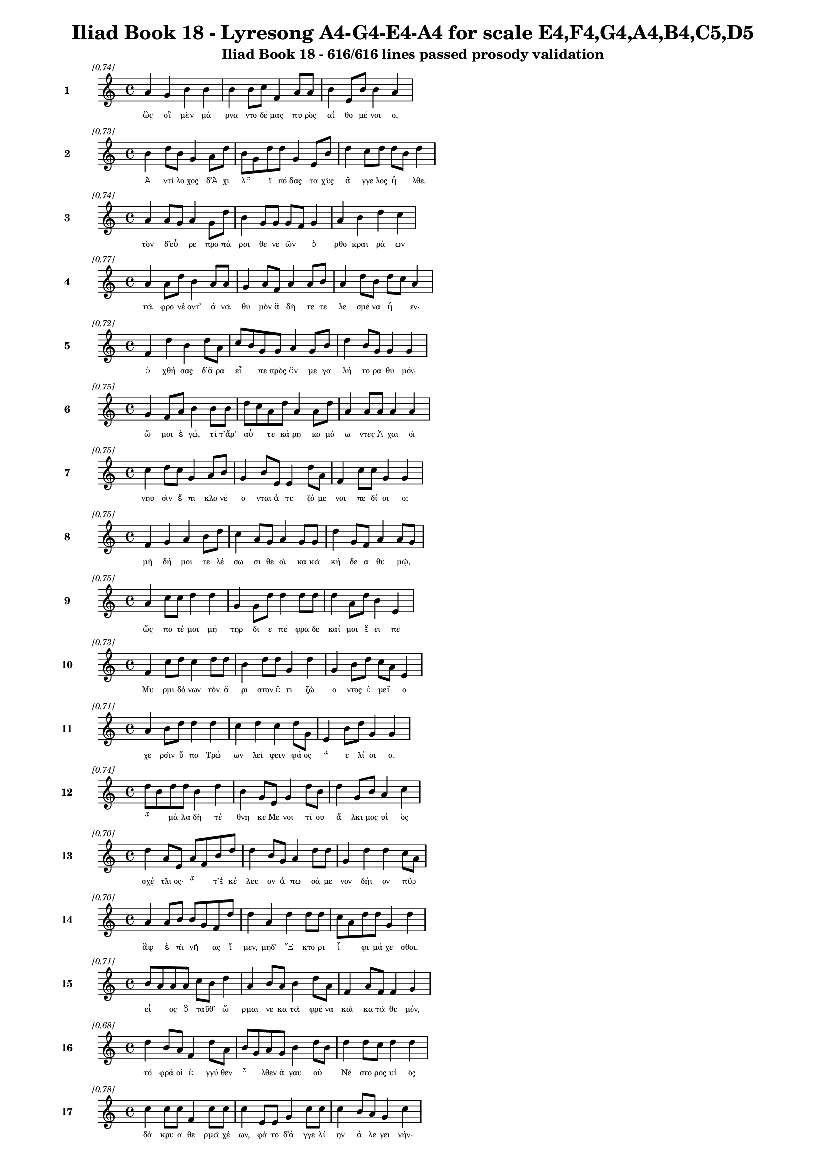 \version "2.24"
#(set-global-staff-size 16)

\header {
  title = "Iliad Book 18 - Lyresong A4-G4-E4-A4 for scale E4,F4,G4,A4,B4,C5,D5"
  subtitle = "Iliad Book 18 - 616/616 lines passed prosody validation"
}

\layout {
  \context {
    \Staff
    fontSize = #-1.5
  }
  \context {
    \Lyrics
    \override LyricText.font-size = #-3.5
  }
  \context {
    \Score
    \override StaffGrouper.staff-staff-spacing = #'((basic-distance . 0))
  }
}

% Line 1 - Pleasantness: 0.745
\score {
  <<
    \new Staff = "Line1" {
      \time 4/4
      \set Staff.instrumentName = \markup { \bold "1" }
      \once \override Score.RehearsalMark.break-visibility = ##(#t #t #t)
      \once \override Score.RehearsalMark.self-alignment-X = #RIGHT
      \once \override Score.RehearsalMark.font-size = #-3
      \mark \markup \italic "[0.74]"
      a'4 g'4 b'4 b'4 b'4 b'8 c''8 f'4 a'8 a'8 b'4 e'8 b'8 b'4 a'4 
    }
    \addlyrics {
      "ὣς" "οἳ" "μὲν" "μά" "ρνα" "ντο" "δέ" "μας" "πυ" "ρὸς" "αἰ" "θο" "μέ" "νοι" "ο," 
    }
  >>
}

% Line 2 - Pleasantness: 0.731
\score {
  <<
    \new Staff = "Line2" {
      \time 4/4
      \set Staff.instrumentName = \markup { \bold "2" }
      \once \override Score.RehearsalMark.break-visibility = ##(#t #t #t)
      \once \override Score.RehearsalMark.self-alignment-X = #RIGHT
      \once \override Score.RehearsalMark.font-size = #-3
      \mark \markup \italic "[0.73]"
      b'4 d''8 b'8 g'4 a'8 d''8 b'8 g'8 d''8 d''8 g'4 e'8 b'8 d''4 c''8 d''8 d''8 b'8 d''4 
    }
    \addlyrics {
      "Ἀ" "ντί" "λο" "χος" "δ’Ἀ" "χι" "λῆ" _ "ϊ" "πό" "δας" "τα" "χὺς" "ἄ" "γγε" "λος" "ἦ" _ "λθε." 
    }
  >>
}

% Line 3 - Pleasantness: 0.741
\score {
  <<
    \new Staff = "Line3" {
      \time 4/4
      \set Staff.instrumentName = \markup { \bold "3" }
      \once \override Score.RehearsalMark.break-visibility = ##(#t #t #t)
      \once \override Score.RehearsalMark.self-alignment-X = #RIGHT
      \once \override Score.RehearsalMark.font-size = #-3
      \mark \markup \italic "[0.74]"
      a'4 a'8 g'8 a'4 g'8 d''8 b'4 g'8 g'8 g'8 f'8 g'4 a'4 b'4 d''4 c''4 
    }
    \addlyrics {
      "τὸν" "δ’εὗ" _ "ρε" "προ" "πά" "ροι" "θε" "νε" "ῶν" _ "ὀ" "ρθο" "κραι" "ρά" "ων" 
    }
  >>
}

% Line 4 - Pleasantness: 0.774
\score {
  <<
    \new Staff = "Line4" {
      \time 4/4
      \set Staff.instrumentName = \markup { \bold "4" }
      \once \override Score.RehearsalMark.break-visibility = ##(#t #t #t)
      \once \override Score.RehearsalMark.self-alignment-X = #RIGHT
      \once \override Score.RehearsalMark.font-size = #-3
      \mark \markup \italic "[0.77]"
      a'4 a'8 d''8 b'4 a'8 a'8 g'4 a'8 f'8 a'4 a'8 b'8 a'4 d''8 b'8 d''8 c''8 a'4 
    }
    \addlyrics {
      "τὰ" "φρο" "νέ" "οντ’" "ἀ" "νὰ" "θυ" "μὸν" "ἃ" "δὴ" "τε" "τε" "λε" "σμέ" "να" "ἦ" _ "εν·" 
    }
  >>
}

% Line 5 - Pleasantness: 0.720
\score {
  <<
    \new Staff = "Line5" {
      \time 4/4
      \set Staff.instrumentName = \markup { \bold "5" }
      \once \override Score.RehearsalMark.break-visibility = ##(#t #t #t)
      \once \override Score.RehearsalMark.self-alignment-X = #RIGHT
      \once \override Score.RehearsalMark.font-size = #-3
      \mark \markup \italic "[0.72]"
      f'4 d''4 b'4 d''8 a'8 c''8 b'8 g'8 g'8 a'4 g'8 b'8 d''4 b'8 g'8 g'4 g'4 
    }
    \addlyrics {
      "ὀ" "χθή" "σας" "δ’ἄ" "ρα" "εἶ" _ "πε" "πρὸς" "ὃν" "με" "γα" "λή" "το" "ρα" "θυ" "μόν·" 
    }
  >>
}

% Line 6 - Pleasantness: 0.748
\score {
  <<
    \new Staff = "Line6" {
      \time 4/4
      \set Staff.instrumentName = \markup { \bold "6" }
      \once \override Score.RehearsalMark.break-visibility = ##(#t #t #t)
      \once \override Score.RehearsalMark.self-alignment-X = #RIGHT
      \once \override Score.RehearsalMark.font-size = #-3
      \mark \markup \italic "[0.75]"
      g'4 f'8 a'8 b'4 b'8 b'8 d''8 c''8 a'8 d''8 a'4 a'8 d''8 a'4 a'8 a'8 a'4 a'4 
    }
    \addlyrics {
      "ὤ" "μοι" "ἐ" "γώ," "τί" "τ’ἄρ’" "αὖ" _ "τε" "κά" "ρη" "κο" "μό" "ω" "ντες" "Ἀ" "χαι" "οὶ" 
    }
  >>
}

% Line 7 - Pleasantness: 0.753
\score {
  <<
    \new Staff = "Line7" {
      \time 4/4
      \set Staff.instrumentName = \markup { \bold "7" }
      \once \override Score.RehearsalMark.break-visibility = ##(#t #t #t)
      \once \override Score.RehearsalMark.self-alignment-X = #RIGHT
      \once \override Score.RehearsalMark.font-size = #-3
      \mark \markup \italic "[0.75]"
      c''4 d''8 c''8 g'4 a'8 b'8 g'4 b'8 e'8 e'4 d''8 a'8 f'4 c''8 c''8 g'4 g'4 
    }
    \addlyrics {
      "νηυ" "σὶν" "ἔ" "πι" "κλο" "νέ" "ο" "νται" "ἀ" "τυ" "ζό" "με" "νοι" "πε" "δί" "οι" "ο;" 
    }
  >>
}

% Line 8 - Pleasantness: 0.751
\score {
  <<
    \new Staff = "Line8" {
      \time 4/4
      \set Staff.instrumentName = \markup { \bold "8" }
      \once \override Score.RehearsalMark.break-visibility = ##(#t #t #t)
      \once \override Score.RehearsalMark.self-alignment-X = #RIGHT
      \once \override Score.RehearsalMark.font-size = #-3
      \mark \markup \italic "[0.75]"
      f'4 g'4 a'4 b'8 d''8 c''4 a'8 g'8 a'4 g'8 g'8 d''4 g'8 f'8 a'4 a'8 g'8 
    }
    \addlyrics {
      "μὴ" "δή" "μοι" "τε" "λέ" "σω" "σι" "θε" "οὶ" "κα" "κὰ" "κή" "δε" "α" "θυ" "μῷ," _ 
    }
  >>
}

% Line 9 - Pleasantness: 0.754
\score {
  <<
    \new Staff = "Line9" {
      \time 4/4
      \set Staff.instrumentName = \markup { \bold "9" }
      \once \override Score.RehearsalMark.break-visibility = ##(#t #t #t)
      \once \override Score.RehearsalMark.self-alignment-X = #RIGHT
      \once \override Score.RehearsalMark.font-size = #-3
      \mark \markup \italic "[0.75]"
      a'4 c''8 c''8 d''4 d''4 g'4 g'8 d''8 d''4 d''8 d''8 d''4 a'8 d''8 b'4 e'4 
    }
    \addlyrics {
      "ὥς" "πο" "τέ" "μοι" "μή" "τηρ" "δι" "ε" "πέ" "φρα" "δε" "καί" "μοι" "ἔ" "ει" "πε" 
    }
  >>
}

% Line 10 - Pleasantness: 0.728
\score {
  <<
    \new Staff = "Line10" {
      \time 4/4
      \set Staff.instrumentName = \markup { \bold "10" }
      \once \override Score.RehearsalMark.break-visibility = ##(#t #t #t)
      \once \override Score.RehearsalMark.self-alignment-X = #RIGHT
      \once \override Score.RehearsalMark.font-size = #-3
      \mark \markup \italic "[0.73]"
      f'4 c''8 d''8 c''4 d''8 d''8 b'4 d''8 d''8 g'4 d''4 g'4 b'8 d''8 c''8 a'8 e'4 
    }
    \addlyrics {
      "Μυ" "ρμι" "δό" "νων" "τὸν" "ἄ" "ρι" "στον" "ἔ" "τι" "ζώ" "ο" "ντος" "ἐ" "μεῖ" _ "ο" 
    }
  >>
}

% Line 11 - Pleasantness: 0.706
\score {
  <<
    \new Staff = "Line11" {
      \time 4/4
      \set Staff.instrumentName = \markup { \bold "11" }
      \once \override Score.RehearsalMark.break-visibility = ##(#t #t #t)
      \once \override Score.RehearsalMark.self-alignment-X = #RIGHT
      \once \override Score.RehearsalMark.font-size = #-3
      \mark \markup \italic "[0.71]"
      a'4 b'8 d''8 d''4 d''4 c''4 d''4 c''4 d''8 g'8 e'4 b'8 d''8 g'4 g'4 
    }
    \addlyrics {
      "χε" "ρσὶν" "ὕ" "πο" "Τρώ" "ων" "λεί" "ψειν" "φά" "ος" "ἠ" "ε" "λί" "οι" "ο." 
    }
  >>
}

% Line 12 - Pleasantness: 0.736
\score {
  <<
    \new Staff = "Line12" {
      \time 4/4
      \set Staff.instrumentName = \markup { \bold "12" }
      \once \override Score.RehearsalMark.break-visibility = ##(#t #t #t)
      \once \override Score.RehearsalMark.self-alignment-X = #RIGHT
      \once \override Score.RehearsalMark.font-size = #-3
      \mark \markup \italic "[0.74]"
      d''8 b'8 d''8 d''8 b'4 d''4 b'4 g'8 e'8 g'4 d''8 b'8 d''4 g'8 b'8 a'4 c''4 
    }
    \addlyrics {
      "ἦ" _ "μά" "λα" "δὴ" "τέ" "θνη" "κε" "Με" "νοι" "τί" "ου" "ἄ" "λκι" "μος" "υἱ" "ὸς" 
    }
  >>
}

% Line 13 - Pleasantness: 0.698
\score {
  <<
    \new Staff = "Line13" {
      \time 4/4
      \set Staff.instrumentName = \markup { \bold "13" }
      \once \override Score.RehearsalMark.break-visibility = ##(#t #t #t)
      \once \override Score.RehearsalMark.self-alignment-X = #RIGHT
      \once \override Score.RehearsalMark.font-size = #-3
      \mark \markup \italic "[0.70]"
      d''4 a'8 e'8 a'8 f'8 b'8 d''8 d''4 b'8 g'8 a'4 d''8 d''8 g'4 d''4 d''4 c''8 a'8 
    }
    \addlyrics {
      "σχέ" "τλι" "ος·" "ἦ" _ "τ’ἐ" "κέ" "λευ" "ον" "ἀ" "πω" "σά" "με" "νον" "δήι" "ον" "πῦρ" _ 
    }
  >>
}

% Line 14 - Pleasantness: 0.705
\score {
  <<
    \new Staff = "Line14" {
      \time 4/4
      \set Staff.instrumentName = \markup { \bold "14" }
      \once \override Score.RehearsalMark.break-visibility = ##(#t #t #t)
      \once \override Score.RehearsalMark.self-alignment-X = #RIGHT
      \once \override Score.RehearsalMark.font-size = #-3
      \mark \markup \italic "[0.70]"
      a'4 a'8 b'8 b'8 g'8 f'8 d''8 d''4 a'4 d''4 d''8 d''8 c''8 a'8 d''8 d''8 g'4 d''4 
    }
    \addlyrics {
      "ἂψ" "ἐ" "πὶ" "νῆ" _ "ας" "ἴ" "μεν," "μηδ’" "Ἕ" "κτο" "ρι" "ἶ" _ "φι" "μά" "χε" "σθαι." 
    }
  >>
}

% Line 15 - Pleasantness: 0.714
\score {
  <<
    \new Staff = "Line15" {
      \time 4/4
      \set Staff.instrumentName = \markup { \bold "15" }
      \once \override Score.RehearsalMark.break-visibility = ##(#t #t #t)
      \once \override Score.RehearsalMark.self-alignment-X = #RIGHT
      \once \override Score.RehearsalMark.font-size = #-3
      \mark \markup \italic "[0.71]"
      b'8 a'8 a'8 a'8 c''8 b'8 d''4 a'4 b'8 a'8 b'4 d''8 a'8 f'4 a'8 f'8 f'4 g'4 
    }
    \addlyrics {
      "εἷ" _ "ος" "ὃ" "ταῦθ’" _ "ὥ" "ρμαι" "νε" "κα" "τὰ" "φρέ" "να" "καὶ" "κα" "τὰ" "θυ" "μόν," 
    }
  >>
}

% Line 16 - Pleasantness: 0.683
\score {
  <<
    \new Staff = "Line16" {
      \time 4/4
      \set Staff.instrumentName = \markup { \bold "16" }
      \once \override Score.RehearsalMark.break-visibility = ##(#t #t #t)
      \once \override Score.RehearsalMark.self-alignment-X = #RIGHT
      \once \override Score.RehearsalMark.font-size = #-3
      \mark \markup \italic "[0.68]"
      d''4 b'8 a'8 f'4 d''8 a'8 b'8 g'8 a'8 g'8 b'4 d''8 b'8 d''4 d''8 c''8 d''4 d''4 
    }
    \addlyrics {
      "τό" "φρά" "οἱ" "ἐ" "γγύ" "θεν" "ἦ" _ "λθεν" "ἀ" "γαυ" "οῦ" _ "Νέ" "στο" "ρος" "υἱ" "ὸς" 
    }
  >>
}

% Line 17 - Pleasantness: 0.780
\score {
  <<
    \new Staff = "Line17" {
      \time 4/4
      \set Staff.instrumentName = \markup { \bold "17" }
      \once \override Score.RehearsalMark.break-visibility = ##(#t #t #t)
      \once \override Score.RehearsalMark.self-alignment-X = #RIGHT
      \once \override Score.RehearsalMark.font-size = #-3
      \mark \markup \italic "[0.78]"
      c''4 c''8 c''8 f'4 c''8 c''8 c''4 e'8 e'8 g'4 c''8 c''8 c''4 b'8 a'8 g'4 c''4 
    }
    \addlyrics {
      "δά" "κρυ" "α" "θε" "ρμὰ" "χέ" "ων," "φά" "το" "δ’ἀ" "γγε" "λί" "ην" "ἀ" "λε" "γει" "νήν·" 
    }
  >>
}

% Line 18 - Pleasantness: 0.727
\score {
  <<
    \new Staff = "Line18" {
      \time 4/4
      \set Staff.instrumentName = \markup { \bold "18" }
      \once \override Score.RehearsalMark.break-visibility = ##(#t #t #t)
      \once \override Score.RehearsalMark.self-alignment-X = #RIGHT
      \once \override Score.RehearsalMark.font-size = #-3
      \mark \markup \italic "[0.73]"
      e'4 b'4 g'4 d''8 d''8 b'4 d''8 b'8 d''4 d''8 d''8 d''8 b'8 d''8 g'8 d''4 c''8 a'8 
    }
    \addlyrics {
      "ὤ" "μοι" "Πη" "λέ" "ος" "υἱ" "ὲ" "δα" "ΐ" "φρο" "νος" "ἦ" _ "μά" "λα" "λυ" "γρῆς" _ 
    }
  >>
}

% Line 19 - Pleasantness: 0.696
\score {
  <<
    \new Staff = "Line19" {
      \time 4/4
      \set Staff.instrumentName = \markup { \bold "19" }
      \once \override Score.RehearsalMark.break-visibility = ##(#t #t #t)
      \once \override Score.RehearsalMark.self-alignment-X = #RIGHT
      \once \override Score.RehearsalMark.font-size = #-3
      \mark \markup \italic "[0.70]"
      d''4 b'8 g'8 a'4 c''8 d''8 c''4 a'4 c''4 d''4 c''4 a'8 c''8 d''4 c''4 
    }
    \addlyrics {
      "πεύ" "σε" "αι" "ἀ" "γγε" "λί" "ης," "ἣ" "μὴ" "ὤ" "φε" "λλε" "γε" "νέ" "σθαι." 
    }
  >>
}

% Line 20 - Pleasantness: 0.750
\score {
  <<
    \new Staff = "Line20" {
      \time 4/4
      \set Staff.instrumentName = \markup { \bold "20" }
      \once \override Score.RehearsalMark.break-visibility = ##(#t #t #t)
      \once \override Score.RehearsalMark.self-alignment-X = #RIGHT
      \once \override Score.RehearsalMark.font-size = #-3
      \mark \markup \italic "[0.75]"
      b'8 a'8 c''4 d''4 b'4 d''4 d''8 c''8 a'4 f'8 e'8 b'4 d''8 d''8 b'4 d''4 
    }
    \addlyrics {
      "κεῖ" _ "ται" "Πά" "τρο" "κλος," "νέ" "κυ" "ος" "δὲ" "δὴ" "ἀ" "μφι" "μά" "χο" "νται" 
    }
  >>
}

% Line 21 - Pleasantness: 0.751
\score {
  <<
    \new Staff = "Line21" {
      \time 4/4
      \set Staff.instrumentName = \markup { \bold "21" }
      \once \override Score.RehearsalMark.break-visibility = ##(#t #t #t)
      \once \override Score.RehearsalMark.self-alignment-X = #RIGHT
      \once \override Score.RehearsalMark.font-size = #-3
      \mark \markup \italic "[0.75]"
      a'4 c''8 a'8 a'8 f'4 a'8 d''8 d''4 c''8 d''8 f'4 c''8 d''8 d''4 b'8 e'8 d''4 g'4 
    }
    \addlyrics {
      "γυ" "μνοῦ·" _ "ἀ" "τὰρ" "τά" "γε" "τεύ" "χε’" "ἔ" "χει" "κο" "ρυ" "θαί" "ο" "λος" "Ἕ" "κτωρ." 
    }
  >>
}

% Line 22 - Pleasantness: 0.766
\score {
  <<
    \new Staff = "Line22" {
      \time 4/4
      \set Staff.instrumentName = \markup { \bold "22" }
      \once \override Score.RehearsalMark.break-visibility = ##(#t #t #t)
      \once \override Score.RehearsalMark.self-alignment-X = #RIGHT
      \once \override Score.RehearsalMark.font-size = #-3
      \mark \markup \italic "[0.77]"
      f'4 g'8 e'8 a'4 b'8 a'8 f'4 g'8 g'8 f'4 e'8 g'8 g'4 e'8 d''8 c''4 c''4 
    }
    \addlyrics {
      "ὣς" "φά" "το," "τὸν" "δ’ἄ" "χε" "ος" "νε" "φέ" "λη" "ἐ" "κά" "λυ" "ψε" "μέ" "λαι" "να·" 
    }
  >>
}

% Line 23 - Pleasantness: 0.754
\score {
  <<
    \new Staff = "Line23" {
      \time 4/4
      \set Staff.instrumentName = \markup { \bold "23" }
      \once \override Score.RehearsalMark.break-visibility = ##(#t #t #t)
      \once \override Score.RehearsalMark.self-alignment-X = #RIGHT
      \once \override Score.RehearsalMark.font-size = #-3
      \mark \markup \italic "[0.75]"
      a'4 f'8 d''8 a'4 c''8 e'8 f'4 a'8 c''8 g'4 a'8 a'8 a'4 f'8 c''8 a'4 a'4 
    }
    \addlyrics {
      "ἀ" "μφο" "τέ" "ρῃ" "σι" "δὲ" "χε" "ρσὶν" "ἑ" "λὼν" "κό" "νιν" "αἰ" "θα" "λό" "ε" "σσαν" 
    }
  >>
}

% Line 24 - Pleasantness: 0.711
\score {
  <<
    \new Staff = "Line24" {
      \time 4/4
      \set Staff.instrumentName = \markup { \bold "24" }
      \once \override Score.RehearsalMark.break-visibility = ##(#t #t #t)
      \once \override Score.RehearsalMark.self-alignment-X = #RIGHT
      \once \override Score.RehearsalMark.font-size = #-3
      \mark \markup \italic "[0.71]"
      c''4 a'8 f'8 g'4 b'8 g'8 g'8 f'8 g'8 a'8 a'4 a'4 a'4 a'8 d''8 b'4 e'4 
    }
    \addlyrics {
      "χεύ" "α" "το" "κὰκ" "κε" "φα" "λῆς," _ "χα" "ρί" "εν" "δ’ᾔ" "σχυ" "νε" "πρό" "σω" "πον·" 
    }
  >>
}

% Line 25 - Pleasantness: 0.692
\score {
  <<
    \new Staff = "Line25" {
      \time 4/4
      \set Staff.instrumentName = \markup { \bold "25" }
      \once \override Score.RehearsalMark.break-visibility = ##(#t #t #t)
      \once \override Score.RehearsalMark.self-alignment-X = #RIGHT
      \once \override Score.RehearsalMark.font-size = #-3
      \mark \markup \italic "[0.69]"
      e'4 b'8 d''8 a'4 c''8 d''8 b'8 g'8 d''8 d''8 b'4 d''4 d''4 c''8 a'8 d''4 a'4 
    }
    \addlyrics {
      "νε" "κτα" "ρέ" "ῳ" "δὲ" "χι" "τῶ" _ "νι" "μέ" "λαιν’" "ἀ" "μφί" "ζα" "νε" "τέ" "φρη." 
    }
  >>
}

% Line 26 - Pleasantness: 0.757
\score {
  <<
    \new Staff = "Line26" {
      \time 4/4
      \set Staff.instrumentName = \markup { \bold "26" }
      \once \override Score.RehearsalMark.break-visibility = ##(#t #t #t)
      \once \override Score.RehearsalMark.self-alignment-X = #RIGHT
      \once \override Score.RehearsalMark.font-size = #-3
      \mark \markup \italic "[0.76]"
      b'4 a'4 c''4 d''8 d''8 c''4 a'8 d''8 b'4 d''8 b'8 d''4 g'8 a'8 c''4 a'4 
    }
    \addlyrics {
      "αὐ" "τὸς" "δ’ἐν" "κο" "νί" "ῃ" "σι" "μέ" "γας" "με" "γα" "λω" "στὶ" "τα" "νυ" "σθεὶς" 
    }
  >>
}

% Line 27 - Pleasantness: 0.738
\score {
  <<
    \new Staff = "Line27" {
      \time 4/4
      \set Staff.instrumentName = \markup { \bold "27" }
      \once \override Score.RehearsalMark.break-visibility = ##(#t #t #t)
      \once \override Score.RehearsalMark.self-alignment-X = #RIGHT
      \once \override Score.RehearsalMark.font-size = #-3
      \mark \markup \italic "[0.74]"
      c''8 a'8 b'8 d''8 d''4 c''8 d''8 d''4 g'8 d''8 b'4 d''4 d''4 d''8 d''8 d''4 c''4 
    }
    \addlyrics {
      "κεῖ" _ "το," "φί" "λῃ" "σι" "δὲ" "χε" "ρσὶ" "κό" "μην" "ᾔ" "σχυ" "νε" "δα" "ΐ" "ζων." 
    }
  >>
}

% Line 28 - Pleasantness: 0.704
\score {
  <<
    \new Staff = "Line28" {
      \time 4/4
      \set Staff.instrumentName = \markup { \bold "28" }
      \once \override Score.RehearsalMark.break-visibility = ##(#t #t #t)
      \once \override Score.RehearsalMark.self-alignment-X = #RIGHT
      \once \override Score.RehearsalMark.font-size = #-3
      \mark \markup \italic "[0.70]"
      c''4 d''4 c''4 a'8 f'8 a'4 c''4 d''4 b'8 d''8 d''4 c''4 d''4 b'4 
    }
    \addlyrics {
      "δμῳ" "αὶ" "δ’ἃς" "Ἀ" "χι" "λεὺς" "λη" "ΐ" "σσα" "το" "Πά" "τρο" "κλός" "τε" 
    }
  >>
}

% Line 29 - Pleasantness: 0.762
\score {
  <<
    \new Staff = "Line29" {
      \time 4/4
      \set Staff.instrumentName = \markup { \bold "29" }
      \once \override Score.RehearsalMark.break-visibility = ##(#t #t #t)
      \once \override Score.RehearsalMark.self-alignment-X = #RIGHT
      \once \override Score.RehearsalMark.font-size = #-3
      \mark \markup \italic "[0.76]"
      g'4 c''8 a'8 g'4 b'8 b'8 b'4 g'8 b'8 b'4 b'8 e'8 c''4 d''8 c''8 c''4 g'4 
    }
    \addlyrics {
      "θυ" "μὸν" "ἀ" "κη" "χέ" "με" "ναι" "με" "γάλ’" "ἴ" "α" "χον," "ἐκ" "δὲ" "θύ" "ρα" "ζε" 
    }
  >>
}

% Line 30 - Pleasantness: 0.740
\score {
  <<
    \new Staff = "Line30" {
      \time 4/4
      \set Staff.instrumentName = \markup { \bold "30" }
      \once \override Score.RehearsalMark.break-visibility = ##(#t #t #t)
      \once \override Score.RehearsalMark.self-alignment-X = #RIGHT
      \once \override Score.RehearsalMark.font-size = #-3
      \mark \markup \italic "[0.74]"
      d''4 d''8 d''8 g'4 d''8 d''8 d''8 b'8 g'8 a'8 d''4 f'8 a'8 a'4 c''8 c''8 d''8 b'8 g'4 
    }
    \addlyrics {
      "ἔ" "δρα" "μον" "ἀμφ’" "Ἀ" "χι" "λῆ" _ "α" "δα" "ΐ" "φρο" "να," "χε" "ρσὶ" "δὲ" "πᾶ" _ "σαι" 
    }
  >>
}

% Line 31 - Pleasantness: 0.707
\score {
  <<
    \new Staff = "Line31" {
      \time 4/4
      \set Staff.instrumentName = \markup { \bold "31" }
      \once \override Score.RehearsalMark.break-visibility = ##(#t #t #t)
      \once \override Score.RehearsalMark.self-alignment-X = #RIGHT
      \once \override Score.RehearsalMark.font-size = #-3
      \mark \markup \italic "[0.71]"
      d''4 f'8 a'8 b'4 d''4 c''4 d''8 d''8 b'4 g'8 e'8 d''8 b'8 b'8 d''8 d''4 d''4 
    }
    \addlyrics {
      "στή" "θε" "α" "πε" "πλή" "γο" "ντο," "λύ" "θεν" "δ’ὑ" "πὸ" "γυῖ" _ "α" "ἑ" "κά" "στης." 
    }
  >>
}

% Line 32 - Pleasantness: 0.754
\score {
  <<
    \new Staff = "Line32" {
      \time 4/4
      \set Staff.instrumentName = \markup { \bold "32" }
      \once \override Score.RehearsalMark.break-visibility = ##(#t #t #t)
      \once \override Score.RehearsalMark.self-alignment-X = #RIGHT
      \once \override Score.RehearsalMark.font-size = #-3
      \mark \markup \italic "[0.75]"
      c''4 c''8 c''8 g'4 c''8 c''8 f'4 g'8 e'8 c''4 a'8 c''8 c''4 g'8 c''8 c''4 f'4 
    }
    \addlyrics {
      "Ἀ" "ντί" "λο" "χος" "δ’ἑ" "τέ" "ρω" "θεν" "ὀ" "δύ" "ρε" "το" "δά" "κρυ" "α" "λεί" "βων" 
    }
  >>
}

% Line 33 - Pleasantness: 0.700
\score {
  <<
    \new Staff = "Line33" {
      \time 4/4
      \set Staff.instrumentName = \markup { \bold "33" }
      \once \override Score.RehearsalMark.break-visibility = ##(#t #t #t)
      \once \override Score.RehearsalMark.self-alignment-X = #RIGHT
      \once \override Score.RehearsalMark.font-size = #-3
      \mark \markup \italic "[0.70]"
      b'8 g'8 g'8 d''8 c''4 c''8 d''8 b'8 g'8 c''8 d''8 d''4 d''8 a'8 g'4 d''8 g'8 a'4 a'8 f'8 
    }
    \addlyrics {
      "χεῖ" _ "ρας" "ἔ" "χων" "Ἀ" "χι" "λῆ" _ "ος·" "ὃ" "δ’ἔ" "στε" "νε" "κυ" "δά" "λι" "μον" "κῆρ·" _ 
    }
  >>
}

% Line 34 - Pleasantness: 0.686
\score {
  <<
    \new Staff = "Line34" {
      \time 4/4
      \set Staff.instrumentName = \markup { \bold "34" }
      \once \override Score.RehearsalMark.break-visibility = ##(#t #t #t)
      \once \override Score.RehearsalMark.self-alignment-X = #RIGHT
      \once \override Score.RehearsalMark.font-size = #-3
      \mark \markup \italic "[0.69]"
      d''4 d''8 b'8 g'4 b'4 g'4 b'8 g'8 a'4 d''4 c''4 f'8 a'8 d''4 b'4 
    }
    \addlyrics {
      "δεί" "δι" "ε" "γὰρ" "μὴ" "λαι" "μὸν" "ἀ" "πα" "μή" "σει" "ε" "σι" "δή" "ρῳ." 
    }
  >>
}

% Line 35 - Pleasantness: 0.761
\score {
  <<
    \new Staff = "Line35" {
      \time 4/4
      \set Staff.instrumentName = \markup { \bold "35" }
      \once \override Score.RehearsalMark.break-visibility = ##(#t #t #t)
      \once \override Score.RehearsalMark.self-alignment-X = #RIGHT
      \once \override Score.RehearsalMark.font-size = #-3
      \mark \markup \italic "[0.76]"
      c''4 d''8 d''8 d''4 d''4 a'4 g'8 d''8 b'4 d''8 d''8 d''4 d''8 d''8 d''4 f'4 
    }
    \addlyrics {
      "σμε" "ρδα" "λέ" "ον" "δ’ᾤ" "μω" "ξεν·" "ἄ" "κου" "σε" "δὲ" "πό" "τνι" "α" "μή" "τηρ" 
    }
  >>
}

% Line 36 - Pleasantness: 0.746
\score {
  <<
    \new Staff = "Line36" {
      \time 4/4
      \set Staff.instrumentName = \markup { \bold "36" }
      \once \override Score.RehearsalMark.break-visibility = ##(#t #t #t)
      \once \override Score.RehearsalMark.self-alignment-X = #RIGHT
      \once \override Score.RehearsalMark.font-size = #-3
      \mark \markup \italic "[0.75]"
      a'4 d''8 d''8 b'4 d''4 a'4 b'8 d''8 d''4 d''8 b'8 e'4 g'8 d''8 c''4 a'4 
    }
    \addlyrics {
      "ἡ" "μέ" "νη" "ἐν" "βέ" "νθε" "σσιν" "ἁ" "λὸς" "πα" "ρὰ" "πα" "τρὶ" "γέ" "ρο" "ντι," 
    }
  >>
}

% Line 37 - Pleasantness: 0.756
\score {
  <<
    \new Staff = "Line37" {
      \time 4/4
      \set Staff.instrumentName = \markup { \bold "37" }
      \once \override Score.RehearsalMark.break-visibility = ##(#t #t #t)
      \once \override Score.RehearsalMark.self-alignment-X = #RIGHT
      \once \override Score.RehearsalMark.font-size = #-3
      \mark \markup \italic "[0.76]"
      d''4 g'4 b'4 a'8 d''8 d''4 g'8 d''8 a'4 a'8 f'8 c''4 d''8 d''8 b'4 c''4 
    }
    \addlyrics {
      "κώ" "κυ" "σέν" "τ’ἄρ’" "ἔ" "πει" "τα·" "θε" "αὶ" "δέ" "μιν" "ἀ" "μφα" "γέ" "ρο" "ντο" 
    }
  >>
}

% Line 38 - Pleasantness: 0.718
\score {
  <<
    \new Staff = "Line38" {
      \time 4/4
      \set Staff.instrumentName = \markup { \bold "38" }
      \once \override Score.RehearsalMark.break-visibility = ##(#t #t #t)
      \once \override Score.RehearsalMark.self-alignment-X = #RIGHT
      \once \override Score.RehearsalMark.font-size = #-3
      \mark \markup \italic "[0.72]"
      b'8 g'8 d''8 d''8 a'4 c''8 d''8 d''4 g'8 c''8 c''4 d''4 b'4 d''8 a'8 a'8 f'8 e'4 
    }
    \addlyrics {
      "πᾶ" _ "σαι" "ὅ" "σαι" "κα" "τὰ" "βέ" "νθος" "ἁ" "λὸς" "Νη" "ρη" "ΐ" "δες" "ἦ" _ "σαν." 
    }
  >>
}

% Line 39 - Pleasantness: 0.738
\score {
  <<
    \new Staff = "Line39" {
      \time 4/4
      \set Staff.instrumentName = \markup { \bold "39" }
      \once \override Score.RehearsalMark.break-visibility = ##(#t #t #t)
      \once \override Score.RehearsalMark.self-alignment-X = #RIGHT
      \once \override Score.RehearsalMark.font-size = #-3
      \mark \markup \italic "[0.74]"
      b'4 d''8 d''8 b'4 d''4 b'4 c''8 d''8 b'4 a'8 f'8 g'4 b'8 d''8 c''4 a'4 
    }
    \addlyrics {
      "ἔνθ’" "ἄρ’" "ἔ" "ην" "Γλαύ" "κη" "τε" "Θά" "λει" "ά" "τε" "Κυ" "μο" "δό" "κη" "τε" 
    }
  >>
}

% Line 40 - Pleasantness: 0.725
\score {
  <<
    \new Staff = "Line40" {
      \time 4/4
      \set Staff.instrumentName = \markup { \bold "40" }
      \once \override Score.RehearsalMark.break-visibility = ##(#t #t #t)
      \once \override Score.RehearsalMark.self-alignment-X = #RIGHT
      \once \override Score.RehearsalMark.font-size = #-3
      \mark \markup \italic "[0.72]"
      b'4 d''4 b'4 g'4 b'4 c''8 d''8 b'4 a'8 d''8 b'4 g'8 e'8 b'8 a'8 b'4 
    }
    \addlyrics {
      "Νη" "σαί" "η" "Σπει" "ώ" "τε" "Θό" "η" "θ’Ἁ" "λί" "η" "τε" "βο" "ῶ" _ "πις" 
    }
  >>
}

% Line 41 - Pleasantness: 0.749
\score {
  <<
    \new Staff = "Line41" {
      \time 4/4
      \set Staff.instrumentName = \markup { \bold "41" }
      \once \override Score.RehearsalMark.break-visibility = ##(#t #t #t)
      \once \override Score.RehearsalMark.self-alignment-X = #RIGHT
      \once \override Score.RehearsalMark.font-size = #-3
      \mark \markup \italic "[0.75]"
      c''4 a'8 d''8 b'4 g'8 b'8 d''4 d''4 c''4 d''4 b'4 d''4 b'4 c''4 
    }
    \addlyrics {
      "Κυ" "μο" "θό" "η" "τε" "καὶ" "Ἀ" "κταί" "η" "καὶ" "Λι" "μνώ" "ρει" "α" 
    }
  >>
}

% Line 42 - Pleasantness: 0.771
\score {
  <<
    \new Staff = "Line42" {
      \time 4/4
      \set Staff.instrumentName = \markup { \bold "42" }
      \once \override Score.RehearsalMark.break-visibility = ##(#t #t #t)
      \once \override Score.RehearsalMark.self-alignment-X = #RIGHT
      \once \override Score.RehearsalMark.font-size = #-3
      \mark \markup \italic "[0.77]"
      e'4 a'8 c''8 c''4 c''8 b'8 b'4 g'8 b'8 g'4 b'8 d''8 e'4 f'8 f'8 f'4 e'4 
    }
    \addlyrics {
      "καὶ" "Με" "λί" "τη" "καὶ" "Ἴ" "αι" "ρα" "καὶ" "Ἀ" "μφι" "θό" "η" "καὶ" "Ἀ" "γαυ" "ὴ" 
    }
  >>
}

% Line 43 - Pleasantness: 0.733
\score {
  <<
    \new Staff = "Line43" {
      \time 4/4
      \set Staff.instrumentName = \markup { \bold "43" }
      \once \override Score.RehearsalMark.break-visibility = ##(#t #t #t)
      \once \override Score.RehearsalMark.self-alignment-X = #RIGHT
      \once \override Score.RehearsalMark.font-size = #-3
      \mark \markup \italic "[0.73]"
      g'4 b'4 g'4 f'4 c''4 c''8 c''8 g'4 g'8 g'8 e'4 g'8 c''8 g'4 c''4 
    }
    \addlyrics {
      "Δω" "τώ" "τε" "Πρω" "τώ" "τε" "Φέ" "ρου" "σά" "τε" "Δυ" "να" "μέ" "νη" "τε" 
    }
  >>
}

% Line 44 - Pleasantness: 0.754
\score {
  <<
    \new Staff = "Line44" {
      \time 4/4
      \set Staff.instrumentName = \markup { \bold "44" }
      \once \override Score.RehearsalMark.break-visibility = ##(#t #t #t)
      \once \override Score.RehearsalMark.self-alignment-X = #RIGHT
      \once \override Score.RehearsalMark.font-size = #-3
      \mark \markup \italic "[0.75]"
      c''4 d''8 d''8 b'4 g'8 a'8 c''4 d''8 d''8 b'4 g'4 e'4 g'8 d''8 b'4 d''4 
    }
    \addlyrics {
      "Δε" "ξα" "μέ" "νη" "τε" "καὶ" "Ἀ" "μφι" "νό" "μη" "καὶ" "Κα" "λλι" "ά" "νει" "ρα" 
    }
  >>
}

% Line 45 - Pleasantness: 0.709
\score {
  <<
    \new Staff = "Line45" {
      \time 4/4
      \set Staff.instrumentName = \markup { \bold "45" }
      \once \override Score.RehearsalMark.break-visibility = ##(#t #t #t)
      \once \override Score.RehearsalMark.self-alignment-X = #RIGHT
      \once \override Score.RehearsalMark.font-size = #-3
      \mark \markup \italic "[0.71]"
      a'4 a'4 g'4 b'8 d''8 a'4 a'8 f'8 a'4 g'4 a'4 b'8 d''8 b'4 a'4 
    }
    \addlyrics {
      "Δω" "ρὶς" "καὶ" "Πα" "νό" "πη" "καὶ" "ἀ" "γα" "κλει" "τὴ" "Γα" "λά" "τει" "α" 
    }
  >>
}

% Line 46 - Pleasantness: 0.714
\score {
  <<
    \new Staff = "Line46" {
      \time 4/4
      \set Staff.instrumentName = \markup { \bold "46" }
      \once \override Score.RehearsalMark.break-visibility = ##(#t #t #t)
      \once \override Score.RehearsalMark.self-alignment-X = #RIGHT
      \once \override Score.RehearsalMark.font-size = #-3
      \mark \markup \italic "[0.71]"
      f'4 f'4 a'4 f'8 a'8 a'4 g'4 b'4 g'4 a'4 g'8 d''8 a'4 a'4 
    }
    \addlyrics {
      "Νη" "με" "ρτής" "τε" "καὶ" "Ἀ" "ψευ" "δὴς" "καὶ" "Κα" "λλι" "ά" "να" "σσα·" 
    }
  >>
}

% Line 47 - Pleasantness: 0.760
\score {
  <<
    \new Staff = "Line47" {
      \time 4/4
      \set Staff.instrumentName = \markup { \bold "47" }
      \once \override Score.RehearsalMark.break-visibility = ##(#t #t #t)
      \once \override Score.RehearsalMark.self-alignment-X = #RIGHT
      \once \override Score.RehearsalMark.font-size = #-3
      \mark \markup \italic "[0.76]"
      b'4 g'8 d''8 d''4 a'8 a'8 g'4 a'8 d''8 g'4 e'8 a'8 f'4 g'8 b'8 e'4 a'4 
    }
    \addlyrics {
      "ἔ" "νθα" "δ’ἔ" "ην" "Κλυ" "μέ" "νη" "Ἰ" "ά" "νει" "ρά" "τε" "καὶ" "Ἰ" "ά" "να" "σσα" 
    }
  >>
}

% Line 48 - Pleasantness: 0.716
\score {
  <<
    \new Staff = "Line48" {
      \time 4/4
      \set Staff.instrumentName = \markup { \bold "48" }
      \once \override Score.RehearsalMark.break-visibility = ##(#t #t #t)
      \once \override Score.RehearsalMark.self-alignment-X = #RIGHT
      \once \override Score.RehearsalMark.font-size = #-3
      \mark \markup \italic "[0.72]"
      d''8 c''8 c''8 c''8 f'4 c''4 c''4 b'8 c''8 c''4 c''8 a'8 f'4 a'8 b'8 g'4 f'4 
    }
    \addlyrics {
      "Μαῖ" _ "ρα" "καὶ" "Ὠ" "ρεί" "θυι" "α" "ἐ" "ϋ" "πλό" "κα" "μός" "τ’Ἀ" "μά" "θει" "α" 
    }
  >>
}

% Line 49 - Pleasantness: 0.702
\score {
  <<
    \new Staff = "Line49" {
      \time 4/4
      \set Staff.instrumentName = \markup { \bold "49" }
      \once \override Score.RehearsalMark.break-visibility = ##(#t #t #t)
      \once \override Score.RehearsalMark.self-alignment-X = #RIGHT
      \once \override Score.RehearsalMark.font-size = #-3
      \mark \markup \italic "[0.70]"
      d''4 c''4 d''4 b'8 d''8 d''4 c''8 d''8 g'4 a'4 c''4 d''8 b'8 b'8 a'8 f'4 
    }
    \addlyrics {
      "ἄ" "λλαι" "θ’αἳ" "κα" "τὰ" "βέ" "νθος" "ἁ" "λὸς" "Νη" "ρη" "ΐ" "δες" "ἦ" _ "σαν." 
    }
  >>
}

% Line 50 - Pleasantness: 0.697
\score {
  <<
    \new Staff = "Line50" {
      \time 4/4
      \set Staff.instrumentName = \markup { \bold "50" }
      \once \override Score.RehearsalMark.break-visibility = ##(#t #t #t)
      \once \override Score.RehearsalMark.self-alignment-X = #RIGHT
      \once \override Score.RehearsalMark.font-size = #-3
      \mark \markup \italic "[0.70]"
      a'8 f'8 g'8 f'8 a'4 d''8 a'8 b'4 d''8 b'8 c''4 d''8 d''8 d''4 d''8 b'8 d''8 b'8 a'4 
    }
    \addlyrics {
      "τῶν" _ "δὲ" "καὶ" "ἀ" "ργύ" "φε" "ον" "πλῆ" _ "το" "σπέ" "ος·" "αἳ" "δ’ἅ" "μα" "πᾶ" _ "σαι" 
    }
  >>
}

% Line 51 - Pleasantness: 0.684
\score {
  <<
    \new Staff = "Line51" {
      \time 4/4
      \set Staff.instrumentName = \markup { \bold "51" }
      \once \override Score.RehearsalMark.break-visibility = ##(#t #t #t)
      \once \override Score.RehearsalMark.self-alignment-X = #RIGHT
      \once \override Score.RehearsalMark.font-size = #-3
      \mark \markup \italic "[0.68]"
      d''4 b'8 f'8 a'4 d''4 b'4 b'8 d''8 d''4 c''4 c''8 a'8 b'8 d''8 g'4 b'4 
    }
    \addlyrics {
      "στή" "θε" "α" "πε" "πλή" "γο" "ντο," "Θέ" "τις" "δ’ἐ" "ξῆ" _ "ρχε" "γό" "οι" "ο·" 
    }
  >>
}

% Line 52 - Pleasantness: 0.689
\score {
  <<
    \new Staff = "Line52" {
      \time 4/4
      \set Staff.instrumentName = \markup { \bold "52" }
      \once \override Score.RehearsalMark.break-visibility = ##(#t #t #t)
      \once \override Score.RehearsalMark.self-alignment-X = #RIGHT
      \once \override Score.RehearsalMark.font-size = #-3
      \mark \markup \italic "[0.69]"
      c''8 a'8 d''8 c''8 d''4 b'4 d''4 d''4 d''4 d''8 a'8 e'4 g'8 c''8 a'8 f'8 c''4 
    }
    \addlyrics {
      "κλῦ" _ "τε" "κα" "σί" "γνη" "ται" "Νη" "ρη" "ΐ" "δες," "ὄφρ’" "ἐ" "ῢ" "πᾶ" _ "σαι" 
    }
  >>
}

% Line 53 - Pleasantness: 0.682
\score {
  <<
    \new Staff = "Line53" {
      \time 4/4
      \set Staff.instrumentName = \markup { \bold "53" }
      \once \override Score.RehearsalMark.break-visibility = ##(#t #t #t)
      \once \override Score.RehearsalMark.self-alignment-X = #RIGHT
      \once \override Score.RehearsalMark.font-size = #-3
      \mark \markup \italic "[0.68]"
      d''4 b'8 c''8 d''4 d''4 b'4 g'8 b'8 b'8 g'8 d''8 g'8 d''4 d''8 d''8 a'4 a'8 f'8 
    }
    \addlyrics {
      "εἴ" "δετ’" "ἀ" "κού" "ου" "σαι" "ὅσ’" "ἐ" "μῷ" _ "ἔ" "νι" "κή" "δε" "α" "θυ" "μῷ." _ 
    }
  >>
}

% Line 54 - Pleasantness: 0.724
\score {
  <<
    \new Staff = "Line54" {
      \time 4/4
      \set Staff.instrumentName = \markup { \bold "54" }
      \once \override Score.RehearsalMark.break-visibility = ##(#t #t #t)
      \once \override Score.RehearsalMark.self-alignment-X = #RIGHT
      \once \override Score.RehearsalMark.font-size = #-3
      \mark \markup \italic "[0.72]"
      b'4 a'8 f'8 g'4 g'4 a'4 f'4 a'4 a'8 a'8 a'4 a'8 d''8 a'4 a'4 
    }
    \addlyrics {
      "ὤ" "μοι" "ἐ" "γὼ" "δει" "λή," "ὤ" "μοι" "δυ" "σα" "ρι" "στο" "τό" "κει" "α," 
    }
  >>
}

% Line 55 - Pleasantness: 0.801
\score {
  <<
    \new Staff = "Line55" {
      \time 4/4
      \set Staff.instrumentName = \markup { \bold "55" }
      \once \override Score.RehearsalMark.break-visibility = ##(#t #t #t)
      \once \override Score.RehearsalMark.self-alignment-X = #RIGHT
      \once \override Score.RehearsalMark.font-size = #-3
      \mark \markup \italic "[0.80]"
      b'4 d''8 g'8 b'4 a'8 a'8 c''4 f'8 f'8 a'4 f'8 a'8 e'4 a'8 f'8 a'4 e'4 
    }
    \addlyrics {
      "ἥ" "τ’ἐ" "πεὶ" "ἂρ" "τέ" "κον" "υἱ" "ὸν" "ἀ" "μύ" "μο" "νά" "τε" "κρα" "τε" "ρόν" "τε" 
    }
  >>
}

% Line 56 - Pleasantness: 0.738
\score {
  <<
    \new Staff = "Line56" {
      \time 4/4
      \set Staff.instrumentName = \markup { \bold "56" }
      \once \override Score.RehearsalMark.break-visibility = ##(#t #t #t)
      \once \override Score.RehearsalMark.self-alignment-X = #RIGHT
      \once \override Score.RehearsalMark.font-size = #-3
      \mark \markup \italic "[0.74]"
      d''4 g'8 a'8 c''4 d''4 c''4 a'8 a'8 d''4 d''8 d''8 d''4 d''8 d''8 d''8 b'8 f'4 
    }
    \addlyrics {
      "ἔ" "ξο" "χον" "ἡ" "ρώ" "ων·" "ὃ" "δ’ἀ" "νέ" "δρα" "μεν" "ἔ" "ρνε" "ϊ" "ἶ" _ "σος·" 
    }
  >>
}

% Line 57 - Pleasantness: 0.686
\score {
  <<
    \new Staff = "Line57" {
      \time 4/4
      \set Staff.instrumentName = \markup { \bold "57" }
      \once \override Score.RehearsalMark.break-visibility = ##(#t #t #t)
      \once \override Score.RehearsalMark.self-alignment-X = #RIGHT
      \once \override Score.RehearsalMark.font-size = #-3
      \mark \markup \italic "[0.69]"
      a'4 a'8 a'8 a'4 d''4 g'4 g'8 a'8 a'4 f'4 g'4 b'8 a'8 a'8 a'4 c''8 b'8 
    }
    \addlyrics {
      "τὸν" "μὲν" "ἐ" "γὼ" "θρέ" "ψα" "σα" "φυ" "τὸν" "ὣς" "γου" "νῷ" _ "ἀ" "λω" "ῆς" _ 
    }
  >>
}

% Line 58 - Pleasantness: 0.758
\score {
  <<
    \new Staff = "Line58" {
      \time 4/4
      \set Staff.instrumentName = \markup { \bold "58" }
      \once \override Score.RehearsalMark.break-visibility = ##(#t #t #t)
      \once \override Score.RehearsalMark.self-alignment-X = #RIGHT
      \once \override Score.RehearsalMark.font-size = #-3
      \mark \markup \italic "[0.76]"
      b'4 e'8 a'8 c''4 g'8 d''8 d''4 d''8 c''8 c''4 c''8 a'8 e'4 e'8 e'8 f'4 e'4 
    }
    \addlyrics {
      "νηυ" "σὶν" "ἐ" "πι" "προ" "έ" "η" "κα" "κο" "ρω" "νί" "σιν" "Ἴ" "λι" "ον" "εἴ" "σω" 
    }
  >>
}

% Line 59 - Pleasantness: 0.721
\score {
  <<
    \new Staff = "Line59" {
      \time 4/4
      \set Staff.instrumentName = \markup { \bold "59" }
      \once \override Score.RehearsalMark.break-visibility = ##(#t #t #t)
      \once \override Score.RehearsalMark.self-alignment-X = #RIGHT
      \once \override Score.RehearsalMark.font-size = #-3
      \mark \markup \italic "[0.72]"
      a'4 g'8 b'8 d''4 d''8 b'8 e'4 g'4 f'4 d''8 d''8 d''4 b'8 d''8 c''8 a'8 d''4 
    }
    \addlyrics {
      "Τρω" "σὶ" "μα" "χη" "σό" "με" "νον·" "τὸν" "δ’οὐχ" "ὑ" "πο" "δέ" "ξο" "μαι" "αὖ" _ "τις" 
    }
  >>
}

% Line 60 - Pleasantness: 0.686
\score {
  <<
    \new Staff = "Line60" {
      \time 4/4
      \set Staff.instrumentName = \markup { \bold "60" }
      \once \override Score.RehearsalMark.break-visibility = ##(#t #t #t)
      \once \override Score.RehearsalMark.self-alignment-X = #RIGHT
      \once \override Score.RehearsalMark.font-size = #-3
      \mark \markup \italic "[0.69]"
      d''4 d''8 c''8 c''4 d''4 g'4 a'8 d''8 b'4 g'4 d''4 b'8 d''8 d''4 d''4 
    }
    \addlyrics {
      "οἴ" "κα" "δε" "νο" "στή" "σα" "ντα" "δό" "μον" "Πη" "λή" "ϊ" "ον" "εἴ" "σω." 
    }
  >>
}

% Line 61 - Pleasantness: 0.691
\score {
  <<
    \new Staff = "Line61" {
      \time 4/4
      \set Staff.instrumentName = \markup { \bold "61" }
      \once \override Score.RehearsalMark.break-visibility = ##(#t #t #t)
      \once \override Score.RehearsalMark.self-alignment-X = #RIGHT
      \once \override Score.RehearsalMark.font-size = #-3
      \mark \markup \italic "[0.69]"
      a'4 a'8 c''8 d''4 b'4 g'4 a'8 b'8 g'8 f'8 a'8 f'8 g'4 f'8 c''8 e'4 e'4 
    }
    \addlyrics {
      "ὄ" "φρα" "δέ" "μοι" "ζώ" "ει" "καὶ" "ὁ" "ρᾷ" _ "φά" "ος" "ἠ" "ε" "λί" "οι" "ο" 
    }
  >>
}

% Line 62 - Pleasantness: 0.719
\score {
  <<
    \new Staff = "Line62" {
      \time 4/4
      \set Staff.instrumentName = \markup { \bold "62" }
      \once \override Score.RehearsalMark.break-visibility = ##(#t #t #t)
      \once \override Score.RehearsalMark.self-alignment-X = #RIGHT
      \once \override Score.RehearsalMark.font-size = #-3
      \mark \markup \italic "[0.72]"
      d''4 a'8 a'8 a'4 a'8 f'8 g'4 d''8 g'8 a'4 g'4 c''8 a'8 e'8 g'8 b'8 g'8 d''4 
    }
    \addlyrics {
      "ἄ" "χνυ" "ται," "οὐ" "δέ" "τί" "οἱ" "δύ" "να" "μαι" "χραι" "σμῆ" _ "σαι" "ἰ" "οῦ" _ "σα." 
    }
  >>
}

% Line 63 - Pleasantness: 0.761
\score {
  <<
    \new Staff = "Line63" {
      \time 4/4
      \set Staff.instrumentName = \markup { \bold "63" }
      \once \override Score.RehearsalMark.break-visibility = ##(#t #t #t)
      \once \override Score.RehearsalMark.self-alignment-X = #RIGHT
      \once \override Score.RehearsalMark.font-size = #-3
      \mark \markup \italic "[0.76]"
      f'4 c''8 a'8 d''4 d''8 d''8 d''4 d''8 d''8 c''4 d''8 d''8 b'4 a'8 c''8 d''4 c''4 
    }
    \addlyrics {
      "ἀλλ’" "εἶμ’," _ "ὄ" "φρα" "ἴ" "δω" "μι" "φί" "λον" "τέ" "κος," "ἠδ’" "ἐ" "πα" "κού" "σω" 
    }
  >>
}

% Line 64 - Pleasantness: 0.756
\score {
  <<
    \new Staff = "Line64" {
      \time 4/4
      \set Staff.instrumentName = \markup { \bold "64" }
      \once \override Score.RehearsalMark.break-visibility = ##(#t #t #t)
      \once \override Score.RehearsalMark.self-alignment-X = #RIGHT
      \once \override Score.RehearsalMark.font-size = #-3
      \mark \markup \italic "[0.76]"
      c''4 b'8 a'8 b'4 f'8 f'8 g'4 g'8 b'8 g'4 g'8 d''8 d''4 b'8 d''8 a'4 g'4 
    }
    \addlyrics {
      "ὅ" "ττί" "μιν" "ἵ" "κε" "το" "πέ" "νθος" "ἀ" "πὸ" "πτο" "λέ" "μοι" "ο" "μέ" "νο" "ντα." 
    }
  >>
}

% Line 65 - Pleasantness: 0.716
\score {
  <<
    \new Staff = "Line65" {
      \time 4/4
      \set Staff.instrumentName = \markup { \bold "65" }
      \once \override Score.RehearsalMark.break-visibility = ##(#t #t #t)
      \once \override Score.RehearsalMark.self-alignment-X = #RIGHT
      \once \override Score.RehearsalMark.font-size = #-3
      \mark \markup \italic "[0.72]"
      d''4 d''8 d''8 a'4 d''4 a'4 b'8 d''8 d''4 d''8 a'8 c''4 a'8 g'8 a'4 b'8 g'8 
    }
    \addlyrics {
      "ὣς" "ἄ" "ρα" "φω" "νή" "σα" "σα" "λί" "πε" "σπέ" "ος·" "αἳ" "δὲ" "σὺν" "αὐ" "τῇ" _ 
    }
  >>
}

% Line 66 - Pleasantness: 0.744
\score {
  <<
    \new Staff = "Line66" {
      \time 4/4
      \set Staff.instrumentName = \markup { \bold "66" }
      \once \override Score.RehearsalMark.break-visibility = ##(#t #t #t)
      \once \override Score.RehearsalMark.self-alignment-X = #RIGHT
      \once \override Score.RehearsalMark.font-size = #-3
      \mark \markup \italic "[0.74]"
      c''4 d''8 d''8 b'4 d''8 d''8 c''4 a'8 g'8 b'4 d''8 b'8 b'8 a'8 b'8 d''8 d''4 b'4 
    }
    \addlyrics {
      "δα" "κρυ" "ό" "ε" "σσαι" "ἴ" "σαν," "πε" "ρὶ" "δέ" "σφι" "σι" "κῦ" _ "μα" "θα" "λά" "σσης" 
    }
  >>
}

% Line 67 - Pleasantness: 0.704
\score {
  <<
    \new Staff = "Line67" {
      \time 4/4
      \set Staff.instrumentName = \markup { \bold "67" }
      \once \override Score.RehearsalMark.break-visibility = ##(#t #t #t)
      \once \override Score.RehearsalMark.self-alignment-X = #RIGHT
      \once \override Score.RehearsalMark.font-size = #-3
      \mark \markup \italic "[0.70]"
      d''4 f'8 d''8 c''4 d''8 g'8 a'4 d''4 d''4 d''8 d''8 g'4 d''8 d''8 b'4 b'4 
    }
    \addlyrics {
      "ῥή" "γνυ" "το·" "ταὶ" "δ’ὅ" "τε" "δὴ" "Τροί" "ην" "ἐ" "ρί" "βω" "λον" "ἵ" "κο" "ντο" 
    }
  >>
}

% Line 68 - Pleasantness: 0.783
\score {
  <<
    \new Staff = "Line68" {
      \time 4/4
      \set Staff.instrumentName = \markup { \bold "68" }
      \once \override Score.RehearsalMark.break-visibility = ##(#t #t #t)
      \once \override Score.RehearsalMark.self-alignment-X = #RIGHT
      \once \override Score.RehearsalMark.font-size = #-3
      \mark \markup \italic "[0.78]"
      e'4 g'4 g'4 c''8 c''8 c''4 c''8 g'8 e'4 b'8 d''8 c''4 c''8 f'8 a'4 f'4 
    }
    \addlyrics {
      "ἀ" "κτὴν" "εἰ" "σα" "νέ" "βαι" "νον" "ἐ" "πι" "σχε" "ρώ," "ἔ" "νθα" "θα" "μει" "αὶ" 
    }
  >>
}

% Line 69 - Pleasantness: 0.737
\score {
  <<
    \new Staff = "Line69" {
      \time 4/4
      \set Staff.instrumentName = \markup { \bold "69" }
      \once \override Score.RehearsalMark.break-visibility = ##(#t #t #t)
      \once \override Score.RehearsalMark.self-alignment-X = #RIGHT
      \once \override Score.RehearsalMark.font-size = #-3
      \mark \markup \italic "[0.74]"
      e'4 g'8 d''8 d''4 d''4 b'4 d''8 d''8 d''4 c''8 c''8 c''4 b'8 g'8 c''8 a'8 d''4 
    }
    \addlyrics {
      "Μυ" "ρμι" "δό" "νων" "εἴ" "ρυ" "ντο" "νέ" "ες" "τα" "χὺν" "ἀμφ’" "Ἀ" "χι" "λῆ" _ "α." 
    }
  >>
}

% Line 70 - Pleasantness: 0.766
\score {
  <<
    \new Staff = "Line70" {
      \time 4/4
      \set Staff.instrumentName = \markup { \bold "70" }
      \once \override Score.RehearsalMark.break-visibility = ##(#t #t #t)
      \once \override Score.RehearsalMark.self-alignment-X = #RIGHT
      \once \override Score.RehearsalMark.font-size = #-3
      \mark \markup \italic "[0.77]"
      b'8 a'8 e'8 e'8 e'4 e'8 a'8 a'4 f'8 b'8 c''4 g'8 b'8 d''4 g'8 g'8 a'4 g'4 
    }
    \addlyrics {
      "τῷ" _ "δὲ" "βα" "ρὺ" "στε" "νά" "χο" "ντι" "πα" "ρί" "στα" "το" "πό" "τνι" "α" "μή" "τηρ," 
    }
  >>
}

% Line 71 - Pleasantness: 0.732
\score {
  <<
    \new Staff = "Line71" {
      \time 4/4
      \set Staff.instrumentName = \markup { \bold "71" }
      \once \override Score.RehearsalMark.break-visibility = ##(#t #t #t)
      \once \override Score.RehearsalMark.self-alignment-X = #RIGHT
      \once \override Score.RehearsalMark.font-size = #-3
      \mark \markup \italic "[0.73]"
      f'4 g'8 e'8 b'4 d''4 g'4 d''8 d''8 b'4 d''8 b'8 b'4 g'8 g'8 c''8 a'8 c''4 
    }
    \addlyrics {
      "ὀ" "ξὺ" "δὲ" "κω" "κύ" "σα" "σα" "κά" "ρη" "λά" "βε" "παι" "δὸς" "ἑ" "οῖ" _ "ο," 
    }
  >>
}

% Line 72 - Pleasantness: 0.776
\score {
  <<
    \new Staff = "Line72" {
      \time 4/4
      \set Staff.instrumentName = \markup { \bold "72" }
      \once \override Score.RehearsalMark.break-visibility = ##(#t #t #t)
      \once \override Score.RehearsalMark.self-alignment-X = #RIGHT
      \once \override Score.RehearsalMark.font-size = #-3
      \mark \markup \italic "[0.78]"
      g'4 d''8 d''8 d''4 c''8 d''8 c''4 c''8 g'8 e'4 f'8 d''8 c''4 d''8 b'8 d''4 d''4 
    }
    \addlyrics {
      "καί" "ῥ’ὀ" "λο" "φυ" "ρο" "μέ" "νη" "ἔ" "πε" "α" "πτε" "ρό" "ε" "ντα" "προ" "σηύ" "δα·" 
    }
  >>
}

% Line 73 - Pleasantness: 0.740
\score {
  <<
    \new Staff = "Line73" {
      \time 4/4
      \set Staff.instrumentName = \markup { \bold "73" }
      \once \override Score.RehearsalMark.break-visibility = ##(#t #t #t)
      \once \override Score.RehearsalMark.self-alignment-X = #RIGHT
      \once \override Score.RehearsalMark.font-size = #-3
      \mark \markup \italic "[0.74]"
      d''4 d''4 c''4 d''4 d''4 d''8 d''8 b'4 d''8 d''8 d''4 g'8 d''8 d''4 c''4 
    }
    \addlyrics {
      "τέ" "κνον" "τί" "κλαί" "εις;" "τί" "δέ" "σε" "φρέ" "νας" "ἵ" "κε" "το" "πέ" "νθος;" 
    }
  >>
}

% Line 74 - Pleasantness: 0.726
\score {
  <<
    \new Staff = "Line74" {
      \time 4/4
      \set Staff.instrumentName = \markup { \bold "74" }
      \once \override Score.RehearsalMark.break-visibility = ##(#t #t #t)
      \once \override Score.RehearsalMark.self-alignment-X = #RIGHT
      \once \override Score.RehearsalMark.font-size = #-3
      \mark \markup \italic "[0.73]"
      b'4 d''4 a'4 g'4 g'8 f'8 g'8 f'8 a'4 a'4 g'4 b'8 d''8 c''4 d''4 
    }
    \addlyrics {
      "ἐ" "ξαύ" "δα," "μὴ" "κεῦ" _ "θε·" "τὰ" "μὲν" "δή" "τοι" "τε" "τέ" "λε" "σται" 
    }
  >>
}

% Line 75 - Pleasantness: 0.705
\score {
  <<
    \new Staff = "Line75" {
      \time 4/4
      \set Staff.instrumentName = \markup { \bold "75" }
      \once \override Score.RehearsalMark.break-visibility = ##(#t #t #t)
      \once \override Score.RehearsalMark.self-alignment-X = #RIGHT
      \once \override Score.RehearsalMark.font-size = #-3
      \mark \markup \italic "[0.70]"
      e'4 g'8 g'8 a'4 b'8 g'8 b'4 d''4 b'4 a'8 a'8 f'8 e'8 a'8 a'8 f'4 g'4 
    }
    \addlyrics {
      "ἐκ" "Δι" "ός," "ὡς" "ἄ" "ρα" "δὴ" "πρίν" "γ’εὔ" "χε" "ο" "χεῖ" _ "ρας" "ἀ" "να" "σχὼν" 
    }
  >>
}

% Line 76 - Pleasantness: 0.683
\score {
  <<
    \new Staff = "Line76" {
      \time 4/4
      \set Staff.instrumentName = \markup { \bold "76" }
      \once \override Score.RehearsalMark.break-visibility = ##(#t #t #t)
      \once \override Score.RehearsalMark.self-alignment-X = #RIGHT
      \once \override Score.RehearsalMark.font-size = #-3
      \mark \markup \italic "[0.68]"
      d''4 b'8 c''8 d''4 d''4 b'4 a'8 c''8 d''4 b'8 g'8 b'8 a'8 f'8 e'8 g'4 b'8 a'8 
    }
    \addlyrics {
      "πά" "ντας" "ἐ" "πὶ" "πρύ" "μνῃ" "σιν" "ἀ" "λή" "με" "ναι" "υἷ" _ "ας" "Ἀ" "χαι" "ῶν" _ 
    }
  >>
}

% Line 77 - Pleasantness: 0.765
\score {
  <<
    \new Staff = "Line77" {
      \time 4/4
      \set Staff.instrumentName = \markup { \bold "77" }
      \once \override Score.RehearsalMark.break-visibility = ##(#t #t #t)
      \once \override Score.RehearsalMark.self-alignment-X = #RIGHT
      \once \override Score.RehearsalMark.font-size = #-3
      \mark \markup \italic "[0.77]"
      a'8 g'8 b'8 c''8 f'4 a'8 c''8 f'4 e'8 b'8 b'4 g'8 g'8 d''4 b'8 g'8 g'4 e'4 
    }
    \addlyrics {
      "σεῦ" _ "ἐ" "πι" "δευ" "ο" "μέ" "νους," "πα" "θέ" "ειν" "τ’ἀ" "ε" "κή" "λι" "α" "ἔ" "ργα." 
    }
  >>
}

% Line 78 - Pleasantness: 0.778
\score {
  <<
    \new Staff = "Line78" {
      \time 4/4
      \set Staff.instrumentName = \markup { \bold "78" }
      \once \override Score.RehearsalMark.break-visibility = ##(#t #t #t)
      \once \override Score.RehearsalMark.self-alignment-X = #RIGHT
      \once \override Score.RehearsalMark.font-size = #-3
      \mark \markup \italic "[0.78]"
      g'4 f'8 g'8 c''4 d''8 d''8 b'4 g'8 g'8 e'4 e'8 e'8 g'4 g'8 f'8 b'4 c''4 
    }
    \addlyrics {
      "τὴν" "δὲ" "βα" "ρὺ" "στε" "νά" "χων" "προ" "σέ" "φη" "πό" "δας" "ὠ" "κὺς" "Ἀ" "χι" "λλεύς·" 
    }
  >>
}

% Line 79 - Pleasantness: 0.764
\score {
  <<
    \new Staff = "Line79" {
      \time 4/4
      \set Staff.instrumentName = \markup { \bold "79" }
      \once \override Score.RehearsalMark.break-visibility = ##(#t #t #t)
      \once \override Score.RehearsalMark.self-alignment-X = #RIGHT
      \once \override Score.RehearsalMark.font-size = #-3
      \mark \markup \italic "[0.76]"
      d''8 c''8 f'8 b'8 b'4 g'8 c''8 c''4 c''8 d''8 d''4 d''8 d''8 b'4 b'8 d''8 d''4 a'4 
    }
    \addlyrics {
      "μῆ" _ "τερ" "ἐ" "μή," "τὰ" "μὲν" "ἄρ" "μοι" "Ὀ" "λύ" "μπι" "ος" "ἐ" "ξε" "τέ" "λε" "σσεν·" 
    }
  >>
}

% Line 80 - Pleasantness: 0.734
\score {
  <<
    \new Staff = "Line80" {
      \time 4/4
      \set Staff.instrumentName = \markup { \bold "80" }
      \once \override Score.RehearsalMark.break-visibility = ##(#t #t #t)
      \once \override Score.RehearsalMark.self-alignment-X = #RIGHT
      \once \override Score.RehearsalMark.font-size = #-3
      \mark \markup \italic "[0.73]"
      a'4 a'8 e'8 g'4 d''8 b'8 c''8 a'8 a'8 f'8 g'4 d''8 d''8 d''4 g'8 g'8 b'8 g'8 g'4 
    }
    \addlyrics {
      "ἀ" "λλὰ" "τί" "μοι" "τῶν" _ "ἦ" _ "δος" "ἐ" "πεὶ" "φί" "λος" "ὤ" "λεθ’" "ἑ" "ταῖ" _ "ρος" 
    }
  >>
}

% Line 81 - Pleasantness: 0.705
\score {
  <<
    \new Staff = "Line81" {
      \time 4/4
      \set Staff.instrumentName = \markup { \bold "81" }
      \once \override Score.RehearsalMark.break-visibility = ##(#t #t #t)
      \once \override Score.RehearsalMark.self-alignment-X = #RIGHT
      \once \override Score.RehearsalMark.font-size = #-3
      \mark \markup \italic "[0.70]"
      d''4 a'4 a'4 f'8 g'8 a'4 a'8 b'8 d''4 b'4 d''8 c''8 a'8 a'8 d''4 g'4 
    }
    \addlyrics {
      "Πά" "τρο" "κλος," "τὸν" "ἐ" "γὼ" "πε" "ρὶ" "πά" "ντων" "τῖ" _ "ον" "ἑ" "ταί" "ρων" 
    }
  >>
}

% Line 82 - Pleasantness: 0.717
\score {
  <<
    \new Staff = "Line82" {
      \time 4/4
      \set Staff.instrumentName = \markup { \bold "82" }
      \once \override Score.RehearsalMark.break-visibility = ##(#t #t #t)
      \once \override Score.RehearsalMark.self-alignment-X = #RIGHT
      \once \override Score.RehearsalMark.font-size = #-3
      \mark \markup \italic "[0.72]"
      b'8 g'8 g'8 c''8 c''8 a'8 c''8 c''8 b'8 g'8 e'8 g'8 d''4 d''8 d''8 d''4 f'8 b'8 d''4 d''4 
    }
    \addlyrics {
      "ἶ" _ "σον" "ἐ" "μῇ" _ "κε" "φα" "λῇ;" _ "τὸν" "ἀ" "πώ" "λε" "σα," "τεύ" "χε" "α" "δ’Ἕ" "κτωρ" 
    }
  >>
}

% Line 83 - Pleasantness: 0.721
\score {
  <<
    \new Staff = "Line83" {
      \time 4/4
      \set Staff.instrumentName = \markup { \bold "83" }
      \once \override Score.RehearsalMark.break-visibility = ##(#t #t #t)
      \once \override Score.RehearsalMark.self-alignment-X = #RIGHT
      \once \override Score.RehearsalMark.font-size = #-3
      \mark \markup \italic "[0.72]"
      c''4 d''4 b'4 b'8 d''8 g'4 g'8 b'8 d''4 b'8 d''8 c''8 a'8 a'8 d''8 d''4 c''4 
    }
    \addlyrics {
      "δῃ" "ώ" "σας" "ἀ" "πέ" "δυ" "σε" "πε" "λώ" "ρι" "α" "θαῦ" _ "μα" "ἰ" "δέ" "σθαι" 
    }
  >>
}

% Line 84 - Pleasantness: 0.727
\score {
  <<
    \new Staff = "Line84" {
      \time 4/4
      \set Staff.instrumentName = \markup { \bold "84" }
      \once \override Score.RehearsalMark.break-visibility = ##(#t #t #t)
      \once \override Score.RehearsalMark.self-alignment-X = #RIGHT
      \once \override Score.RehearsalMark.font-size = #-3
      \mark \markup \italic "[0.73]"
      g'4 g'8 e'8 g'4 d''4 b'8 g'8 a'8 f'8 g'4 d''8 d''8 g'4 b'8 b'8 a'8 f'8 a'4 
    }
    \addlyrics {
      "κα" "λά·" "τὰ" "μὲν" "Πη" "λῆ" _ "ϊ" "θε" "οὶ" "δό" "σαν" "ἀ" "γλα" "ὰ" "δῶ" _ "ρα" 
    }
  >>
}

% Line 85 - Pleasantness: 0.700
\score {
  <<
    \new Staff = "Line85" {
      \time 4/4
      \set Staff.instrumentName = \markup { \bold "85" }
      \once \override Score.RehearsalMark.break-visibility = ##(#t #t #t)
      \once \override Score.RehearsalMark.self-alignment-X = #RIGHT
      \once \override Score.RehearsalMark.font-size = #-3
      \mark \markup \italic "[0.70]"
      d''4 f'8 a'8 b'8 g'8 d''8 b'8 d''4 d''8 d''8 b'8 c''4 d''8 a'8 d''4 d''8 d''8 b'4 b'8 g'8 
    }
    \addlyrics {
      "ἤ" "μα" "τι" "τῷ" _ "ὅ" "τε" "σε" "βρο" "τοῦ" _ "ἀ" "νέ" "ρος" "ἔ" "μβα" "λον" "εὐ" "νῇ." _ 
    }
  >>
}

% Line 86 - Pleasantness: 0.749
\score {
  <<
    \new Staff = "Line86" {
      \time 4/4
      \set Staff.instrumentName = \markup { \bold "86" }
      \once \override Score.RehearsalMark.break-visibility = ##(#t #t #t)
      \once \override Score.RehearsalMark.self-alignment-X = #RIGHT
      \once \override Score.RehearsalMark.font-size = #-3
      \mark \markup \italic "[0.75]"
      g'4 d''8 g'8 b'4 d''8 c''8 a'8 f'8 a'8 g'8 b'4 b'8 d''8 c''4 d''8 d''8 b'4 b'4 
    }
    \addlyrics {
      "αἴθ’" "ὄ" "φε" "λες" "σὺ" "μὲν" "αὖ" _ "θι" "μετ’" "ἀ" "θα" "νά" "τῃς" "ἁ" "λί" "ῃ" "σι" 
    }
  >>
}

% Line 87 - Pleasantness: 0.727
\score {
  <<
    \new Staff = "Line87" {
      \time 4/4
      \set Staff.instrumentName = \markup { \bold "87" }
      \once \override Score.RehearsalMark.break-visibility = ##(#t #t #t)
      \once \override Score.RehearsalMark.self-alignment-X = #RIGHT
      \once \override Score.RehearsalMark.font-size = #-3
      \mark \markup \italic "[0.73]"
      d''4 g'4 g'4 g'4 g'4 a'4 f'4 a'8 g'8 d''4 b'8 d''8 f'4 a'4 
    }
    \addlyrics {
      "ναί" "ειν," "Πη" "λεὺς" "δὲ" "θνη" "τὴν" "ἀ" "γα" "γέ" "σθαι" "ἄ" "κοι" "τιν." 
    }
  >>
}

% Line 88 - Pleasantness: 0.747
\score {
  <<
    \new Staff = "Line88" {
      \time 4/4
      \set Staff.instrumentName = \markup { \bold "88" }
      \once \override Score.RehearsalMark.break-visibility = ##(#t #t #t)
      \once \override Score.RehearsalMark.self-alignment-X = #RIGHT
      \once \override Score.RehearsalMark.font-size = #-3
      \mark \markup \italic "[0.75]"
      d''8 b'8 d''8 g'8 g'4 f'4 d''4 d''8 d''8 d''4 a'8 a'8 c''4 d''8 b'8 d''4 d''4 
    }
    \addlyrics {
      "νῦν" _ "δ’ἵ" "να" "καὶ" "σοὶ" "πέ" "νθος" "ἐ" "νὶ" "φρε" "σὶ" "μυ" "ρί" "ον" "εἴ" "η" 
    }
  >>
}

% Line 89 - Pleasantness: 0.753
\score {
  <<
    \new Staff = "Line89" {
      \time 4/4
      \set Staff.instrumentName = \markup { \bold "89" }
      \once \override Score.RehearsalMark.break-visibility = ##(#t #t #t)
      \once \override Score.RehearsalMark.self-alignment-X = #RIGHT
      \once \override Score.RehearsalMark.font-size = #-3
      \mark \markup \italic "[0.75]"
      a'4 a'8 a'8 b'4 b'8 d''8 c''4 c''8 d''8 c''4 c''8 c''8 d''4 b'8 b'8 b'8 a'8 a'4 
    }
    \addlyrics {
      "παι" "δὸς" "ἀ" "πο" "φθι" "μέ" "νοι" "ο," "τὸν" "οὐχ" "ὑ" "πο" "δέ" "ξε" "αι" "αὖ" _ "τις" 
    }
  >>
}

% Line 90 - Pleasantness: 0.721
\score {
  <<
    \new Staff = "Line90" {
      \time 4/4
      \set Staff.instrumentName = \markup { \bold "90" }
      \once \override Score.RehearsalMark.break-visibility = ##(#t #t #t)
      \once \override Score.RehearsalMark.self-alignment-X = #RIGHT
      \once \override Score.RehearsalMark.font-size = #-3
      \mark \markup \italic "[0.72]"
      d''4 c''8 d''8 c''4 d''4 c''4 a'8 c''8 a'4 g'8 b'8 c''4 d''8 d''8 b'4 d''4 
    }
    \addlyrics {
      "οἴ" "κα" "δε" "νο" "στή" "σαντ’," "ἐ" "πεὶ" "οὐδ’" "ἐ" "μὲ" "θυ" "μὸς" "ἄ" "νω" "γε" 
    }
  >>
}

% Line 91 - Pleasantness: 0.743
\score {
  <<
    \new Staff = "Line91" {
      \time 4/4
      \set Staff.instrumentName = \markup { \bold "91" }
      \once \override Score.RehearsalMark.break-visibility = ##(#t #t #t)
      \once \override Score.RehearsalMark.self-alignment-X = #RIGHT
      \once \override Score.RehearsalMark.font-size = #-3
      \mark \markup \italic "[0.74]"
      d''4 c''4 d''4 d''4 c''4 f'8 a'8 d''4 c''8 a'8 f'4 g'8 b'8 d''4 b'4 
    }
    \addlyrics {
      "ζώ" "ειν" "οὐδ’" "ἄ" "νδρε" "σσι" "με" "τέ" "μμε" "ναι," "αἴ" "κε" "μὴ" "Ἕ" "κτωρ" 
    }
  >>
}

% Line 92 - Pleasantness: 0.749
\score {
  <<
    \new Staff = "Line92" {
      \time 4/4
      \set Staff.instrumentName = \markup { \bold "92" }
      \once \override Score.RehearsalMark.break-visibility = ##(#t #t #t)
      \once \override Score.RehearsalMark.self-alignment-X = #RIGHT
      \once \override Score.RehearsalMark.font-size = #-3
      \mark \markup \italic "[0.75]"
      b'8 a'8 a'8 a'8 d''8 c''8 a'8 g'8 a'4 a'8 a'8 a'4 a'8 f'8 a'4 g'8 b'8 d''4 a'4 
    }
    \addlyrics {
      "πρῶ" _ "τος" "ἐ" "μῷ" _ "ὑ" "πὸ" "δου" "ρὶ" "τυ" "πεὶς" "ἀ" "πὸ" "θυ" "μὸν" "ὀ" "λέ" "σσῃ," 
    }
  >>
}

% Line 93 - Pleasantness: 0.755
\score {
  <<
    \new Staff = "Line93" {
      \time 4/4
      \set Staff.instrumentName = \markup { \bold "93" }
      \once \override Score.RehearsalMark.break-visibility = ##(#t #t #t)
      \once \override Score.RehearsalMark.self-alignment-X = #RIGHT
      \once \override Score.RehearsalMark.font-size = #-3
      \mark \markup \italic "[0.76]"
      b'4 d''4 g'4 c''8 b'8 g'4 e'8 e'8 g'4 b'8 d''8 c''4 c''8 c''8 d''4 f'4 
    }
    \addlyrics {
      "Πα" "τρό" "κλοι" "ο" "δ’ἕ" "λω" "ρα" "Με" "νοι" "τι" "ά" "δεω" "ἀ" "πο" "τί" "σῃ." 
    }
  >>
}

% Line 94 - Pleasantness: 0.752
\score {
  <<
    \new Staff = "Line94" {
      \time 4/4
      \set Staff.instrumentName = \markup { \bold "94" }
      \once \override Score.RehearsalMark.break-visibility = ##(#t #t #t)
      \once \override Score.RehearsalMark.self-alignment-X = #RIGHT
      \once \override Score.RehearsalMark.font-size = #-3
      \mark \markup \italic "[0.75]"
      f'4 a'8 f'8 d''4 d''8 d''8 d''4 b'8 d''8 c''4 a'8 a'8 d''4 a'8 d''8 g'4 g'4 
    }
    \addlyrics {
      "τὸν" "δ’αὖ" _ "τε" "προ" "σέ" "ει" "πε" "Θέ" "τις" "κα" "τὰ" "δά" "κρυ" "χέ" "ου" "σα·" 
    }
  >>
}

% Line 95 - Pleasantness: 0.711
\score {
  <<
    \new Staff = "Line95" {
      \time 4/4
      \set Staff.instrumentName = \markup { \bold "95" }
      \once \override Score.RehearsalMark.break-visibility = ##(#t #t #t)
      \once \override Score.RehearsalMark.self-alignment-X = #RIGHT
      \once \override Score.RehearsalMark.font-size = #-3
      \mark \markup \italic "[0.71]"
      d''4 d''8 c''8 d''4 a'4 a'4 d''8 d''8 d''4 d''8 d''8 a'8 f'8 g'8 c''8 d''4 b'4 
    }
    \addlyrics {
      "ὠ" "κύ" "μο" "ρος" "δή" "μοι" "τέ" "κος" "ἔ" "σσε" "αι," "οἷ’" _ "ἀ" "γο" "ρεύ" "εις·" 
    }
  >>
}

% Line 96 - Pleasantness: 0.758
\score {
  <<
    \new Staff = "Line96" {
      \time 4/4
      \set Staff.instrumentName = \markup { \bold "96" }
      \once \override Score.RehearsalMark.break-visibility = ##(#t #t #t)
      \once \override Score.RehearsalMark.self-alignment-X = #RIGHT
      \once \override Score.RehearsalMark.font-size = #-3
      \mark \markup \italic "[0.76]"
      a'4 a'8 a'8 a'4 g'8 d''8 g'4 a'8 b'8 d''4 b'8 a'8 d''4 g'8 e'8 g'8 f'8 f'4 
    }
    \addlyrics {
      "αὐ" "τί" "κα" "γάρ" "τοι" "ἔ" "πει" "τα" "μεθ’" "Ἕ" "κτο" "ρα" "πό" "τμος" "ἑ" "τοῖ" _ "μος." 
    }
  >>
}

% Line 97 - Pleasantness: 0.725
\score {
  <<
    \new Staff = "Line97" {
      \time 4/4
      \set Staff.instrumentName = \markup { \bold "97" }
      \once \override Score.RehearsalMark.break-visibility = ##(#t #t #t)
      \once \override Score.RehearsalMark.self-alignment-X = #RIGHT
      \once \override Score.RehearsalMark.font-size = #-3
      \mark \markup \italic "[0.72]"
      c''4 d''8 a'8 c''4 d''4 c''4 d''8 d''8 c''4 d''8 b'8 a'4 f'8 e'8 g'4 b'4 
    }
    \addlyrics {
      "τὴν" "δὲ" "μέγ’" "ὀ" "χθή" "σας" "προ" "σέ" "φη" "πό" "δας" "ὠ" "κὺς" "Ἀ" "χι" "λλεύς·" 
    }
  >>
}

% Line 98 - Pleasantness: 0.729
\score {
  <<
    \new Staff = "Line98" {
      \time 4/4
      \set Staff.instrumentName = \markup { \bold "98" }
      \once \override Score.RehearsalMark.break-visibility = ##(#t #t #t)
      \once \override Score.RehearsalMark.self-alignment-X = #RIGHT
      \once \override Score.RehearsalMark.font-size = #-3
      \mark \markup \italic "[0.73]"
      g'4 d''8 c''8 d''4 d''4 g'4 f'8 g'8 b'4 a'8 d''8 b'4 b'8 b'8 d''4 c''4 
    }
    \addlyrics {
      "αὐ" "τί" "κα" "τε" "θναί" "ην," "ἐ" "πεὶ" "οὐκ" "ἄρ’" "ἔ" "με" "λλον" "ἑ" "ταί" "ρῳ" 
    }
  >>
}

% Line 99 - Pleasantness: 0.739
\score {
  <<
    \new Staff = "Line99" {
      \time 4/4
      \set Staff.instrumentName = \markup { \bold "99" }
      \once \override Score.RehearsalMark.break-visibility = ##(#t #t #t)
      \once \override Score.RehearsalMark.self-alignment-X = #RIGHT
      \once \override Score.RehearsalMark.font-size = #-3
      \mark \markup \italic "[0.74]"
      c''4 d''8 d''8 a'4 a'8 f'8 b'8 g'8 g'8 g'8 c''4 d''8 c''8 d''4 d''8 d''8 d''4 g'4 
    }
    \addlyrics {
      "κτει" "νο" "μέ" "νῳ" "ἐ" "πα" "μῦ" _ "ναι·" "ὃ" "μὲν" "μά" "λα" "τη" "λό" "θι" "πά" "τρης" 
    }
  >>
}

% Line 100 - Pleasantness: 0.721
\score {
  <<
    \new Staff = "Line100" {
      \time 4/4
      \set Staff.instrumentName = \markup { \bold "100" }
      \once \override Score.RehearsalMark.break-visibility = ##(#t #t #t)
      \once \override Score.RehearsalMark.self-alignment-X = #RIGHT
      \once \override Score.RehearsalMark.font-size = #-3
      \mark \markup \italic "[0.72]"
      d''4 d''8 b'8 c''8 a'8 e'8 a'8 c''8 a'8 f'8 a'8 c''8 a'8 c''4 a'8 f'8 f'8 g'8 d''4 b'4 
    }
    \addlyrics {
      "ἔ" "φθιτ’," "ἐ" "μεῖ" _ "ο" "δὲ" "δῆ" _ "σεν" "ἀ" "ρῆς" _ "ἀ" "λκτῆ" _ "ρα" "γε" "νέ" "σθαι." 
    }
  >>
}

% Line 101 - Pleasantness: 0.714
\score {
  <<
    \new Staff = "Line101" {
      \time 4/4
      \set Staff.instrumentName = \markup { \bold "101" }
      \once \override Score.RehearsalMark.break-visibility = ##(#t #t #t)
      \once \override Score.RehearsalMark.self-alignment-X = #RIGHT
      \once \override Score.RehearsalMark.font-size = #-3
      \mark \markup \italic "[0.71]"
      f'8 e'8 g'8 b'8 g'4 d''8 c''8 d''4 c''8 d''8 c''4 d''4 g'4 d''8 a'8 a'8 g'8 a'4 
    }
    \addlyrics {
      "νῦν" _ "δ’ἐ" "πεὶ" "οὐ" "νέ" "ο" "μαί" "γε" "φί" "λην" "ἐς" "πα" "τρί" "δα" "γαῖ" _ "αν," 
    }
  >>
}

% Line 102 - Pleasantness: 0.725
\score {
  <<
    \new Staff = "Line102" {
      \time 4/4
      \set Staff.instrumentName = \markup { \bold "102" }
      \once \override Score.RehearsalMark.break-visibility = ##(#t #t #t)
      \once \override Score.RehearsalMark.self-alignment-X = #RIGHT
      \once \override Score.RehearsalMark.font-size = #-3
      \mark \markup \italic "[0.72]"
      e'4 f'8 e'8 e'4 f'4 f'4 e'8 b'8 b'4 c''8 a'8 g'4 f'8 a'8 a'4 a'4 
    }
    \addlyrics {
      "οὐ" "δέ" "τι" "Πα" "τρό" "κλῳ" "γε" "νό" "μην" "φά" "ος" "οὐδ’" "ἑ" "τά" "ροι" "σι" 
    }
  >>
}

% Line 103 - Pleasantness: 0.738
\score {
  <<
    \new Staff = "Line103" {
      \time 4/4
      \set Staff.instrumentName = \markup { \bold "103" }
      \once \override Score.RehearsalMark.break-visibility = ##(#t #t #t)
      \once \override Score.RehearsalMark.self-alignment-X = #RIGHT
      \once \override Score.RehearsalMark.font-size = #-3
      \mark \markup \italic "[0.74]"
      d''8 b'8 d''4 c''4 e'4 g'4 b'8 d''8 b'4 d''8 d''8 d''4 a'8 g'8 d''4 b'4 
    }
    \addlyrics {
      "τοῖς" _ "ἄ" "λλοις," "οἳ" "δὴ" "πο" "λέ" "ες" "δά" "μεν" "Ἕ" "κτο" "ρι" "δί" "ῳ," 
    }
  >>
}

% Line 104 - Pleasantness: 0.758
\score {
  <<
    \new Staff = "Line104" {
      \time 4/4
      \set Staff.instrumentName = \markup { \bold "104" }
      \once \override Score.RehearsalMark.break-visibility = ##(#t #t #t)
      \once \override Score.RehearsalMark.self-alignment-X = #RIGHT
      \once \override Score.RehearsalMark.font-size = #-3
      \mark \markup \italic "[0.76]"
      a'4 c''8 a'8 c''4 a'8 b'8 f'4 e'8 b'8 d''4 d''8 d''8 d''4 d''8 g'8 d''4 c''4 
    }
    \addlyrics {
      "ἀλλ’" "ἧ" _ "μαι" "πα" "ρὰ" "νηυ" "σὶν" "ἐ" "τώ" "σι" "ον" "ἄ" "χθος" "ἀ" "ρού" "ρης," 
    }
  >>
}

% Line 105 - Pleasantness: 0.681
\score {
  <<
    \new Staff = "Line105" {
      \time 4/4
      \set Staff.instrumentName = \markup { \bold "105" }
      \once \override Score.RehearsalMark.break-visibility = ##(#t #t #t)
      \once \override Score.RehearsalMark.self-alignment-X = #RIGHT
      \once \override Score.RehearsalMark.font-size = #-3
      \mark \markup \italic "[0.68]"
      b'8 a'8 b'8 d''8 b'4 b'8 a'8 f'8 g'4 b'8 d''8 b'4 b'8 a'8 g'4 a'8 b'8 c''4 b'4 
    }
    \addlyrics {
      "τοῖ" _ "ος" "ἐ" "ὼν" "οἷ" _ "ος" "οὔ" "τις" "Ἀ" "χαι" "ῶν" _ "χα" "λκο" "χι" "τών" "ων" 
    }
  >>
}

% Line 106 - Pleasantness: 0.744
\score {
  <<
    \new Staff = "Line106" {
      \time 4/4
      \set Staff.instrumentName = \markup { \bold "106" }
      \once \override Score.RehearsalMark.break-visibility = ##(#t #t #t)
      \once \override Score.RehearsalMark.self-alignment-X = #RIGHT
      \once \override Score.RehearsalMark.font-size = #-3
      \mark \markup \italic "[0.74]"
      c''4 d''8 d''8 b'4 d''8 g'8 b'8 a'8 c''8 d''8 d''4 b'8 g'8 f'4 e'8 b'8 d''4 c''4 
    }
    \addlyrics {
      "ἐν" "πο" "λέ" "μῳ·" "ἀ" "γο" "ρῇ" _ "δέ" "τ’ἀ" "μεί" "νο" "νές" "εἰ" "σι" "καὶ" "ἄ" "λλοι." 
    }
  >>
}

% Line 107 - Pleasantness: 0.708
\score {
  <<
    \new Staff = "Line107" {
      \time 4/4
      \set Staff.instrumentName = \markup { \bold "107" }
      \once \override Score.RehearsalMark.break-visibility = ##(#t #t #t)
      \once \override Score.RehearsalMark.self-alignment-X = #RIGHT
      \once \override Score.RehearsalMark.font-size = #-3
      \mark \markup \italic "[0.71]"
      f'4 d''8 a'8 g'4 e'8 a'8 a'8 f'8 g'4 b'4 d''4 d''4 b'8 d''8 d''4 a'4 
    }
    \addlyrics {
      "ὡς" "ἔ" "ρις" "ἔκ" "τε" "θε" "ῶν" _ "ἔκ" "τ’ἀ" "νθρώ" "πων" "ἀ" "πό" "λοι" "το" 
    }
  >>
}

% Line 108 - Pleasantness: 0.754
\score {
  <<
    \new Staff = "Line108" {
      \time 4/4
      \set Staff.instrumentName = \markup { \bold "108" }
      \once \override Score.RehearsalMark.break-visibility = ##(#t #t #t)
      \once \override Score.RehearsalMark.self-alignment-X = #RIGHT
      \once \override Score.RehearsalMark.font-size = #-3
      \mark \markup \italic "[0.75]"
      g'4 a'8 e'8 g'4 g'8 c''8 b'4 f'8 a'8 c''4 a'8 f'8 a'4 d''8 c''8 b'8 a'8 c''4 
    }
    \addlyrics {
      "καὶ" "χό" "λος," "ὅς" "τ’ἐ" "φέ" "η" "κε" "πο" "λύ" "φρο" "νά" "περ" "χα" "λε" "πῆ" _ "ναι," 
    }
  >>
}

% Line 109 - Pleasantness: 0.758
\score {
  <<
    \new Staff = "Line109" {
      \time 4/4
      \set Staff.instrumentName = \markup { \bold "109" }
      \once \override Score.RehearsalMark.break-visibility = ##(#t #t #t)
      \once \override Score.RehearsalMark.self-alignment-X = #RIGHT
      \once \override Score.RehearsalMark.font-size = #-3
      \mark \markup \italic "[0.76]"
      a'4 a'8 a'8 b'4 b'8 d''8 c''4 d''8 d''8 c''4 c''8 c''8 b'4 b'8 d''8 a'4 a'4 
    }
    \addlyrics {
      "ὅς" "τε" "πο" "λὺ" "γλυ" "κί" "ων" "μέ" "λι" "τος" "κα" "τα" "λει" "βο" "μέ" "νοι" "ο" 
    }
  >>
}

% Line 110 - Pleasantness: 0.747
\score {
  <<
    \new Staff = "Line110" {
      \time 4/4
      \set Staff.instrumentName = \markup { \bold "110" }
      \once \override Score.RehearsalMark.break-visibility = ##(#t #t #t)
      \once \override Score.RehearsalMark.self-alignment-X = #RIGHT
      \once \override Score.RehearsalMark.font-size = #-3
      \mark \markup \italic "[0.75]"
      d''4 d''8 c''8 c''4 c''4 f'4 f'8 g'8 b'4 g'8 e'8 e'4 a'8 g'8 a'4 b'4 
    }
    \addlyrics {
      "ἀ" "νδρῶν" _ "ἐν" "στή" "θε" "σσιν" "ἀ" "έ" "ξε" "ται" "ἠ" "ΰ" "τε" "κα" "πνός·" 
    }
  >>
}

% Line 111 - Pleasantness: 0.684
\score {
  <<
    \new Staff = "Line111" {
      \time 4/4
      \set Staff.instrumentName = \markup { \bold "111" }
      \once \override Score.RehearsalMark.break-visibility = ##(#t #t #t)
      \once \override Score.RehearsalMark.self-alignment-X = #RIGHT
      \once \override Score.RehearsalMark.font-size = #-3
      \mark \markup \italic "[0.68]"
      e'4 f'8 a'8 a'8 g'8 b'8 d''8 c''4 a'8 d''8 c''4 b'4 b'8 a'8 b'8 b'8 d''4 g'4 
    }
    \addlyrics {
      "ὡς" "ἐ" "μὲ" "νῦν" _ "ἐ" "χό" "λω" "σεν" "ἄ" "ναξ" "ἀ" "νδρῶν" _ "Ἀ" "γα" "μέ" "μνων." 
    }
  >>
}

% Line 112 - Pleasantness: 0.764
\score {
  <<
    \new Staff = "Line112" {
      \time 4/4
      \set Staff.instrumentName = \markup { \bold "112" }
      \once \override Score.RehearsalMark.break-visibility = ##(#t #t #t)
      \once \override Score.RehearsalMark.self-alignment-X = #RIGHT
      \once \override Score.RehearsalMark.font-size = #-3
      \mark \markup \italic "[0.76]"
      c''4 c''8 f'8 a'4 e'8 d''8 d''4 c''8 d''8 d''4 c''8 a'8 d''4 d''8 f'8 g'4 b'4 
    }
    \addlyrics {
      "ἀ" "λλὰ" "τὰ" "μὲν" "προ" "τε" "τύ" "χθαι" "ἐ" "ά" "σο" "μεν" "ἀ" "χνύ" "με" "νοί" "περ," 
    }
  >>
}

% Line 113 - Pleasantness: 0.730
\score {
  <<
    \new Staff = "Line113" {
      \time 4/4
      \set Staff.instrumentName = \markup { \bold "113" }
      \once \override Score.RehearsalMark.break-visibility = ##(#t #t #t)
      \once \override Score.RehearsalMark.self-alignment-X = #RIGHT
      \once \override Score.RehearsalMark.font-size = #-3
      \mark \markup \italic "[0.73]"
      d''4 d''8 a'8 b'4 d''4 d''4 f'8 d''8 d''4 d''8 d''8 d''4 b'8 d''8 d''4 c''4 
    }
    \addlyrics {
      "θυ" "μὸν" "ἐ" "νὶ" "στή" "θε" "σσι" "φί" "λον" "δα" "μά" "σα" "ντες" "ἀ" "νά" "γκῃ·" 
    }
  >>
}

% Line 114 - Pleasantness: 0.705
\score {
  <<
    \new Staff = "Line114" {
      \time 4/4
      \set Staff.instrumentName = \markup { \bold "114" }
      \once \override Score.RehearsalMark.break-visibility = ##(#t #t #t)
      \once \override Score.RehearsalMark.self-alignment-X = #RIGHT
      \once \override Score.RehearsalMark.font-size = #-3
      \mark \markup \italic "[0.70]"
      c''8 a'8 d''8 b'8 d''4 c''8 d''8 d''4 g'8 g'8 a'8 f'8 g'8 g'8 b'8 g'8 f'8 b'8 d''4 g'4 
    }
    \addlyrics {
      "νῦν" _ "δ’εἶμ’" _ "ὄ" "φρα" "φί" "λης" "κε" "φα" "λῆς" _ "ὀ" "λε" "τῆ" _ "ρα" "κι" "χεί" "ω" 
    }
  >>
}

% Line 115 - Pleasantness: 0.754
\score {
  <<
    \new Staff = "Line115" {
      \time 4/4
      \set Staff.instrumentName = \markup { \bold "115" }
      \once \override Score.RehearsalMark.break-visibility = ##(#t #t #t)
      \once \override Score.RehearsalMark.self-alignment-X = #RIGHT
      \once \override Score.RehearsalMark.font-size = #-3
      \mark \markup \italic "[0.75]"
      f'4 f'8 f'8 f'8 e'8 g'8 f'8 b'4 d''8 c''8 b'4 a'8 a'8 a'4 a'8 a'8 c''4 c''4 
    }
    \addlyrics {
      "Ἕ" "κτο" "ρα·" "κῆ" _ "ρα" "δ’ἐ" "γὼ" "τό" "τε" "δέ" "ξο" "μαι" "ὁ" "ππό" "τε" "κεν" "δὴ" 
    }
  >>
}

% Line 116 - Pleasantness: 0.712
\score {
  <<
    \new Staff = "Line116" {
      \time 4/4
      \set Staff.instrumentName = \markup { \bold "116" }
      \once \override Score.RehearsalMark.break-visibility = ##(#t #t #t)
      \once \override Score.RehearsalMark.self-alignment-X = #RIGHT
      \once \override Score.RehearsalMark.font-size = #-3
      \mark \markup \italic "[0.71]"
      f'4 c''8 d''8 g'4 g'8 d''8 c''4 b'4 g'4 d''8 c''8 c''4 a'8 c''8 d''4 d''4 
    }
    \addlyrics {
      "Ζεὺς" "ἐ" "θέ" "λῃ" "τε" "λέ" "σαι" "ἠδ’" "ἀ" "θά" "να" "τοι" "θε" "οὶ" "ἄ" "λλοι." 
    }
  >>
}

% Line 117 - Pleasantness: 0.723
\score {
  <<
    \new Staff = "Line117" {
      \time 4/4
      \set Staff.instrumentName = \markup { \bold "117" }
      \once \override Score.RehearsalMark.break-visibility = ##(#t #t #t)
      \once \override Score.RehearsalMark.self-alignment-X = #RIGHT
      \once \override Score.RehearsalMark.font-size = #-3
      \mark \markup \italic "[0.72]"
      e'4 g'8 f'8 g'4 g'8 d''8 g'4 g'4 d''4 b'8 g'8 b'4 d''8 a'8 c''8 a'8 f'4 
    }
    \addlyrics {
      "οὐ" "δὲ" "γὰρ" "οὐ" "δὲ" "βί" "η" "Ἡ" "ρα" "κλῆ" _ "ος" "φύ" "γε" "κῆ" _ "ρα," 
    }
  >>
}

% Line 118 - Pleasantness: 0.753
\score {
  <<
    \new Staff = "Line118" {
      \time 4/4
      \set Staff.instrumentName = \markup { \bold "118" }
      \once \override Score.RehearsalMark.break-visibility = ##(#t #t #t)
      \once \override Score.RehearsalMark.self-alignment-X = #RIGHT
      \once \override Score.RehearsalMark.font-size = #-3
      \mark \markup \italic "[0.75]"
      a'4 e'4 d''4 d''8 d''8 d''4 g'8 e'8 g'4 c''8 d''8 d''4 b'8 d''8 c''4 d''4 
    }
    \addlyrics {
      "ὅς" "περ" "φί" "λτα" "τος" "ἔ" "σκε" "Δι" "ὶ" "Κρο" "νί" "ω" "νι" "ἄ" "να" "κτι·" 
    }
  >>
}

% Line 119 - Pleasantness: 0.770
\score {
  <<
    \new Staff = "Line119" {
      \time 4/4
      \set Staff.instrumentName = \markup { \bold "119" }
      \once \override Score.RehearsalMark.break-visibility = ##(#t #t #t)
      \once \override Score.RehearsalMark.self-alignment-X = #RIGHT
      \once \override Score.RehearsalMark.font-size = #-3
      \mark \markup \italic "[0.77]"
      b'4 d''8 b'8 b'8 a'8 b'8 d''8 b'4 g'8 e'8 g'4 b'8 d''8 b'4 d''8 c''8 d''4 b'4 
    }
    \addlyrics {
      "ἀ" "λλά" "ἑ" "μοῖ" _ "ρα" "δά" "μα" "σσε" "καὶ" "ἀ" "ργα" "λέ" "ος" "χό" "λος" "Ἥ" "ρης." 
    }
  >>
}

% Line 120 - Pleasantness: 0.679
\score {
  <<
    \new Staff = "Line120" {
      \time 4/4
      \set Staff.instrumentName = \markup { \bold "120" }
      \once \override Score.RehearsalMark.break-visibility = ##(#t #t #t)
      \once \override Score.RehearsalMark.self-alignment-X = #RIGHT
      \once \override Score.RehearsalMark.font-size = #-3
      \mark \markup \italic "[0.68]"
      g'4 f'8 a'8 b'4 d''4 f'4 e'8 g'8 d''4 d''4 d''8 b'8 d''8 d''8 d''4 c''4 
    }
    \addlyrics {
      "ὣς" "καὶ" "ἐ" "γών," "εἰ" "δή" "μοι" "ὁ" "μοί" "η" "μοῖ" _ "ρα" "τέ" "τυ" "κται," 
    }
  >>
}

% Line 121 - Pleasantness: 0.699
\score {
  <<
    \new Staff = "Line121" {
      \time 4/4
      \set Staff.instrumentName = \markup { \bold "121" }
      \once \override Score.RehearsalMark.break-visibility = ##(#t #t #t)
      \once \override Score.RehearsalMark.self-alignment-X = #RIGHT
      \once \override Score.RehearsalMark.font-size = #-3
      \mark \markup \italic "[0.70]"
      d''4 a'8 f'8 g'4 e'8 d''8 d''4 c''8 a'8 b'4 d''8 c''8 b'4 d''8 b'8 d''4 d''4 
    }
    \addlyrics {
      "κεί" "σομ’" "ἐ" "πεί" "κε" "θά" "νω·" "νῦν" _ "δὲ" "κλέ" "ος" "ἐ" "σθλὸν" "ἀ" "ροί" "μην," 
    }
  >>
}

% Line 122 - Pleasantness: 0.720
\score {
  <<
    \new Staff = "Line122" {
      \time 4/4
      \set Staff.instrumentName = \markup { \bold "122" }
      \once \override Score.RehearsalMark.break-visibility = ##(#t #t #t)
      \once \override Score.RehearsalMark.self-alignment-X = #RIGHT
      \once \override Score.RehearsalMark.font-size = #-3
      \mark \markup \italic "[0.72]"
      c''4 d''8 b'8 g'4 a'8 d''8 b'4 a'4 f'4 g'8 d''8 b'4 d''8 b'8 d''4 b'4 
    }
    \addlyrics {
      "καί" "τι" "να" "Τρω" "ϊ" "ά" "δων" "καὶ" "Δα" "ρδα" "νί" "δων" "βα" "θυ" "κό" "λπων" 
    }
  >>
}

% Line 123 - Pleasantness: 0.687
\score {
  <<
    \new Staff = "Line123" {
      \time 4/4
      \set Staff.instrumentName = \markup { \bold "123" }
      \once \override Score.RehearsalMark.break-visibility = ##(#t #t #t)
      \once \override Score.RehearsalMark.self-alignment-X = #RIGHT
      \once \override Score.RehearsalMark.font-size = #-3
      \mark \markup \italic "[0.69]"
      c''4 d''8 d''8 c''4 a'4 f'4 a'8 b'8 g'4 d''4 b'4 d''8 c''8 d''4 c''4 
    }
    \addlyrics {
      "ἀ" "μφο" "τέ" "ρῃ" "σιν" "χε" "ρσὶ" "πα" "ρει" "ά" "ων" "ἁ" "πα" "λά" "ων" 
    }
  >>
}

% Line 124 - Pleasantness: 0.765
\score {
  <<
    \new Staff = "Line124" {
      \time 4/4
      \set Staff.instrumentName = \markup { \bold "124" }
      \once \override Score.RehearsalMark.break-visibility = ##(#t #t #t)
      \once \override Score.RehearsalMark.self-alignment-X = #RIGHT
      \once \override Score.RehearsalMark.font-size = #-3
      \mark \markup \italic "[0.77]"
      d''4 b'8 d''8 c''4 d''8 d''8 g'4 g'8 e'8 g'4 a'8 d''8 a'8 f'8 f'8 f'8 d''4 d''4 
    }
    \addlyrics {
      "δά" "κρυ’" "ὀ" "μο" "ρξα" "μέ" "νην" "ἁ" "δι" "νὸν" "στο" "να" "χῆ" _ "σαι" "ἐ" "φεί" "ην," 
    }
  >>
}

% Line 125 - Pleasantness: 0.738
\score {
  <<
    \new Staff = "Line125" {
      \time 4/4
      \set Staff.instrumentName = \markup { \bold "125" }
      \once \override Score.RehearsalMark.break-visibility = ##(#t #t #t)
      \once \override Score.RehearsalMark.self-alignment-X = #RIGHT
      \once \override Score.RehearsalMark.font-size = #-3
      \mark \markup \italic "[0.74]"
      a'8 g'8 b'4 d''4 c''4 d''4 c''8 d''8 c''4 a'8 c''8 c''4 c''8 d''8 g'4 g'4 
    }
    \addlyrics {
      "γνοῖ" _ "εν" "δ’ὡς" "δὴ" "δη" "ρὸν" "ἐ" "γὼ" "πο" "λέ" "μοι" "ο" "πέ" "παυ" "μαι·" 
    }
  >>
}

% Line 126 - Pleasantness: 0.786
\score {
  <<
    \new Staff = "Line126" {
      \time 4/4
      \set Staff.instrumentName = \markup { \bold "126" }
      \once \override Score.RehearsalMark.break-visibility = ##(#t #t #t)
      \once \override Score.RehearsalMark.self-alignment-X = #RIGHT
      \once \override Score.RehearsalMark.font-size = #-3
      \mark \markup \italic "[0.79]"
      b'4 g'8 d''8 g'4 b'8 e'8 e'4 a'8 b'8 f'4 a'8 a'8 a'4 a'8 a'8 a'4 g'4 
    }
    \addlyrics {
      "μὴ" "δέ" "μ’ἔ" "ρυ" "κε" "μά" "χης" "φι" "λέ" "ου" "σά" "περ·" "οὐ" "δέ" "με" "πεί" "σεις." 
    }
  >>
}

% Line 127 - Pleasantness: 0.757
\score {
  <<
    \new Staff = "Line127" {
      \time 4/4
      \set Staff.instrumentName = \markup { \bold "127" }
      \once \override Score.RehearsalMark.break-visibility = ##(#t #t #t)
      \once \override Score.RehearsalMark.self-alignment-X = #RIGHT
      \once \override Score.RehearsalMark.font-size = #-3
      \mark \markup \italic "[0.76]"
      a'4 f'4 c''4 a'8 c''8 b'4 c''8 f'8 e'4 g'8 e'8 f'4 a'8 a'8 f'4 a'4 
    }
    \addlyrics {
      "τὸν" "δ’ἠ" "μεί" "βετ’" "ἔ" "πει" "τα" "θε" "ὰ" "Θέ" "τις" "ἀ" "ργυ" "ρό" "πε" "ζα·" 
    }
  >>
}

% Line 128 - Pleasantness: 0.752
\score {
  <<
    \new Staff = "Line128" {
      \time 4/4
      \set Staff.instrumentName = \markup { \bold "128" }
      \once \override Score.RehearsalMark.break-visibility = ##(#t #t #t)
      \once \override Score.RehearsalMark.self-alignment-X = #RIGHT
      \once \override Score.RehearsalMark.font-size = #-3
      \mark \markup \italic "[0.75]"
      c''4 d''4 b'8 a'8 c''8 d''8 d''4 c''8 d''8 d''4 b'8 a'8 f'4 g'8 a'8 c''4 d''4 
    }
    \addlyrics {
      "ναὶ" "δὴ" "ταῦ" _ "τά" "γε" "τέ" "κνον" "ἐ" "τή" "τυ" "μον" "οὐ" "κα" "κόν" "ἐ" "στι" 
    }
  >>
}

% Line 129 - Pleasantness: 0.784
\score {
  <<
    \new Staff = "Line129" {
      \time 4/4
      \set Staff.instrumentName = \markup { \bold "129" }
      \once \override Score.RehearsalMark.break-visibility = ##(#t #t #t)
      \once \override Score.RehearsalMark.self-alignment-X = #RIGHT
      \once \override Score.RehearsalMark.font-size = #-3
      \mark \markup \italic "[0.78]"
      e'4 e'8 g'8 e'4 g'8 d''8 b'4 b'8 c''8 a'4 c''8 a'8 f'4 c''8 d''8 b'4 f'4 
    }
    \addlyrics {
      "τει" "ρο" "μέ" "νοις" "ἑ" "τά" "ροι" "σιν" "ἀ" "μυ" "νέ" "μεν" "αἰ" "πὺν" "ὄ" "λε" "θρον." 
    }
  >>
}

% Line 130 - Pleasantness: 0.734
\score {
  <<
    \new Staff = "Line130" {
      \time 4/4
      \set Staff.instrumentName = \markup { \bold "130" }
      \once \override Score.RehearsalMark.break-visibility = ##(#t #t #t)
      \once \override Score.RehearsalMark.self-alignment-X = #RIGHT
      \once \override Score.RehearsalMark.font-size = #-3
      \mark \markup \italic "[0.73]"
      c''4 d''8 d''8 d''4 g'8 e'8 g'4 f'8 d''8 d''4 d''4 a'4 d''8 d''8 d''4 c''4 
    }
    \addlyrics {
      "ἀ" "λλά" "τοι" "ἔ" "ντε" "α" "κα" "λὰ" "με" "τὰ" "Τρώ" "ε" "σσιν" "ἔ" "χο" "νται" 
    }
  >>
}

% Line 131 - Pleasantness: 0.755
\score {
  <<
    \new Staff = "Line131" {
      \time 4/4
      \set Staff.instrumentName = \markup { \bold "131" }
      \once \override Score.RehearsalMark.break-visibility = ##(#t #t #t)
      \once \override Score.RehearsalMark.self-alignment-X = #RIGHT
      \once \override Score.RehearsalMark.font-size = #-3
      \mark \markup \italic "[0.76]"
      d''4 b'8 d''8 b'4 d''4 b'4 g'8 f'8 a'4 c''8 d''8 d''4 b'8 c''8 d''4 b'4 
    }
    \addlyrics {
      "χά" "λκε" "α" "μα" "ρμαί" "ρο" "ντα·" "τὰ" "μὲν" "κο" "ρυ" "θαί" "ο" "λος" "Ἕ" "κτωρ" 
    }
  >>
}

% Line 132 - Pleasantness: 0.746
\score {
  <<
    \new Staff = "Line132" {
      \time 4/4
      \set Staff.instrumentName = \markup { \bold "132" }
      \once \override Score.RehearsalMark.break-visibility = ##(#t #t #t)
      \once \override Score.RehearsalMark.self-alignment-X = #RIGHT
      \once \override Score.RehearsalMark.font-size = #-3
      \mark \markup \italic "[0.75]"
      c''4 d''8 d''8 b'4 d''4 c''4 d''8 b'8 d''4 b'8 g'8 e'4 f'8 g'8 e'4 g'4 
    }
    \addlyrics {
      "αὐ" "τὸς" "ἔ" "χων" "ὤ" "μοι" "σιν" "ἀ" "γά" "λλε" "ται·" "οὐ" "δέ" "ἕ" "φη" "μι" 
    }
  >>
}

% Line 133 - Pleasantness: 0.738
\score {
  <<
    \new Staff = "Line133" {
      \time 4/4
      \set Staff.instrumentName = \markup { \bold "133" }
      \once \override Score.RehearsalMark.break-visibility = ##(#t #t #t)
      \once \override Score.RehearsalMark.self-alignment-X = #RIGHT
      \once \override Score.RehearsalMark.font-size = #-3
      \mark \markup \italic "[0.74]"
      e'4 g'8 f'8 g'4 f'8 g'8 g'8 f'8 g'8 b'8 a'4 d''8 c''8 d''4 d''8 c''8 d''4 d''8 c''8 
    }
    \addlyrics {
      "δη" "ρὸν" "ἐ" "πα" "γλα" "ϊ" "εῖ" _ "σθαι," "ἐ" "πεὶ" "φό" "νος" "ἐ" "γγύ" "θεν" "αὐ" "τῷ." _ 
    }
  >>
}

% Line 134 - Pleasantness: 0.691
\score {
  <<
    \new Staff = "Line134" {
      \time 4/4
      \set Staff.instrumentName = \markup { \bold "134" }
      \once \override Score.RehearsalMark.break-visibility = ##(#t #t #t)
      \once \override Score.RehearsalMark.self-alignment-X = #RIGHT
      \once \override Score.RehearsalMark.font-size = #-3
      \mark \markup \italic "[0.69]"
      b'4 d''8 f'8 e'4 g'4 b'4 c''8 b'8 d''4 b'8 g'8 b'8 a'8 b'8 d''8 b'4 a'4 
    }
    \addlyrics {
      "ἀ" "λλὰ" "σὺ" "μὲν" "μή" "πω" "κα" "τα" "δύ" "σε" "ο" "μῶ" _ "λον" "Ἄ" "ρη" "ος" 
    }
  >>
}

% Line 135 - Pleasantness: 0.698
\score {
  <<
    \new Staff = "Line135" {
      \time 4/4
      \set Staff.instrumentName = \markup { \bold "135" }
      \once \override Score.RehearsalMark.break-visibility = ##(#t #t #t)
      \once \override Score.RehearsalMark.self-alignment-X = #RIGHT
      \once \override Score.RehearsalMark.font-size = #-3
      \mark \markup \italic "[0.70]"
      f'4 e'8 g'8 a'8 f'8 f'4 c''8 a'8 f'8 f'8 a'4 d''4 c''8 a'8 c''8 d''8 b'4 e'4 
    }
    \addlyrics {
      "πρίν" "γ’ἐ" "μὲ" "δεῦρ’" _ "ἐ" "λθοῦ" _ "σαν" "ἐν" "ὀ" "φθα" "λμοῖ" _ "σιν" "ἴ" "δη" "αι·" 
    }
  >>
}

% Line 136 - Pleasantness: 0.735
\score {
  <<
    \new Staff = "Line136" {
      \time 4/4
      \set Staff.instrumentName = \markup { \bold "136" }
      \once \override Score.RehearsalMark.break-visibility = ##(#t #t #t)
      \once \override Score.RehearsalMark.self-alignment-X = #RIGHT
      \once \override Score.RehearsalMark.font-size = #-3
      \mark \markup \italic "[0.73]"
      b'8 a'8 c''4 a'4 b'8 a'8 f'4 a'4 c''4 d''8 d''8 b'4 d''8 g'8 d''4 b'4 
    }
    \addlyrics {
      "ἠῶ" _ "θεν" "γὰρ" "νεῦ" _ "μαι" "ἅμ’" "ἠ" "ε" "λί" "ῳ" "ἀ" "νι" "ό" "ντι" 
    }
  >>
}

% Line 137 - Pleasantness: 0.728
\score {
  <<
    \new Staff = "Line137" {
      \time 4/4
      \set Staff.instrumentName = \markup { \bold "137" }
      \once \override Score.RehearsalMark.break-visibility = ##(#t #t #t)
      \once \override Score.RehearsalMark.self-alignment-X = #RIGHT
      \once \override Score.RehearsalMark.font-size = #-3
      \mark \markup \italic "[0.73]"
      d''4 c''8 a'8 b'4 d''8 d''8 b'4 g'8 b'8 d''4 d''4 c''4 d''8 d''8 b'4 a'4 
    }
    \addlyrics {
      "τεύ" "χε" "α" "κα" "λὰ" "φέ" "ρου" "σα" "παρ’" "Ἡ" "φαί" "στοι" "ο" "ἄ" "να" "κτος." 
    }
  >>
}

% Line 138 - Pleasantness: 0.700
\score {
  <<
    \new Staff = "Line138" {
      \time 4/4
      \set Staff.instrumentName = \markup { \bold "138" }
      \once \override Score.RehearsalMark.break-visibility = ##(#t #t #t)
      \once \override Score.RehearsalMark.self-alignment-X = #RIGHT
      \once \override Score.RehearsalMark.font-size = #-3
      \mark \markup \italic "[0.70]"
      g'4 d''8 b'8 d''4 d''4 b'4 d''8 d''8 c''4 d''8 a'8 a'8 f'8 a'8 f'8 c''8 a'8 d''4 
    }
    \addlyrics {
      "ὣς" "ἄ" "ρα" "φω" "νή" "σα" "σα" "πά" "λιν" "τρά" "πεθ’" "υἷ" _ "ος" "ἑ" "οῖ" _ "ο," 
    }
  >>
}

% Line 139 - Pleasantness: 0.693
\score {
  <<
    \new Staff = "Line139" {
      \time 4/4
      \set Staff.instrumentName = \markup { \bold "139" }
      \once \override Score.RehearsalMark.break-visibility = ##(#t #t #t)
      \once \override Score.RehearsalMark.self-alignment-X = #RIGHT
      \once \override Score.RehearsalMark.font-size = #-3
      \mark \markup \italic "[0.69]"
      e'4 e'4 g'8 f'8 f'8 d''8 b'4 a'8 g'8 g'4 d''4 b'4 d''8 b'8 d''4 d''4 
    }
    \addlyrics {
      "καὶ" "στρε" "φθεῖσ’" _ "ἁ" "λί" "ῃ" "σι" "κα" "σι" "γνή" "τῃ" "σι" "με" "τηύ" "δα·" 
    }
  >>
}

% Line 140 - Pleasantness: 0.735
\score {
  <<
    \new Staff = "Line140" {
      \time 4/4
      \set Staff.instrumentName = \markup { \bold "140" }
      \once \override Score.RehearsalMark.break-visibility = ##(#t #t #t)
      \once \override Score.RehearsalMark.self-alignment-X = #RIGHT
      \once \override Score.RehearsalMark.font-size = #-3
      \mark \markup \italic "[0.73]"
      c''4 d''8 b'8 c''4 a'8 f'8 c''8 a'8 g'8 g'8 d''4 b'4 d''4 d''8 d''8 d''4 d''4 
    }
    \addlyrics {
      "ὑ" "μεῖς" _ "μὲν" "νῦν" _ "δῦ" _ "τε" "θα" "λά" "σσης" "εὐ" "ρέ" "α" "κό" "λπον" 
    }
  >>
}

% Line 141 - Pleasantness: 0.716
\score {
  <<
    \new Staff = "Line141" {
      \time 4/4
      \set Staff.instrumentName = \markup { \bold "141" }
      \once \override Score.RehearsalMark.break-visibility = ##(#t #t #t)
      \once \override Score.RehearsalMark.self-alignment-X = #RIGHT
      \once \override Score.RehearsalMark.font-size = #-3
      \mark \markup \italic "[0.72]"
      f'4 c''8 g'8 a'4 f'8 a'8 f'4 a'8 g'8 a'4 f'4 d''4 b'8 a'8 a'4 d''4 
    }
    \addlyrics {
      "ὀ" "ψό" "με" "ναί" "τε" "γέ" "ρονθ’" "ἅ" "λι" "ον" "καὶ" "δώ" "μα" "τα" "πα" "τρός," 
    }
  >>
}

% Line 142 - Pleasantness: 0.716
\score {
  <<
    \new Staff = "Line142" {
      \time 4/4
      \set Staff.instrumentName = \markup { \bold "142" }
      \once \override Score.RehearsalMark.break-visibility = ##(#t #t #t)
      \once \override Score.RehearsalMark.self-alignment-X = #RIGHT
      \once \override Score.RehearsalMark.font-size = #-3
      \mark \markup \italic "[0.72]"
      b'4 a'4 g'4 b'8 g'8 d''4 c''8 a'8 f'4 a'4 b'4 d''8 d''8 c''4 d''4 
    }
    \addlyrics {
      "καί" "οἱ" "πάντ’" "ἀ" "γο" "ρεύ" "σατ’·" "ἐ" "γὼ" "δ’ἐς" "μα" "κρὸν" "Ὄ" "λυ" "μπον" 
    }
  >>
}

% Line 143 - Pleasantness: 0.713
\score {
  <<
    \new Staff = "Line143" {
      \time 4/4
      \set Staff.instrumentName = \markup { \bold "143" }
      \once \override Score.RehearsalMark.break-visibility = ##(#t #t #t)
      \once \override Score.RehearsalMark.self-alignment-X = #RIGHT
      \once \override Score.RehearsalMark.font-size = #-3
      \mark \markup \italic "[0.71]"
      a'8 f'8 a'8 c''8 d''4 b'4 d''4 g'8 g'8 d''4 d''4 d''4 d''8 d''8 d''4 c''4 
    }
    \addlyrics {
      "εἶ" _ "μι" "παρ’" "Ἥ" "φαι" "στον" "κλυ" "το" "τέ" "χνην," "αἴ" "κ’ἐ" "θέ" "λῃ" "σιν" 
    }
  >>
}

% Line 144 - Pleasantness: 0.734
\score {
  <<
    \new Staff = "Line144" {
      \time 4/4
      \set Staff.instrumentName = \markup { \bold "144" }
      \once \override Score.RehearsalMark.break-visibility = ##(#t #t #t)
      \once \override Score.RehearsalMark.self-alignment-X = #RIGHT
      \once \override Score.RehearsalMark.font-size = #-3
      \mark \markup \italic "[0.73]"
      f'4 a'8 f'8 a'8 d''8 b'8 d''8 b'8 a'4 b'8 c''8 d''4 a'8 c''8 a'4 g'8 d''8 g'4 e'4 
    }
    \addlyrics {
      "υἱ" "εῖ" _ "ἐ" "μῷ" _ "δό" "με" "ναι" "κλυ" "τὰ" "τεύ" "χε" "α" "πα" "μφα" "νό" "ω" "ντα." 
    }
  >>
}

% Line 145 - Pleasantness: 0.685
\score {
  <<
    \new Staff = "Line145" {
      \time 4/4
      \set Staff.instrumentName = \markup { \bold "145" }
      \once \override Score.RehearsalMark.break-visibility = ##(#t #t #t)
      \once \override Score.RehearsalMark.self-alignment-X = #RIGHT
      \once \override Score.RehearsalMark.font-size = #-3
      \mark \markup \italic "[0.69]"
      c''4 d''8 b'8 g'4 a'8 b'8 b'8 a'8 f'8 a'8 d''4 c''4 a'4 c''8 d''8 c''4 a'4 
    }
    \addlyrics {
      "ὣς" "ἔ" "φαθ’," "αἳ" "δ’ὑ" "πὸ" "κῦ" _ "μα" "θα" "λά" "σσης" "αὐ" "τίκ’" "ἔ" "δυ" "σαν·" 
    }
  >>
}

% Line 146 - Pleasantness: 0.733
\score {
  <<
    \new Staff = "Line146" {
      \time 4/4
      \set Staff.instrumentName = \markup { \bold "146" }
      \once \override Score.RehearsalMark.break-visibility = ##(#t #t #t)
      \once \override Score.RehearsalMark.self-alignment-X = #RIGHT
      \once \override Score.RehearsalMark.font-size = #-3
      \mark \markup \italic "[0.73]"
      b'4 b'8 a'8 d''4 b'4 g'4 e'8 a'8 b'4 d''8 b'8 c''4 d''8 d''8 b'4 d''4 
    }
    \addlyrics {
      "ἣ" "δ’αὖτ’" _ "Οὔ" "λυ" "μπον" "δὲ" "θε" "ὰ" "Θέ" "τις" "ἀ" "ργυ" "ρό" "πε" "ζα" 
    }
  >>
}

% Line 147 - Pleasantness: 0.734
\score {
  <<
    \new Staff = "Line147" {
      \time 4/4
      \set Staff.instrumentName = \markup { \bold "147" }
      \once \override Score.RehearsalMark.break-visibility = ##(#t #t #t)
      \once \override Score.RehearsalMark.self-alignment-X = #RIGHT
      \once \override Score.RehearsalMark.font-size = #-3
      \mark \markup \italic "[0.73]"
      d''4 c''8 d''8 d''4 c''8 d''8 b'4 a'4 f'4 g'8 b'8 d''4 c''8 d''8 d''4 b'4 
    }
    \addlyrics {
      "ἤ" "ϊ" "εν" "ὄ" "φρα" "φί" "λῳ" "παι" "δὶ" "κλυ" "τὰ" "τεύ" "χε’" "ἐ" "νεί" "και." 
    }
  >>
}

% Line 148 - Pleasantness: 0.746
\score {
  <<
    \new Staff = "Line148" {
      \time 4/4
      \set Staff.instrumentName = \markup { \bold "148" }
      \once \override Score.RehearsalMark.break-visibility = ##(#t #t #t)
      \once \override Score.RehearsalMark.self-alignment-X = #RIGHT
      \once \override Score.RehearsalMark.font-size = #-3
      \mark \markup \italic "[0.75]"
      f'4 a'8 b'8 d''4 c''4 f'4 a'8 d''8 d''4 d''8 d''8 c''4 a'8 b'8 a'4 g'4 
    }
    \addlyrics {
      "τὴν" "μὲν" "ἄρ’" "Οὔ" "λυ" "μπον" "δὲ" "πό" "δες" "φέ" "ρον·" "αὐ" "τὰρ" "Ἀ" "χαι" "οὶ" 
    }
  >>
}

% Line 149 - Pleasantness: 0.739
\score {
  <<
    \new Staff = "Line149" {
      \time 4/4
      \set Staff.instrumentName = \markup { \bold "149" }
      \once \override Score.RehearsalMark.break-visibility = ##(#t #t #t)
      \once \override Score.RehearsalMark.self-alignment-X = #RIGHT
      \once \override Score.RehearsalMark.font-size = #-3
      \mark \markup \italic "[0.74]"
      c''4 d''8 d''8 b'4 a'8 f'8 e'4 b'8 a'8 c''8 d''4 b'8 c''8 d''4 b'8 d''8 b'4 g'4 
    }
    \addlyrics {
      "θε" "σπε" "σί" "ῳ" "ἀ" "λα" "λη" "τῷ" _ "ὑφ’" "Ἕ" "κτο" "ρος" "ἀ" "νδρο" "φό" "νοι" "ο" 
    }
  >>
}

% Line 150 - Pleasantness: 0.693
\score {
  <<
    \new Staff = "Line150" {
      \time 4/4
      \set Staff.instrumentName = \markup { \bold "150" }
      \once \override Score.RehearsalMark.break-visibility = ##(#t #t #t)
      \once \override Score.RehearsalMark.self-alignment-X = #RIGHT
      \once \override Score.RehearsalMark.font-size = #-3
      \mark \markup \italic "[0.69]"
      d''4 d''4 d''4 d''8 b'8 d''4 a'8 a'8 d''4 d''4 a'4 f'8 d''8 c''4 g'4 
    }
    \addlyrics {
      "φεύ" "γο" "ντες" "νῆ" _ "άς" "τε" "καὶ" "Ἑ" "λλή" "σπο" "ντον" "ἵ" "κο" "ντο." 
    }
  >>
}

% Line 151 - Pleasantness: 0.689
\score {
  <<
    \new Staff = "Line151" {
      \time 4/4
      \set Staff.instrumentName = \markup { \bold "151" }
      \once \override Score.RehearsalMark.break-visibility = ##(#t #t #t)
      \once \override Score.RehearsalMark.self-alignment-X = #RIGHT
      \once \override Score.RehearsalMark.font-size = #-3
      \mark \markup \italic "[0.69]"
      c''4 d''8 b'8 d''4 b'4 g'4 e'8 g'8 b'4 d''4 c''4 a'8 b'8 c''4 a'4 
    }
    \addlyrics {
      "οὐ" "δέ" "κε" "Πά" "τρο" "κλόν" "περ" "ἐ" "ϋ" "κνή" "μι" "δες" "Ἀ" "χαι" "οὶ" 
    }
  >>
}

% Line 152 - Pleasantness: 0.752
\score {
  <<
    \new Staff = "Line152" {
      \time 4/4
      \set Staff.instrumentName = \markup { \bold "152" }
      \once \override Score.RehearsalMark.break-visibility = ##(#t #t #t)
      \once \override Score.RehearsalMark.self-alignment-X = #RIGHT
      \once \override Score.RehearsalMark.font-size = #-3
      \mark \markup \italic "[0.75]"
      e'4 g'8 b'8 a'4 b'8 c''8 f'4 f'8 d''8 b'4 b'8 b'8 a'4 d''8 d''8 g'8 f'8 a'4 
    }
    \addlyrics {
      "ἐκ" "βε" "λέ" "ων" "ἐ" "ρύ" "σα" "ντο" "νέ" "κυν" "θε" "ρά" "ποντ’" "Ἀ" "χι" "λῆ" _ "ος·" 
    }
  >>
}

% Line 153 - Pleasantness: 0.710
\score {
  <<
    \new Staff = "Line153" {
      \time 4/4
      \set Staff.instrumentName = \markup { \bold "153" }
      \once \override Score.RehearsalMark.break-visibility = ##(#t #t #t)
      \once \override Score.RehearsalMark.self-alignment-X = #RIGHT
      \once \override Score.RehearsalMark.font-size = #-3
      \mark \markup \italic "[0.71]"
      a'8 g'8 c''4 a'4 a'4 a'4 d''8 b'8 b'4 e'4 g'4 g'8 a'8 b'4 b'4 
    }
    \addlyrics {
      "αὖ" _ "τις" "γὰρ" "δὴ" "τόν" "γε" "κί" "χον" "λα" "ός" "τε" "καὶ" "ἵ" "πποι" 
    }
  >>
}

% Line 154 - Pleasantness: 0.795
\score {
  <<
    \new Staff = "Line154" {
      \time 4/4
      \set Staff.instrumentName = \markup { \bold "154" }
      \once \override Score.RehearsalMark.break-visibility = ##(#t #t #t)
      \once \override Score.RehearsalMark.self-alignment-X = #RIGHT
      \once \override Score.RehearsalMark.font-size = #-3
      \mark \markup \italic "[0.80]"
      a'4 g'4 e'4 e'8 b'8 b'4 g'8 a'8 a'4 a'8 c''8 a'4 e'8 f'8 a'4 a'4 
    }
    \addlyrics {
      "Ἕ" "κτωρ" "τε" "Πρι" "ά" "μοι" "ο" "πά" "ϊς" "φλο" "γὶ" "εἴ" "κε" "λος" "ἀ" "λκήν." 
    }
  >>
}

% Line 155 - Pleasantness: 0.710
\score {
  <<
    \new Staff = "Line155" {
      \time 4/4
      \set Staff.instrumentName = \markup { \bold "155" }
      \once \override Score.RehearsalMark.break-visibility = ##(#t #t #t)
      \once \override Score.RehearsalMark.self-alignment-X = #RIGHT
      \once \override Score.RehearsalMark.font-size = #-3
      \mark \markup \italic "[0.71]"
      f'4 a'4 a'4 d''8 d''8 c''4 d''8 g'8 b'8 g'8 d''8 c''8 d''4 d''8 c''8 d''4 c''4 
    }
    \addlyrics {
      "τρὶς" "μέν" "μιν" "με" "τό" "πι" "σθε" "πο" "δῶν" _ "λά" "βε" "φαί" "δι" "μος" "Ἕ" "κτωρ" 
    }
  >>
}

% Line 156 - Pleasantness: 0.728
\score {
  <<
    \new Staff = "Line156" {
      \time 4/4
      \set Staff.instrumentName = \markup { \bold "156" }
      \once \override Score.RehearsalMark.break-visibility = ##(#t #t #t)
      \once \override Score.RehearsalMark.self-alignment-X = #RIGHT
      \once \override Score.RehearsalMark.font-size = #-3
      \mark \markup \italic "[0.73]"
      b'4 d''8 b'8 g'4 f'8 a'8 c''4 d''8 b'8 a'4 d''4 d''4 g'8 g'8 d''4 g'4 
    }
    \addlyrics {
      "ἑ" "λκέ" "με" "ναι" "με" "μα" "ώς," "μέ" "γα" "δὲ" "Τρώ" "ε" "σσιν" "ὁ" "μό" "κλα·" 
    }
  >>
}

% Line 157 - Pleasantness: 0.717
\score {
  <<
    \new Staff = "Line157" {
      \time 4/4
      \set Staff.instrumentName = \markup { \bold "157" }
      \once \override Score.RehearsalMark.break-visibility = ##(#t #t #t)
      \once \override Score.RehearsalMark.self-alignment-X = #RIGHT
      \once \override Score.RehearsalMark.font-size = #-3
      \mark \markup \italic "[0.72]"
      b'4 b'8 b'8 d''4 b'4 a'4 c''8 b'8 a'4 f'8 a'8 b'4 d''8 b'8 g'4 g'4 
    }
    \addlyrics {
      "τρὶς" "δὲ" "δύ’" "Αἴ" "α" "ντες" "θοῦ" _ "ριν" "ἐ" "πι" "ει" "μέ" "νοι" "ἀ" "λκὴν" 
    }
  >>
}

% Line 158 - Pleasantness: 0.756
\score {
  <<
    \new Staff = "Line158" {
      \time 4/4
      \set Staff.instrumentName = \markup { \bold "158" }
      \once \override Score.RehearsalMark.break-visibility = ##(#t #t #t)
      \once \override Score.RehearsalMark.self-alignment-X = #RIGHT
      \once \override Score.RehearsalMark.font-size = #-3
      \mark \markup \italic "[0.76]"
      g'4 d''8 b'8 a'8 a'4 c''8 d''8 d''4 d''8 d''8 d''4 a'8 g'8 c''4 c''8 a'8 e'4 b'4 
    }
    \addlyrics {
      "νε" "κροῦ" _ "ἀ" "πε" "στυ" "φέ" "λι" "ξαν·" "ὃ" "δ’ἔ" "μπε" "δον" "ἀ" "λκὶ" "πε" "ποι" "θὼς" 
    }
  >>
}

% Line 159 - Pleasantness: 0.716
\score {
  <<
    \new Staff = "Line159" {
      \time 4/4
      \set Staff.instrumentName = \markup { \bold "159" }
      \once \override Score.RehearsalMark.break-visibility = ##(#t #t #t)
      \once \override Score.RehearsalMark.self-alignment-X = #RIGHT
      \once \override Score.RehearsalMark.font-size = #-3
      \mark \markup \italic "[0.72]"
      d''4 f'8 a'8 b'4 d''4 b'4 a'8 a'8 b'4 d''8 b'8 d''4 b'8 g'8 d''8 c''8 a'4 
    }
    \addlyrics {
      "ἄ" "λλοτ’" "ἐ" "πα" "ΐ" "ξα" "σκε" "κα" "τὰ" "μό" "θον," "ἄ" "λλο" "τε" "δ’αὖ" _ "τε" 
    }
  >>
}

% Line 160 - Pleasantness: 0.740
\score {
  <<
    \new Staff = "Line160" {
      \time 4/4
      \set Staff.instrumentName = \markup { \bold "160" }
      \once \override Score.RehearsalMark.break-visibility = ##(#t #t #t)
      \once \override Score.RehearsalMark.self-alignment-X = #RIGHT
      \once \override Score.RehearsalMark.font-size = #-3
      \mark \markup \italic "[0.74]"
      d''4 c''8 d''8 a'4 g'8 d''8 d''4 d''8 d''8 d''4 b'4 d''4 b'8 c''8 d''4 d''4 
    }
    \addlyrics {
      "στά" "σκε" "μέ" "γα" "ἰ" "ά" "χων·" "ὀ" "πί" "σω" "δ’οὐ" "χά" "ζε" "το" "πά" "μπαν." 
    }
  >>
}

% Line 161 - Pleasantness: 0.738
\score {
  <<
    \new Staff = "Line161" {
      \time 4/4
      \set Staff.instrumentName = \markup { \bold "161" }
      \once \override Score.RehearsalMark.break-visibility = ##(#t #t #t)
      \once \override Score.RehearsalMark.self-alignment-X = #RIGHT
      \once \override Score.RehearsalMark.font-size = #-3
      \mark \markup \italic "[0.74]"
      b'4 c''8 d''8 d''4 b'8 g'8 f'4 a'8 d''8 b'4 d''4 b'4 g'8 d''8 c''4 d''4 
    }
    \addlyrics {
      "ὡς" "δ’ἀ" "πὸ" "σώ" "μα" "τος" "οὔ" "τι" "λέ" "οντ’" "αἴ" "θω" "να" "δύ" "να" "νται" 
    }
  >>
}

% Line 162 - Pleasantness: 0.668
\score {
  <<
    \new Staff = "Line162" {
      \time 4/4
      \set Staff.instrumentName = \markup { \bold "162" }
      \once \override Score.RehearsalMark.break-visibility = ##(#t #t #t)
      \once \override Score.RehearsalMark.self-alignment-X = #RIGHT
      \once \override Score.RehearsalMark.font-size = #-3
      \mark \markup \italic "[0.67]"
      c''4 d''8 b'8 d''4 c''4 d''4 d''8 b'8 g'4 d''4 b'4 d''8 d''8 b'4 d''4 
    }
    \addlyrics {
      "ποι" "μέ" "νες" "ἄ" "γραυ" "λοι" "μέ" "γα" "πει" "νά" "ο" "ντα" "δί" "ε" "σθαι," 
    }
  >>
}

% Line 163 - Pleasantness: 0.736
\score {
  <<
    \new Staff = "Line163" {
      \time 4/4
      \set Staff.instrumentName = \markup { \bold "163" }
      \once \override Score.RehearsalMark.break-visibility = ##(#t #t #t)
      \once \override Score.RehearsalMark.self-alignment-X = #RIGHT
      \once \override Score.RehearsalMark.font-size = #-3
      \mark \markup \italic "[0.74]"
      b'4 d''8 b'8 g'4 b'8 d''8 c''4 a'8 d''8 b'4 d''4 b'4 g'8 e'8 g'4 a'4 
    }
    \addlyrics {
      "ὥς" "ῥα" "τὸν" "οὐκ" "ἐ" "δύ" "να" "ντο" "δύ" "ω" "Αἴ" "α" "ντε" "κο" "ρυ" "στὰ" 
    }
  >>
}

% Line 164 - Pleasantness: 0.760
\score {
  <<
    \new Staff = "Line164" {
      \time 4/4
      \set Staff.instrumentName = \markup { \bold "164" }
      \once \override Score.RehearsalMark.break-visibility = ##(#t #t #t)
      \once \override Score.RehearsalMark.self-alignment-X = #RIGHT
      \once \override Score.RehearsalMark.font-size = #-3
      \mark \markup \italic "[0.76]"
      c''4 f'8 f'8 a'4 c''8 d''8 d''4 d''8 d''8 g'4 a'8 g'8 b'4 d''4 d''4 g'4 
    }
    \addlyrics {
      "Ἕ" "κτο" "ρα" "Πρι" "α" "μί" "δην" "ἀ" "πὸ" "νε" "κροῦ" _ "δει" "δί" "ξα" "σθαι." 
    }
  >>
}

% Line 165 - Pleasantness: 0.722
\score {
  <<
    \new Staff = "Line165" {
      \time 4/4
      \set Staff.instrumentName = \markup { \bold "165" }
      \once \override Score.RehearsalMark.break-visibility = ##(#t #t #t)
      \once \override Score.RehearsalMark.self-alignment-X = #RIGHT
      \once \override Score.RehearsalMark.font-size = #-3
      \mark \markup \italic "[0.72]"
      f'4 b'8 g'8 d''4 d''4 b'4 a'8 c''8 d''4 d''8 c''8 d''4 d''8 b'8 b'8 g'8 e'4 
    }
    \addlyrics {
      "καί" "νύ" "κεν" "εἴ" "ρυ" "σσέν" "τε" "καὶ" "ἄ" "σπε" "τον" "ἤ" "ρα" "το" "κῦ" _ "δος," 
    }
  >>
}

% Line 166 - Pleasantness: 0.744
\score {
  <<
    \new Staff = "Line166" {
      \time 4/4
      \set Staff.instrumentName = \markup { \bold "166" }
      \once \override Score.RehearsalMark.break-visibility = ##(#t #t #t)
      \once \override Score.RehearsalMark.self-alignment-X = #RIGHT
      \once \override Score.RehearsalMark.font-size = #-3
      \mark \markup \italic "[0.74]"
      g'4 a'4 e'4 e'8 d''8 a'4 d''8 d''8 d''4 d''8 d''8 b'4 d''8 c''8 a'8 f'8 d''4 
    }
    \addlyrics {
      "εἰ" "μὴ" "Πη" "λε" "ΐ" "ω" "νι" "πο" "δή" "νε" "μος" "ὠ" "κέ" "α" "Ἶ" _ "ρις" 
    }
  >>
}

% Line 167 - Pleasantness: 0.711
\score {
  <<
    \new Staff = "Line167" {
      \time 4/4
      \set Staff.instrumentName = \markup { \bold "167" }
      \once \override Score.RehearsalMark.break-visibility = ##(#t #t #t)
      \once \override Score.RehearsalMark.self-alignment-X = #RIGHT
      \once \override Score.RehearsalMark.font-size = #-3
      \mark \markup \italic "[0.71]"
      d''4 g'8 g'8 c''8 a'8 b'8 d''8 d''4 b'8 b'8 d''4 g'4 b'4 d''4 c''4 f'4 
    }
    \addlyrics {
      "ἄ" "γγε" "λος" "ἦ" _ "λθε" "θέ" "ουσ’" "ἀπ’" "Ὀ" "λύ" "μπου" "θω" "ρή" "σσε" "σθαι" 
    }
  >>
}

% Line 168 - Pleasantness: 0.742
\score {
  <<
    \new Staff = "Line168" {
      \time 4/4
      \set Staff.instrumentName = \markup { \bold "168" }
      \once \override Score.RehearsalMark.break-visibility = ##(#t #t #t)
      \once \override Score.RehearsalMark.self-alignment-X = #RIGHT
      \once \override Score.RehearsalMark.font-size = #-3
      \mark \markup \italic "[0.74]"
      d''4 d''8 a'8 c''4 d''4 d''4 d''8 d''8 b'8 g'8 c''8 e'8 a'8 f'8 d''8 d''8 d''4 c''4 
    }
    \addlyrics {
      "κρύ" "βδα" "Δι" "ὸς" "ἄ" "λλων" "τε" "θε" "ῶν·" _ "πρὸ" "γὰρ" "ἧ" _ "κέ" "μιν" "Ἥ" "ρη." 
    }
  >>
}

% Line 169 - Pleasantness: 0.760
\score {
  <<
    \new Staff = "Line169" {
      \time 4/4
      \set Staff.instrumentName = \markup { \bold "169" }
      \once \override Score.RehearsalMark.break-visibility = ##(#t #t #t)
      \once \override Score.RehearsalMark.self-alignment-X = #RIGHT
      \once \override Score.RehearsalMark.font-size = #-3
      \mark \markup \italic "[0.76]"
      c''4 c''8 a'8 f'4 g'8 d''8 c''4 d''8 d''8 b'4 a'8 d''8 g'4 d''8 d''8 d''4 d''4 
    }
    \addlyrics {
      "ἀ" "γχοῦ" _ "δ’ἱ" "στα" "μέ" "νη" "ἔ" "πε" "α" "πτε" "ρό" "ε" "ντα" "προ" "σηύ" "δα·" 
    }
  >>
}

% Line 170 - Pleasantness: 0.687
\score {
  <<
    \new Staff = "Line170" {
      \time 4/4
      \set Staff.instrumentName = \markup { \bold "170" }
      \once \override Score.RehearsalMark.break-visibility = ##(#t #t #t)
      \once \override Score.RehearsalMark.self-alignment-X = #RIGHT
      \once \override Score.RehearsalMark.font-size = #-3
      \mark \markup \italic "[0.69]"
      d''4 f'8 f'8 c''4 d''8 d''8 d''4 d''4 d''4 g'4 b'4 d''8 b'8 g'4 d''8 b'8 
    }
    \addlyrics {
      "ὄ" "ρσε" "ο" "Πη" "λε" "ΐ" "δη," "πά" "ντων" "ἐ" "κπα" "γλό" "τατ’" "ἀ" "νδρῶν·" _ 
    }
  >>
}

% Line 171 - Pleasantness: 0.731
\score {
  <<
    \new Staff = "Line171" {
      \time 4/4
      \set Staff.instrumentName = \markup { \bold "171" }
      \once \override Score.RehearsalMark.break-visibility = ##(#t #t #t)
      \once \override Score.RehearsalMark.self-alignment-X = #RIGHT
      \once \override Score.RehearsalMark.font-size = #-3
      \mark \markup \italic "[0.73]"
      b'4 d''4 b'4 d''8 d''8 b'4 g'8 b'8 a'8 d''4 b'8 d''8 d''4 c''8 a'8 f'4 g'4 
    }
    \addlyrics {
      "Πα" "τρό" "κλῳ" "ἐ" "πά" "μυ" "νον," "οὗ" _ "εἵ" "νε" "κα" "φύ" "λο" "πις" "αἰ" "νὴ" 
    }
  >>
}

% Line 172 - Pleasantness: 0.725
\score {
  <<
    \new Staff = "Line172" {
      \time 4/4
      \set Staff.instrumentName = \markup { \bold "172" }
      \once \override Score.RehearsalMark.break-visibility = ##(#t #t #t)
      \once \override Score.RehearsalMark.self-alignment-X = #RIGHT
      \once \override Score.RehearsalMark.font-size = #-3
      \mark \markup \italic "[0.72]"
      d''4 c''4 d''4 g'8 g'8 g'8 f'8 g'4 b'4 d''4 c''4 d''8 d''8 c''4 a'4 
    }
    \addlyrics {
      "ἕ" "στη" "κε" "πρὸ" "νε" "ῶν·" _ "οἳ" "δ’ἀ" "λλή" "λους" "ὀ" "λέ" "κου" "σιν" 
    }
  >>
}

% Line 173 - Pleasantness: 0.755
\score {
  <<
    \new Staff = "Line173" {
      \time 4/4
      \set Staff.instrumentName = \markup { \bold "173" }
      \once \override Score.RehearsalMark.break-visibility = ##(#t #t #t)
      \once \override Score.RehearsalMark.self-alignment-X = #RIGHT
      \once \override Score.RehearsalMark.font-size = #-3
      \mark \markup \italic "[0.76]"
      g'4 b'8 g'8 d''4 d''8 d''8 b'4 d''8 d''8 c''4 d''8 f'8 e'4 a'4 a'8 f'8 d''4 
    }
    \addlyrics {
      "οἳ" "μὲν" "ἀ" "μυ" "νό" "με" "νοι" "νέ" "κυ" "ος" "πέ" "ρι" "τε" "θνη" "ῶ" _ "τος," 
    }
  >>
}

% Line 174 - Pleasantness: 0.735
\score {
  <<
    \new Staff = "Line174" {
      \time 4/4
      \set Staff.instrumentName = \markup { \bold "174" }
      \once \override Score.RehearsalMark.break-visibility = ##(#t #t #t)
      \once \override Score.RehearsalMark.self-alignment-X = #RIGHT
      \once \override Score.RehearsalMark.font-size = #-3
      \mark \markup \italic "[0.73]"
      b'4 d''8 d''8 d''4 g'4 c''4 f'8 d''8 d''4 a'8 d''8 d''4 d''8 d''8 d''4 g'4 
    }
    \addlyrics {
      "οἳ" "δὲ" "ἐ" "ρύ" "σσα" "σθαι" "πο" "τὶ" "Ἴ" "λι" "ον" "ἠ" "νε" "μό" "ε" "σσαν" 
    }
  >>
}

% Line 175 - Pleasantness: 0.713
\score {
  <<
    \new Staff = "Line175" {
      \time 4/4
      \set Staff.instrumentName = \markup { \bold "175" }
      \once \override Score.RehearsalMark.break-visibility = ##(#t #t #t)
      \once \override Score.RehearsalMark.self-alignment-X = #RIGHT
      \once \override Score.RehearsalMark.font-size = #-3
      \mark \markup \italic "[0.71]"
      a'8 f'8 b'8 a'8 c''4 d''4 d''4 b'8 d''8 c''4 a'8 c''8 d''4 d''8 a'8 d''4 g'4 
    }
    \addlyrics {
      "Τρῶ" _ "ες" "ἐ" "πι" "θύ" "ου" "σι·" "μά" "λι" "στα" "δὲ" "φαί" "δι" "μος" "Ἕ" "κτωρ" 
    }
  >>
}

% Line 176 - Pleasantness: 0.792
\score {
  <<
    \new Staff = "Line176" {
      \time 4/4
      \set Staff.instrumentName = \markup { \bold "176" }
      \once \override Score.RehearsalMark.break-visibility = ##(#t #t #t)
      \once \override Score.RehearsalMark.self-alignment-X = #RIGHT
      \once \override Score.RehearsalMark.font-size = #-3
      \mark \markup \italic "[0.79]"
      d''4 d''8 d''8 b'4 g'8 g'8 e'4 f'8 a'8 b'4 b'8 d''8 a'4 g'8 c''8 c''4 f'4 
    }
    \addlyrics {
      "ἑ" "λκέ" "με" "ναι" "μέ" "μο" "νεν·" "κε" "φα" "λὴν" "δέ" "ἑ" "θυ" "μὸς" "ἄ" "νω" "γε" 
    }
  >>
}

% Line 177 - Pleasantness: 0.732
\score {
  <<
    \new Staff = "Line177" {
      \time 4/4
      \set Staff.instrumentName = \markup { \bold "177" }
      \once \override Score.RehearsalMark.break-visibility = ##(#t #t #t)
      \once \override Score.RehearsalMark.self-alignment-X = #RIGHT
      \once \override Score.RehearsalMark.font-size = #-3
      \mark \markup \italic "[0.73]"
      b'8 a'8 a'8 g'8 f'4 a'8 d''8 a'4 a'8 a'8 a'4 g'8 a'8 b'8 a'8 a'8 a'8 b'4 d''8 c''8 
    }
    \addlyrics {
      "πῆ" _ "ξαι" "ἀ" "νὰ" "σκο" "λό" "πε" "σσι" "τα" "μόνθ’" "ἁ" "πα" "λῆς" _ "ἀ" "πὸ" "δει" "ρῆς." _ 
    }
  >>
}

% Line 178 - Pleasantness: 0.746
\score {
  <<
    \new Staff = "Line178" {
      \time 4/4
      \set Staff.instrumentName = \markup { \bold "178" }
      \once \override Score.RehearsalMark.break-visibility = ##(#t #t #t)
      \once \override Score.RehearsalMark.self-alignment-X = #RIGHT
      \once \override Score.RehearsalMark.font-size = #-3
      \mark \markup \italic "[0.75]"
      d''4 d''8 c''8 f'4 d''8 b'8 b'8 g'8 a'8 d''8 b'4 e'8 b'8 d''4 d''8 d''8 d''4 d''4 
    }
    \addlyrics {
      "ἀλλ’" "ἄ" "να" "μηδ’" "ἔ" "τι" "κεῖ" _ "σο·" "σέ" "βας" "δέ" "σε" "θυ" "μὸν" "ἱ" "κέ" "σθω" 
    }
  >>
}

% Line 179 - Pleasantness: 0.733
\score {
  <<
    \new Staff = "Line179" {
      \time 4/4
      \set Staff.instrumentName = \markup { \bold "179" }
      \once \override Score.RehearsalMark.break-visibility = ##(#t #t #t)
      \once \override Score.RehearsalMark.self-alignment-X = #RIGHT
      \once \override Score.RehearsalMark.font-size = #-3
      \mark \markup \italic "[0.73]"
      d''4 d''4 a'4 e'4 b'8 g'8 c''8 d''8 d''4 d''4 d''4 g'8 d''8 d''4 d''4 
    }
    \addlyrics {
      "Πά" "τρο" "κλον" "Τρῳ" "ῇ" _ "σι" "κυ" "σὶν" "μέ" "λπη" "θρα" "γε" "νέ" "σθαι·" 
    }
  >>
}

% Line 180 - Pleasantness: 0.696
\score {
  <<
    \new Staff = "Line180" {
      \time 4/4
      \set Staff.instrumentName = \markup { \bold "180" }
      \once \override Score.RehearsalMark.break-visibility = ##(#t #t #t)
      \once \override Score.RehearsalMark.self-alignment-X = #RIGHT
      \once \override Score.RehearsalMark.font-size = #-3
      \mark \markup \italic "[0.70]"
      b'4 d''4 c''4 c''4 a'4 d''8 d''8 d''4 b'4 c''4 d''8 c''8 d''4 g'4 
    }
    \addlyrics {
      "σοὶ" "λώ" "βη," "αἴ" "κέν" "τι" "νέ" "κυς" "ᾐ" "σχυ" "μμέ" "νος" "ἔ" "λθῃ." 
    }
  >>
}

% Line 181 - Pleasantness: 0.707
\score {
  <<
    \new Staff = "Line181" {
      \time 4/4
      \set Staff.instrumentName = \markup { \bold "181" }
      \once \override Score.RehearsalMark.break-visibility = ##(#t #t #t)
      \once \override Score.RehearsalMark.self-alignment-X = #RIGHT
      \once \override Score.RehearsalMark.font-size = #-3
      \mark \markup \italic "[0.71]"
      c''4 b'4 d''4 c''8 d''8 b'4 g'8 b'8 d''4 b'4 b'8 a'8 f'8 a'8 c''4 d''4 
    }
    \addlyrics {
      "τὴν" "δ’ἠ" "μεί" "βετ’" "ἔ" "πει" "τα" "πο" "δά" "ρκης" "δῖ" _ "ος" "Ἀ" "χι" "λλεύς·" 
    }
  >>
}

% Line 182 - Pleasantness: 0.683
\score {
  <<
    \new Staff = "Line182" {
      \time 4/4
      \set Staff.instrumentName = \markup { \bold "182" }
      \once \override Score.RehearsalMark.break-visibility = ##(#t #t #t)
      \once \override Score.RehearsalMark.self-alignment-X = #RIGHT
      \once \override Score.RehearsalMark.font-size = #-3
      \mark \markup \italic "[0.68]"
      g'8 f'8 g'8 a'8 b'4 a'4 g'4 a'8 g'8 g'8 f'8 e'8 b'8 d''4 c''8 d''8 d''8 c''8 d''4 
    }
    \addlyrics {
      "Ἶ" _ "ρι" "θε" "ὰ" "τίς" "γάρ" "σε" "θε" "ῶν" _ "ἐ" "μοὶ" "ἄ" "γγε" "λον" "ἧ" _ "κε;" 
    }
  >>
}

% Line 183 - Pleasantness: 0.766
\score {
  <<
    \new Staff = "Line183" {
      \time 4/4
      \set Staff.instrumentName = \markup { \bold "183" }
      \once \override Score.RehearsalMark.break-visibility = ##(#t #t #t)
      \once \override Score.RehearsalMark.self-alignment-X = #RIGHT
      \once \override Score.RehearsalMark.font-size = #-3
      \mark \markup \italic "[0.77]"
      g'4 b'8 g'8 c''4 c''8 d''8 c''4 d''8 d''8 d''4 c''8 c''8 d''4 d''8 d''8 a'8 f'8 e'4 
    }
    \addlyrics {
      "τὸν" "δ’αὖ" _ "τε" "προ" "σέ" "ει" "πε" "πο" "δή" "νε" "μος" "ὠ" "κέ" "α" "Ἶ" _ "ρις·" 
    }
  >>
}

% Line 184 - Pleasantness: 0.697
\score {
  <<
    \new Staff = "Line184" {
      \time 4/4
      \set Staff.instrumentName = \markup { \bold "184" }
      \once \override Score.RehearsalMark.break-visibility = ##(#t #t #t)
      \once \override Score.RehearsalMark.self-alignment-X = #RIGHT
      \once \override Score.RehearsalMark.font-size = #-3
      \mark \markup \italic "[0.70]"
      d''4 c''4 d''4 c''8 d''8 a'4 g'8 f'8 g'4 a'4 a'4 b'8 d''8 c''4 a'4 
    }
    \addlyrics {
      "Ἥ" "ρη" "με" "προ" "έ" "η" "κε" "Δι" "ὸς" "κυ" "δρὴ" "πα" "ρά" "κοι" "τις·" 
    }
  >>
}

% Line 185 - Pleasantness: 0.692
\score {
  <<
    \new Staff = "Line185" {
      \time 4/4
      \set Staff.instrumentName = \markup { \bold "185" }
      \once \override Score.RehearsalMark.break-visibility = ##(#t #t #t)
      \once \override Score.RehearsalMark.self-alignment-X = #RIGHT
      \once \override Score.RehearsalMark.font-size = #-3
      \mark \markup \italic "[0.69]"
      a'4 a'8 f'8 a'4 g'8 d''8 c''4 d''4 d''4 b'8 e'8 f'4 f'8 a'8 d''4 b'4 
    }
    \addlyrics {
      "οὐδ’" "οἶ" _ "δε" "Κρο" "νί" "δης" "ὑ" "ψί" "ζυ" "γος" "οὐ" "δέ" "τις" "ἄ" "λλος" 
    }
  >>
}

% Line 186 - Pleasantness: 0.766
\score {
  <<
    \new Staff = "Line186" {
      \time 4/4
      \set Staff.instrumentName = \markup { \bold "186" }
      \once \override Score.RehearsalMark.break-visibility = ##(#t #t #t)
      \once \override Score.RehearsalMark.self-alignment-X = #RIGHT
      \once \override Score.RehearsalMark.font-size = #-3
      \mark \markup \italic "[0.77]"
      b'4 b'8 b'8 b'4 e'8 b'8 f'4 a'8 e'8 b'4 b'8 e'8 e'4 g'8 d''8 d''4 g'4 
    }
    \addlyrics {
      "ἀ" "θα" "νά" "των," "οἳ" "Ὄ" "λυ" "μπον" "ἀ" "γά" "ννι" "φον" "ἀ" "μφι" "νέ" "μο" "νται." 
    }
  >>
}

% Line 187 - Pleasantness: 0.765
\score {
  <<
    \new Staff = "Line187" {
      \time 4/4
      \set Staff.instrumentName = \markup { \bold "187" }
      \once \override Score.RehearsalMark.break-visibility = ##(#t #t #t)
      \once \override Score.RehearsalMark.self-alignment-X = #RIGHT
      \once \override Score.RehearsalMark.font-size = #-3
      \mark \markup \italic "[0.77]"
      e'4 e'8 g'8 g'4 a'8 f'8 a'4 c''8 c''8 g'4 d''8 b'8 d''4 g'8 c''8 g'4 d''4 
    }
    \addlyrics {
      "τὴν" "δ’ἀ" "πα" "μει" "βό" "με" "νος" "προ" "σέ" "φη" "πό" "δας" "ὠ" "κὺς" "Ἀ" "χι" "λλεύς·" 
    }
  >>
}

% Line 188 - Pleasantness: 0.715
\score {
  <<
    \new Staff = "Line188" {
      \time 4/4
      \set Staff.instrumentName = \markup { \bold "188" }
      \once \override Score.RehearsalMark.break-visibility = ##(#t #t #t)
      \once \override Score.RehearsalMark.self-alignment-X = #RIGHT
      \once \override Score.RehearsalMark.font-size = #-3
      \mark \markup \italic "[0.71]"
      d''8 b'8 e'8 d''8 d''4 d''8 g'8 c''8 a'8 b'8 d''8 b'4 b'8 b'8 d''4 b'8 g'8 a'8 f'8 g'4 
    }
    \addlyrics {
      "πῶς" _ "τὰρ" "ἴ" "ω" "με" "τὰ" "μῶ" _ "λον;" "ἔ" "χου" "σι" "δὲ" "τεύ" "χε’" "ἐ" "κεῖ" _ "νοι·" 
    }
  >>
}

% Line 189 - Pleasantness: 0.764
\score {
  <<
    \new Staff = "Line189" {
      \time 4/4
      \set Staff.instrumentName = \markup { \bold "189" }
      \once \override Score.RehearsalMark.break-visibility = ##(#t #t #t)
      \once \override Score.RehearsalMark.self-alignment-X = #RIGHT
      \once \override Score.RehearsalMark.font-size = #-3
      \mark \markup \italic "[0.76]"
      d''4 g'4 a'4 b'8 d''8 c''4 d''4 d''4 c''4 d''4 d''4 b'4 a'4 
    }
    \addlyrics {
      "μή" "τηρ" "δ’οὔ" "με" "φί" "λη" "πρίν" "γ’εἴ" "α" "θω" "ρή" "σσε" "σθαι" 
    }
  >>
}

% Line 190 - Pleasantness: 0.732
\score {
  <<
    \new Staff = "Line190" {
      \time 4/4
      \set Staff.instrumentName = \markup { \bold "190" }
      \once \override Score.RehearsalMark.break-visibility = ##(#t #t #t)
      \once \override Score.RehearsalMark.self-alignment-X = #RIGHT
      \once \override Score.RehearsalMark.font-size = #-3
      \mark \markup \italic "[0.73]"
      b'4 g'4 e'4 g'4 b'8 a'8 b'8 c''8 d''4 b'4 b'8 a'8 b'8 d''8 b'4 a'4 
    }
    \addlyrics {
      "πρίν" "γ’αὐ" "τὴν" "ἐ" "λθοῦ" _ "σαν" "ἐν" "ὀ" "φθα" "λμοῖ" _ "σιν" "ἴ" "δω" "μαι·" 
    }
  >>
}

% Line 191 - Pleasantness: 0.729
\score {
  <<
    \new Staff = "Line191" {
      \time 4/4
      \set Staff.instrumentName = \markup { \bold "191" }
      \once \override Score.RehearsalMark.break-visibility = ##(#t #t #t)
      \once \override Score.RehearsalMark.self-alignment-X = #RIGHT
      \once \override Score.RehearsalMark.font-size = #-3
      \mark \markup \italic "[0.73]"
      c''8 b'8 b'8 e'8 f'4 f'4 f'4 f'8 a'8 f'4 d''8 b'8 g'4 f'8 g'8 b'4 d''4 
    }
    \addlyrics {
      "στεῦ" _ "το" "γὰρ" "Ἡ" "φαί" "στοι" "ο" "πάρ’" "οἰ" "σέ" "μεν" "ἔ" "ντε" "α" "κα" "λά." 
    }
  >>
}

% Line 192 - Pleasantness: 0.732
\score {
  <<
    \new Staff = "Line192" {
      \time 4/4
      \set Staff.instrumentName = \markup { \bold "192" }
      \once \override Score.RehearsalMark.break-visibility = ##(#t #t #t)
      \once \override Score.RehearsalMark.self-alignment-X = #RIGHT
      \once \override Score.RehearsalMark.font-size = #-3
      \mark \markup \italic "[0.73]"
      d''4 g'4 b'4 d''4 c''8 a'8 c''8 a'8 f'8 g'4 d''8 d''8 d''4 a'8 c''8 d''4 a'4 
    }
    \addlyrics {
      "ἄ" "λλου" "δ’οὔ" "τευ" "οἶ" _ "δα" "τεῦ" _ "ἂν" "κλυ" "τὰ" "τεύ" "χε" "α" "δύ" "ω," 
    }
  >>
}

% Line 193 - Pleasantness: 0.747
\score {
  <<
    \new Staff = "Line193" {
      \time 4/4
      \set Staff.instrumentName = \markup { \bold "193" }
      \once \override Score.RehearsalMark.break-visibility = ##(#t #t #t)
      \once \override Score.RehearsalMark.self-alignment-X = #RIGHT
      \once \override Score.RehearsalMark.font-size = #-3
      \mark \markup \italic "[0.75]"
      b'4 d''4 d''4 b'4 c''4 d''8 d''8 c''4 a'8 f'8 e'4 b'8 d''8 c''4 d''4 
    }
    \addlyrics {
      "εἰ" "μὴ" "Αἴ" "α" "ντός" "γε" "σά" "κος" "Τε" "λα" "μω" "νι" "ά" "δα" "ο." 
    }
  >>
}

% Line 194 - Pleasantness: 0.751
\score {
  <<
    \new Staff = "Line194" {
      \time 4/4
      \set Staff.instrumentName = \markup { \bold "194" }
      \once \override Score.RehearsalMark.break-visibility = ##(#t #t #t)
      \once \override Score.RehearsalMark.self-alignment-X = #RIGHT
      \once \override Score.RehearsalMark.font-size = #-3
      \mark \markup \italic "[0.75]"
      b'4 g'8 e'8 f'4 g'8 b'8 d''4 b'8 g'8 b'4 d''4 c''4 d''8 b'8 g'4 b'8 a'8 
    }
    \addlyrics {
      "ἀ" "λλὰ" "καὶ" "αὐ" "τὸς" "ὅ" "γ’ἔ" "λπομ’" "ἐ" "νὶ" "πρώ" "τοι" "σιν" "ὁ" "μι" "λεῖ" _ 
    }
  >>
}

% Line 195 - Pleasantness: 0.732
\score {
  <<
    \new Staff = "Line195" {
      \time 4/4
      \set Staff.instrumentName = \markup { \bold "195" }
      \once \override Score.RehearsalMark.break-visibility = ##(#t #t #t)
      \once \override Score.RehearsalMark.self-alignment-X = #RIGHT
      \once \override Score.RehearsalMark.font-size = #-3
      \mark \markup \italic "[0.73]"
      d''4 c''8 d''8 a'4 c''8 d''8 b'4 g'8 e'8 g'4 d''4 b'4 g'8 b'8 d''4 c''4 
    }
    \addlyrics {
      "ἔ" "γχε" "ϊ" "δη" "ϊ" "ό" "ων" "πε" "ρὶ" "Πα" "τρό" "κλοι" "ο" "θα" "νό" "ντος." 
    }
  >>
}

% Line 196 - Pleasantness: 0.753
\score {
  <<
    \new Staff = "Line196" {
      \time 4/4
      \set Staff.instrumentName = \markup { \bold "196" }
      \once \override Score.RehearsalMark.break-visibility = ##(#t #t #t)
      \once \override Score.RehearsalMark.self-alignment-X = #RIGHT
      \once \override Score.RehearsalMark.font-size = #-3
      \mark \markup \italic "[0.75]"
      f'4 c''8 a'8 e'4 f'8 d''8 d''4 d''8 a'8 d''4 b'8 d''8 d''4 d''8 b'8 b'8 g'8 a'4 
    }
    \addlyrics {
      "τὸν" "δ’αὖ" _ "τε" "προ" "σέ" "ει" "πε" "πο" "δή" "νε" "μος" "ὠ" "κέ" "α" "Ἶ" _ "ρις·" 
    }
  >>
}

% Line 197 - Pleasantness: 0.727
\score {
  <<
    \new Staff = "Line197" {
      \time 4/4
      \set Staff.instrumentName = \markup { \bold "197" }
      \once \override Score.RehearsalMark.break-visibility = ##(#t #t #t)
      \once \override Score.RehearsalMark.self-alignment-X = #RIGHT
      \once \override Score.RehearsalMark.font-size = #-3
      \mark \markup \italic "[0.73]"
      b'8 g'8 g'8 e'8 b'4 a'8 f'8 d''4 g'8 g'8 c''4 c''8 d''8 d''4 b'8 d''8 d''4 d''4 
    }
    \addlyrics {
      "εὖ" _ "νυ" "καὶ" "ἡ" "μεῖς" _ "ἴ" "δμεν" "ὅ" "τοι" "κλυ" "τὰ" "τεύ" "χε’" "ἔ" "χο" "νται·" 
    }
  >>
}

% Line 198 - Pleasantness: 0.702
\score {
  <<
    \new Staff = "Line198" {
      \time 4/4
      \set Staff.instrumentName = \markup { \bold "198" }
      \once \override Score.RehearsalMark.break-visibility = ##(#t #t #t)
      \once \override Score.RehearsalMark.self-alignment-X = #RIGHT
      \once \override Score.RehearsalMark.font-size = #-3
      \mark \markup \italic "[0.70]"
      b'4 d''4 b'4 g'8 f'8 d''4 b'8 a'8 b'4 d''4 b'4 d''8 d''8 c''4 d''4 
    }
    \addlyrics {
      "ἀλλ’" "αὔ" "τως" "ἐ" "πὶ" "τά" "φρον" "ἰ" "ὼν" "Τρώ" "ε" "σσι" "φά" "νη" "θι," 
    }
  >>
}

% Line 199 - Pleasantness: 0.682
\score {
  <<
    \new Staff = "Line199" {
      \time 4/4
      \set Staff.instrumentName = \markup { \bold "199" }
      \once \override Score.RehearsalMark.break-visibility = ##(#t #t #t)
      \once \override Score.RehearsalMark.self-alignment-X = #RIGHT
      \once \override Score.RehearsalMark.font-size = #-3
      \mark \markup \italic "[0.68]"
      e'4 e'8 g'8 g'4 d''4 g'4 c''8 d''8 d''4 d''4 d''4 d''8 d''8 b'4 f'4 
    }
    \addlyrics {
      "αἴ" "κέ" "σ’ὑ" "πο" "δεί" "σα" "ντες" "ἀ" "πό" "σχω" "νται" "πο" "λέ" "μοι" "ο" 
    }
  >>
}

% Line 200 - Pleasantness: 0.683
\score {
  <<
    \new Staff = "Line200" {
      \time 4/4
      \set Staff.instrumentName = \markup { \bold "200" }
      \once \override Score.RehearsalMark.break-visibility = ##(#t #t #t)
      \once \override Score.RehearsalMark.self-alignment-X = #RIGHT
      \once \override Score.RehearsalMark.font-size = #-3
      \mark \markup \italic "[0.68]"
      b'8 a'8 c''8 d''8 b'4 d''4 b'4 a'8 c''8 d''4 b'8 g'8 b'8 a'8 f'8 e'8 g'4 b'8 a'8 
    }
    \addlyrics {
      "Τρῶ" _ "ες," "ἀ" "να" "πνεύ" "σω" "σι" "δ’ ἀ" "ρή" "ϊ" "οι" "υἷ" _ "ες" "Ἀ" "χαι" "ῶν" _ 
    }
  >>
}

% Line 201 - Pleasantness: 0.740
\score {
  <<
    \new Staff = "Line201" {
      \time 4/4
      \set Staff.instrumentName = \markup { \bold "201" }
      \once \override Score.RehearsalMark.break-visibility = ##(#t #t #t)
      \once \override Score.RehearsalMark.self-alignment-X = #RIGHT
      \once \override Score.RehearsalMark.font-size = #-3
      \mark \markup \italic "[0.74]"
      g'4 b'8 a'8 a'4 f'8 a'8 a'4 f'8 a'8 a'4 a'4 f'4 c''8 c''8 a'4 f'4 
    }
    \addlyrics {
      "τει" "ρό" "με" "νοι·" "ὀ" "λί" "γη" "δέ" "τ’ἀ" "νά" "πνευ" "σις" "πο" "λέ" "μοι" "ο." 
    }
  >>
}

% Line 202 - Pleasantness: 0.730
\score {
  <<
    \new Staff = "Line202" {
      \time 4/4
      \set Staff.instrumentName = \markup { \bold "202" }
      \once \override Score.RehearsalMark.break-visibility = ##(#t #t #t)
      \once \override Score.RehearsalMark.self-alignment-X = #RIGHT
      \once \override Score.RehearsalMark.font-size = #-3
      \mark \markup \italic "[0.73]"
      e'4 e'8 e'8 f'4 g'4 a'8 f'8 f'8 d''8 d''4 d''8 b'8 b'4 d''8 c''8 c''8 a'8 a'4 
    }
    \addlyrics {
      "ἣ" "μὲν" "ἄρ’" "ὣς" "εἰ" "ποῦσ’" _ "ἀ" "πέ" "βη" "πό" "δας" "ὠ" "κέ" "α" "Ἶ" _ "ρις," 
    }
  >>
}

% Line 203 - Pleasantness: 0.740
\score {
  <<
    \new Staff = "Line203" {
      \time 4/4
      \set Staff.instrumentName = \markup { \bold "203" }
      \once \override Score.RehearsalMark.break-visibility = ##(#t #t #t)
      \once \override Score.RehearsalMark.self-alignment-X = #RIGHT
      \once \override Score.RehearsalMark.font-size = #-3
      \mark \markup \italic "[0.74]"
      d''4 b'8 b'8 g'4 e'4 a'8 f'8 c''8 d''8 a'4 d''8 a'8 b'4 d''8 d''8 d''4 d''4 
    }
    \addlyrics {
      "αὐ" "τὰρ" "Ἀ" "χι" "λλεὺς" "ὦ" _ "ρτο" "Δι" "ῒ" "φί" "λος·" "ἀ" "μφὶ" "δ’Ἀ" "θή" "νη" 
    }
  >>
}

% Line 204 - Pleasantness: 0.748
\score {
  <<
    \new Staff = "Line204" {
      \time 4/4
      \set Staff.instrumentName = \markup { \bold "204" }
      \once \override Score.RehearsalMark.break-visibility = ##(#t #t #t)
      \once \override Score.RehearsalMark.self-alignment-X = #RIGHT
      \once \override Score.RehearsalMark.font-size = #-3
      \mark \markup \italic "[0.75]"
      g'4 g'4 g'4 d''4 b'4 g'8 b'8 g'4 d''8 d''8 a'4 c''8 c''8 c''4 e'4 
    }
    \addlyrics {
      "ὤ" "μοις" "ἰ" "φθί" "μοι" "σι" "βάλ’" "αἰ" "γί" "δα" "θυ" "σσα" "νό" "ε" "σσαν," 
    }
  >>
}

% Line 205 - Pleasantness: 0.694
\score {
  <<
    \new Staff = "Line205" {
      \time 4/4
      \set Staff.instrumentName = \markup { \bold "205" }
      \once \override Score.RehearsalMark.break-visibility = ##(#t #t #t)
      \once \override Score.RehearsalMark.self-alignment-X = #RIGHT
      \once \override Score.RehearsalMark.font-size = #-3
      \mark \markup \italic "[0.69]"
      b'4 d''8 b'8 g'4 f'8 g'8 b'8 a'8 d''8 b'8 d''4 b'8 d''8 b'8 a'8 b'8 c''8 d''4 b'4 
    }
    \addlyrics {
      "ἀ" "μφὶ" "δέ" "οἱ" "κε" "φα" "λῇ" _ "νέ" "φος" "ἔ" "στε" "φε" "δῖ" _ "α" "θε" "ά" "ων" 
    }
  >>
}

% Line 206 - Pleasantness: 0.719
\score {
  <<
    \new Staff = "Line206" {
      \time 4/4
      \set Staff.instrumentName = \markup { \bold "206" }
      \once \override Score.RehearsalMark.break-visibility = ##(#t #t #t)
      \once \override Score.RehearsalMark.self-alignment-X = #RIGHT
      \once \override Score.RehearsalMark.font-size = #-3
      \mark \markup \italic "[0.72]"
      d''4 d''8 b'8 c''4 g'4 b'8 g'8 b'8 g'8 g'4 d''8 f'8 a'4 b'8 d''8 g'4 e'4 
    }
    \addlyrics {
      "χρύ" "σε" "ον," "ἐκ" "δ’αὐ" "τοῦ" _ "δαῖ" _ "ε" "φλό" "γα" "πα" "μφα" "νό" "ω" "σαν." 
    }
  >>
}

% Line 207 - Pleasantness: 0.736
\score {
  <<
    \new Staff = "Line207" {
      \time 4/4
      \set Staff.instrumentName = \markup { \bold "207" }
      \once \override Score.RehearsalMark.break-visibility = ##(#t #t #t)
      \once \override Score.RehearsalMark.self-alignment-X = #RIGHT
      \once \override Score.RehearsalMark.font-size = #-3
      \mark \markup \italic "[0.74]"
      d''4 d''8 d''8 d''4 b'8 g'8 c''4 d''4 d''4 d''8 f'8 a'4 d''8 d''8 d''4 f'4 
    }
    \addlyrics {
      "ὡς" "δ’ὅ" "τε" "κα" "πνὸς" "ἰ" "ὼν" "ἐξ" "ἄ" "στε" "ος" "αἰ" "θέρ’" "ἵ" "κη" "ται" 
    }
  >>
}

% Line 208 - Pleasantness: 0.704
\score {
  <<
    \new Staff = "Line208" {
      \time 4/4
      \set Staff.instrumentName = \markup { \bold "208" }
      \once \override Score.RehearsalMark.break-visibility = ##(#t #t #t)
      \once \override Score.RehearsalMark.self-alignment-X = #RIGHT
      \once \override Score.RehearsalMark.font-size = #-3
      \mark \markup \italic "[0.70]"
      a'4 d''8 c''8 d''4 d''4 c''4 d''4 d''4 g'8 f'8 g'4 b'8 d''8 c''4 b'4 
    }
    \addlyrics {
      "τη" "λό" "θεν" "ἐκ" "νή" "σου," "τὴν" "δή" "ϊ" "οι" "ἀ" "μφι" "μά" "χω" "νται," 
    }
  >>
}

% Line 209 - Pleasantness: 0.725
\score {
  <<
    \new Staff = "Line209" {
      \time 4/4
      \set Staff.instrumentName = \markup { \bold "209" }
      \once \override Score.RehearsalMark.break-visibility = ##(#t #t #t)
      \once \override Score.RehearsalMark.self-alignment-X = #RIGHT
      \once \override Score.RehearsalMark.font-size = #-3
      \mark \markup \italic "[0.72]"
      a'4 a'8 f'8 a'4 d''8 g'8 b'4 b'8 b'8 d''8 c''8 d''4 b'4 a'8 d''8 a'4 a'4 
    }
    \addlyrics {
      "οἵ" "τε" "πα" "νη" "μέ" "ρι" "οι" "στυ" "γε" "ρῷ" _ "κρί" "νο" "νται" "Ἄ" "ρη" "ϊ" 
    }
  >>
}

% Line 210 - Pleasantness: 0.764
\score {
  <<
    \new Staff = "Line210" {
      \time 4/4
      \set Staff.instrumentName = \markup { \bold "210" }
      \once \override Score.RehearsalMark.break-visibility = ##(#t #t #t)
      \once \override Score.RehearsalMark.self-alignment-X = #RIGHT
      \once \override Score.RehearsalMark.font-size = #-3
      \mark \markup \italic "[0.76]"
      c''4 e'8 g'8 d''4 b'8 c''8 a'4 f'8 e'8 e'4 g'8 a'8 a'4 c''8 f'8 c''4 f'4 
    }
    \addlyrics {
      "ἄ" "στε" "ος" "ἐκ" "σφε" "τέ" "ρου·" "ἅ" "μα" "δ’ἠ" "ε" "λί" "ῳ" "κα" "τα" "δύ" "ντι" 
    }
  >>
}

% Line 211 - Pleasantness: 0.756
\score {
  <<
    \new Staff = "Line211" {
      \time 4/4
      \set Staff.instrumentName = \markup { \bold "211" }
      \once \override Score.RehearsalMark.break-visibility = ##(#t #t #t)
      \once \override Score.RehearsalMark.self-alignment-X = #RIGHT
      \once \override Score.RehearsalMark.font-size = #-3
      \mark \markup \italic "[0.76]"
      g'4 b'4 e'4 g'8 d''8 a'4 g'8 f'8 g'4 g'8 g'8 b'4 d''8 g'8 b'4 e'4 
    }
    \addlyrics {
      "πυ" "ρσοί" "τε" "φλε" "γέ" "θου" "σιν" "ἐ" "πή" "τρι" "μοι," "ὑ" "ψό" "σε" "δ’αὐ" "γὴ" 
    }
  >>
}

% Line 212 - Pleasantness: 0.740
\score {
  <<
    \new Staff = "Line212" {
      \time 4/4
      \set Staff.instrumentName = \markup { \bold "212" }
      \once \override Score.RehearsalMark.break-visibility = ##(#t #t #t)
      \once \override Score.RehearsalMark.self-alignment-X = #RIGHT
      \once \override Score.RehearsalMark.font-size = #-3
      \mark \markup \italic "[0.74]"
      d''4 b'8 a'8 c''4 d''4 c''4 a'8 f'8 g'4 b'8 d''8 c''4 d''8 b'8 d''4 b'4 
    }
    \addlyrics {
      "γί" "γνε" "ται" "ἀ" "ΐ" "σσου" "σα" "πε" "ρι" "κτι" "ό" "νε" "σσιν" "ἰ" "δέ" "σθαι," 
    }
  >>
}

% Line 213 - Pleasantness: 0.712
\score {
  <<
    \new Staff = "Line213" {
      \time 4/4
      \set Staff.instrumentName = \markup { \bold "213" }
      \once \override Score.RehearsalMark.break-visibility = ##(#t #t #t)
      \once \override Score.RehearsalMark.self-alignment-X = #RIGHT
      \once \override Score.RehearsalMark.font-size = #-3
      \mark \markup \italic "[0.71]"
      b'4 g'4 e'4 g'4 f'4 a'8 d''8 b'4 g'4 b'8 a'8 b'8 d''8 b'4 g'4 
    }
    \addlyrics {
      "αἴ" "κέν" "πως" "σὺν" "νηυ" "σὶν" "ἄ" "ρεω" "ἀ" "λκτῆ" _ "ρες" "ἵ" "κω" "νται·" 
    }
  >>
}

% Line 214 - Pleasantness: 0.678
\score {
  <<
    \new Staff = "Line214" {
      \time 4/4
      \set Staff.instrumentName = \markup { \bold "214" }
      \once \override Score.RehearsalMark.break-visibility = ##(#t #t #t)
      \once \override Score.RehearsalMark.self-alignment-X = #RIGHT
      \once \override Score.RehearsalMark.font-size = #-3
      \mark \markup \italic "[0.68]"
      b'4 d''8 b'8 d''4 b'8 a'8 f'4 a'8 c''8 b'8 a'8 d''8 b'8 g'4 b'8 d''8 b'4 c''4 
    }
    \addlyrics {
      "ὣς" "ἀπ’" "Ἀ" "χι" "λλῆ" _ "ος" "κε" "φα" "λῆς" _ "σέ" "λας" "αἰ" "θέρ’" "ἵ" "κα" "νε·" 
    }
  >>
}

% Line 215 - Pleasantness: 0.753
\score {
  <<
    \new Staff = "Line215" {
      \time 4/4
      \set Staff.instrumentName = \markup { \bold "215" }
      \once \override Score.RehearsalMark.break-visibility = ##(#t #t #t)
      \once \override Score.RehearsalMark.self-alignment-X = #RIGHT
      \once \override Score.RehearsalMark.font-size = #-3
      \mark \markup \italic "[0.75]"
      a'8 f'8 c''8 b'8 d''4 d''8 d''8 b'4 e'8 g'8 d''4 b'8 g'8 c''4 c''8 f'8 e'4 g'4 
    }
    \addlyrics {
      "στῆ" _ "δ’ἐ" "πὶ" "τά" "φρον" "ἰ" "ὼν" "ἀ" "πὸ" "τεί" "χε" "ος," "οὐδ’" "ἐς" "Ἀ" "χαι" "οὺς" 
    }
  >>
}

% Line 216 - Pleasantness: 0.674
\score {
  <<
    \new Staff = "Line216" {
      \time 4/4
      \set Staff.instrumentName = \markup { \bold "216" }
      \once \override Score.RehearsalMark.break-visibility = ##(#t #t #t)
      \once \override Score.RehearsalMark.self-alignment-X = #RIGHT
      \once \override Score.RehearsalMark.font-size = #-3
      \mark \markup \italic "[0.67]"
      d''4 g'8 g'8 g'4 g'4 g'4 e'8 e'8 g'4 g'4 d''4 g'8 a'8 a'4 a'4 
    }
    \addlyrics {
      "μί" "σγε" "το·" "μη" "τρὸς" "γὰρ" "πυ" "κι" "νὴν" "ὠ" "πί" "ζετ’" "ἐ" "φε" "τμήν." 
    }
  >>
}

% Line 217 - Pleasantness: 0.773
\score {
  <<
    \new Staff = "Line217" {
      \time 4/4
      \set Staff.instrumentName = \markup { \bold "217" }
      \once \override Score.RehearsalMark.break-visibility = ##(#t #t #t)
      \once \override Score.RehearsalMark.self-alignment-X = #RIGHT
      \once \override Score.RehearsalMark.font-size = #-3
      \mark \markup \italic "[0.77]"
      d''4 d''4 c''4 d''4 d''4 d''8 d''8 d''4 g'8 e'8 g'4 b'8 g'8 d''4 a'4 
    }
    \addlyrics {
      "ἔ" "νθα" "στὰς" "ἤ" "ϋσ’," "ἀ" "πά" "τε" "ρθε" "δὲ" "Πα" "λλὰς" "Ἀ" "θή" "νη" 
    }
  >>
}

% Line 218 - Pleasantness: 0.704
\score {
  <<
    \new Staff = "Line218" {
      \time 4/4
      \set Staff.instrumentName = \markup { \bold "218" }
      \once \override Score.RehearsalMark.break-visibility = ##(#t #t #t)
      \once \override Score.RehearsalMark.self-alignment-X = #RIGHT
      \once \override Score.RehearsalMark.font-size = #-3
      \mark \markup \italic "[0.70]"
      d''4 d''8 b'8 a'4 a'4 e'4 e'8 e'8 g'4 g'8 g'8 f'8 e'8 g'8 b'8 b'4 d''4 
    }
    \addlyrics {
      "φθέ" "γξατ’·" "ἀ" "τὰρ" "Τρώ" "ε" "σσιν" "ἐν" "ἄ" "σπε" "τον" "ὦ" _ "ρσε" "κυ" "δοι" "μόν." 
    }
  >>
}

% Line 219 - Pleasantness: 0.702
\score {
  <<
    \new Staff = "Line219" {
      \time 4/4
      \set Staff.instrumentName = \markup { \bold "219" }
      \once \override Score.RehearsalMark.break-visibility = ##(#t #t #t)
      \once \override Score.RehearsalMark.self-alignment-X = #RIGHT
      \once \override Score.RehearsalMark.font-size = #-3
      \mark \markup \italic "[0.70]"
      a'4 a'8 c''8 b'4 d''4 g'4 e'4 g'4 d''8 d''8 d''4 c''8 b'8 d''4 c''4 
    }
    \addlyrics {
      "ὡς" "δ’ὅτ’" "ἀ" "ρι" "ζή" "λη" "φω" "νή," "ὅ" "τε" "τ’ἴ" "α" "χε" "σά" "λπιγξ" 
    }
  >>
}

% Line 220 - Pleasantness: 0.711
\score {
  <<
    \new Staff = "Line220" {
      \time 4/4
      \set Staff.instrumentName = \markup { \bold "220" }
      \once \override Score.RehearsalMark.break-visibility = ##(#t #t #t)
      \once \override Score.RehearsalMark.self-alignment-X = #RIGHT
      \once \override Score.RehearsalMark.font-size = #-3
      \mark \markup \italic "[0.71]"
      d''4 b'8 b'8 a'4 b'8 d''8 b'4 d''4 b'4 d''8 g'8 f'4 a'8 f'8 a'4 b'4 
    }
    \addlyrics {
      "ἄ" "στυ" "πε" "ρι" "πλο" "μέ" "νων" "δηί" "ων" "ὕ" "πο" "θυ" "μο" "ρα" "ϊ" "στέων," 
    }
  >>
}

% Line 221 - Pleasantness: 0.714
\score {
  <<
    \new Staff = "Line221" {
      \time 4/4
      \set Staff.instrumentName = \markup { \bold "221" }
      \once \override Score.RehearsalMark.break-visibility = ##(#t #t #t)
      \once \override Score.RehearsalMark.self-alignment-X = #RIGHT
      \once \override Score.RehearsalMark.font-size = #-3
      \mark \markup \italic "[0.71]"
      d''4 d''8 d''8 c''4 d''4 f'4 a'4 d''4 d''8 b'8 g'4 g'8 d''8 d''4 a'4 
    }
    \addlyrics {
      "ὣς" "τότ’" "ἀ" "ρι" "ζή" "λη" "φω" "νὴ" "γέ" "νετ’" "Αἰ" "α" "κί" "δα" "ο." 
    }
  >>
}

% Line 222 - Pleasantness: 0.763
\score {
  <<
    \new Staff = "Line222" {
      \time 4/4
      \set Staff.instrumentName = \markup { \bold "222" }
      \once \override Score.RehearsalMark.break-visibility = ##(#t #t #t)
      \once \override Score.RehearsalMark.self-alignment-X = #RIGHT
      \once \override Score.RehearsalMark.font-size = #-3
      \mark \markup \italic "[0.76]"
      d''4 d''4 d''8 c''8 a'8 e'8 g'4 g'8 g'8 d''4 g'8 a'8 g'4 a'8 c''8 g'4 b'4 
    }
    \addlyrics {
      "οἳ" "δ’ὡς" "οὖν" _ "ἄ" "ϊ" "ον" "ὄ" "πα" "χά" "λκε" "ον" "Αἰ" "α" "κί" "δα" "ο," 
    }
  >>
}

% Line 223 - Pleasantness: 0.670
\score {
  <<
    \new Staff = "Line223" {
      \time 4/4
      \set Staff.instrumentName = \markup { \bold "223" }
      \once \override Score.RehearsalMark.break-visibility = ##(#t #t #t)
      \once \override Score.RehearsalMark.self-alignment-X = #RIGHT
      \once \override Score.RehearsalMark.font-size = #-3
      \mark \markup \italic "[0.67]"
      d''8 c''8 a'8 a'8 d''4 g'4 e'4 g'8 e'8 g'4 g'4 c''4 g'8 b'8 d''4 c''4 
    }
    \addlyrics {
      "πᾶ" _ "σιν" "ὀ" "ρί" "νθη" "θυ" "μός·" "ἀ" "τὰρ" "κα" "λλί" "τρι" "χες" "ἵ" "πποι" 
    }
  >>
}

% Line 224 - Pleasantness: 0.705
\score {
  <<
    \new Staff = "Line224" {
      \time 4/4
      \set Staff.instrumentName = \markup { \bold "224" }
      \once \override Score.RehearsalMark.break-visibility = ##(#t #t #t)
      \once \override Score.RehearsalMark.self-alignment-X = #RIGHT
      \once \override Score.RehearsalMark.font-size = #-3
      \mark \markup \italic "[0.70]"
      g'4 d''8 d''8 d''4 d''8 b'8 e'4 d''4 d''4 d''8 b'8 d''4 a'8 f'8 g'4 d''8 b'8 
    }
    \addlyrics {
      "ἂψ" "ὄ" "χε" "α" "τρό" "πε" "ον·" "ὄ" "σσο" "ντο" "γὰρ" "ἄ" "λγε" "α" "θυ" "μῷ." _ 
    }
  >>
}

% Line 225 - Pleasantness: 0.728
\score {
  <<
    \new Staff = "Line225" {
      \time 4/4
      \set Staff.instrumentName = \markup { \bold "225" }
      \once \override Score.RehearsalMark.break-visibility = ##(#t #t #t)
      \once \override Score.RehearsalMark.self-alignment-X = #RIGHT
      \once \override Score.RehearsalMark.font-size = #-3
      \mark \markup \italic "[0.73]"
      b'4 d''8 d''8 d''4 d''4 a'4 c''8 g'8 b'4 d''8 a'8 a'4 d''8 b'8 b'4 a'8 f'8 
    }
    \addlyrics {
      "ἡ" "νί" "ο" "χοι" "δ’ἔ" "κπλη" "γεν," "ἐ" "πεὶ" "ἴ" "δον" "ἀ" "κά" "μα" "τον" "πῦρ" _ 
    }
  >>
}

% Line 226 - Pleasantness: 0.700
\score {
  <<
    \new Staff = "Line226" {
      \time 4/4
      \set Staff.instrumentName = \markup { \bold "226" }
      \once \override Score.RehearsalMark.break-visibility = ##(#t #t #t)
      \once \override Score.RehearsalMark.self-alignment-X = #RIGHT
      \once \override Score.RehearsalMark.font-size = #-3
      \mark \markup \italic "[0.70]"
      a'4 f'8 f'8 e'4 e'8 g'8 b'8 g'8 d''8 d''8 d''4 a'4 c''4 c''8 d''8 b'4 c''4 
    }
    \addlyrics {
      "δει" "νὸν" "ὑ" "πὲρ" "κε" "φα" "λῆς" _ "με" "γα" "θύ" "μου" "Πη" "λε" "ΐ" "ω" "νος" 
    }
  >>
}

% Line 227 - Pleasantness: 0.679
\score {
  <<
    \new Staff = "Line227" {
      \time 4/4
      \set Staff.instrumentName = \markup { \bold "227" }
      \once \override Score.RehearsalMark.break-visibility = ##(#t #t #t)
      \once \override Score.RehearsalMark.self-alignment-X = #RIGHT
      \once \override Score.RehearsalMark.font-size = #-3
      \mark \markup \italic "[0.68]"
      d''4 d''8 g'8 e'4 b'8 c''8 b'8 g'8 b'8 c''8 b'4 c''4 c''8 a'8 f'8 a'8 d''4 d''4 
    }
    \addlyrics {
      "δαι" "ό" "με" "νον·" "τὸ" "δὲ" "δαῖ" _ "ε" "θε" "ὰ" "γλαυ" "κῶ" _ "πις" "Ἀ" "θή" "νη." 
    }
  >>
}

% Line 228 - Pleasantness: 0.683
\score {
  <<
    \new Staff = "Line228" {
      \time 4/4
      \set Staff.instrumentName = \markup { \bold "228" }
      \once \override Score.RehearsalMark.break-visibility = ##(#t #t #t)
      \once \override Score.RehearsalMark.self-alignment-X = #RIGHT
      \once \override Score.RehearsalMark.font-size = #-3
      \mark \markup \italic "[0.68]"
      b'4 c''8 d''8 b'4 d''4 c''4 a'8 c''8 d''4 c''8 a'8 b'8 a'8 f'8 e'8 f'4 g'4 
    }
    \addlyrics {
      "τρὶς" "μὲν" "ὑ" "πὲρ" "τά" "φρου" "με" "γάλ’" "ἴ" "α" "χε" "δῖ" _ "ος" "Ἀ" "χι" "λλεύς," 
    }
  >>
}

% Line 229 - Pleasantness: 0.749
\score {
  <<
    \new Staff = "Line229" {
      \time 4/4
      \set Staff.instrumentName = \markup { \bold "229" }
      \once \override Score.RehearsalMark.break-visibility = ##(#t #t #t)
      \once \override Score.RehearsalMark.self-alignment-X = #RIGHT
      \once \override Score.RehearsalMark.font-size = #-3
      \mark \markup \italic "[0.75]"
      g'4 e'8 g'8 d''4 c''4 d''4 d''8 b'8 g'4 a'4 c''4 c''8 d''8 d''4 a'4 
    }
    \addlyrics {
      "τρὶς" "δὲ" "κυ" "κή" "θη" "σαν" "Τρῶ" _ "ες" "κλει" "τοί" "τ’ἐ" "πί" "κου" "ροι." 
    }
  >>
}

% Line 230 - Pleasantness: 0.753
\score {
  <<
    \new Staff = "Line230" {
      \time 4/4
      \set Staff.instrumentName = \markup { \bold "230" }
      \once \override Score.RehearsalMark.break-visibility = ##(#t #t #t)
      \once \override Score.RehearsalMark.self-alignment-X = #RIGHT
      \once \override Score.RehearsalMark.font-size = #-3
      \mark \markup \italic "[0.75]"
      g'4 g'8 a'8 a'4 d''8 d''8 d''4 b'8 g'8 c''4 c''8 a'8 a'8 g'8 f'8 a'8 f'4 a'4 
    }
    \addlyrics {
      "ἔ" "νθα" "δὲ" "καὶ" "τότ’" "ὄ" "λο" "ντο" "δυ" "ώ" "δε" "κα" "φῶ" _ "τες" "ἄ" "ρι" "στοι" 
    }
  >>
}

% Line 231 - Pleasantness: 0.751
\score {
  <<
    \new Staff = "Line231" {
      \time 4/4
      \set Staff.instrumentName = \markup { \bold "231" }
      \once \override Score.RehearsalMark.break-visibility = ##(#t #t #t)
      \once \override Score.RehearsalMark.self-alignment-X = #RIGHT
      \once \override Score.RehearsalMark.font-size = #-3
      \mark \markup \italic "[0.75]"
      f'4 a'4 c''8 b'8 b'8 d''8 a'4 f'8 a'8 d''4 b'8 b'8 a'4 a'8 g'8 a'4 f'4 
    }
    \addlyrics {
      "ἀ" "μφὶ" "σφοῖς" _ "ὀ" "χέ" "ε" "σσι" "καὶ" "ἔ" "γχε" "σιν." "αὐ" "τὰρ" "Ἀ" "χαι" "οὶ" 
    }
  >>
}

% Line 232 - Pleasantness: 0.739
\score {
  <<
    \new Staff = "Line232" {
      \time 4/4
      \set Staff.instrumentName = \markup { \bold "232" }
      \once \override Score.RehearsalMark.break-visibility = ##(#t #t #t)
      \once \override Score.RehearsalMark.self-alignment-X = #RIGHT
      \once \override Score.RehearsalMark.font-size = #-3
      \mark \markup \italic "[0.74]"
      b'4 d''8 d''8 c''4 d''4 b'4 g'8 e'8 g'4 b'8 d''8 b'4 d''8 d''8 b'4 g'4 
    }
    \addlyrics {
      "ἀ" "σπα" "σί" "ως" "Πά" "τρο" "κλον" "ὑπ’" "ἐκ" "βε" "λέ" "ων" "ἐ" "ρύ" "σα" "ντες" 
    }
  >>
}

% Line 233 - Pleasantness: 0.729
\score {
  <<
    \new Staff = "Line233" {
      \time 4/4
      \set Staff.instrumentName = \markup { \bold "233" }
      \once \override Score.RehearsalMark.break-visibility = ##(#t #t #t)
      \once \override Score.RehearsalMark.self-alignment-X = #RIGHT
      \once \override Score.RehearsalMark.font-size = #-3
      \mark \markup \italic "[0.73]"
      d''4 d''8 g'8 e'4 g'8 d''8 g'4 b'8 d''8 d''4 d''4 d''4 d''8 c''8 c''8 a'8 e'4 
    }
    \addlyrics {
      "κά" "τθε" "σαν" "ἐν" "λε" "χέ" "ε" "σσι·" "φί" "λοι" "δ’ἀ" "μφέ" "σταν" "ἑ" "ταῖ" _ "ροι" 
    }
  >>
}

% Line 234 - Pleasantness: 0.738
\score {
  <<
    \new Staff = "Line234" {
      \time 4/4
      \set Staff.instrumentName = \markup { \bold "234" }
      \once \override Score.RehearsalMark.break-visibility = ##(#t #t #t)
      \once \override Score.RehearsalMark.self-alignment-X = #RIGHT
      \once \override Score.RehearsalMark.font-size = #-3
      \mark \markup \italic "[0.74]"
      b'4 d''8 c''8 a'4 g'8 b'8 d''4 b'8 d''8 d''4 b'4 d''4 b'8 g'8 b'4 d''4 
    }
    \addlyrics {
      "μυ" "ρό" "με" "νοι·" "με" "τὰ" "δέ" "σφι" "πο" "δώ" "κης" "εἵ" "πετ’" "Ἀ" "χι" "λλεὺς" 
    }
  >>
}

% Line 235 - Pleasantness: 0.751
\score {
  <<
    \new Staff = "Line235" {
      \time 4/4
      \set Staff.instrumentName = \markup { \bold "235" }
      \once \override Score.RehearsalMark.break-visibility = ##(#t #t #t)
      \once \override Score.RehearsalMark.self-alignment-X = #RIGHT
      \once \override Score.RehearsalMark.font-size = #-3
      \mark \markup \italic "[0.75]"
      f'4 f'8 f'8 c''4 a'8 c''8 c''4 b'8 d''8 f'4 f'8 e'8 g'4 f'8 e'8 c''8 b'8 d''4 
    }
    \addlyrics {
      "δά" "κρυ" "α" "θε" "ρμὰ" "χέ" "ων," "ἐ" "πεὶ" "εἴ" "σι" "δε" "πι" "στὸν" "ἑ" "ταῖ" _ "ρον" 
    }
  >>
}

% Line 236 - Pleasantness: 0.713
\score {
  <<
    \new Staff = "Line236" {
      \time 4/4
      \set Staff.instrumentName = \markup { \bold "236" }
      \once \override Score.RehearsalMark.break-visibility = ##(#t #t #t)
      \once \override Score.RehearsalMark.self-alignment-X = #RIGHT
      \once \override Score.RehearsalMark.font-size = #-3
      \mark \markup \italic "[0.71]"
      d''4 g'8 d''8 d''4 d''4 d''4 f'8 f'8 a'4 d''8 g'8 b'4 d''8 d''8 d''4 d''8 b'8 
    }
    \addlyrics {
      "κεί" "με" "νον" "ἐν" "φέ" "ρτρῳ" "δε" "δα" "ϊ" "γμέ" "νον" "ὀ" "ξέ" "ϊ" "χα" "λκῷ," _ 
    }
  >>
}

% Line 237 - Pleasantness: 0.711
\score {
  <<
    \new Staff = "Line237" {
      \time 4/4
      \set Staff.instrumentName = \markup { \bold "237" }
      \once \override Score.RehearsalMark.break-visibility = ##(#t #t #t)
      \once \override Score.RehearsalMark.self-alignment-X = #RIGHT
      \once \override Score.RehearsalMark.font-size = #-3
      \mark \markup \italic "[0.71]"
      a'4 d''4 b'4 b'8 d''8 b'4 g'8 b'8 d''4 b'4 b'4 b'8 d''8 b'4 b'4 
    }
    \addlyrics {
      "τόν" "ῥ’ἤ" "τοι" "μὲν" "ἔ" "πε" "μπε" "σὺν" "ἵ" "πποι" "σιν" "καὶ" "ὄ" "χε" "σφιν" 
    }
  >>
}

% Line 238 - Pleasantness: 0.700
\score {
  <<
    \new Staff = "Line238" {
      \time 4/4
      \set Staff.instrumentName = \markup { \bold "238" }
      \once \override Score.RehearsalMark.break-visibility = ##(#t #t #t)
      \once \override Score.RehearsalMark.self-alignment-X = #RIGHT
      \once \override Score.RehearsalMark.font-size = #-3
      \mark \markup \italic "[0.70]"
      b'4 d''8 b'8 a'4 g'4 g'8 f'8 a'8 b'8 d''4 g'8 a'8 g'4 d''4 c''4 d''4 
    }
    \addlyrics {
      "ἐς" "πό" "λε" "μον," "οὐδ’" "αὖ" _ "τις" "ἐ" "δέ" "ξα" "το" "νο" "στή" "σα" "ντα." 
    }
  >>
}

% Line 239 - Pleasantness: 0.719
\score {
  <<
    \new Staff = "Line239" {
      \time 4/4
      \set Staff.instrumentName = \markup { \bold "239" }
      \once \override Score.RehearsalMark.break-visibility = ##(#t #t #t)
      \once \override Score.RehearsalMark.self-alignment-X = #RIGHT
      \once \override Score.RehearsalMark.font-size = #-3
      \mark \markup \italic "[0.72]"
      b'4 b'8 g'8 b'4 a'8 a'8 e'4 e'8 b'8 g'8 f'8 g'4 b'4 e'8 g'8 c''4 c''4 
    }
    \addlyrics {
      "Ἠ" "έ" "λι" "ον" "δ’ἀ" "κά" "μα" "ντα" "βο" "ῶ" _ "πις" "πό" "τνι" "α" "Ἥ" "ρη" 
    }
  >>
}

% Line 240 - Pleasantness: 0.731
\score {
  <<
    \new Staff = "Line240" {
      \time 4/4
      \set Staff.instrumentName = \markup { \bold "240" }
      \once \override Score.RehearsalMark.break-visibility = ##(#t #t #t)
      \once \override Score.RehearsalMark.self-alignment-X = #RIGHT
      \once \override Score.RehearsalMark.font-size = #-3
      \mark \markup \italic "[0.73]"
      d''4 d''8 f'8 e'4 g'8 e'8 b'8 g'8 c''8 a'8 c''4 a'8 d''8 d''4 d''8 d''8 d''4 a'4 
    }
    \addlyrics {
      "πέ" "μψεν" "ἐπ’" "Ὠ" "κε" "α" "νοῖ" _ "ο" "ῥο" "ὰς" "ἀ" "έ" "κο" "ντα" "νέ" "ε" "σθαι·" 
    }
  >>
}

% Line 241 - Pleasantness: 0.709
\score {
  <<
    \new Staff = "Line241" {
      \time 4/4
      \set Staff.instrumentName = \markup { \bold "241" }
      \once \override Score.RehearsalMark.break-visibility = ##(#t #t #t)
      \once \override Score.RehearsalMark.self-alignment-X = #RIGHT
      \once \override Score.RehearsalMark.font-size = #-3
      \mark \markup \italic "[0.71]"
      b'4 d''8 g'8 b'4 b'8 d''8 c''4 d''4 a'4 a'8 a'8 a'8 f'8 f'8 a'8 d''4 d''4 
    }
    \addlyrics {
      "ἠ" "έ" "λι" "ος" "μὲν" "ἔ" "δυ," "παύ" "σα" "ντο" "δὲ" "δῖ" _ "οι" "Ἀ" "χαι" "οὶ" 
    }
  >>
}

% Line 242 - Pleasantness: 0.710
\score {
  <<
    \new Staff = "Line242" {
      \time 4/4
      \set Staff.instrumentName = \markup { \bold "242" }
      \once \override Score.RehearsalMark.break-visibility = ##(#t #t #t)
      \once \override Score.RehearsalMark.self-alignment-X = #RIGHT
      \once \override Score.RehearsalMark.font-size = #-3
      \mark \markup \italic "[0.71]"
      g'4 d''8 d''8 d''4 d''8 d''8 b'8 g'8 a'8 c''8 d''4 d''4 d''4 b'8 d''8 f'4 a'4 
    }
    \addlyrics {
      "φυ" "λό" "πι" "δος" "κρα" "τε" "ρῆς" _ "καὶ" "ὁ" "μοι" "ΐ" "ου" "πο" "λέ" "μοι" "ο." 
    }
  >>
}

% Line 243 - Pleasantness: 0.729
\score {
  <<
    \new Staff = "Line243" {
      \time 4/4
      \set Staff.instrumentName = \markup { \bold "243" }
      \once \override Score.RehearsalMark.break-visibility = ##(#t #t #t)
      \once \override Score.RehearsalMark.self-alignment-X = #RIGHT
      \once \override Score.RehearsalMark.font-size = #-3
      \mark \markup \italic "[0.73]"
      b'8 a'8 b'4 b'8 a'8 c''8 d''8 b'4 g'8 f'8 e'4 f'8 a'8 b'8 a'8 b'4 d''4 b'4 
    }
    \addlyrics {
      "Τρῶ" _ "ες" "δ’αὖθ’" _ "ἑ" "τέ" "ρω" "θεν" "ἀ" "πὸ" "κρα" "τε" "ρῆς" _ "ὑ" "σμί" "νης" 
    }
  >>
}

% Line 244 - Pleasantness: 0.754
\score {
  <<
    \new Staff = "Line244" {
      \time 4/4
      \set Staff.instrumentName = \markup { \bold "244" }
      \once \override Score.RehearsalMark.break-visibility = ##(#t #t #t)
      \once \override Score.RehearsalMark.self-alignment-X = #RIGHT
      \once \override Score.RehearsalMark.font-size = #-3
      \mark \markup \italic "[0.75]"
      c''4 d''4 f'4 g'8 g'8 e'4 g'8 c''8 b'4 b'8 b'8 g'4 b'8 g'8 c''4 c''4 
    }
    \addlyrics {
      "χω" "ρή" "σα" "ντες" "ἔ" "λυ" "σαν" "ὑφ’" "ἅ" "ρμα" "σιν" "ὠ" "κέ" "ας" "ἵ" "ππους," 
    }
  >>
}

% Line 245 - Pleasantness: 0.755
\score {
  <<
    \new Staff = "Line245" {
      \time 4/4
      \set Staff.instrumentName = \markup { \bold "245" }
      \once \override Score.RehearsalMark.break-visibility = ##(#t #t #t)
      \once \override Score.RehearsalMark.self-alignment-X = #RIGHT
      \once \override Score.RehearsalMark.font-size = #-3
      \mark \markup \italic "[0.76]"
      a'4 f'8 d''8 g'4 d''8 d''8 d''4 d''8 d''8 b'4 d''4 d''4 b'8 d''8 d''4 d''4 
    }
    \addlyrics {
      "ἐς" "δ’ἀ" "γο" "ρὴν" "ἀ" "γέ" "ρο" "ντο" "πά" "ρος" "δό" "ρποι" "ο" "μέ" "δε" "σθαι." 
    }
  >>
}

% Line 246 - Pleasantness: 0.766
\score {
  <<
    \new Staff = "Line246" {
      \time 4/4
      \set Staff.instrumentName = \markup { \bold "246" }
      \once \override Score.RehearsalMark.break-visibility = ##(#t #t #t)
      \once \override Score.RehearsalMark.self-alignment-X = #RIGHT
      \once \override Score.RehearsalMark.font-size = #-3
      \mark \markup \italic "[0.77]"
      f'4 a'8 g'8 d''4 b'8 d''8 c''4 f'8 g'8 a'4 a'8 f'8 g'4 g'8 f'8 g'4 e'4 
    }
    \addlyrics {
      "ὀ" "ρθῶν" _ "δ’ἑ" "στα" "ό" "των" "ἀ" "γο" "ρὴ" "γέ" "νετ’," "οὐ" "δέ" "τις" "ἔ" "τλη" 
    }
  >>
}

% Line 247 - Pleasantness: 0.758
\score {
  <<
    \new Staff = "Line247" {
      \time 4/4
      \set Staff.instrumentName = \markup { \bold "247" }
      \once \override Score.RehearsalMark.break-visibility = ##(#t #t #t)
      \once \override Score.RehearsalMark.self-alignment-X = #RIGHT
      \once \override Score.RehearsalMark.font-size = #-3
      \mark \markup \italic "[0.76]"
      d''4 b'4 c''4 d''4 b'4 a'8 d''8 d''4 d''8 d''8 d''4 d''8 g'8 g'4 e'4 
    }
    \addlyrics {
      "ἕ" "ζε" "σθαι·" "πά" "ντας" "γὰρ" "ἔ" "χε" "τρό" "μος," "οὕ" "νεκ’" "Ἀ" "χι" "λλεὺς" 
    }
  >>
}

% Line 248 - Pleasantness: 0.745
\score {
  <<
    \new Staff = "Line248" {
      \time 4/4
      \set Staff.instrumentName = \markup { \bold "248" }
      \once \override Score.RehearsalMark.break-visibility = ##(#t #t #t)
      \once \override Score.RehearsalMark.self-alignment-X = #RIGHT
      \once \override Score.RehearsalMark.font-size = #-3
      \mark \markup \italic "[0.74]"
      d''4 b'8 d''8 d''4 b'4 g'4 a'8 d''8 d''4 d''8 d''8 f'4 a'8 b'8 a'4 c''8 a'8 
    }
    \addlyrics {
      "ἐ" "ξε" "φά" "νη," "δη" "ρὸν" "δὲ" "μά" "χης" "ἐ" "πέ" "παυτ’" "ἀ" "λε" "γει" "νῆς." _ 
    }
  >>
}

% Line 249 - Pleasantness: 0.687
\score {
  <<
    \new Staff = "Line249" {
      \time 4/4
      \set Staff.instrumentName = \markup { \bold "249" }
      \once \override Score.RehearsalMark.break-visibility = ##(#t #t #t)
      \once \override Score.RehearsalMark.self-alignment-X = #RIGHT
      \once \override Score.RehearsalMark.font-size = #-3
      \mark \markup \italic "[0.69]"
      f'8 e'8 g'8 a'8 g'4 a'8 d''8 c''4 d''4 c''4 d''8 c''8 c''8 b'8 a'8 b'8 d''4 c''4 
    }
    \addlyrics {
      "τοῖ" _ "σι" "δὲ" "Που" "λυ" "δά" "μας" "πε" "πνυ" "μέ" "νος" "ἦρχ’" _ "ἀ" "γο" "ρεύ" "ειν" 
    }
  >>
}

% Line 250 - Pleasantness: 0.695
\score {
  <<
    \new Staff = "Line250" {
      \time 4/4
      \set Staff.instrumentName = \markup { \bold "250" }
      \once \override Score.RehearsalMark.break-visibility = ##(#t #t #t)
      \once \override Score.RehearsalMark.self-alignment-X = #RIGHT
      \once \override Score.RehearsalMark.font-size = #-3
      \mark \markup \italic "[0.69]"
      f'4 b'8 d''8 d''4 d''8 a'8 b'8 g'8 b'8 d''8 d''4 d''4 c''4 b'8 d''8 d''4 b'4 
    }
    \addlyrics {
      "Πα" "νθο" "ΐ" "δης·" "ὃ" "γὰρ" "οἶ" _ "ος" "ὅ" "ρα" "πρό" "σσω" "καὶ" "ὀ" "πί" "σσω·" 
    }
  >>
}

% Line 251 - Pleasantness: 0.739
\score {
  <<
    \new Staff = "Line251" {
      \time 4/4
      \set Staff.instrumentName = \markup { \bold "251" }
      \once \override Score.RehearsalMark.break-visibility = ##(#t #t #t)
      \once \override Score.RehearsalMark.self-alignment-X = #RIGHT
      \once \override Score.RehearsalMark.font-size = #-3
      \mark \markup \italic "[0.74]"
      d''4 d''8 a'8 c''8 a'8 b'8 a'8 a'8 f'8 a'8 d''8 d''8 b'8 d''4 g'4 e'8 d''8 d''4 d''4 
    }
    \addlyrics {
      "Ἕ" "κτο" "ρι" "δ’ἦ" _ "εν" "ἑ" "ταῖ" _ "ρος," "ἰ" "ῇ" _ "δ’ἐν" "νυ" "κτὶ" "γέ" "νο" "ντο," 
    }
  >>
}

% Line 252 - Pleasantness: 0.742
\score {
  <<
    \new Staff = "Line252" {
      \time 4/4
      \set Staff.instrumentName = \markup { \bold "252" }
      \once \override Score.RehearsalMark.break-visibility = ##(#t #t #t)
      \once \override Score.RehearsalMark.self-alignment-X = #RIGHT
      \once \override Score.RehearsalMark.font-size = #-3
      \mark \markup \italic "[0.74]"
      g'4 c''8 c''8 c''4 c''4 f'4 g'8 b'8 a'4 f'8 f'8 a'4 f'8 c''8 c''4 a'4 
    }
    \addlyrics {
      "ἀλλ’" "ὃ" "μὲν" "ἂρ" "μύ" "θοι" "σιν," "ὃ" "δ’ἔ" "γχε" "ϊ" "πο" "λλὸν" "ἐ" "νί" "κα·" 
    }
  >>
}

% Line 253 - Pleasantness: 0.761
\score {
  <<
    \new Staff = "Line253" {
      \time 4/4
      \set Staff.instrumentName = \markup { \bold "253" }
      \once \override Score.RehearsalMark.break-visibility = ##(#t #t #t)
      \once \override Score.RehearsalMark.self-alignment-X = #RIGHT
      \once \override Score.RehearsalMark.font-size = #-3
      \mark \markup \italic "[0.76]"
      c''4 g'8 g'8 e'4 a'8 d''8 b'4 b'8 b'8 b'4 g'8 f'8 a'4 d''8 d''8 b'4 a'4 
    }
    \addlyrics {
      "ὅ" "σφιν" "ἐ" "ϋ" "φρο" "νέ" "ων" "ἀ" "γο" "ρή" "σα" "το" "καὶ" "με" "τέ" "ει" "πεν·" 
    }
  >>
}

% Line 254 - Pleasantness: 0.732
\score {
  <<
    \new Staff = "Line254" {
      \time 4/4
      \set Staff.instrumentName = \markup { \bold "254" }
      \once \override Score.RehearsalMark.break-visibility = ##(#t #t #t)
      \once \override Score.RehearsalMark.self-alignment-X = #RIGHT
      \once \override Score.RehearsalMark.font-size = #-3
      \mark \markup \italic "[0.73]"
      a'4 c''8 d''8 d''4 d''4 d''4 g'8 d''8 c''4 d''8 c''8 f'4 f'8 d''8 d''4 b'4 
    }
    \addlyrics {
      "ἀ" "μφὶ" "μά" "λα" "φρά" "ζε" "σθε" "φί" "λοι·" "κέ" "λο" "μαι" "γὰρ" "ἔ" "γω" "γε" 
    }
  >>
}

% Line 255 - Pleasantness: 0.741
\score {
  <<
    \new Staff = "Line255" {
      \time 4/4
      \set Staff.instrumentName = \markup { \bold "255" }
      \once \override Score.RehearsalMark.break-visibility = ##(#t #t #t)
      \once \override Score.RehearsalMark.self-alignment-X = #RIGHT
      \once \override Score.RehearsalMark.font-size = #-3
      \mark \markup \italic "[0.74]"
      d''4 g'8 b'8 b'8 g'8 g'8 d''8 a'4 c''4 d''4 d''4 d''4 b'8 g'8 b'8 g'8 f'4 
    }
    \addlyrics {
      "ἄ" "στυ" "δε" "νῦν" _ "ἰ" "έ" "ναι," "μὴ" "μί" "μνειν" "ἠ" "ῶ" _ "δῖ" _ "αν" 
    }
  >>
}

% Line 256 - Pleasantness: 0.751
\score {
  <<
    \new Staff = "Line256" {
      \time 4/4
      \set Staff.instrumentName = \markup { \bold "256" }
      \once \override Score.RehearsalMark.break-visibility = ##(#t #t #t)
      \once \override Score.RehearsalMark.self-alignment-X = #RIGHT
      \once \override Score.RehearsalMark.font-size = #-3
      \mark \markup \italic "[0.75]"
      g'4 g'8 c''8 b'4 a'8 b'8 e'4 g'8 g'8 f'4 g'8 d''8 a'4 e'8 f'8 f'4 a'4 
    }
    \addlyrics {
      "ἐν" "πε" "δί" "ῳ" "πα" "ρὰ" "νηυ" "σίν·" "ἑ" "κὰς" "δ’ἀ" "πὸ" "τεί" "χε" "ός" "εἰ" "μεν." 
    }
  >>
}

% Line 257 - Pleasantness: 0.750
\score {
  <<
    \new Staff = "Line257" {
      \time 4/4
      \set Staff.instrumentName = \markup { \bold "257" }
      \once \override Score.RehearsalMark.break-visibility = ##(#t #t #t)
      \once \override Score.RehearsalMark.self-alignment-X = #RIGHT
      \once \override Score.RehearsalMark.font-size = #-3
      \mark \markup \italic "[0.75]"
      d''4 c''8 g'8 a'8 f'8 d''8 d''8 d''4 a'8 c''8 d''4 b'8 d''8 d''4 d''8 d''8 d''4 a'4 
    }
    \addlyrics {
      "ὄ" "φρα" "μὲν" "οὗ" _ "τος" "ἀ" "νὴρ" "Ἀ" "γα" "μέ" "μνο" "νι" "μή" "νι" "ε" "δί" "ῳ" 
    }
  >>
}

% Line 258 - Pleasantness: 0.741
\score {
  <<
    \new Staff = "Line258" {
      \time 4/4
      \set Staff.instrumentName = \markup { \bold "258" }
      \once \override Score.RehearsalMark.break-visibility = ##(#t #t #t)
      \once \override Score.RehearsalMark.self-alignment-X = #RIGHT
      \once \override Score.RehearsalMark.font-size = #-3
      \mark \markup \italic "[0.74]"
      d''4 b'8 d''8 g'4 d''8 b'8 d''4 b'8 d''8 d''4 b'4 b'8 a'8 f'8 g'8 a'4 c''4 
    }
    \addlyrics {
      "τό" "φρα" "δὲ" "ῥη" "ΐ" "τε" "ροι" "πο" "λε" "μί" "ζειν" "ἦ" _ "σαν" "Ἀ" "χαι" "οί·" 
    }
  >>
}

% Line 259 - Pleasantness: 0.718
\score {
  <<
    \new Staff = "Line259" {
      \time 4/4
      \set Staff.instrumentName = \markup { \bold "259" }
      \once \override Score.RehearsalMark.break-visibility = ##(#t #t #t)
      \once \override Score.RehearsalMark.self-alignment-X = #RIGHT
      \once \override Score.RehearsalMark.font-size = #-3
      \mark \markup \italic "[0.72]"
      d''4 b'4 c''4 d''8 d''8 c''4 d''8 b'8 b'8 a'8 f'8 e'8 f'4 g'8 b'8 d''4 b'4 
    }
    \addlyrics {
      "χαί" "ρε" "σκον" "γὰρ" "ἔ" "γω" "γε" "θο" "ῇς" _ "ἐ" "πὶ" "νηυ" "σὶν" "ἰ" "αύ" "ων" 
    }
  >>
}

% Line 260 - Pleasantness: 0.707
\score {
  <<
    \new Staff = "Line260" {
      \time 4/4
      \set Staff.instrumentName = \markup { \bold "260" }
      \once \override Score.RehearsalMark.break-visibility = ##(#t #t #t)
      \once \override Score.RehearsalMark.self-alignment-X = #RIGHT
      \once \override Score.RehearsalMark.font-size = #-3
      \mark \markup \italic "[0.71]"
      a'4 a'8 f'8 f'4 a'8 g'8 a'4 b'4 b'4 b'8 b'8 e'4 b'8 g'8 d''4 d''4 
    }
    \addlyrics {
      "ἐ" "λπό" "με" "νος" "νῆ" _ "ας" "αἱ" "ρη" "σέ" "μεν" "ἀ" "μφι" "ε" "λί" "σσας." 
    }
  >>
}

% Line 261 - Pleasantness: 0.736
\score {
  <<
    \new Staff = "Line261" {
      \time 4/4
      \set Staff.instrumentName = \markup { \bold "261" }
      \once \override Score.RehearsalMark.break-visibility = ##(#t #t #t)
      \once \override Score.RehearsalMark.self-alignment-X = #RIGHT
      \once \override Score.RehearsalMark.font-size = #-3
      \mark \markup \italic "[0.74]"
      c''8 a'8 a'4 c''8 a'8 d''4 g'4 a'8 d''8 d''4 d''8 b'8 c''4 c''8 d''8 a'4 f'4 
    }
    \addlyrics {
      "νῦν" _ "δ’αἰ" "νῶς" _ "δεί" "δοι" "κα" "πο" "δώ" "κε" "α" "Πη" "λε" "ΐ" "ω" "να·" 
    }
  >>
}

% Line 262 - Pleasantness: 0.748
\score {
  <<
    \new Staff = "Line262" {
      \time 4/4
      \set Staff.instrumentName = \markup { \bold "262" }
      \once \override Score.RehearsalMark.break-visibility = ##(#t #t #t)
      \once \override Score.RehearsalMark.self-alignment-X = #RIGHT
      \once \override Score.RehearsalMark.font-size = #-3
      \mark \markup \italic "[0.75]"
      b'8 a'8 b'4 d''4 b'4 d''4 c''8 d''8 d''4 b'8 g'8 f'4 a'8 b'8 d''4 c''4 
    }
    \addlyrics {
      "οἷ" _ "ος" "κεί" "νου" "θυ" "μὸς" "ὑ" "πέ" "ρβι" "ος," "οὐκ" "ἐ" "θε" "λή" "σει" 
    }
  >>
}

% Line 263 - Pleasantness: 0.723
\score {
  <<
    \new Staff = "Line263" {
      \time 4/4
      \set Staff.instrumentName = \markup { \bold "263" }
      \once \override Score.RehearsalMark.break-visibility = ##(#t #t #t)
      \once \override Score.RehearsalMark.self-alignment-X = #RIGHT
      \once \override Score.RehearsalMark.font-size = #-3
      \mark \markup \italic "[0.72]"
      d''4 d''4 b'4 g'8 d''8 d''4 d''8 a'8 f'4 a'8 f'8 g'4 a'8 f'8 c''4 d''4 
    }
    \addlyrics {
      "μί" "μνειν" "ἐν" "πε" "δί" "ῳ," "ὅ" "θι" "περ" "Τρῶ" _ "ες" "καὶ" "Ἀ" "χαι" "οὶ" 
    }
  >>
}

% Line 264 - Pleasantness: 0.736
\score {
  <<
    \new Staff = "Line264" {
      \time 4/4
      \set Staff.instrumentName = \markup { \bold "264" }
      \once \override Score.RehearsalMark.break-visibility = ##(#t #t #t)
      \once \override Score.RehearsalMark.self-alignment-X = #RIGHT
      \once \override Score.RehearsalMark.font-size = #-3
      \mark \markup \italic "[0.74]"
      d''4 d''8 d''8 b'4 d''8 a'8 g'4 d''8 d''8 d''4 d''4 b'4 c''8 d''8 g'4 a'4 
    }
    \addlyrics {
      "ἐν" "μέ" "σῳ" "ἀ" "μφό" "τε" "ροι" "μέ" "νος" "Ἄ" "ρη" "ος" "δα" "τέ" "ο" "νται," 
    }
  >>
}

% Line 265 - Pleasantness: 0.752
\score {
  <<
    \new Staff = "Line265" {
      \time 4/4
      \set Staff.instrumentName = \markup { \bold "265" }
      \once \override Score.RehearsalMark.break-visibility = ##(#t #t #t)
      \once \override Score.RehearsalMark.self-alignment-X = #RIGHT
      \once \override Score.RehearsalMark.font-size = #-3
      \mark \markup \italic "[0.75]"
      a'4 a'8 b'8 e'4 g'8 e'8 e'4 b'8 e'8 b'4 b'8 b'8 d''4 b'8 f'8 b'4 c''8 b'8 
    }
    \addlyrics {
      "ἀ" "λλὰ" "πε" "ρὶ" "πτό" "λι" "ός" "τε" "μα" "χή" "σε" "ται" "ἠ" "δὲ" "γυ" "ναι" "κῶν." _ 
    }
  >>
}

% Line 266 - Pleasantness: 0.763
\score {
  <<
    \new Staff = "Line266" {
      \time 4/4
      \set Staff.instrumentName = \markup { \bold "266" }
      \once \override Score.RehearsalMark.break-visibility = ##(#t #t #t)
      \once \override Score.RehearsalMark.self-alignment-X = #RIGHT
      \once \override Score.RehearsalMark.font-size = #-3
      \mark \markup \italic "[0.76]"
      e'4 d''8 b'8 a'4 g'8 a'8 d''4 d''8 d''8 d''4 c''8 c''8 a'8 f'8 g'8 d''8 d''4 d''4 
    }
    \addlyrics {
      "ἀλλ’" "ἴ" "ο" "μεν" "προ" "τὶ" "ἄ" "στυ," "πί" "θε" "σθέ" "μοι·" "ὧ" _ "δε" "γὰρ" "ἔ" "σται·" 
    }
  >>
}

% Line 267 - Pleasantness: 0.750
\score {
  <<
    \new Staff = "Line267" {
      \time 4/4
      \set Staff.instrumentName = \markup { \bold "267" }
      \once \override Score.RehearsalMark.break-visibility = ##(#t #t #t)
      \once \override Score.RehearsalMark.self-alignment-X = #RIGHT
      \once \override Score.RehearsalMark.font-size = #-3
      \mark \markup \italic "[0.75]"
      c''8 b'8 b'4 c''4 a'8 d''8 d''4 a'8 c''8 c''4 a'8 f'8 f'4 a'8 b'8 g'4 a'4 
    }
    \addlyrics {
      "νῦν" _ "μὲν" "νὺξ" "ἀ" "πέ" "παυ" "σε" "πο" "δώ" "κε" "α" "Πη" "λε" "ΐ" "ω" "να" 
    }
  >>
}

% Line 268 - Pleasantness: 0.726
\score {
  <<
    \new Staff = "Line268" {
      \time 4/4
      \set Staff.instrumentName = \markup { \bold "268" }
      \once \override Score.RehearsalMark.break-visibility = ##(#t #t #t)
      \once \override Score.RehearsalMark.self-alignment-X = #RIGHT
      \once \override Score.RehearsalMark.font-size = #-3
      \mark \markup \italic "[0.73]"
      b'4 d''8 d''8 b'4 c''4 d''4 c''8 a'8 d''4 c''8 a'8 f'4 g'8 a'8 d''4 c''4 
    }
    \addlyrics {
      "ἀ" "μβρο" "σί" "η·" "εἰ" "δ’ἄ" "μμε" "κι" "χή" "σε" "ται" "ἐ" "νθάδ’" "ἐ" "ό" "ντας" 
    }
  >>
}

% Line 269 - Pleasantness: 0.725
\score {
  <<
    \new Staff = "Line269" {
      \time 4/4
      \set Staff.instrumentName = \markup { \bold "269" }
      \once \override Score.RehearsalMark.break-visibility = ##(#t #t #t)
      \once \override Score.RehearsalMark.self-alignment-X = #RIGHT
      \once \override Score.RehearsalMark.font-size = #-3
      \mark \markup \italic "[0.72]"
      d''4 d''8 d''8 c''4 d''4 c''4 d''4 d''4 g'8 b'8 b'8 g'8 b'8 g'8 e'4 f'4 
    }
    \addlyrics {
      "αὔ" "ρι" "ον" "ὁ" "ρμη" "θεὶς" "σὺν" "τεύ" "χε" "σιν," "εὖ" _ "νύ" "τις" "αὐ" "τὸν" 
    }
  >>
}

% Line 270 - Pleasantness: 0.774
\score {
  <<
    \new Staff = "Line270" {
      \time 4/4
      \set Staff.instrumentName = \markup { \bold "270" }
      \once \override Score.RehearsalMark.break-visibility = ##(#t #t #t)
      \once \override Score.RehearsalMark.self-alignment-X = #RIGHT
      \once \override Score.RehearsalMark.font-size = #-3
      \mark \markup \italic "[0.77]"
      g'4 g'8 g'8 g'4 b'8 b'8 g'4 d''8 g'8 d''4 f'8 a'8 c''4 c''8 b'8 c''4 a'4 
    }
    \addlyrics {
      "γνώ" "σε" "ται·" "ἀ" "σπα" "σί" "ως" "γὰρ" "ἀ" "φί" "ξε" "ται" "Ἴ" "λι" "ον" "ἱ" "ρὴν" 
    }
  >>
}

% Line 271 - Pleasantness: 0.703
\score {
  <<
    \new Staff = "Line271" {
      \time 4/4
      \set Staff.instrumentName = \markup { \bold "271" }
      \once \override Score.RehearsalMark.break-visibility = ##(#t #t #t)
      \once \override Score.RehearsalMark.self-alignment-X = #RIGHT
      \once \override Score.RehearsalMark.font-size = #-3
      \mark \markup \italic "[0.70]"
      c''4 d''8 d''8 b'4 g'4 e'4 g'8 d''8 b'4 d''4 b'8 a'8 c''8 d''8 c''4 d''4 
    }
    \addlyrics {
      "ὅς" "κε" "φύ" "γῃ," "πο" "λλοὺς" "δὲ" "κύ" "νες" "καὶ" "γῦ" _ "πες" "ἔ" "δο" "νται" 
    }
  >>
}

% Line 272 - Pleasantness: 0.687
\score {
  <<
    \new Staff = "Line272" {
      \time 4/4
      \set Staff.instrumentName = \markup { \bold "272" }
      \once \override Score.RehearsalMark.break-visibility = ##(#t #t #t)
      \once \override Score.RehearsalMark.self-alignment-X = #RIGHT
      \once \override Score.RehearsalMark.font-size = #-3
      \mark \markup \italic "[0.69]"
      d''4 b'4 d''4 f'4 g'4 a'8 c''8 d''4 b'8 g'8 b'8 a'8 g'8 d''8 b'4 g'4 
    }
    \addlyrics {
      "Τρώ" "ων·" "αἲ" "γὰρ" "δή" "μοι" "ἀπ’" "οὔ" "α" "τος" "ὧ" _ "δε" "γέ" "νοι" "το." 
    }
  >>
}

% Line 273 - Pleasantness: 0.737
\score {
  <<
    \new Staff = "Line273" {
      \time 4/4
      \set Staff.instrumentName = \markup { \bold "273" }
      \once \override Score.RehearsalMark.break-visibility = ##(#t #t #t)
      \once \override Score.RehearsalMark.self-alignment-X = #RIGHT
      \once \override Score.RehearsalMark.font-size = #-3
      \mark \markup \italic "[0.74]"
      g'4 a'8 c''8 a'8 f'8 a'8 d''8 b'4 d''8 c''8 d''4 b'8 f'8 a'4 d''8 d''8 c''4 e'4 
    }
    \addlyrics {
      "εἰ" "δ’ἂν" "ἐ" "μοῖς" _ "ἐ" "πέ" "ε" "σσι" "πι" "θώ" "με" "θα" "κη" "δό" "με" "νοί" "περ," 
    }
  >>
}

% Line 274 - Pleasantness: 0.718
\score {
  <<
    \new Staff = "Line274" {
      \time 4/4
      \set Staff.instrumentName = \markup { \bold "274" }
      \once \override Score.RehearsalMark.break-visibility = ##(#t #t #t)
      \once \override Score.RehearsalMark.self-alignment-X = #RIGHT
      \once \override Score.RehearsalMark.font-size = #-3
      \mark \markup \italic "[0.72]"
      d''4 f'8 c''8 c''4 e'8 g'8 a'8 f'8 d''8 b'8 d''4 b'8 d''8 d''4 c''8 b'8 d''4 d''4 
    }
    \addlyrics {
      "νύ" "κτα" "μὲν" "εἰν" "ἀ" "γο" "ρῇ" _ "σθέ" "νος" "ἕ" "ξο" "μεν," "ἄ" "στυ" "δὲ" "πύ" "ργοι" 
    }
  >>
}

% Line 275 - Pleasantness: 0.715
\score {
  <<
    \new Staff = "Line275" {
      \time 4/4
      \set Staff.instrumentName = \markup { \bold "275" }
      \once \override Score.RehearsalMark.break-visibility = ##(#t #t #t)
      \once \override Score.RehearsalMark.self-alignment-X = #RIGHT
      \once \override Score.RehearsalMark.font-size = #-3
      \mark \markup \italic "[0.71]"
      e'4 g'4 a'4 b'8 d''8 g'4 a'8 d''8 b'4 a'8 a'8 a'8 g'8 f'8 a'8 a'8 g'8 f'4 
    }
    \addlyrics {
      "ὑ" "ψη" "λαί" "τε" "πύ" "λαι" "σα" "νί" "δες" "τ’ἐ" "πὶ" "τῇς" _ "ἀ" "ρα" "ρυῖ" _ "αι" 
    }
  >>
}

% Line 276 - Pleasantness: 0.709
\score {
  <<
    \new Staff = "Line276" {
      \time 4/4
      \set Staff.instrumentName = \markup { \bold "276" }
      \once \override Score.RehearsalMark.break-visibility = ##(#t #t #t)
      \once \override Score.RehearsalMark.self-alignment-X = #RIGHT
      \once \override Score.RehearsalMark.font-size = #-3
      \mark \markup \italic "[0.71]"
      b'4 d''8 b'8 d''4 b'4 g'4 e'4 g'4 d''8 c''8 d''4 d''4 b'4 g'4 
    }
    \addlyrics {
      "μα" "κραὶ" "ἐ" "ΰ" "ξε" "στοι" "ἐ" "ζευ" "γμέ" "ναι" "εἰ" "ρύ" "σσο" "νται·" 
    }
  >>
}

% Line 277 - Pleasantness: 0.716
\score {
  <<
    \new Staff = "Line277" {
      \time 4/4
      \set Staff.instrumentName = \markup { \bold "277" }
      \once \override Score.RehearsalMark.break-visibility = ##(#t #t #t)
      \once \override Score.RehearsalMark.self-alignment-X = #RIGHT
      \once \override Score.RehearsalMark.font-size = #-3
      \mark \markup \italic "[0.72]"
      c''8 a'8 f'8 e'8 f'4 a'8 f'8 a'4 c''4 d''4 c''8 a'8 a'4 a'4 d''4 d''4 
    }
    \addlyrics {
      "πρῶ" _ "ϊ" "δ’ὑ" "πη" "οῖ" _ "οι" "σὺν" "τεύ" "χε" "σι" "θω" "ρη" "χθέ" "ντες" 
    }
  >>
}

% Line 278 - Pleasantness: 0.711
\score {
  <<
    \new Staff = "Line278" {
      \time 4/4
      \set Staff.instrumentName = \markup { \bold "278" }
      \once \override Score.RehearsalMark.break-visibility = ##(#t #t #t)
      \once \override Score.RehearsalMark.self-alignment-X = #RIGHT
      \once \override Score.RehearsalMark.font-size = #-3
      \mark \markup \italic "[0.71]"
      d''4 d''8 b'8 b'4 b'4 a'4 a'8 g'8 b'4 e'8 g'8 a'4 b'8 d''8 b'4 c''4 
    }
    \addlyrics {
      "στη" "σό" "μεθ’" "ἂμ" "πύ" "ργους·" "τῷ" _ "δ’ἄ" "λγι" "ον," "αἴ" "κ’ἐ" "θέ" "λῃ" "σιν" 
    }
  >>
}

% Line 279 - Pleasantness: 0.739
\score {
  <<
    \new Staff = "Line279" {
      \time 4/4
      \set Staff.instrumentName = \markup { \bold "279" }
      \once \override Score.RehearsalMark.break-visibility = ##(#t #t #t)
      \once \override Score.RehearsalMark.self-alignment-X = #RIGHT
      \once \override Score.RehearsalMark.font-size = #-3
      \mark \markup \italic "[0.74]"
      g'4 g'4 a'4 g'4 g'8 f'8 a'8 b'8 d''4 c''8 b'8 d''4 c''8 d''8 c''4 g'4 
    }
    \addlyrics {
      "ἐ" "λθὼν" "ἐκ" "νη" "ῶν" _ "πε" "ρὶ" "τεί" "χε" "ος" "ἄ" "μμι" "μά" "χε" "σθαι." 
    }
  >>
}

% Line 280 - Pleasantness: 0.717
\score {
  <<
    \new Staff = "Line280" {
      \time 4/4
      \set Staff.instrumentName = \markup { \bold "280" }
      \once \override Score.RehearsalMark.break-visibility = ##(#t #t #t)
      \once \override Score.RehearsalMark.self-alignment-X = #RIGHT
      \once \override Score.RehearsalMark.font-size = #-3
      \mark \markup \italic "[0.72]"
      b'4 d''8 b'8 b'8 a'8 g'8 b'8 b'8 a'8 f'8 e'8 f'4 a'8 c''8 d''4 b'8 c''8 d''4 c''4 
    }
    \addlyrics {
      "ἂψ" "πά" "λιν" "εἶσ’" _ "ἐ" "πὶ" "νῆ" _ "ας," "ἐ" "πεί" "κ’ἐ" "ρι" "αύ" "χε" "νας" "ἵ" "ππους" 
    }
  >>
}

% Line 281 - Pleasantness: 0.761
\score {
  <<
    \new Staff = "Line281" {
      \time 4/4
      \set Staff.instrumentName = \markup { \bold "281" }
      \once \override Score.RehearsalMark.break-visibility = ##(#t #t #t)
      \once \override Score.RehearsalMark.self-alignment-X = #RIGHT
      \once \override Score.RehearsalMark.font-size = #-3
      \mark \markup \italic "[0.76]"
      a'4 d''4 c''4 d''8 d''8 d''4 b'8 d''8 d''4 d''8 d''8 g'4 g'4 d''4 b'4 
    }
    \addlyrics {
      "πα" "ντοί" "ου" "δρό" "μου" "ἄ" "σῃ" "ὑ" "πὸ" "πτό" "λιν" "ἠ" "λα" "σκά" "ζων·" 
    }
  >>
}

% Line 282 - Pleasantness: 0.718
\score {
  <<
    \new Staff = "Line282" {
      \time 4/4
      \set Staff.instrumentName = \markup { \bold "282" }
      \once \override Score.RehearsalMark.break-visibility = ##(#t #t #t)
      \once \override Score.RehearsalMark.self-alignment-X = #RIGHT
      \once \override Score.RehearsalMark.font-size = #-3
      \mark \markup \italic "[0.72]"
      d''4 a'4 f'4 a'4 f'4 a'8 b'8 b'4 a'4 c''8 b'8 g'8 b'8 d''4 b'4 
    }
    \addlyrics {
      "εἴ" "σω" "δ’οὔ" "μιν" "θυ" "μὸς" "ἐ" "φο" "ρμη" "θῆ" _ "ναι" "ἐ" "ά" "σει," 
    }
  >>
}

% Line 283 - Pleasantness: 0.711
\score {
  <<
    \new Staff = "Line283" {
      \time 4/4
      \set Staff.instrumentName = \markup { \bold "283" }
      \once \override Score.RehearsalMark.break-visibility = ##(#t #t #t)
      \once \override Score.RehearsalMark.self-alignment-X = #RIGHT
      \once \override Score.RehearsalMark.font-size = #-3
      \mark \markup \italic "[0.71]"
      a'4 b'8 d''8 d''4 d''4 c''4 g'4 d''4 d''8 g'8 d''4 d''8 d''8 b'4 e'4 
    }
    \addlyrics {
      "οὐ" "δέ" "ποτ’" "ἐ" "κπέ" "ρσει·" "πρίν" "μιν" "κύ" "νες" "ἀ" "ργοὶ" "ἔ" "δο" "νται." 
    }
  >>
}

% Line 284 - Pleasantness: 0.754
\score {
  <<
    \new Staff = "Line284" {
      \time 4/4
      \set Staff.instrumentName = \markup { \bold "284" }
      \once \override Score.RehearsalMark.break-visibility = ##(#t #t #t)
      \once \override Score.RehearsalMark.self-alignment-X = #RIGHT
      \once \override Score.RehearsalMark.font-size = #-3
      \mark \markup \italic "[0.75]"
      b'4 b'8 e'8 c''4 g'8 a'8 b'4 c''8 c''8 g'4 f'8 g'8 b'4 b'8 g'8 g'4 e'4 
    }
    \addlyrics {
      "τὸν" "δ’ἄρ’" "ὑ" "πό" "δρα" "ἰ" "δὼν" "προ" "σέ" "φη" "κο" "ρυ" "θαί" "ο" "λος" "Ἕ" "κτωρ·" 
    }
  >>
}

% Line 285 - Pleasantness: 0.756
\score {
  <<
    \new Staff = "Line285" {
      \time 4/4
      \set Staff.instrumentName = \markup { \bold "285" }
      \once \override Score.RehearsalMark.break-visibility = ##(#t #t #t)
      \once \override Score.RehearsalMark.self-alignment-X = #RIGHT
      \once \override Score.RehearsalMark.font-size = #-3
      \mark \markup \italic "[0.76]"
      c''4 d''8 d''8 c''4 a'8 f'8 e'4 g'8 b'8 d''4 d''8 b'8 b'8 a'8 c''8 a'8 d''4 c''4 
    }
    \addlyrics {
      "Που" "λυ" "δά" "μα" "σὺ" "μὲν" "οὐ" "κέτ’" "ἐ" "μοὶ" "φί" "λα" "ταῦτ’" _ "ἀ" "γο" "ρεύ" "εις," 
    }
  >>
}

% Line 286 - Pleasantness: 0.748
\score {
  <<
    \new Staff = "Line286" {
      \time 4/4
      \set Staff.instrumentName = \markup { \bold "286" }
      \once \override Score.RehearsalMark.break-visibility = ##(#t #t #t)
      \once \override Score.RehearsalMark.self-alignment-X = #RIGHT
      \once \override Score.RehearsalMark.font-size = #-3
      \mark \markup \italic "[0.75]"
      c''4 d''8 b'8 a'4 f'8 g'8 d''4 c''8 d''8 d''4 b'8 d''8 b'8 a'8 c''8 d''8 d''4 b'4 
    }
    \addlyrics {
      "ὃς" "κέ" "λε" "αι" "κα" "τὰ" "ἄ" "στυ" "ἀ" "λή" "με" "ναι" "αὖ" _ "τις" "ἰ" "ό" "ντας." 
    }
  >>
}

% Line 287 - Pleasantness: 0.764
\score {
  <<
    \new Staff = "Line287" {
      \time 4/4
      \set Staff.instrumentName = \markup { \bold "287" }
      \once \override Score.RehearsalMark.break-visibility = ##(#t #t #t)
      \once \override Score.RehearsalMark.self-alignment-X = #RIGHT
      \once \override Score.RehearsalMark.font-size = #-3
      \mark \markup \italic "[0.76]"
      d''8 c''8 c''4 f'4 f'8 g'8 f'4 g'8 b'8 b'4 c''8 c''8 g'4 e'8 e'8 g'4 g'4 
    }
    \addlyrics {
      "ἦ" _ "οὔ" "πω" "κε" "κό" "ρη" "σθε" "ἐ" "ε" "λμέ" "νοι" "ἔ" "νδο" "θι" "πύ" "ργων;" 
    }
  >>
}

% Line 288 - Pleasantness: 0.737
\score {
  <<
    \new Staff = "Line288" {
      \time 4/4
      \set Staff.instrumentName = \markup { \bold "288" }
      \once \override Score.RehearsalMark.break-visibility = ##(#t #t #t)
      \once \override Score.RehearsalMark.self-alignment-X = #RIGHT
      \once \override Score.RehearsalMark.font-size = #-3
      \mark \markup \italic "[0.74]"
      b'4 a'4 f'4 g'8 d''8 b'4 c''8 d''8 b'4 d''8 c''8 d''4 d''4 b'4 a'4 
    }
    \addlyrics {
      "πρὶν" "μὲν" "γὰρ" "Πρι" "ά" "μοι" "ο" "πό" "λιν" "μέ" "ρο" "πες" "ἄ" "νθρω" "ποι" 
    }
  >>
}

% Line 289 - Pleasantness: 0.702
\score {
  <<
    \new Staff = "Line289" {
      \time 4/4
      \set Staff.instrumentName = \markup { \bold "289" }
      \once \override Score.RehearsalMark.break-visibility = ##(#t #t #t)
      \once \override Score.RehearsalMark.self-alignment-X = #RIGHT
      \once \override Score.RehearsalMark.font-size = #-3
      \mark \markup \italic "[0.70]"
      d''4 c''4 d''4 d''4 d''4 c''8 d''8 d''4 g'4 b'4 b'8 d''8 g'4 f'4 
    }
    \addlyrics {
      "πά" "ντες" "μυ" "θέ" "σκο" "ντο" "πο" "λύ" "χρυ" "σον" "πο" "λύ" "χα" "λκον·" 
    }
  >>
}

% Line 290 - Pleasantness: 0.720
\score {
  <<
    \new Staff = "Line290" {
      \time 4/4
      \set Staff.instrumentName = \markup { \bold "290" }
      \once \override Score.RehearsalMark.break-visibility = ##(#t #t #t)
      \once \override Score.RehearsalMark.self-alignment-X = #RIGHT
      \once \override Score.RehearsalMark.font-size = #-3
      \mark \markup \italic "[0.72]"
      f'8 e'8 b'8 c''8 d''4 c''8 d''8 c''4 d''8 d''8 c''4 d''4 d''4 c''8 a'8 g'4 a'4 
    }
    \addlyrics {
      "νῦν" _ "δὲ" "δὴ" "ἐ" "ξα" "πό" "λω" "λε" "δό" "μων" "κει" "μή" "λι" "α" "κα" "λά," 
    }
  >>
}

% Line 291 - Pleasantness: 0.716
\score {
  <<
    \new Staff = "Line291" {
      \time 4/4
      \set Staff.instrumentName = \markup { \bold "291" }
      \once \override Score.RehearsalMark.break-visibility = ##(#t #t #t)
      \once \override Score.RehearsalMark.self-alignment-X = #RIGHT
      \once \override Score.RehearsalMark.font-size = #-3
      \mark \markup \italic "[0.72]"
      c''4 b'8 g'8 b'4 c''8 d''8 c''4 a'4 c''4 d''8 d''8 b'4 d''8 a'8 f'4 a'4 
    }
    \addlyrics {
      "πο" "λλὰ" "δὲ" "δὴ" "Φρυ" "γί" "ην" "καὶ" "Μῃ" "ο" "νί" "ην" "ἐ" "ρα" "τει" "νὴν" 
    }
  >>
}

% Line 292 - Pleasantness: 0.759
\score {
  <<
    \new Staff = "Line292" {
      \time 4/4
      \set Staff.instrumentName = \markup { \bold "292" }
      \once \override Score.RehearsalMark.break-visibility = ##(#t #t #t)
      \once \override Score.RehearsalMark.self-alignment-X = #RIGHT
      \once \override Score.RehearsalMark.font-size = #-3
      \mark \markup \italic "[0.76]"
      c''4 a'8 a'8 a'4 b'8 g'8 d''4 d''8 b'8 b'4 d''8 e'8 b'4 b'8 g'8 a'4 e'4 
    }
    \addlyrics {
      "κτή" "μα" "τα" "πε" "ρνά" "μεν’" "ἵ" "κει," "ἐ" "πεὶ" "μέ" "γας" "ὠ" "δύ" "σα" "το" "Ζεύς." 
    }
  >>
}

% Line 293 - Pleasantness: 0.750
\score {
  <<
    \new Staff = "Line293" {
      \time 4/4
      \set Staff.instrumentName = \markup { \bold "293" }
      \once \override Score.RehearsalMark.break-visibility = ##(#t #t #t)
      \once \override Score.RehearsalMark.self-alignment-X = #RIGHT
      \once \override Score.RehearsalMark.font-size = #-3
      \mark \markup \italic "[0.75]"
      b'8 a'8 d''8 d''8 c''4 c''8 g'8 e'4 f'8 a'8 e'4 b'8 b'8 e'4 a'8 a'8 a'4 e'4 
    }
    \addlyrics {
      "νῦν" _ "δ’ὅ" "τε" "πέρ" "μοι" "ἔ" "δω" "κε" "Κρό" "νου" "πά" "ϊς" "ἀ" "γκυ" "λο" "μή" "τεω" 
    }
  >>
}

% Line 294 - Pleasantness: 0.725
\score {
  <<
    \new Staff = "Line294" {
      \time 4/4
      \set Staff.instrumentName = \markup { \bold "294" }
      \once \override Score.RehearsalMark.break-visibility = ##(#t #t #t)
      \once \override Score.RehearsalMark.self-alignment-X = #RIGHT
      \once \override Score.RehearsalMark.font-size = #-3
      \mark \markup \italic "[0.72]"
      b'8 a'8 e'8 f'8 a'4 g'8 g'8 f'4 a'8 c''8 c''4 e'4 g'4 g'8 g'8 g'4 g'4 
    }
    \addlyrics {
      "κῦ" _ "δος" "ἀ" "ρέσθ’" "ἐ" "πὶ" "νηυ" "σί," "θα" "λά" "σσῃ" "τ’ἔ" "λσαι" "Ἀ" "χαι" "ούς," 
    }
  >>
}

% Line 295 - Pleasantness: 0.681
\score {
  <<
    \new Staff = "Line295" {
      \time 4/4
      \set Staff.instrumentName = \markup { \bold "295" }
      \once \override Score.RehearsalMark.break-visibility = ##(#t #t #t)
      \once \override Score.RehearsalMark.self-alignment-X = #RIGHT
      \once \override Score.RehearsalMark.font-size = #-3
      \mark \markup \italic "[0.68]"
      a'4 a'8 e'8 a'4 c''8 f'8 a'8 g'8 c''8 c''8 c''4 c''8 c''8 a'8 g'8 g'8 a'8 a'4 a'4 
    }
    \addlyrics {
      "νή" "πι" "ε" "μη" "κέ" "τι" "ταῦ" _ "τα" "νο" "ή" "μα" "τα" "φαῖν’" _ "ἐ" "νὶ" "δή" "μῳ·" 
    }
  >>
}

% Line 296 - Pleasantness: 0.729
\score {
  <<
    \new Staff = "Line296" {
      \time 4/4
      \set Staff.instrumentName = \markup { \bold "296" }
      \once \override Score.RehearsalMark.break-visibility = ##(#t #t #t)
      \once \override Score.RehearsalMark.self-alignment-X = #RIGHT
      \once \override Score.RehearsalMark.font-size = #-3
      \mark \markup \italic "[0.73]"
      c''4 b'4 d''4 c''4 a'4 c''8 f'8 c''4 g'8 g'8 b'4 d''8 b'8 d''4 b'4 
    }
    \addlyrics {
      "οὐ" "γάρ" "τις" "Τρώ" "ων" "ἐ" "πι" "πεί" "σε" "ται·" "οὐ" "γὰρ" "ἐ" "ά" "σω." 
    }
  >>
}

% Line 297 - Pleasantness: 0.696
\score {
  <<
    \new Staff = "Line297" {
      \time 4/4
      \set Staff.instrumentName = \markup { \bold "297" }
      \once \override Score.RehearsalMark.break-visibility = ##(#t #t #t)
      \once \override Score.RehearsalMark.self-alignment-X = #RIGHT
      \once \override Score.RehearsalMark.font-size = #-3
      \mark \markup \italic "[0.70]"
      b'4 d''8 b'8 g'4 e'8 a'8 b'4 d''4 b'4 c''4 d''4 c''8 d''8 d''4 b'4 
    }
    \addlyrics {
      "ἀλλ’" "ἄ" "γεθ’" "ὡς" "ἂν" "ἐ" "γὼ" "εἴ" "πω," "πει" "θώ" "με" "θα" "πά" "ντες." 
    }
  >>
}

% Line 298 - Pleasantness: 0.761
\score {
  <<
    \new Staff = "Line298" {
      \time 4/4
      \set Staff.instrumentName = \markup { \bold "298" }
      \once \override Score.RehearsalMark.break-visibility = ##(#t #t #t)
      \once \override Score.RehearsalMark.self-alignment-X = #RIGHT
      \once \override Score.RehearsalMark.font-size = #-3
      \mark \markup \italic "[0.76]"
      a'8 g'8 c''4 c''4 f'8 g'8 g'4 g'8 e'8 a'4 a'8 c''8 d''4 b'8 b'8 b'4 b'4 
    }
    \addlyrics {
      "νῦν" _ "μὲν" "δό" "ρπον" "ἕ" "λε" "σθε" "κα" "τὰ" "στρα" "τὸν" "ἐν" "τε" "λέ" "ε" "σσι," 
    }
  >>
}

% Line 299 - Pleasantness: 0.688
\score {
  <<
    \new Staff = "Line299" {
      \time 4/4
      \set Staff.instrumentName = \markup { \bold "299" }
      \once \override Score.RehearsalMark.break-visibility = ##(#t #t #t)
      \once \override Score.RehearsalMark.self-alignment-X = #RIGHT
      \once \override Score.RehearsalMark.font-size = #-3
      \mark \markup \italic "[0.69]"
      b'4 c''8 d''8 b'8 a'8 d''4 b'4 g'8 e'8 g'4 d''4 b'4 d''8 d''8 c''4 d''4 
    }
    \addlyrics {
      "καὶ" "φυ" "λα" "κῆς" _ "μνή" "σα" "σθε," "καὶ" "ἐ" "γρή" "γο" "ρθε" "ἕ" "κα" "στος·" 
    }
  >>
}

% Line 300 - Pleasantness: 0.752
\score {
  <<
    \new Staff = "Line300" {
      \time 4/4
      \set Staff.instrumentName = \markup { \bold "300" }
      \once \override Score.RehearsalMark.break-visibility = ##(#t #t #t)
      \once \override Score.RehearsalMark.self-alignment-X = #RIGHT
      \once \override Score.RehearsalMark.font-size = #-3
      \mark \markup \italic "[0.75]"
      d''4 a'4 g'4 c''8 c''8 f'4 e'8 g'8 g'4 c''8 d''8 a'4 a'8 a'8 c''4 c''4 
    }
    \addlyrics {
      "Τρώ" "ων" "δ’ὃς" "κτε" "ά" "τε" "σσιν" "ὑ" "πε" "ρφι" "ά" "λως" "ἀ" "νι" "ά" "ζει," 
    }
  >>
}

% Line 301 - Pleasantness: 0.732
\score {
  <<
    \new Staff = "Line301" {
      \time 4/4
      \set Staff.instrumentName = \markup { \bold "301" }
      \once \override Score.RehearsalMark.break-visibility = ##(#t #t #t)
      \once \override Score.RehearsalMark.self-alignment-X = #RIGHT
      \once \override Score.RehearsalMark.font-size = #-3
      \mark \markup \italic "[0.73]"
      c''4 d''4 b'4 d''4 b'8 a'8 b'8 d''8 c''4 a'8 b'8 g'4 f'8 g'8 b'8 a'8 b'4 
    }
    \addlyrics {
      "συ" "λλέ" "ξας" "λα" "οῖ" _ "σι" "δό" "τω" "κα" "τα" "δη" "μο" "βο" "ρῆ" _ "σαι·" 
    }
  >>
}

% Line 302 - Pleasantness: 0.772
\score {
  <<
    \new Staff = "Line302" {
      \time 4/4
      \set Staff.instrumentName = \markup { \bold "302" }
      \once \override Score.RehearsalMark.break-visibility = ##(#t #t #t)
      \once \override Score.RehearsalMark.self-alignment-X = #RIGHT
      \once \override Score.RehearsalMark.font-size = #-3
      \mark \markup \italic "[0.77]"
      g'8 f'8 g'8 d''8 c''4 a'8 g'8 a'4 d''8 c''8 c''4 c''8 c''8 d''4 g'8 b'8 b'4 b'4 
    }
    \addlyrics {
      "τῶν" _ "τι" "νὰ" "βέ" "λτε" "ρόν" "ἐ" "στιν" "ἐ" "παυ" "ρέ" "μεν" "ἤ" "περ" "Ἀ" "χαι" "ούς." 
    }
  >>
}

% Line 303 - Pleasantness: 0.717
\score {
  <<
    \new Staff = "Line303" {
      \time 4/4
      \set Staff.instrumentName = \markup { \bold "303" }
      \once \override Score.RehearsalMark.break-visibility = ##(#t #t #t)
      \once \override Score.RehearsalMark.self-alignment-X = #RIGHT
      \once \override Score.RehearsalMark.font-size = #-3
      \mark \markup \italic "[0.72]"
      c''8 a'8 c''8 c''8 a'4 c''8 a'8 c''4 c''4 d''4 g'8 g'8 d''4 c''4 d''4 b'4 
    }
    \addlyrics {
      "πρῶ" _ "ϊ" "δ’ὑ" "πη" "οῖ" _ "οι" "σὺν" "τεύ" "χε" "σι" "θω" "ρη" "χθέ" "ντες" 
    }
  >>
}

% Line 304 - Pleasantness: 0.745
\score {
  <<
    \new Staff = "Line304" {
      \time 4/4
      \set Staff.instrumentName = \markup { \bold "304" }
      \once \override Score.RehearsalMark.break-visibility = ##(#t #t #t)
      \once \override Score.RehearsalMark.self-alignment-X = #RIGHT
      \once \override Score.RehearsalMark.font-size = #-3
      \mark \markup \italic "[0.74]"
      e'4 g'8 d''8 a'4 a'8 a'8 a'8 f'8 a'8 b'8 d''4 c''8 f'8 d''4 d''8 d''8 a'4 g'4 
    }
    \addlyrics {
      "νηυ" "σὶν" "ἔ" "πι" "γλα" "φυ" "ρῇ" _ "σιν" "ἐ" "γεί" "ρο" "μεν" "ὀ" "ξὺν" "Ἄ" "ρη" "α." 
    }
  >>
}

% Line 305 - Pleasantness: 0.710
\score {
  <<
    \new Staff = "Line305" {
      \time 4/4
      \set Staff.instrumentName = \markup { \bold "305" }
      \once \override Score.RehearsalMark.break-visibility = ##(#t #t #t)
      \once \override Score.RehearsalMark.self-alignment-X = #RIGHT
      \once \override Score.RehearsalMark.font-size = #-3
      \mark \markup \italic "[0.71]"
      b'4 d''8 b'8 d''4 b'8 a'8 b'8 a'8 c''8 d''8 d''4 b'4 b'8 a'8 f'8 e'8 g'4 b'4 
    }
    \addlyrics {
      "εἰ" "δ’ἐ" "τε" "ὸν" "πα" "ρὰ" "ναῦ" _ "φιν" "ἀ" "νέ" "στη" "δῖ" _ "ος" "Ἀ" "χι" "λλεύς," 
    }
  >>
}

% Line 306 - Pleasantness: 0.741
\score {
  <<
    \new Staff = "Line306" {
      \time 4/4
      \set Staff.instrumentName = \markup { \bold "306" }
      \once \override Score.RehearsalMark.break-visibility = ##(#t #t #t)
      \once \override Score.RehearsalMark.self-alignment-X = #RIGHT
      \once \override Score.RehearsalMark.font-size = #-3
      \mark \markup \italic "[0.74]"
      d''4 d''8 a'8 c''4 b'8 d''8 c''4 c''8 d''8 b'8 d''4 d''8 f'8 a'4 a'8 d''8 g'4 g'4 
    }
    \addlyrics {
      "ἄ" "λγι" "ον" "αἴ" "κ’ἐ" "θέ" "λῃ" "σι" "τῷ" _ "ἔ" "σσε" "ται·" "οὔ" "μιν" "ἔ" "γω" "γε" 
    }
  >>
}

% Line 307 - Pleasantness: 0.757
\score {
  <<
    \new Staff = "Line307" {
      \time 4/4
      \set Staff.instrumentName = \markup { \bold "307" }
      \once \override Score.RehearsalMark.break-visibility = ##(#t #t #t)
      \once \override Score.RehearsalMark.self-alignment-X = #RIGHT
      \once \override Score.RehearsalMark.font-size = #-3
      \mark \markup \italic "[0.76]"
      d''4 b'8 b'8 a'4 g'8 d''8 g'4 c''8 g'8 g'4 g'8 e'8 a'4 g'8 b'8 c''4 c''4 
    }
    \addlyrics {
      "φεύ" "ξο" "μαι" "ἐκ" "πο" "λέ" "μοι" "ο" "δυ" "ση" "χέ" "ος," "ἀ" "λλὰ" "μάλ’" "ἄ" "ντην" 
    }
  >>
}

% Line 308 - Pleasantness: 0.730
\score {
  <<
    \new Staff = "Line308" {
      \time 4/4
      \set Staff.instrumentName = \markup { \bold "308" }
      \once \override Score.RehearsalMark.break-visibility = ##(#t #t #t)
      \once \override Score.RehearsalMark.self-alignment-X = #RIGHT
      \once \override Score.RehearsalMark.font-size = #-3
      \mark \markup \italic "[0.73]"
      d''4 c''8 d''8 c''4 b'8 d''8 c''4 d''8 d''8 c''4 d''8 g'8 g'8 f'8 a'8 b'8 d''4 c''4 
    }
    \addlyrics {
      "στή" "σο" "μαι," "ἤ" "κε" "φέ" "ρῃ" "σι" "μέ" "γα" "κρά" "τος," "ἦ" _ "κε" "φε" "ροί" "μην." 
    }
  >>
}

% Line 309 - Pleasantness: 0.744
\score {
  <<
    \new Staff = "Line309" {
      \time 4/4
      \set Staff.instrumentName = \markup { \bold "309" }
      \once \override Score.RehearsalMark.break-visibility = ##(#t #t #t)
      \once \override Score.RehearsalMark.self-alignment-X = #RIGHT
      \once \override Score.RehearsalMark.font-size = #-3
      \mark \markup \italic "[0.74]"
      c''4 d''8 b'8 d''4 d''8 b'8 g'4 f'4 a'4 b'8 d''8 c''4 a'8 b'8 d''4 b'4 
    }
    \addlyrics {
      "ξυ" "νὸς" "Ἐ" "νυ" "ά" "λι" "ος," "καί" "τε" "κτα" "νέ" "ο" "ντα" "κα" "τέ" "κτα." 
    }
  >>
}

% Line 310 - Pleasantness: 0.697
\score {
  <<
    \new Staff = "Line310" {
      \time 4/4
      \set Staff.instrumentName = \markup { \bold "310" }
      \once \override Score.RehearsalMark.break-visibility = ##(#t #t #t)
      \once \override Score.RehearsalMark.self-alignment-X = #RIGHT
      \once \override Score.RehearsalMark.font-size = #-3
      \mark \markup \italic "[0.70]"
      b'4 d''4 c''4 d''8 d''8 c''4 d''8 a'8 g'4 g'8 f'8 g'4 a'8 d''8 b'4 b'4 
    }
    \addlyrics {
      "ὣς" "Ἕ" "κτωρ" "ἀ" "γό" "ρευ’," "ἐ" "πὶ" "δὲ" "Τρῶ" _ "ες" "κε" "λά" "δη" "σαν" 
    }
  >>
}

% Line 311 - Pleasantness: 0.757
\score {
  <<
    \new Staff = "Line311" {
      \time 4/4
      \set Staff.instrumentName = \markup { \bold "311" }
      \once \override Score.RehearsalMark.break-visibility = ##(#t #t #t)
      \once \override Score.RehearsalMark.self-alignment-X = #RIGHT
      \once \override Score.RehearsalMark.font-size = #-3
      \mark \markup \italic "[0.76]"
      d''4 f'8 c''8 g'4 f'4 a'4 d''8 d''8 d''4 b'8 d''8 d''4 d''8 d''8 d''4 d''4 
    }
    \addlyrics {
      "νή" "πι" "οι·" "ἐκ" "γάρ" "σφεων" "φρέ" "νας" "εἵ" "λε" "το" "Πα" "λλὰς" "Ἀ" "θή" "νη." 
    }
  >>
}

% Line 312 - Pleasantness: 0.726
\score {
  <<
    \new Staff = "Line312" {
      \time 4/4
      \set Staff.instrumentName = \markup { \bold "312" }
      \once \override Score.RehearsalMark.break-visibility = ##(#t #t #t)
      \once \override Score.RehearsalMark.self-alignment-X = #RIGHT
      \once \override Score.RehearsalMark.font-size = #-3
      \mark \markup \italic "[0.73]"
      d''4 d''8 b'8 d''4 a'8 b'8 d''4 d''4 g'4 e'8 f'8 g'4 g'8 d''8 d''4 b'4 
    }
    \addlyrics {
      "Ἕ" "κτο" "ρι" "μὲν" "γὰρ" "ἐ" "πῄ" "νη" "σαν" "κα" "κὰ" "μη" "τι" "ό" "ω" "ντι," 
    }
  >>
}

% Line 313 - Pleasantness: 0.738
\score {
  <<
    \new Staff = "Line313" {
      \time 4/4
      \set Staff.instrumentName = \markup { \bold "313" }
      \once \override Score.RehearsalMark.break-visibility = ##(#t #t #t)
      \once \override Score.RehearsalMark.self-alignment-X = #RIGHT
      \once \override Score.RehearsalMark.font-size = #-3
      \mark \markup \italic "[0.74]"
      c''4 d''8 d''8 b'4 d''8 b'8 g'4 b'8 d''8 b'4 d''4 d''4 c''8 a'8 c''4 d''4 
    }
    \addlyrics {
      "Που" "λυ" "δά" "μα" "ντι" "δ’ἄρ’" "οὔ" "τις" "ὃς" "ἐ" "σθλὴν" "φρά" "ζε" "το" "βου" "λήν." 
    }
  >>
}

% Line 314 - Pleasantness: 0.744
\score {
  <<
    \new Staff = "Line314" {
      \time 4/4
      \set Staff.instrumentName = \markup { \bold "314" }
      \once \override Score.RehearsalMark.break-visibility = ##(#t #t #t)
      \once \override Score.RehearsalMark.self-alignment-X = #RIGHT
      \once \override Score.RehearsalMark.font-size = #-3
      \mark \markup \italic "[0.74]"
      d''4 b'8 d''8 b'4 d''4 b'4 g'8 a'8 g'4 f'8 a'8 c''4 d''8 b'8 d''4 g'4 
    }
    \addlyrics {
      "δό" "ρπον" "ἔ" "πειθ’" "εἵ" "λο" "ντο" "κα" "τὰ" "στρα" "τόν·" "αὐ" "τὰρ" "Ἀ" "χαι" "οὶ" 
    }
  >>
}

% Line 315 - Pleasantness: 0.733
\score {
  <<
    \new Staff = "Line315" {
      \time 4/4
      \set Staff.instrumentName = \markup { \bold "315" }
      \once \override Score.RehearsalMark.break-visibility = ##(#t #t #t)
      \once \override Score.RehearsalMark.self-alignment-X = #RIGHT
      \once \override Score.RehearsalMark.font-size = #-3
      \mark \markup \italic "[0.73]"
      g'4 d''8 c''8 b'4 d''4 g'4 a'8 f'8 a'4 d''8 d''8 g'4 g'8 b'8 b'8 g'8 g'4 
    }
    \addlyrics {
      "πα" "ννύ" "χι" "οι" "Πά" "τρο" "κλον" "ἀ" "νε" "στε" "νά" "χο" "ντο" "γο" "ῶ" _ "ντες." 
    }
  >>
}

% Line 316 - Pleasantness: 0.703
\score {
  <<
    \new Staff = "Line316" {
      \time 4/4
      \set Staff.instrumentName = \markup { \bold "316" }
      \once \override Score.RehearsalMark.break-visibility = ##(#t #t #t)
      \once \override Score.RehearsalMark.self-alignment-X = #RIGHT
      \once \override Score.RehearsalMark.font-size = #-3
      \mark \markup \italic "[0.70]"
      f'8 e'8 f'8 g'8 g'4 b'8 d''8 c''4 a'8 g'8 g'8 f'8 g'4 g'8 f'8 b'8 d''8 c''4 d''4 
    }
    \addlyrics {
      "τοῖ" _ "σι" "δὲ" "Πη" "λε" "ΐ" "δης" "ἁ" "δι" "νοῦ" _ "ἐ" "ξῆ" _ "ρχε" "γό" "οι" "ο" 
    }
  >>
}

% Line 317 - Pleasantness: 0.749
\score {
  <<
    \new Staff = "Line317" {
      \time 4/4
      \set Staff.instrumentName = \markup { \bold "317" }
      \once \override Score.RehearsalMark.break-visibility = ##(#t #t #t)
      \once \override Score.RehearsalMark.self-alignment-X = #RIGHT
      \once \override Score.RehearsalMark.font-size = #-3
      \mark \markup \italic "[0.75]"
      a'8 f'8 a'8 e'8 b'4 g'8 d''8 b'4 d''8 d''8 a'4 d''4 c''4 d''8 d''8 d''4 d''4 
    }
    \addlyrics {
      "χεῖ" _ "ρας" "ἐπ’" "ἀ" "νδρο" "φό" "νους" "θέ" "με" "νος" "στή" "θε" "σσιν" "ἑ" "ταί" "ρου" 
    }
  >>
}

% Line 318 - Pleasantness: 0.701
\score {
  <<
    \new Staff = "Line318" {
      \time 4/4
      \set Staff.instrumentName = \markup { \bold "318" }
      \once \override Score.RehearsalMark.break-visibility = ##(#t #t #t)
      \once \override Score.RehearsalMark.self-alignment-X = #RIGHT
      \once \override Score.RehearsalMark.font-size = #-3
      \mark \markup \italic "[0.70]"
      c''4 d''8 d''8 c''4 a'8 d''8 b'4 a'4 b'4 g'4 f'4 g'8 d''8 b'4 d''4 
    }
    \addlyrics {
      "πυ" "κνὰ" "μά" "λα" "στε" "νά" "χων" "ὥς" "τε" "λὶς" "ἠ" "ϋ" "γέ" "νει" "ος," 
    }
  >>
}

% Line 319 - Pleasantness: 0.740
\score {
  <<
    \new Staff = "Line319" {
      \time 4/4
      \set Staff.instrumentName = \markup { \bold "319" }
      \once \override Score.RehearsalMark.break-visibility = ##(#t #t #t)
      \once \override Score.RehearsalMark.self-alignment-X = #RIGHT
      \once \override Score.RehearsalMark.font-size = #-3
      \mark \markup \italic "[0.74]"
      d''8 b'8 a'8 f'8 g'4 d''4 c''4 c''8 a'8 c''4 d''8 d''8 d''4 d''8 d''8 d''4 c''4 
    }
    \addlyrics {
      "ᾧ" _ "ῥά" "θ’ὑ" "πὸ" "σκύ" "μνους" "ἐ" "λα" "φη" "βό" "λος" "ἁ" "ρπά" "σῃ" "ἀ" "νὴρ" 
    }
  >>
}

% Line 320 - Pleasantness: 0.730
\score {
  <<
    \new Staff = "Line320" {
      \time 4/4
      \set Staff.instrumentName = \markup { \bold "320" }
      \once \override Score.RehearsalMark.break-visibility = ##(#t #t #t)
      \once \override Score.RehearsalMark.self-alignment-X = #RIGHT
      \once \override Score.RehearsalMark.font-size = #-3
      \mark \markup \italic "[0.73]"
      d''4 c''4 a'4 g'8 a'8 b'8 a'8 b'8 d''8 d''4 b'8 d''8 d''4 b'8 a'8 f'4 a'4 
    }
    \addlyrics {
      "ὕ" "λης" "ἐκ" "πυ" "κι" "νῆς·" _ "ὃ" "δέ" "τ’ἄ" "χνυ" "ται" "ὕ" "στε" "ρος" "ἐ" "λθών," 
    }
  >>
}

% Line 321 - Pleasantness: 0.730
\score {
  <<
    \new Staff = "Line321" {
      \time 4/4
      \set Staff.instrumentName = \markup { \bold "321" }
      \once \override Score.RehearsalMark.break-visibility = ##(#t #t #t)
      \once \override Score.RehearsalMark.self-alignment-X = #RIGHT
      \once \override Score.RehearsalMark.font-size = #-3
      \mark \markup \italic "[0.73]"
      e'4 f'8 a'8 d''4 c''8 d''8 d''8 b'8 a'8 c''8 d''4 d''8 d''8 d''4 d''8 a'8 a'4 c''8 a'8 
    }
    \addlyrics {
      "πο" "λλὰ" "δέ" "τ’ἄ" "γκε’" "ἐ" "πῆ" _ "λθε" "μετ’" "ἀ" "νέ" "ρος" "ἴ" "χνι’" "ἐ" "ρευ" "νῶν" _ 
    }
  >>
}

% Line 322 - Pleasantness: 0.670
\score {
  <<
    \new Staff = "Line322" {
      \time 4/4
      \set Staff.instrumentName = \markup { \bold "322" }
      \once \override Score.RehearsalMark.break-visibility = ##(#t #t #t)
      \once \override Score.RehearsalMark.self-alignment-X = #RIGHT
      \once \override Score.RehearsalMark.font-size = #-3
      \mark \markup \italic "[0.67]"
      g'4 d''8 c''8 d''4 d''4 d''4 d''8 a'8 e'4 g'4 a'4 d''8 g'8 a'4 a'8 f'8 
    }
    \addlyrics {
      "εἴ" "πο" "θεν" "ἐ" "ξεύ" "ροι·" "μά" "λα" "γὰρ" "δρι" "μὺς" "χό" "λος" "αἱ" "ρεῖ·" _ 
    }
  >>
}

% Line 323 - Pleasantness: 0.750
\score {
  <<
    \new Staff = "Line323" {
      \time 4/4
      \set Staff.instrumentName = \markup { \bold "323" }
      \once \override Score.RehearsalMark.break-visibility = ##(#t #t #t)
      \once \override Score.RehearsalMark.self-alignment-X = #RIGHT
      \once \override Score.RehearsalMark.font-size = #-3
      \mark \markup \italic "[0.75]"
      a'4 a'8 e'8 c''4 a'8 a'8 a'4 g'8 e'8 b'4 b'8 f'8 a'4 b'8 d''8 c''4 g'4 
    }
    \addlyrics {
      "ὣς" "ὃ" "βα" "ρὺ" "στε" "νά" "χων" "με" "τε" "φώ" "νε" "ε" "Μυ" "ρμι" "δό" "νε" "σσιν·" 
    }
  >>
}

% Line 324 - Pleasantness: 0.747
\score {
  <<
    \new Staff = "Line324" {
      \time 4/4
      \set Staff.instrumentName = \markup { \bold "324" }
      \once \override Score.RehearsalMark.break-visibility = ##(#t #t #t)
      \once \override Score.RehearsalMark.self-alignment-X = #RIGHT
      \once \override Score.RehearsalMark.font-size = #-3
      \mark \markup \italic "[0.75]"
      a'4 g'8 g'8 d''8 c''8 c''8 f'8 f'4 a'8 a'8 c''4 c''8 g'8 b'4 e'8 e'8 d''4 d''4 
    }
    \addlyrics {
      "ὢ" "πό" "ποι" "ἦ" _ "ῥ’ἅ" "λι" "ον" "ἔ" "πος" "ἔ" "κβα" "λον" "ἤ" "μα" "τι" "κεί" "νῳ" 
    }
  >>
}

% Line 325 - Pleasantness: 0.739
\score {
  <<
    \new Staff = "Line325" {
      \time 4/4
      \set Staff.instrumentName = \markup { \bold "325" }
      \once \override Score.RehearsalMark.break-visibility = ##(#t #t #t)
      \once \override Score.RehearsalMark.self-alignment-X = #RIGHT
      \once \override Score.RehearsalMark.font-size = #-3
      \mark \markup \italic "[0.74]"
      b'4 d''4 b'4 d''4 c''4 d''8 c''8 d''4 b'8 a'8 f'4 a'8 d''8 b'4 g'4 
    }
    \addlyrics {
      "θα" "ρσύ" "νων" "ἥ" "ρω" "α" "Με" "νοί" "τι" "ον" "ἐν" "με" "γά" "ροι" "σι·" 
    }
  >>
}

% Line 326 - Pleasantness: 0.751
\score {
  <<
    \new Staff = "Line326" {
      \time 4/4
      \set Staff.instrumentName = \markup { \bold "326" }
      \once \override Score.RehearsalMark.break-visibility = ##(#t #t #t)
      \once \override Score.RehearsalMark.self-alignment-X = #RIGHT
      \once \override Score.RehearsalMark.font-size = #-3
      \mark \markup \italic "[0.75]"
      b'8 a'8 f'8 f'8 c''4 f'8 g'8 f'4 f'8 a'8 d''4 c''8 d''8 f'4 a'8 g'8 c''4 c''4 
    }
    \addlyrics {
      "φῆν" _ "δέ" "οἱ" "εἰς" "Ὀ" "πό" "ε" "ντα" "πε" "ρι" "κλυ" "τὸν" "υἱ" "ὸν" "ἀ" "πά" "ξειν" 
    }
  >>
}

% Line 327 - Pleasantness: 0.726
\score {
  <<
    \new Staff = "Line327" {
      \time 4/4
      \set Staff.instrumentName = \markup { \bold "327" }
      \once \override Score.RehearsalMark.break-visibility = ##(#t #t #t)
      \once \override Score.RehearsalMark.self-alignment-X = #RIGHT
      \once \override Score.RehearsalMark.font-size = #-3
      \mark \markup \italic "[0.73]"
      b'4 g'8 g'8 e'4 a'4 e'4 g'8 g'8 c''4 c''8 a'8 f'4 a'8 g'8 d''8 c''8 d''4 
    }
    \addlyrics {
      "Ἴ" "λι" "ον" "ἐ" "κπέ" "ρσα" "ντα," "λα" "χό" "ντα" "τε" "λη" "ΐ" "δος" "αἶ" _ "σαν." 
    }
  >>
}

% Line 328 - Pleasantness: 0.730
\score {
  <<
    \new Staff = "Line328" {
      \time 4/4
      \set Staff.instrumentName = \markup { \bold "328" }
      \once \override Score.RehearsalMark.break-visibility = ##(#t #t #t)
      \once \override Score.RehearsalMark.self-alignment-X = #RIGHT
      \once \override Score.RehearsalMark.font-size = #-3
      \mark \markup \italic "[0.73]"
      f'4 a'4 c''4 d''4 g'4 g'8 d''8 d''4 g'8 d''8 d''4 g'8 b'8 b'4 a'8 f'8 
    }
    \addlyrics {
      "ἀλλ’" "οὐ" "Ζεὺς" "ἄ" "νδρε" "σσι" "νο" "ή" "μα" "τα" "πά" "ντα" "τε" "λευ" "τᾷ·" _ 
    }
  >>
}

% Line 329 - Pleasantness: 0.698
\score {
  <<
    \new Staff = "Line329" {
      \time 4/4
      \set Staff.instrumentName = \markup { \bold "329" }
      \once \override Score.RehearsalMark.break-visibility = ##(#t #t #t)
      \once \override Score.RehearsalMark.self-alignment-X = #RIGHT
      \once \override Score.RehearsalMark.font-size = #-3
      \mark \markup \italic "[0.70]"
      d''4 c''4 d''4 d''4 g'4 a'8 a'8 d''4 b'4 b'8 a'8 g'8 g'8 g'8 f'8 g'4 
    }
    \addlyrics {
      "ἄ" "μφω" "γὰρ" "πέ" "πρω" "ται" "ὁ" "μοί" "ην" "γαῖ" _ "αν" "ἐ" "ρεῦ" _ "σαι" 
    }
  >>
}

% Line 330 - Pleasantness: 0.707
\score {
  <<
    \new Staff = "Line330" {
      \time 4/4
      \set Staff.instrumentName = \markup { \bold "330" }
      \once \override Score.RehearsalMark.break-visibility = ##(#t #t #t)
      \once \override Score.RehearsalMark.self-alignment-X = #RIGHT
      \once \override Score.RehearsalMark.font-size = #-3
      \mark \markup \italic "[0.71]"
      c''4 c''8 a'8 a'8 a'4 d''4 a'4 a'8 f'8 a'4 b'8 e'8 b'4 d''4 c''4 c''4 
    }
    \addlyrics {
      "αὐ" "τοῦ" _ "ἐ" "νὶ" "Τροί" "ῃ," "ἐ" "πεὶ" "οὐδ’" "ἐ" "μὲ" "νο" "στή" "σα" "ντα" 
    }
  >>
}

% Line 331 - Pleasantness: 0.733
\score {
  <<
    \new Staff = "Line331" {
      \time 4/4
      \set Staff.instrumentName = \markup { \bold "331" }
      \once \override Score.RehearsalMark.break-visibility = ##(#t #t #t)
      \once \override Score.RehearsalMark.self-alignment-X = #RIGHT
      \once \override Score.RehearsalMark.font-size = #-3
      \mark \markup \italic "[0.73]"
      d''4 d''8 b'8 a'4 f'8 d''8 d''4 b'8 d''8 a'4 a'4 c''4 d''8 g'8 g'4 d''4 
    }
    \addlyrics {
      "δέ" "ξε" "ται" "ἐν" "με" "γά" "ροι" "σι" "γέ" "ρων" "ἱ" "ππη" "λά" "τα" "Πη" "λεὺς" 
    }
  >>
}

% Line 332 - Pleasantness: 0.746
\score {
  <<
    \new Staff = "Line332" {
      \time 4/4
      \set Staff.instrumentName = \markup { \bold "332" }
      \once \override Score.RehearsalMark.break-visibility = ##(#t #t #t)
      \once \override Score.RehearsalMark.self-alignment-X = #RIGHT
      \once \override Score.RehearsalMark.font-size = #-3
      \mark \markup \italic "[0.75]"
      e'4 b'8 d''8 d''4 d''4 d''4 b'4 c''4 a'8 f'8 c''8 a'8 c''8 d''8 d''4 d''4 
    }
    \addlyrics {
      "οὐ" "δὲ" "Θέ" "τις" "μή" "τηρ," "ἀλλ’" "αὐ" "τοῦ" _ "γαῖ" _ "α" "κα" "θέ" "ξει." 
    }
  >>
}

% Line 333 - Pleasantness: 0.666
\score {
  <<
    \new Staff = "Line333" {
      \time 4/4
      \set Staff.instrumentName = \markup { \bold "333" }
      \once \override Score.RehearsalMark.break-visibility = ##(#t #t #t)
      \once \override Score.RehearsalMark.self-alignment-X = #RIGHT
      \once \override Score.RehearsalMark.font-size = #-3
      \mark \markup \italic "[0.67]"
      b'8 g'8 d''8 d''8 d''8 b'8 d''4 g'4 a'8 b'8 g'8 d''4 d''8 d''8 c''8 a'8 d''8 d''8 a'8 f'8 f'4 
    }
    \addlyrics {
      "νῦν" _ "δ’ἐ" "πεὶ" "οὖν" _ "Πά" "τρο" "κλε" "σεῦ" _ "ὕ" "στε" "ρος" "εἶμ’" _ "ὑ" "πὸ" "γαῖ" _ "αν," 
    }
  >>
}

% Line 334 - Pleasantness: 0.687
\score {
  <<
    \new Staff = "Line334" {
      \time 4/4
      \set Staff.instrumentName = \markup { \bold "334" }
      \once \override Score.RehearsalMark.break-visibility = ##(#t #t #t)
      \once \override Score.RehearsalMark.self-alignment-X = #RIGHT
      \once \override Score.RehearsalMark.font-size = #-3
      \mark \markup \italic "[0.69]"
      g'4 a'4 g'4 a'8 b'8 b'8 a'8 b'4 d''4 c''8 a'8 g'4 g'8 g'8 g'8 f'8 e'4 
    }
    \addlyrics {
      "οὔ" "σε" "πρὶν" "κτε" "ρι" "ῶ" _ "πρίν" "γ’Ἕ" "κτο" "ρος" "ἐ" "νθάδ’" "ἐ" "νεῖ" _ "και" 
    }
  >>
}

% Line 335 - Pleasantness: 0.743
\score {
  <<
    \new Staff = "Line335" {
      \time 4/4
      \set Staff.instrumentName = \markup { \bold "335" }
      \once \override Score.RehearsalMark.break-visibility = ##(#t #t #t)
      \once \override Score.RehearsalMark.self-alignment-X = #RIGHT
      \once \override Score.RehearsalMark.font-size = #-3
      \mark \markup \italic "[0.74]"
      d''4 b'8 g'8 e'4 f'8 a'8 b'4 d''8 b'8 d''4 b'4 b'8 a'8 c''8 d''8 b'8 a'8 c''4 
    }
    \addlyrics {
      "τεύ" "χε" "α" "καὶ" "κε" "φα" "λὴν" "με" "γα" "θύ" "μου" "σοῖ" _ "ο" "φο" "νῆ" _ "ος·" 
    }
  >>
}

% Line 336 - Pleasantness: 0.757
\score {
  <<
    \new Staff = "Line336" {
      \time 4/4
      \set Staff.instrumentName = \markup { \bold "336" }
      \once \override Score.RehearsalMark.break-visibility = ##(#t #t #t)
      \once \override Score.RehearsalMark.self-alignment-X = #RIGHT
      \once \override Score.RehearsalMark.font-size = #-3
      \mark \markup \italic "[0.76]"
      d''4 g'8 e'8 g'4 a'8 d''8 b'4 d''8 d''8 b'8 g'8 a'8 a'8 f'4 a'8 g'8 d''4 d''4 
    }
    \addlyrics {
      "δώ" "δε" "κα" "δὲ" "προ" "πά" "ροι" "θε" "πυ" "ρῆς" _ "ἀ" "πο" "δει" "ρο" "το" "μή" "σω" 
    }
  >>
}

% Line 337 - Pleasantness: 0.753
\score {
  <<
    \new Staff = "Line337" {
      \time 4/4
      \set Staff.instrumentName = \markup { \bold "337" }
      \once \override Score.RehearsalMark.break-visibility = ##(#t #t #t)
      \once \override Score.RehearsalMark.self-alignment-X = #RIGHT
      \once \override Score.RehearsalMark.font-size = #-3
      \mark \markup \italic "[0.75]"
      d''4 d''4 d''4 d''8 d''8 d''4 a'8 d''8 f'4 a'8 d''8 b'4 a'8 g'8 a'4 b'4 
    }
    \addlyrics {
      "Τρώ" "ων" "ἀ" "γλα" "ὰ" "τέ" "κνα" "σέ" "θεν" "κτα" "μέ" "νοι" "ο" "χο" "λω" "θείς." 
    }
  >>
}

% Line 338 - Pleasantness: 0.784
\score {
  <<
    \new Staff = "Line338" {
      \time 4/4
      \set Staff.instrumentName = \markup { \bold "338" }
      \once \override Score.RehearsalMark.break-visibility = ##(#t #t #t)
      \once \override Score.RehearsalMark.self-alignment-X = #RIGHT
      \once \override Score.RehearsalMark.font-size = #-3
      \mark \markup \italic "[0.78]"
      d''4 c''8 f'8 a'4 b'8 g'8 b'4 b'8 a'8 e'4 a'8 a'8 c''4 c''8 c''8 a'4 f'4 
    }
    \addlyrics {
      "τό" "φρα" "δέ" "μοι" "πα" "ρὰ" "νηυ" "σὶ" "κο" "ρω" "νί" "σι" "κεί" "σε" "αι" "αὔ" "τως," 
    }
  >>
}

% Line 339 - Pleasantness: 0.711
\score {
  <<
    \new Staff = "Line339" {
      \time 4/4
      \set Staff.instrumentName = \markup { \bold "339" }
      \once \override Score.RehearsalMark.break-visibility = ##(#t #t #t)
      \once \override Score.RehearsalMark.self-alignment-X = #RIGHT
      \once \override Score.RehearsalMark.font-size = #-3
      \mark \markup \italic "[0.71]"
      g'4 c''8 a'8 b'4 d''4 d''4 c''4 g'4 d''8 d''8 d''4 d''8 d''8 d''4 c''4 
    }
    \addlyrics {
      "ἀ" "μφὶ" "δὲ" "σὲ" "Τρῳ" "αὶ" "καὶ" "Δα" "ρδα" "νί" "δες" "βα" "θύ" "κο" "λποι" 
    }
  >>
}

% Line 340 - Pleasantness: 0.739
\score {
  <<
    \new Staff = "Line340" {
      \time 4/4
      \set Staff.instrumentName = \markup { \bold "340" }
      \once \override Score.RehearsalMark.break-visibility = ##(#t #t #t)
      \once \override Score.RehearsalMark.self-alignment-X = #RIGHT
      \once \override Score.RehearsalMark.font-size = #-3
      \mark \markup \italic "[0.74]"
      d''4 g'4 a'4 d''4 g'4 b'8 d''8 d''4 d''8 d''8 d''4 d''8 d''8 a'4 c''4 
    }
    \addlyrics {
      "κλαύ" "σο" "νται" "νύ" "κτάς" "τε" "καὶ" "ἤ" "μα" "τα" "δά" "κρυ" "χέ" "ου" "σαι," 
    }
  >>
}

% Line 341 - Pleasantness: 0.756
\score {
  <<
    \new Staff = "Line341" {
      \time 4/4
      \set Staff.instrumentName = \markup { \bold "341" }
      \once \override Score.RehearsalMark.break-visibility = ##(#t #t #t)
      \once \override Score.RehearsalMark.self-alignment-X = #RIGHT
      \once \override Score.RehearsalMark.font-size = #-3
      \mark \markup \italic "[0.76]"
      f'4 a'4 a'4 a'8 d''8 b'4 a'8 d''8 d''4 d''8 d''8 a'4 b'8 d''8 d''4 d''8 c''8 
    }
    \addlyrics {
      "τὰς" "αὐ" "τοὶ" "κα" "μό" "με" "σθα" "βί" "η" "φί" "τε" "δου" "ρί" "τε" "μα" "κρῷ" _ 
    }
  >>
}

% Line 342 - Pleasantness: 0.704
\score {
  <<
    \new Staff = "Line342" {
      \time 4/4
      \set Staff.instrumentName = \markup { \bold "342" }
      \once \override Score.RehearsalMark.break-visibility = ##(#t #t #t)
      \once \override Score.RehearsalMark.self-alignment-X = #RIGHT
      \once \override Score.RehearsalMark.font-size = #-3
      \mark \markup \italic "[0.70]"
      b'4 d''4 b'4 d''4 c''4 a'8 d''8 b'4 g'8 d''8 b'4 d''4 d''4 b'4 
    }
    \addlyrics {
      "πι" "εί" "ρας" "πέ" "ρθο" "ντε" "πό" "λεις" "με" "ρό" "πων" "ἀ" "νθρώ" "πων." 
    }
  >>
}

% Line 343 - Pleasantness: 0.736
\score {
  <<
    \new Staff = "Line343" {
      \time 4/4
      \set Staff.instrumentName = \markup { \bold "343" }
      \once \override Score.RehearsalMark.break-visibility = ##(#t #t #t)
      \once \override Score.RehearsalMark.self-alignment-X = #RIGHT
      \once \override Score.RehearsalMark.font-size = #-3
      \mark \markup \italic "[0.74]"
      f'4 e'4 b'4 d''8 d''8 g'4 d''8 c''8 d''4 d''8 b'8 a'8 f'8 c''8 d''8 d''4 d''4 
    }
    \addlyrics {
      "ὣς" "εἰ" "πὼν" "ἑ" "τά" "ροι" "σιν" "ἐ" "κέ" "κλε" "το" "δῖ" _ "ος" "Ἀ" "χι" "λλεὺς" 
    }
  >>
}

% Line 344 - Pleasantness: 0.738
\score {
  <<
    \new Staff = "Line344" {
      \time 4/4
      \set Staff.instrumentName = \markup { \bold "344" }
      \once \override Score.RehearsalMark.break-visibility = ##(#t #t #t)
      \once \override Score.RehearsalMark.self-alignment-X = #RIGHT
      \once \override Score.RehearsalMark.font-size = #-3
      \mark \markup \italic "[0.74]"
      b'4 g'8 e'8 g'4 b'8 a'8 b'4 d''8 b'8 c''4 d''8 b'8 d''4 b'8 d''8 b'4 a'4 
    }
    \addlyrics {
      "ἀ" "μφὶ" "πυ" "ρὶ" "στῆ" _ "σαι" "τρί" "πο" "δα" "μέ" "γαν," "ὄ" "φρα" "τά" "χι" "στα" 
    }
  >>
}

% Line 345 - Pleasantness: 0.733
\score {
  <<
    \new Staff = "Line345" {
      \time 4/4
      \set Staff.instrumentName = \markup { \bold "345" }
      \once \override Score.RehearsalMark.break-visibility = ##(#t #t #t)
      \once \override Score.RehearsalMark.self-alignment-X = #RIGHT
      \once \override Score.RehearsalMark.font-size = #-3
      \mark \markup \italic "[0.73]"
      d''4 d''4 d''4 d''4 d''4 c''8 d''8 d''4 d''8 g'8 e'4 f'8 d''8 c''4 b'4 
    }
    \addlyrics {
      "Πά" "τρο" "κλον" "λού" "σει" "αν" "ἄ" "πο" "βρό" "τον" "αἱ" "μα" "τό" "ε" "ντα." 
    }
  >>
}

% Line 346 - Pleasantness: 0.766
\score {
  <<
    \new Staff = "Line346" {
      \time 4/4
      \set Staff.instrumentName = \markup { \bold "346" }
      \once \override Score.RehearsalMark.break-visibility = ##(#t #t #t)
      \once \override Score.RehearsalMark.self-alignment-X = #RIGHT
      \once \override Score.RehearsalMark.font-size = #-3
      \mark \markup \italic "[0.77]"
      g'4 g'8 g'8 c''4 c''8 c''8 b'4 f'8 e'8 b'4 a'8 g'8 f'4 a'8 c''8 c''4 c''4 
    }
    \addlyrics {
      "οἳ" "δὲ" "λο" "ε" "τρο" "χό" "ον" "τρί" "ποδ’" "ἵ" "στα" "σαν" "ἐν" "πυ" "ρὶ" "κη" "λέῳ," 
    }
  >>
}

% Line 347 - Pleasantness: 0.752
\score {
  <<
    \new Staff = "Line347" {
      \time 4/4
      \set Staff.instrumentName = \markup { \bold "347" }
      \once \override Score.RehearsalMark.break-visibility = ##(#t #t #t)
      \once \override Score.RehearsalMark.self-alignment-X = #RIGHT
      \once \override Score.RehearsalMark.font-size = #-3
      \mark \markup \italic "[0.75]"
      e'4 f'8 c''8 a'4 f'8 e'8 f'4 a'8 e'8 g'4 a'8 a'8 a'8 g'8 d''8 b'8 b'4 a'4 
    }
    \addlyrics {
      "ἐν" "δ’ἄρ’" "ὕ" "δωρ" "ἔ" "χε" "αν," "ὑ" "πὸ" "δὲ" "ξύ" "λα" "δαῖ" _ "ον" "ἑ" "λό" "ντες." 
    }
  >>
}

% Line 348 - Pleasantness: 0.724
\score {
  <<
    \new Staff = "Line348" {
      \time 4/4
      \set Staff.instrumentName = \markup { \bold "348" }
      \once \override Score.RehearsalMark.break-visibility = ##(#t #t #t)
      \once \override Score.RehearsalMark.self-alignment-X = #RIGHT
      \once \override Score.RehearsalMark.font-size = #-3
      \mark \markup \italic "[0.72]"
      d''4 d''4 d''4 d''8 c''8 a'4 b'8 g'8 d''4 d''8 b'8 d''4 b'8 d''8 d''4 d''4 
    }
    \addlyrics {
      "γά" "στρην" "μὲν" "τρί" "πο" "δος" "πῦρ" _ "ἄ" "μφε" "πε," "θέ" "ρμε" "το" "δ’ὕ" "δωρ·" 
    }
  >>
}

% Line 349 - Pleasantness: 0.738
\score {
  <<
    \new Staff = "Line349" {
      \time 4/4
      \set Staff.instrumentName = \markup { \bold "349" }
      \once \override Score.RehearsalMark.break-visibility = ##(#t #t #t)
      \once \override Score.RehearsalMark.self-alignment-X = #RIGHT
      \once \override Score.RehearsalMark.font-size = #-3
      \mark \markup \italic "[0.74]"
      f'4 g'8 d''8 c''4 a'4 d''4 d''8 d''8 d''4 a'8 a'8 d''4 d''8 d''8 a'4 b'8 g'8 
    }
    \addlyrics {
      "αὐ" "τὰρ" "ἐ" "πεὶ" "δὴ" "ζέ" "σσεν" "ὕ" "δωρ" "ἐ" "νὶ" "ἤ" "νο" "πι" "χα" "λκῷ," _ 
    }
  >>
}

% Line 350 - Pleasantness: 0.699
\score {
  <<
    \new Staff = "Line350" {
      \time 4/4
      \set Staff.instrumentName = \markup { \bold "350" }
      \once \override Score.RehearsalMark.break-visibility = ##(#t #t #t)
      \once \override Score.RehearsalMark.self-alignment-X = #RIGHT
      \once \override Score.RehearsalMark.font-size = #-3
      \mark \markup \italic "[0.70]"
      g'4 d''8 d''8 c''4 a'8 f'8 a'4 a'8 g'8 d''4 d''4 b'4 g'8 b'8 d''4 b'4 
    }
    \addlyrics {
      "καὶ" "τό" "τε" "δὴ" "λοῦ" _ "σάν" "τε" "καὶ" "ἤ" "λει" "ψαν" "λίπ’" "ἐ" "λαί" "ῳ," 
    }
  >>
}

% Line 351 - Pleasantness: 0.722
\score {
  <<
    \new Staff = "Line351" {
      \time 4/4
      \set Staff.instrumentName = \markup { \bold "351" }
      \once \override Score.RehearsalMark.break-visibility = ##(#t #t #t)
      \once \override Score.RehearsalMark.self-alignment-X = #RIGHT
      \once \override Score.RehearsalMark.font-size = #-3
      \mark \markup \italic "[0.72]"
      b'4 g'4 e'4 g'4 b'8 a'8 b'8 d''8 d''4 c''8 b'8 c''4 d''4 b'4 g'4 
    }
    \addlyrics {
      "ἐν" "δ’ὠ" "τει" "λὰς" "πλῆ" _ "σαν" "ἀ" "λεί" "φα" "τος" "ἐ" "ννεώ" "ροι" "ο·" 
    }
  >>
}

% Line 352 - Pleasantness: 0.713
\score {
  <<
    \new Staff = "Line352" {
      \time 4/4
      \set Staff.instrumentName = \markup { \bold "352" }
      \once \override Score.RehearsalMark.break-visibility = ##(#t #t #t)
      \once \override Score.RehearsalMark.self-alignment-X = #RIGHT
      \once \override Score.RehearsalMark.font-size = #-3
      \mark \markup \italic "[0.71]"
      d''4 g'8 d''8 d''4 d''8 d''8 d''4 d''8 g'8 g'4 a'8 f'8 f'4 g'8 d''8 d''4 d''4 
    }
    \addlyrics {
      "ἐν" "λε" "χέ" "ε" "σσι" "δὲ" "θέ" "ντες" "ἑ" "α" "νῷ" _ "λι" "τὶ" "κά" "λυ" "ψαν" 
    }
  >>
}

% Line 353 - Pleasantness: 0.723
\score {
  <<
    \new Staff = "Line353" {
      \time 4/4
      \set Staff.instrumentName = \markup { \bold "353" }
      \once \override Score.RehearsalMark.break-visibility = ##(#t #t #t)
      \once \override Score.RehearsalMark.self-alignment-X = #RIGHT
      \once \override Score.RehearsalMark.font-size = #-3
      \mark \markup \italic "[0.72]"
      f'4 a'8 f'8 g'4 g'8 d''8 g'8 f'8 f'8 g'8 g'4 g'8 b'8 b'4 f'8 f'8 f'4 f'8 e'8 
    }
    \addlyrics {
      "ἐς" "πό" "δας" "ἐκ" "κε" "φα" "λῆς," _ "κα" "θύ" "πε" "ρθε" "δὲ" "φά" "ρε" "ϊ" "λευ" "κῷ." _ 
    }
  >>
}

% Line 354 - Pleasantness: 0.766
\score {
  <<
    \new Staff = "Line354" {
      \time 4/4
      \set Staff.instrumentName = \markup { \bold "354" }
      \once \override Score.RehearsalMark.break-visibility = ##(#t #t #t)
      \once \override Score.RehearsalMark.self-alignment-X = #RIGHT
      \once \override Score.RehearsalMark.font-size = #-3
      \mark \markup \italic "[0.77]"
      g'4 d''8 b'8 g'4 c''8 d''8 g'4 e'8 d''8 d''4 d''8 g'8 b'4 e'8 e'8 a'8 f'8 g'4 
    }
    \addlyrics {
      "πα" "ννύ" "χι" "οι" "μὲν" "ἔ" "πει" "τα" "πό" "δας" "τα" "χὺν" "ἀμφ’" "Ἀ" "χι" "λῆ" _ "α" 
    }
  >>
}

% Line 355 - Pleasantness: 0.722
\score {
  <<
    \new Staff = "Line355" {
      \time 4/4
      \set Staff.instrumentName = \markup { \bold "355" }
      \once \override Score.RehearsalMark.break-visibility = ##(#t #t #t)
      \once \override Score.RehearsalMark.self-alignment-X = #RIGHT
      \once \override Score.RehearsalMark.font-size = #-3
      \mark \markup \italic "[0.72]"
      a'4 a'8 d''8 b'4 d''4 d''4 d''8 g'8 e'4 a'8 a'8 a'4 e'8 g'8 d''8 c''8 f'4 
    }
    \addlyrics {
      "Μυ" "ρμι" "δό" "νες" "Πά" "τρο" "κλον" "ἀ" "νε" "στε" "νά" "χο" "ντο" "γο" "ῶ" _ "ντες·" 
    }
  >>
}

% Line 356 - Pleasantness: 0.695
\score {
  <<
    \new Staff = "Line356" {
      \time 4/4
      \set Staff.instrumentName = \markup { \bold "356" }
      \once \override Score.RehearsalMark.break-visibility = ##(#t #t #t)
      \once \override Score.RehearsalMark.self-alignment-X = #RIGHT
      \once \override Score.RehearsalMark.font-size = #-3
      \mark \markup \italic "[0.69]"
      b'4 d''4 c''4 d''8 d''8 c''4 d''8 c''8 b'4 d''4 c''4 d''8 g'8 f'4 a'4 
    }
    \addlyrics {
      "Ζεὺς" "δ’Ἥ" "ρην" "προ" "σέ" "ει" "πε" "κα" "σι" "γνή" "την" "ἄ" "λο" "χόν" "τε·" 
    }
  >>
}

% Line 357 - Pleasantness: 0.685
\score {
  <<
    \new Staff = "Line357" {
      \time 4/4
      \set Staff.instrumentName = \markup { \bold "357" }
      \once \override Score.RehearsalMark.break-visibility = ##(#t #t #t)
      \once \override Score.RehearsalMark.self-alignment-X = #RIGHT
      \once \override Score.RehearsalMark.font-size = #-3
      \mark \markup \italic "[0.69]"
      d''4 d''4 d''4 b'8 d''8 d''4 b'8 d''8 c''8 a'8 c''4 d''4 a'8 c''8 d''4 d''4 
    }
    \addlyrics {
      "ἔ" "πρη" "ξας" "καὶ" "ἔ" "πει" "τα" "βο" "ῶ" _ "πις" "πό" "τνι" "α" "Ἥ" "ρη" 
    }
  >>
}

% Line 358 - Pleasantness: 0.700
\score {
  <<
    \new Staff = "Line358" {
      \time 4/4
      \set Staff.instrumentName = \markup { \bold "358" }
      \once \override Score.RehearsalMark.break-visibility = ##(#t #t #t)
      \once \override Score.RehearsalMark.self-alignment-X = #RIGHT
      \once \override Score.RehearsalMark.font-size = #-3
      \mark \markup \italic "[0.70]"
      a'4 d''4 d''4 a'8 c''8 c''8 a'8 d''8 d''8 a'4 f'8 c''8 a'8 f'8 e'8 g'8 b'8 g'8 b'4 
    }
    \addlyrics {
      "ἀ" "νστή" "σασ’" "Ἀ" "χι" "λῆ" _ "α" "πό" "δας" "τα" "χύν·" "ἦ" _ "ῥά" "νυ" "σεῖ" _ "ο" 
    }
  >>
}

% Line 359 - Pleasantness: 0.761
\score {
  <<
    \new Staff = "Line359" {
      \time 4/4
      \set Staff.instrumentName = \markup { \bold "359" }
      \once \override Score.RehearsalMark.break-visibility = ##(#t #t #t)
      \once \override Score.RehearsalMark.self-alignment-X = #RIGHT
      \once \override Score.RehearsalMark.font-size = #-3
      \mark \markup \italic "[0.76]"
      g'4 a'4 g'8 f'8 a'8 c''8 a'4 g'8 a'8 a'4 a'8 b'8 e'4 a'8 a'8 g'4 d''4 
    }
    \addlyrics {
      "ἐξ" "αὐ" "τῆς" _ "ἐ" "γέ" "νο" "ντο" "κά" "ρη" "κο" "μό" "ω" "ντες" "Ἀ" "χαι" "οί." 
    }
  >>
}

% Line 360 - Pleasantness: 0.705
\score {
  <<
    \new Staff = "Line360" {
      \time 4/4
      \set Staff.instrumentName = \markup { \bold "360" }
      \once \override Score.RehearsalMark.break-visibility = ##(#t #t #t)
      \once \override Score.RehearsalMark.self-alignment-X = #RIGHT
      \once \override Score.RehearsalMark.font-size = #-3
      \mark \markup \italic "[0.70]"
      g'4 f'4 d''4 b'8 d''8 d''4 b'8 d''8 c''8 a'8 a'4 d''4 c''8 d''8 d''4 d''4 
    }
    \addlyrics {
      "τὸν" "δ’ἠ" "μεί" "βετ’" "ἔ" "πει" "τα" "βο" "ῶ" _ "πις" "πό" "τνι" "α" "Ἥ" "ρη·" 
    }
  >>
}

% Line 361 - Pleasantness: 0.720
\score {
  <<
    \new Staff = "Line361" {
      \time 4/4
      \set Staff.instrumentName = \markup { \bold "361" }
      \once \override Score.RehearsalMark.break-visibility = ##(#t #t #t)
      \once \override Score.RehearsalMark.self-alignment-X = #RIGHT
      \once \override Score.RehearsalMark.font-size = #-3
      \mark \markup \italic "[0.72]"
      e'4 d''8 d''8 d''4 g'8 d''8 c''4 a'8 f'8 g'4 g'4 b'8 g'8 d''8 d''8 g'4 a'4 
    }
    \addlyrics {
      "αἰ" "νό" "τα" "τε" "Κρο" "νί" "δη" "ποῖ" _ "ον" "τὸν" "μῦ" _ "θον" "ἔ" "ει" "πες." 
    }
  >>
}

% Line 362 - Pleasantness: 0.745
\score {
  <<
    \new Staff = "Line362" {
      \time 4/4
      \set Staff.instrumentName = \markup { \bold "362" }
      \once \override Score.RehearsalMark.break-visibility = ##(#t #t #t)
      \once \override Score.RehearsalMark.self-alignment-X = #RIGHT
      \once \override Score.RehearsalMark.font-size = #-3
      \mark \markup \italic "[0.74]"
      a'4 a'4 a'4 g'4 b'4 d''4 g'4 b'8 a'8 f'4 a'8 a'8 d''4 a'4 
    }
    \addlyrics {
      "καὶ" "μὲν" "δή" "πού" "τις" "μέ" "λλει" "βρο" "τὸς" "ἀ" "νδρὶ" "τε" "λέ" "σσαι," 
    }
  >>
}

% Line 363 - Pleasantness: 0.753
\score {
  <<
    \new Staff = "Line363" {
      \time 4/4
      \set Staff.instrumentName = \markup { \bold "363" }
      \once \override Score.RehearsalMark.break-visibility = ##(#t #t #t)
      \once \override Score.RehearsalMark.self-alignment-X = #RIGHT
      \once \override Score.RehearsalMark.font-size = #-3
      \mark \markup \italic "[0.75]"
      g'4 g'4 f'4 g'4 a'4 g'8 b'8 b'4 d''8 b'8 d''4 c''8 d''8 d''8 c''8 g'4 
    }
    \addlyrics {
      "ὅς" "περ" "θνη" "τός" "τ’ἐ" "στὶ" "καὶ" "οὐ" "τό" "σα" "μή" "δε" "α" "οἶ" _ "δε·" 
    }
  >>
}

% Line 364 - Pleasantness: 0.690
\score {
  <<
    \new Staff = "Line364" {
      \time 4/4
      \set Staff.instrumentName = \markup { \bold "364" }
      \once \override Score.RehearsalMark.break-visibility = ##(#t #t #t)
      \once \override Score.RehearsalMark.self-alignment-X = #RIGHT
      \once \override Score.RehearsalMark.font-size = #-3
      \mark \markup \italic "[0.69]"
      b'8 a'8 b'8 d''8 b'4 g'4 e'4 b'8 d''8 d''4 b'4 d''4 b'8 c''8 d''4 b'4 
    }
    \addlyrics {
      "πῶς" _ "δὴ" "ἔ" "γωγ’," "ἥ" "φη" "μι" "θε" "ά" "ων" "ἔ" "μμεν" "ἀ" "ρί" "στη," 
    }
  >>
}

% Line 365 - Pleasantness: 0.745
\score {
  <<
    \new Staff = "Line365" {
      \time 4/4
      \set Staff.instrumentName = \markup { \bold "365" }
      \once \override Score.RehearsalMark.break-visibility = ##(#t #t #t)
      \once \override Score.RehearsalMark.self-alignment-X = #RIGHT
      \once \override Score.RehearsalMark.font-size = #-3
      \mark \markup \italic "[0.74]"
      g'4 a'8 e'8 g'4 g'8 d''8 d''8 c''8 c''8 d''8 d''4 d''8 f'8 f'4 g'8 b'8 a'4 g'4 
    }
    \addlyrics {
      "ἀ" "μφό" "τε" "ρον" "γε" "νε" "ῇ" _ "τε" "καὶ" "οὕ" "νε" "κα" "σὴ" "πα" "ρά" "κοι" "τις" 
    }
  >>
}

% Line 366 - Pleasantness: 0.721
\score {
  <<
    \new Staff = "Line366" {
      \time 4/4
      \set Staff.instrumentName = \markup { \bold "366" }
      \once \override Score.RehearsalMark.break-visibility = ##(#t #t #t)
      \once \override Score.RehearsalMark.self-alignment-X = #RIGHT
      \once \override Score.RehearsalMark.font-size = #-3
      \mark \markup \italic "[0.72]"
      d''4 g'4 g'4 a'8 g'8 g'8 f'8 g'8 a'8 g'4 a'8 d''8 c''4 d''8 c''8 d''4 b'4 
    }
    \addlyrics {
      "κέ" "κλη" "μαι," "σὺ" "δὲ" "πᾶ" _ "σι" "μετ’" "ἀ" "θα" "νά" "τοι" "σιν" "ἀ" "νά" "σσεις," 
    }
  >>
}

% Line 367 - Pleasantness: 0.732
\score {
  <<
    \new Staff = "Line367" {
      \time 4/4
      \set Staff.instrumentName = \markup { \bold "367" }
      \once \override Score.RehearsalMark.break-visibility = ##(#t #t #t)
      \once \override Score.RehearsalMark.self-alignment-X = #RIGHT
      \once \override Score.RehearsalMark.font-size = #-3
      \mark \markup \italic "[0.73]"
      d''4 d''8 c''8 a'4 d''4 d''4 g'8 a'8 d''4 d''8 d''8 f'4 f'8 g'8 d''4 b'4 
    }
    \addlyrics {
      "οὐκ" "ὄ" "φε" "λον" "Τρώ" "ε" "σσι" "κο" "τε" "σσα" "μέ" "νη" "κα" "κὰ" "ῥά" "ψαι;" 
    }
  >>
}

% Line 368 - Pleasantness: 0.719
\score {
  <<
    \new Staff = "Line368" {
      \time 4/4
      \set Staff.instrumentName = \markup { \bold "368" }
      \once \override Score.RehearsalMark.break-visibility = ##(#t #t #t)
      \once \override Score.RehearsalMark.self-alignment-X = #RIGHT
      \once \override Score.RehearsalMark.font-size = #-3
      \mark \markup \italic "[0.72]"
      b'4 b'4 b'4 g'4 g'8 f'8 g'8 a'8 b'4 d''4 c''4 d''8 d''8 c''4 b'4 
    }
    \addlyrics {
      "ὣς" "οἳ" "μὲν" "τοι" "αῦ" _ "τα" "πρὸς" "ἀ" "λλή" "λους" "ἀ" "γό" "ρευ" "ον·" 
    }
  >>
}

% Line 369 - Pleasantness: 0.749
\score {
  <<
    \new Staff = "Line369" {
      \time 4/4
      \set Staff.instrumentName = \markup { \bold "369" }
      \once \override Score.RehearsalMark.break-visibility = ##(#t #t #t)
      \once \override Score.RehearsalMark.self-alignment-X = #RIGHT
      \once \override Score.RehearsalMark.font-size = #-3
      \mark \markup \italic "[0.75]"
      g'4 g'4 g'4 d''4 d''4 b'8 g'8 f'4 b'8 g'8 b'4 c''8 c''8 a'4 a'4 
    }
    \addlyrics {
      "Ἡ" "φαί" "στου" "δ’ἵ" "κα" "νε" "δό" "μον" "Θέ" "τις" "ἀ" "ργυ" "ρό" "πε" "ζα" 
    }
  >>
}

% Line 370 - Pleasantness: 0.784
\score {
  <<
    \new Staff = "Line370" {
      \time 4/4
      \set Staff.instrumentName = \markup { \bold "370" }
      \once \override Score.RehearsalMark.break-visibility = ##(#t #t #t)
      \once \override Score.RehearsalMark.self-alignment-X = #RIGHT
      \once \override Score.RehearsalMark.font-size = #-3
      \mark \markup \italic "[0.78]"
      d''4 d''8 f'8 f'4 f'8 g'8 e'4 g'8 b'8 g'4 d''8 d''8 d''4 a'8 d''8 b'4 d''4 
    }
    \addlyrics {
      "ἄ" "φθι" "τον" "ἀ" "στε" "ρό" "ε" "ντα" "με" "τα" "πρε" "πέ’" "ἀ" "θα" "νά" "τοι" "σι" 
    }
  >>
}

% Line 371 - Pleasantness: 0.721
\score {
  <<
    \new Staff = "Line371" {
      \time 4/4
      \set Staff.instrumentName = \markup { \bold "371" }
      \once \override Score.RehearsalMark.break-visibility = ##(#t #t #t)
      \once \override Score.RehearsalMark.self-alignment-X = #RIGHT
      \once \override Score.RehearsalMark.font-size = #-3
      \mark \markup \italic "[0.72]"
      d''4 b'8 g'8 f'4 a'4 f'4 g'4 d''4 b'8 g'8 a'4 c''8 d''8 d''4 b'4 
    }
    \addlyrics {
      "χά" "λκε" "ον," "ὅν" "ῥ’αὐ" "τὸς" "ποι" "ή" "σα" "το" "κυ" "λλο" "πο" "δί" "ων." 
    }
  >>
}

% Line 372 - Pleasantness: 0.744
\score {
  <<
    \new Staff = "Line372" {
      \time 4/4
      \set Staff.instrumentName = \markup { \bold "372" }
      \once \override Score.RehearsalMark.break-visibility = ##(#t #t #t)
      \once \override Score.RehearsalMark.self-alignment-X = #RIGHT
      \once \override Score.RehearsalMark.font-size = #-3
      \mark \markup \italic "[0.74]"
      b'4 b'8 a'8 b'4 d''4 c''4 d''8 a'8 b'4 d''8 b'8 g'4 e'8 g'8 d''4 b'4 
    }
    \addlyrics {
      "τὸν" "δ’εὗρ’" _ "ἱ" "δρώ" "ο" "ντα" "ἑ" "λι" "σσό" "με" "νον" "πε" "ρὶ" "φύ" "σας" 
    }
  >>
}

% Line 373 - Pleasantness: 0.761
\score {
  <<
    \new Staff = "Line373" {
      \time 4/4
      \set Staff.instrumentName = \markup { \bold "373" }
      \once \override Score.RehearsalMark.break-visibility = ##(#t #t #t)
      \once \override Score.RehearsalMark.self-alignment-X = #RIGHT
      \once \override Score.RehearsalMark.font-size = #-3
      \mark \markup \italic "[0.76]"
      d''4 d''4 d''4 d''8 c''8 d''4 b'8 b'8 d''4 f'8 a'8 d''4 b'8 d''8 c''4 c''4 
    }
    \addlyrics {
      "σπεύ" "δο" "ντα·" "τρί" "πο" "δας" "γὰρ" "ἐ" "εί" "κο" "σι" "πά" "ντας" "ἔ" "τευ" "χεν" 
    }
  >>
}

% Line 374 - Pleasantness: 0.747
\score {
  <<
    \new Staff = "Line374" {
      \time 4/4
      \set Staff.instrumentName = \markup { \bold "374" }
      \once \override Score.RehearsalMark.break-visibility = ##(#t #t #t)
      \once \override Score.RehearsalMark.self-alignment-X = #RIGHT
      \once \override Score.RehearsalMark.font-size = #-3
      \mark \markup \italic "[0.75]"
      a'4 d''8 d''8 d''4 a'8 a'8 c''8 a'8 b'8 b'8 b'4 b'8 d''8 d''4 c''8 d''8 g'4 f'4 
    }
    \addlyrics {
      "ἑ" "στά" "με" "ναι" "πε" "ρὶ" "τοῖ" _ "χον" "ἐ" "ϋ" "στα" "θέ" "ος" "με" "γά" "ροι" "ο," 
    }
  >>
}

% Line 375 - Pleasantness: 0.721
\score {
  <<
    \new Staff = "Line375" {
      \time 4/4
      \set Staff.instrumentName = \markup { \bold "375" }
      \once \override Score.RehearsalMark.break-visibility = ##(#t #t #t)
      \once \override Score.RehearsalMark.self-alignment-X = #RIGHT
      \once \override Score.RehearsalMark.font-size = #-3
      \mark \markup \italic "[0.72]"
      d''4 b'8 b'8 f'4 g'8 g'8 d''4 c''8 d''8 d''4 b'4 b'4 d''8 g'8 a'8 f'8 a'4 
    }
    \addlyrics {
      "χρύ" "σε" "α" "δέ" "σφ’ὑ" "πὸ" "κύ" "κλα" "ἑ" "κά" "στῳ" "πυ" "θμέ" "νι" "θῆ" _ "κεν," 
    }
  >>
}

% Line 376 - Pleasantness: 0.698
\score {
  <<
    \new Staff = "Line376" {
      \time 4/4
      \set Staff.instrumentName = \markup { \bold "376" }
      \once \override Score.RehearsalMark.break-visibility = ##(#t #t #t)
      \once \override Score.RehearsalMark.self-alignment-X = #RIGHT
      \once \override Score.RehearsalMark.font-size = #-3
      \mark \markup \italic "[0.70]"
      b'4 b'8 a'8 a'4 a'8 a'8 a'4 b'8 a'8 f'4 f'4 c''4 g'8 d''8 d''8 c''8 d''4 
    }
    \addlyrics {
      "ὄ" "φρά" "οἱ" "αὐ" "τό" "μα" "τοι" "θεῖ" _ "ον" "δυ" "σαί" "ατ’" "ἀ" "γῶ" _ "να" 
    }
  >>
}

% Line 377 - Pleasantness: 0.714
\score {
  <<
    \new Staff = "Line377" {
      \time 4/4
      \set Staff.instrumentName = \markup { \bold "377" }
      \once \override Score.RehearsalMark.break-visibility = ##(#t #t #t)
      \once \override Score.RehearsalMark.self-alignment-X = #RIGHT
      \once \override Score.RehearsalMark.font-size = #-3
      \mark \markup \italic "[0.71]"
      g'4 g'8 f'8 a'4 g'4 g'8 f'8 g'8 b'8 d''4 c''8 a'8 a'8 g'8 g'8 g'8 d''4 c''4 
    }
    \addlyrics {
      "ἠδ’" "αὖ" _ "τις" "πρὸς" "δῶ" _ "μα" "νε" "οί" "α" "το" "θαῦ" _ "μα" "ἰ" "δέ" "σθαι." 
    }
  >>
}

% Line 378 - Pleasantness: 0.757
\score {
  <<
    \new Staff = "Line378" {
      \time 4/4
      \set Staff.instrumentName = \markup { \bold "378" }
      \once \override Score.RehearsalMark.break-visibility = ##(#t #t #t)
      \once \override Score.RehearsalMark.self-alignment-X = #RIGHT
      \once \override Score.RehearsalMark.font-size = #-3
      \mark \markup \italic "[0.76]"
      b'4 d''4 c''4 d''4 c''4 d''8 d''8 b'4 d''8 b'8 d''4 c''8 a'8 f'4 g'4 
    }
    \addlyrics {
      "οἳ" "δ’ἤ" "τοι" "τό" "σσον" "μὲν" "ἔ" "χον" "τέ" "λος," "οὔ" "α" "τα" "δ’οὔ" "πω" 
    }
  >>
}

% Line 379 - Pleasantness: 0.782
\score {
  <<
    \new Staff = "Line379" {
      \time 4/4
      \set Staff.instrumentName = \markup { \bold "379" }
      \once \override Score.RehearsalMark.break-visibility = ##(#t #t #t)
      \once \override Score.RehearsalMark.self-alignment-X = #RIGHT
      \once \override Score.RehearsalMark.font-size = #-3
      \mark \markup \italic "[0.78]"
      g'4 g'8 g'8 g'4 f'8 c''8 b'4 b'8 c''8 d''4 d''8 d''8 d''4 b'8 d''8 a'4 d''4 
    }
    \addlyrics {
      "δαι" "δά" "λε" "α" "προ" "σέ" "κει" "το·" "τά" "ῥ’ἤ" "ρτυ" "ε," "κό" "πτε" "δὲ" "δε" "σμούς." 
    }
  >>
}

% Line 380 - Pleasantness: 0.740
\score {
  <<
    \new Staff = "Line380" {
      \time 4/4
      \set Staff.instrumentName = \markup { \bold "380" }
      \once \override Score.RehearsalMark.break-visibility = ##(#t #t #t)
      \once \override Score.RehearsalMark.self-alignment-X = #RIGHT
      \once \override Score.RehearsalMark.font-size = #-3
      \mark \markup \italic "[0.74]"
      g'4 a'8 a'8 a'8 f'8 f'8 f'8 c''8 a'8 g'8 d''8 d''4 a'4 a'4 c''8 d''8 d''4 b'4 
    }
    \addlyrics {
      "ὄφρ’" "ὅ" "γε" "ταῦτ’" _ "ἐ" "πο" "νεῖ" _ "το" "ἰ" "δυί" "ῃ" "σι" "πρα" "πί" "δε" "σσι," 
    }
  >>
}

% Line 381 - Pleasantness: 0.742
\score {
  <<
    \new Staff = "Line381" {
      \time 4/4
      \set Staff.instrumentName = \markup { \bold "381" }
      \once \override Score.RehearsalMark.break-visibility = ##(#t #t #t)
      \once \override Score.RehearsalMark.self-alignment-X = #RIGHT
      \once \override Score.RehearsalMark.font-size = #-3
      \mark \markup \italic "[0.74]"
      d''4 d''8 d''8 d''4 d''8 a'8 a'8 f'8 a'8 d''8 b'4 d''8 a'8 c''4 g'8 d''8 c''4 c''4 
    }
    \addlyrics {
      "τό" "φρά" "οἱ" "ἐ" "γγύ" "θεν" "ἦ" _ "λθε" "θε" "ὰ" "Θέ" "τις" "ἀ" "ργυ" "ρό" "πε" "ζα." 
    }
  >>
}

% Line 382 - Pleasantness: 0.714
\score {
  <<
    \new Staff = "Line382" {
      \time 4/4
      \set Staff.instrumentName = \markup { \bold "382" }
      \once \override Score.RehearsalMark.break-visibility = ##(#t #t #t)
      \once \override Score.RehearsalMark.self-alignment-X = #RIGHT
      \once \override Score.RehearsalMark.font-size = #-3
      \mark \markup \italic "[0.71]"
      b'4 d''8 d''8 a'4 b'8 g'8 a'8 f'8 c''8 d''8 c''4 a'8 a'8 c''4 d''4 d''4 d''4 
    }
    \addlyrics {
      "τὴν" "δὲ" "ἴ" "δε" "προ" "μο" "λοῦ" _ "σα" "Χά" "ρις" "λι" "πα" "ρο" "κρή" "δε" "μνος" 
    }
  >>
}

% Line 383 - Pleasantness: 0.759
\score {
  <<
    \new Staff = "Line383" {
      \time 4/4
      \set Staff.instrumentName = \markup { \bold "383" }
      \once \override Score.RehearsalMark.break-visibility = ##(#t #t #t)
      \once \override Score.RehearsalMark.self-alignment-X = #RIGHT
      \once \override Score.RehearsalMark.font-size = #-3
      \mark \markup \italic "[0.76]"
      b'4 d''4 b'4 d''4 b'4 g'8 f'8 e'4 g'8 b'8 c''4 d''8 b'8 d''4 b'4 
    }
    \addlyrics {
      "κα" "λή," "τὴν" "ὤ" "πυι" "ε" "πε" "ρι" "κλυ" "τὸς" "ἀ" "μφι" "γυ" "ή" "εις·" 
    }
  >>
}

% Line 384 - Pleasantness: 0.727
\score {
  <<
    \new Staff = "Line384" {
      \time 4/4
      \set Staff.instrumentName = \markup { \bold "384" }
      \once \override Score.RehearsalMark.break-visibility = ##(#t #t #t)
      \once \override Score.RehearsalMark.self-alignment-X = #RIGHT
      \once \override Score.RehearsalMark.font-size = #-3
      \mark \markup \italic "[0.73]"
      c''4 d''8 d''8 d''4 a'8 f'8 e'4 g'8 d''8 b'4 d''8 f'8 a'4 a'8 d''8 g'4 g'4 
    }
    \addlyrics {
      "ἔν" "τ’ἄ" "ρα" "οἱ" "φῦ" _ "χει" "ρὶ" "ἔ" "πος" "τ’ἔ" "φατ’" "ἔκ" "τ’ὀ" "νό" "μα" "ζε·" 
    }
  >>
}

% Line 385 - Pleasantness: 0.734
\score {
  <<
    \new Staff = "Line385" {
      \time 4/4
      \set Staff.instrumentName = \markup { \bold "385" }
      \once \override Score.RehearsalMark.break-visibility = ##(#t #t #t)
      \once \override Score.RehearsalMark.self-alignment-X = #RIGHT
      \once \override Score.RehearsalMark.font-size = #-3
      \mark \markup \italic "[0.73]"
      d''4 c''8 d''8 c''4 d''8 d''8 d''4 a'8 c''8 d''4 c''4 d''4 d''8 b'8 g'4 a'8 f'8 
    }
    \addlyrics {
      "τί" "πτε" "Θέ" "τι" "τα" "νύ" "πε" "πλε" "ἱ" "κά" "νεις" "ἡ" "μέ" "τε" "ρον" "δῶ" _ 
    }
  >>
}

% Line 386 - Pleasantness: 0.764
\score {
  <<
    \new Staff = "Line386" {
      \time 4/4
      \set Staff.instrumentName = \markup { \bold "386" }
      \once \override Score.RehearsalMark.break-visibility = ##(#t #t #t)
      \once \override Score.RehearsalMark.self-alignment-X = #RIGHT
      \once \override Score.RehearsalMark.font-size = #-3
      \mark \markup \italic "[0.76]"
      d''4 d''4 a'4 f'8 b'8 e'4 a'8 b'8 a'4 a'8 b'8 g'4 g'8 a'8 a'4 a'4 
    }
    \addlyrics {
      "αἰ" "δοί" "η" "τε" "φί" "λη" "τε;" "πά" "ρος" "γε" "μὲν" "οὔ" "τι" "θα" "μί" "ζεις." 
    }
  >>
}

% Line 387 - Pleasantness: 0.734
\score {
  <<
    \new Staff = "Line387" {
      \time 4/4
      \set Staff.instrumentName = \markup { \bold "387" }
      \once \override Score.RehearsalMark.break-visibility = ##(#t #t #t)
      \once \override Score.RehearsalMark.self-alignment-X = #RIGHT
      \once \override Score.RehearsalMark.font-size = #-3
      \mark \markup \italic "[0.73]"
      c''4 d''8 b'8 d''4 g'8 d''8 d''4 d''8 a'8 c''4 f'4 d''4 d''8 d''8 d''4 g'4 
    }
    \addlyrics {
      "ἀλλ’" "ἕ" "πε" "ο" "προ" "τέ" "ρω," "ἵ" "να" "τοι" "πὰρ" "ξεί" "νι" "α" "θεί" "ω." 
    }
  >>
}

% Line 388 - Pleasantness: 0.700
\score {
  <<
    \new Staff = "Line388" {
      \time 4/4
      \set Staff.instrumentName = \markup { \bold "388" }
      \once \override Score.RehearsalMark.break-visibility = ##(#t #t #t)
      \once \override Score.RehearsalMark.self-alignment-X = #RIGHT
      \once \override Score.RehearsalMark.font-size = #-3
      \mark \markup \italic "[0.70]"
      c''4 d''8 b'8 d''4 d''4 b'4 c''8 d''8 b'4 d''8 b'8 b'8 a'8 f'8 g'8 d''4 b'4 
    }
    \addlyrics {
      "ὣς" "ἄ" "ρα" "φω" "νή" "σα" "σα" "πρό" "σω" "ἄ" "γε" "δῖ" _ "α" "θε" "ά" "ων." 
    }
  >>
}

% Line 389 - Pleasantness: 0.745
\score {
  <<
    \new Staff = "Line389" {
      \time 4/4
      \set Staff.instrumentName = \markup { \bold "389" }
      \once \override Score.RehearsalMark.break-visibility = ##(#t #t #t)
      \once \override Score.RehearsalMark.self-alignment-X = #RIGHT
      \once \override Score.RehearsalMark.font-size = #-3
      \mark \markup \italic "[0.74]"
      b'4 d''8 d''8 b'4 d''8 b'8 b'8 a'8 b'8 c''8 d''4 d''8 b'8 g'4 e'8 g'8 d''4 b'4 
    }
    \addlyrics {
      "τὴν" "μὲν" "ἔ" "πει" "τα" "κα" "θεῖ" _ "σεν" "ἐ" "πὶ" "θρό" "νου" "ἀ" "ργυ" "ρο" "ή" "λου" 
    }
  >>
}

% Line 390 - Pleasantness: 0.697
\score {
  <<
    \new Staff = "Line390" {
      \time 4/4
      \set Staff.instrumentName = \markup { \bold "390" }
      \once \override Score.RehearsalMark.break-visibility = ##(#t #t #t)
      \once \override Score.RehearsalMark.self-alignment-X = #RIGHT
      \once \override Score.RehearsalMark.font-size = #-3
      \mark \markup \italic "[0.70]"
      e'4 b'8 g'8 a'4 d''8 d''8 d''4 a'8 c''8 a'4 a'8 f'8 c''4 c''8 d''8 b'8 g'8 d''4 
    }
    \addlyrics {
      "κα" "λοῦ" _ "δαι" "δα" "λέ" "ου·" "ὑ" "πὸ" "δὲ" "θρῆ" _ "νυς" "πο" "σὶν" "ἦ" _ "εν·" 
    }
  >>
}

% Line 391 - Pleasantness: 0.665
\score {
  <<
    \new Staff = "Line391" {
      \time 4/4
      \set Staff.instrumentName = \markup { \bold "391" }
      \once \override Score.RehearsalMark.break-visibility = ##(#t #t #t)
      \once \override Score.RehearsalMark.self-alignment-X = #RIGHT
      \once \override Score.RehearsalMark.font-size = #-3
      \mark \markup \italic "[0.67]"
      d''4 b'8 d''8 d''4 f'4 f'4 g'8 c''8 d''4 g'4 d''8 b'8 d''8 a'8 c''8 a'8 e'4 
    }
    \addlyrics {
      "κέ" "κλε" "το" "δ’Ἥ" "φαι" "στον" "κλυ" "το" "τέ" "χνην" "εἶ" _ "πέ" "τε" "μῦ" _ "θον·" 
    }
  >>
}

% Line 392 - Pleasantness: 0.719
\score {
  <<
    \new Staff = "Line392" {
      \time 4/4
      \set Staff.instrumentName = \markup { \bold "392" }
      \once \override Score.RehearsalMark.break-visibility = ##(#t #t #t)
      \once \override Score.RehearsalMark.self-alignment-X = #RIGHT
      \once \override Score.RehearsalMark.font-size = #-3
      \mark \markup \italic "[0.72]"
      d''4 g'4 d''4 d''8 c''8 d''8 b'8 c''8 d''8 b'4 e'8 a'8 a'8 f'8 a'8 d''8 d''4 b'4 
    }
    \addlyrics {
      "Ἥ" "φαι" "στε" "πρό" "μολ’" "ὧ" _ "δε·" "Θέ" "τις" "νύ" "τι" "σεῖ" _ "ο" "χα" "τί" "ζει." 
    }
  >>
}

% Line 393 - Pleasantness: 0.775
\score {
  <<
    \new Staff = "Line393" {
      \time 4/4
      \set Staff.instrumentName = \markup { \bold "393" }
      \once \override Score.RehearsalMark.break-visibility = ##(#t #t #t)
      \once \override Score.RehearsalMark.self-alignment-X = #RIGHT
      \once \override Score.RehearsalMark.font-size = #-3
      \mark \markup \italic "[0.78]"
      f'4 a'4 d''4 b'8 g'8 e'4 g'8 a'8 c''4 a'8 g'8 g'4 b'8 d''8 d''4 g'4 
    }
    \addlyrics {
      "τὴν" "δ’ἠ" "μεί" "βετ’" "ἔ" "πει" "τα" "πε" "ρι" "κλυ" "τὸς" "ἀ" "μφι" "γυ" "ή" "εις·" 
    }
  >>
}

% Line 394 - Pleasantness: 0.693
\score {
  <<
    \new Staff = "Line394" {
      \time 4/4
      \set Staff.instrumentName = \markup { \bold "394" }
      \once \override Score.RehearsalMark.break-visibility = ##(#t #t #t)
      \once \override Score.RehearsalMark.self-alignment-X = #RIGHT
      \once \override Score.RehearsalMark.font-size = #-3
      \mark \markup \italic "[0.69]"
      b'8 a'8 b'8 d''8 d''4 g'4 a'4 a'8 a'8 a'4 d''4 a'4 a'8 f'8 g'4 e'4 
    }
    \addlyrics {
      "ἦ" _ "ῥά" "νύ" "μοι" "δει" "νή" "τε" "καὶ" "αἰ" "δοί" "η" "θε" "ὸς" "ἔ" "νδον," 
    }
  >>
}

% Line 395 - Pleasantness: 0.759
\score {
  <<
    \new Staff = "Line395" {
      \time 4/4
      \set Staff.instrumentName = \markup { \bold "395" }
      \once \override Score.RehearsalMark.break-visibility = ##(#t #t #t)
      \once \override Score.RehearsalMark.self-alignment-X = #RIGHT
      \once \override Score.RehearsalMark.font-size = #-3
      \mark \markup \italic "[0.76]"
      f'4 a'8 a'8 a'4 b'8 a'8 b'4 g'8 b'8 d''4 d''8 c''8 b'8 a'8 a'8 e'8 a'4 g'4 
    }
    \addlyrics {
      "ἥ" "μ’ἐ" "σά" "ωσ’" "ὅ" "τε" "μ’ἄ" "λγος" "ἀ" "φί" "κε" "το" "τῆ" _ "λε" "πε" "σό" "ντα" 
    }
  >>
}

% Line 396 - Pleasantness: 0.748
\score {
  <<
    \new Staff = "Line396" {
      \time 4/4
      \set Staff.instrumentName = \markup { \bold "396" }
      \once \override Score.RehearsalMark.break-visibility = ##(#t #t #t)
      \once \override Score.RehearsalMark.self-alignment-X = #RIGHT
      \once \override Score.RehearsalMark.font-size = #-3
      \mark \markup \italic "[0.75]"
      g'4 a'8 a'8 c''8 b'8 b'8 d''8 b'4 g'8 g'8 d''4 g'8 g'8 g'4 g'8 d''8 g'4 g'4 
    }
    \addlyrics {
      "μη" "τρὸς" "ἐ" "μῆς" _ "ἰ" "ό" "τη" "τι" "κυ" "νώ" "πι" "δος," "ἥ" "μ’ἐ" "θέ" "λη" "σε" 
    }
  >>
}

% Line 397 - Pleasantness: 0.746
\score {
  <<
    \new Staff = "Line397" {
      \time 4/4
      \set Staff.instrumentName = \markup { \bold "397" }
      \once \override Score.RehearsalMark.break-visibility = ##(#t #t #t)
      \once \override Score.RehearsalMark.self-alignment-X = #RIGHT
      \once \override Score.RehearsalMark.font-size = #-3
      \mark \markup \italic "[0.75]"
      d''4 b'4 d''4 b'8 d''8 d''4 c''8 d''8 b'4 d''8 c''8 d''4 b'8 d''8 g'4 b'8 a'8 
    }
    \addlyrics {
      "κρύ" "ψαι" "χω" "λὸν" "ἐ" "ό" "ντα·" "τότ’" "ἂν" "πά" "θον" "ἄ" "λγε" "α" "θυ" "μῷ," _ 
    }
  >>
}

% Line 398 - Pleasantness: 0.756
\score {
  <<
    \new Staff = "Line398" {
      \time 4/4
      \set Staff.instrumentName = \markup { \bold "398" }
      \once \override Score.RehearsalMark.break-visibility = ##(#t #t #t)
      \once \override Score.RehearsalMark.self-alignment-X = #RIGHT
      \once \override Score.RehearsalMark.font-size = #-3
      \mark \markup \italic "[0.76]"
      a'4 g'4 a'4 b'8 d''8 c''4 d''8 d''8 g'4 f'8 a'8 d''4 a'8 g'8 d''4 c''4 
    }
    \addlyrics {
      "εἰ" "μή" "μ’Εὐ" "ρυ" "νό" "μη" "τε" "Θέ" "τις" "θ’ὑ" "πε" "δέ" "ξα" "το" "κό" "λπῳ" 
    }
  >>
}

% Line 399 - Pleasantness: 0.729
\score {
  <<
    \new Staff = "Line399" {
      \time 4/4
      \set Staff.instrumentName = \markup { \bold "399" }
      \once \override Score.RehearsalMark.break-visibility = ##(#t #t #t)
      \once \override Score.RehearsalMark.self-alignment-X = #RIGHT
      \once \override Score.RehearsalMark.font-size = #-3
      \mark \markup \italic "[0.73]"
      d''4 d''8 d''8 g'4 c''8 d''8 d''4 a'4 b'4 d''8 c''8 a'4 g'8 g'8 a'8 f'8 a'4 
    }
    \addlyrics {
      "Εὐ" "ρυ" "νό" "μη" "θυ" "γά" "τηρ" "ἀ" "ψο" "ρρό" "ου" "Ὠ" "κε" "α" "νοῖ" _ "ο." 
    }
  >>
}

% Line 400 - Pleasantness: 0.690
\score {
  <<
    \new Staff = "Line400" {
      \time 4/4
      \set Staff.instrumentName = \markup { \bold "400" }
      \once \override Score.RehearsalMark.break-visibility = ##(#t #t #t)
      \once \override Score.RehearsalMark.self-alignment-X = #RIGHT
      \once \override Score.RehearsalMark.font-size = #-3
      \mark \markup \italic "[0.69]"
      c''8 b'8 b'8 b'8 b'4 d''8 b'8 b'4 d''4 b'4 b'4 d''4 a'8 g'8 f'4 b'4 
    }
    \addlyrics {
      "τῇ" _ "σι" "παρ’" "εἰ" "νά" "ε" "τες" "χά" "λκευ" "ον" "δαί" "δα" "λα" "πο" "λλά," 
    }
  >>
}

% Line 401 - Pleasantness: 0.777
\score {
  <<
    \new Staff = "Line401" {
      \time 4/4
      \set Staff.instrumentName = \markup { \bold "401" }
      \once \override Score.RehearsalMark.break-visibility = ##(#t #t #t)
      \once \override Score.RehearsalMark.self-alignment-X = #RIGHT
      \once \override Score.RehearsalMark.font-size = #-3
      \mark \markup \italic "[0.78]"
      g'4 g'4 g'4 g'4 d''4 c''8 a'8 a'4 b'8 b'8 b'4 e'8 g'8 b'4 g'4 
    }
    \addlyrics {
      "πό" "ρπας" "τε" "γνα" "μπτάς" "θ’ἕ" "λι" "κας" "κά" "λυ" "κάς" "τε" "καὶ" "ὅ" "ρμους" 
    }
  >>
}

% Line 402 - Pleasantness: 0.708
\score {
  <<
    \new Staff = "Line402" {
      \time 4/4
      \set Staff.instrumentName = \markup { \bold "402" }
      \once \override Score.RehearsalMark.break-visibility = ##(#t #t #t)
      \once \override Score.RehearsalMark.self-alignment-X = #RIGHT
      \once \override Score.RehearsalMark.font-size = #-3
      \mark \markup \italic "[0.71]"
      a'4 c''8 b'8 a'4 f'8 a'8 b'8 a'8 a'8 a'8 b'4 d''8 b'8 b'4 a'8 g'8 b'8 a'8 a'4 
    }
    \addlyrics {
      "ἐν" "σπῆ" _ "ϊ" "γλα" "φυ" "ρῷ·" _ "πε" "ρὶ" "δὲ" "ῥό" "ος" "Ὠ" "κε" "α" "νοῖ" _ "ο" 
    }
  >>
}

% Line 403 - Pleasantness: 0.745
\score {
  <<
    \new Staff = "Line403" {
      \time 4/4
      \set Staff.instrumentName = \markup { \bold "403" }
      \once \override Score.RehearsalMark.break-visibility = ##(#t #t #t)
      \once \override Score.RehearsalMark.self-alignment-X = #RIGHT
      \once \override Score.RehearsalMark.font-size = #-3
      \mark \markup \italic "[0.74]"
      f'4 g'8 f'8 b'4 d''4 c''4 c''8 f'8 c''4 c''8 a'8 a'4 c''8 a'8 c''4 a'4 
    }
    \addlyrics {
      "ἀ" "φρῷ" _ "μο" "ρμύ" "ρων" "ῥέ" "εν" "ἄ" "σπε" "τος·" "οὐ" "δέ" "τις" "ἄ" "λλος" 
    }
  >>
}

% Line 404 - Pleasantness: 0.746
\score {
  <<
    \new Staff = "Line404" {
      \time 4/4
      \set Staff.instrumentName = \markup { \bold "404" }
      \once \override Score.RehearsalMark.break-visibility = ##(#t #t #t)
      \once \override Score.RehearsalMark.self-alignment-X = #RIGHT
      \once \override Score.RehearsalMark.font-size = #-3
      \mark \markup \italic "[0.75]"
      d''4 b'8 b'8 d''4 g'8 g'8 d''8 b'8 d''4 g'4 g'4 a'8 f'8 a'4 d''4 b'4 
    }
    \addlyrics {
      "ᾔ" "δε" "εν" "οὔ" "τε" "θε" "ῶν" _ "οὔ" "τε" "θνη" "τῶν" _ "ἀ" "νθρώ" "πων," 
    }
  >>
}

% Line 405 - Pleasantness: 0.766
\score {
  <<
    \new Staff = "Line405" {
      \time 4/4
      \set Staff.instrumentName = \markup { \bold "405" }
      \once \override Score.RehearsalMark.break-visibility = ##(#t #t #t)
      \once \override Score.RehearsalMark.self-alignment-X = #RIGHT
      \once \override Score.RehearsalMark.font-size = #-3
      \mark \markup \italic "[0.77]"
      g'4 b'8 a'8 a'4 g'8 f'8 f'4 a'8 d''8 b'4 d''8 e'8 g'4 g'8 d''8 c''4 b'4 
    }
    \addlyrics {
      "ἀ" "λλὰ" "Θέ" "τις" "τε" "καὶ" "Εὐ" "ρυ" "νό" "μη" "ἴ" "σαν," "αἵ" "μ’ἐ" "σά" "ω" "σαν." 
    }
  >>
}

% Line 406 - Pleasantness: 0.687
\score {
  <<
    \new Staff = "Line406" {
      \time 4/4
      \set Staff.instrumentName = \markup { \bold "406" }
      \once \override Score.RehearsalMark.break-visibility = ##(#t #t #t)
      \once \override Score.RehearsalMark.self-alignment-X = #RIGHT
      \once \override Score.RehearsalMark.font-size = #-3
      \mark \markup \italic "[0.69]"
      g'4 g'8 f'8 g'4 d''8 c''8 d''4 d''8 c''8 d''4 b'4 a'4 g'8 d''8 c''4 d''4 
    }
    \addlyrics {
      "ἣ" "νῦν" _ "ἡ" "μέ" "τε" "ρον" "δό" "μον" "ἵ" "κει·" "τώ" "με" "μά" "λα" "χρεὼ" 
    }
  >>
}

% Line 407 - Pleasantness: 0.692
\score {
  <<
    \new Staff = "Line407" {
      \time 4/4
      \set Staff.instrumentName = \markup { \bold "407" }
      \once \override Score.RehearsalMark.break-visibility = ##(#t #t #t)
      \once \override Score.RehearsalMark.self-alignment-X = #RIGHT
      \once \override Score.RehearsalMark.font-size = #-3
      \mark \markup \italic "[0.69]"
      d''4 d''8 d''8 f'4 a'4 c''4 a'8 d''8 d''4 b'4 d''4 g'8 g'8 d''4 g'4 
    }
    \addlyrics {
      "πά" "ντα" "Θέ" "τι" "κα" "λλι" "πλο" "κά" "μῳ" "ζῳ" "ά" "γρι" "α" "τί" "νειν." 
    }
  >>
}

% Line 408 - Pleasantness: 0.693
\score {
  <<
    \new Staff = "Line408" {
      \time 4/4
      \set Staff.instrumentName = \markup { \bold "408" }
      \once \override Score.RehearsalMark.break-visibility = ##(#t #t #t)
      \once \override Score.RehearsalMark.self-alignment-X = #RIGHT
      \once \override Score.RehearsalMark.font-size = #-3
      \mark \markup \italic "[0.69]"
      b'4 d''8 c''8 d''4 b'8 g'8 g'4 b'8 d''8 a'4 c''4 d''4 d''8 g'8 f'4 a'4 
    }
    \addlyrics {
      "ἀ" "λλὰ" "σὺ" "μὲν" "νῦν" _ "οἱ" "πα" "ρά" "θες" "ξει" "νή" "ϊ" "α" "κα" "λά," 
    }
  >>
}

% Line 409 - Pleasantness: 0.728
\score {
  <<
    \new Staff = "Line409" {
      \time 4/4
      \set Staff.instrumentName = \markup { \bold "409" }
      \once \override Score.RehearsalMark.break-visibility = ##(#t #t #t)
      \once \override Score.RehearsalMark.self-alignment-X = #RIGHT
      \once \override Score.RehearsalMark.font-size = #-3
      \mark \markup \italic "[0.73]"
      e'4 g'8 e'8 f'4 d''4 d''4 d''8 d''8 d''4 c''8 c''8 d''4 b'8 a'8 d''4 c''4 
    }
    \addlyrics {
      "ὄφρ’" "ἂν" "ἐ" "γὼ" "φύ" "σας" "ἀ" "πο" "θεί" "ο" "μαι" "ὅ" "πλά" "τε" "πά" "ντα." 
    }
  >>
}

% Line 410 - Pleasantness: 0.728
\score {
  <<
    \new Staff = "Line410" {
      \time 4/4
      \set Staff.instrumentName = \markup { \bold "410" }
      \once \override Score.RehearsalMark.break-visibility = ##(#t #t #t)
      \once \override Score.RehearsalMark.self-alignment-X = #RIGHT
      \once \override Score.RehearsalMark.font-size = #-3
      \mark \markup \italic "[0.73]"
      a'8 g'8 g'8 f'8 g'4 b'8 d''8 c''4 d''8 d''8 c''4 d''4 g'4 a'8 g'8 d''4 b'4 
    }
    \addlyrics {
      "ἦ," _ "καὶ" "ἀπ’" "ἀ" "κμο" "θέ" "τοι" "ο" "πέ" "λωρ" "αἴ" "η" "τον" "ἀ" "νέ" "στη" 
    }
  >>
}

% Line 411 - Pleasantness: 0.709
\score {
  <<
    \new Staff = "Line411" {
      \time 4/4
      \set Staff.instrumentName = \markup { \bold "411" }
      \once \override Score.RehearsalMark.break-visibility = ##(#t #t #t)
      \once \override Score.RehearsalMark.self-alignment-X = #RIGHT
      \once \override Score.RehearsalMark.font-size = #-3
      \mark \markup \italic "[0.71]"
      b'4 d''4 b'4 d''8 a'8 a'4 a'8 f'8 a'4 d''4 g'4 b'8 d''8 d''4 d''4 
    }
    \addlyrics {
      "χω" "λεύ" "ων·" "ὑ" "πὸ" "δὲ" "κνῆ" _ "μαι" "ῥώ" "ο" "ντο" "ἀ" "ραι" "αί." 
    }
  >>
}

% Line 412 - Pleasantness: 0.765
\score {
  <<
    \new Staff = "Line412" {
      \time 4/4
      \set Staff.instrumentName = \markup { \bold "412" }
      \once \override Score.RehearsalMark.break-visibility = ##(#t #t #t)
      \once \override Score.RehearsalMark.self-alignment-X = #RIGHT
      \once \override Score.RehearsalMark.font-size = #-3
      \mark \markup \italic "[0.77]"
      d''4 d''4 d''4 d''8 d''8 d''4 d''8 d''8 c''4 a'8 c''8 d''4 c''8 c''8 d''4 g'4 
    }
    \addlyrics {
      "φύ" "σας" "μέν" "ῥ’ἀ" "πά" "νευ" "θε" "τί" "θει" "πυ" "ρός," "ὅ" "πλά" "τε" "πά" "ντα" 
    }
  >>
}

% Line 413 - Pleasantness: 0.698
\score {
  <<
    \new Staff = "Line413" {
      \time 4/4
      \set Staff.instrumentName = \markup { \bold "413" }
      \once \override Score.RehearsalMark.break-visibility = ##(#t #t #t)
      \once \override Score.RehearsalMark.self-alignment-X = #RIGHT
      \once \override Score.RehearsalMark.font-size = #-3
      \mark \markup \italic "[0.70]"
      d''4 a'8 g'8 g'4 b'8 d''8 f'4 a'4 d''4 d''8 d''8 c''8 a'8 g'8 g'8 a'8 f'8 a'4 
    }
    \addlyrics {
      "λά" "ρνακ’" "ἐς" "ἀ" "ργυ" "ρέ" "ην" "συ" "λλέ" "ξα" "το," "τοῖς" _ "ἐ" "πο" "νεῖ" _ "το·" 
    }
  >>
}

% Line 414 - Pleasantness: 0.692
\score {
  <<
    \new Staff = "Line414" {
      \time 4/4
      \set Staff.instrumentName = \markup { \bold "414" }
      \once \override Score.RehearsalMark.break-visibility = ##(#t #t #t)
      \once \override Score.RehearsalMark.self-alignment-X = #RIGHT
      \once \override Score.RehearsalMark.font-size = #-3
      \mark \markup \italic "[0.69]"
      d''4 f'4 f'4 a'8 d''8 c''4 d''8 b'8 d''4 b'4 a'8 f'8 a'8 c''8 d''4 g'4 
    }
    \addlyrics {
      "σπό" "γγῳ" "δ’ἀ" "μφὶ" "πρό" "σω" "πα" "καὶ" "ἄ" "μφω" "χεῖρ’" _ "ἀ" "πο" "μό" "ργνυ" 
    }
  >>
}

% Line 415 - Pleasantness: 0.727
\score {
  <<
    \new Staff = "Line415" {
      \time 4/4
      \set Staff.instrumentName = \markup { \bold "415" }
      \once \override Score.RehearsalMark.break-visibility = ##(#t #t #t)
      \once \override Score.RehearsalMark.self-alignment-X = #RIGHT
      \once \override Score.RehearsalMark.font-size = #-3
      \mark \markup \italic "[0.73]"
      c''4 d''8 b'8 g'4 f'8 a'8 c''4 d''4 d''4 b'8 d''8 b'4 d''4 c''4 a'4 
    }
    \addlyrics {
      "αὐ" "χέ" "να" "τε" "στι" "βα" "ρὸν" "καὶ" "στή" "θε" "α" "λα" "χνή" "ε" "ντα," 
    }
  >>
}

% Line 416 - Pleasantness: 0.719
\score {
  <<
    \new Staff = "Line416" {
      \time 4/4
      \set Staff.instrumentName = \markup { \bold "416" }
      \once \override Score.RehearsalMark.break-visibility = ##(#t #t #t)
      \once \override Score.RehearsalMark.self-alignment-X = #RIGHT
      \once \override Score.RehearsalMark.font-size = #-3
      \mark \markup \italic "[0.72]"
      f'8 e'8 g'8 a'8 a'8 g'8 d''8 c''8 d''4 d''8 c''8 b'4 g'8 b'8 b'8 a'8 b'8 d''8 c''4 d''4 
    }
    \addlyrics {
      "δῦ" _ "δὲ" "χι" "τῶν’," _ "ἕ" "λε" "δὲ" "σκῆ" _ "πτρον" "πα" "χύ," "βῆ" _ "δὲ" "θύ" "ρα" "ζε" 
    }
  >>
}

% Line 417 - Pleasantness: 0.699
\score {
  <<
    \new Staff = "Line417" {
      \time 4/4
      \set Staff.instrumentName = \markup { \bold "417" }
      \once \override Score.RehearsalMark.break-visibility = ##(#t #t #t)
      \once \override Score.RehearsalMark.self-alignment-X = #RIGHT
      \once \override Score.RehearsalMark.font-size = #-3
      \mark \markup \italic "[0.70]"
      a'4 d''4 b'4 a'8 b'8 b'4 d''8 c''8 d''4 d''4 c''4 d''8 d''8 g'4 g'4 
    }
    \addlyrics {
      "χω" "λεύ" "ων·" "ὑ" "πὸ" "δ’ἀ" "μφί" "πο" "λοι" "ῥώ" "ο" "ντο" "ἄ" "να" "κτι" 
    }
  >>
}

% Line 418 - Pleasantness: 0.725
\score {
  <<
    \new Staff = "Line418" {
      \time 4/4
      \set Staff.instrumentName = \markup { \bold "418" }
      \once \override Score.RehearsalMark.break-visibility = ##(#t #t #t)
      \once \override Score.RehearsalMark.self-alignment-X = #RIGHT
      \once \override Score.RehearsalMark.font-size = #-3
      \mark \markup \italic "[0.72]"
      d''4 a'4 d''4 d''4 b'8 g'8 e'8 b'8 d''4 d''8 a'8 c''4 d''4 b'8 g'8 d''4 
    }
    \addlyrics {
      "χρύ" "σει" "αι" "ζω" "ῇ" _ "σι" "νε" "ή" "νι" "σιν" "εἰ" "οι" "κυῖ" _ "αι." 
    }
  >>
}

% Line 419 - Pleasantness: 0.768
\score {
  <<
    \new Staff = "Line419" {
      \time 4/4
      \set Staff.instrumentName = \markup { \bold "419" }
      \once \override Score.RehearsalMark.break-visibility = ##(#t #t #t)
      \once \override Score.RehearsalMark.self-alignment-X = #RIGHT
      \once \override Score.RehearsalMark.font-size = #-3
      \mark \markup \italic "[0.77]"
      d''8 c''8 d''4 b'4 c''8 a'8 a'4 a'8 c''8 c''4 c''8 c''8 d''4 b'8 g'8 f'4 a'4 
    }
    \addlyrics {
      "τῇς" _ "ἐν" "μὲν" "νό" "ος" "ἐ" "στὶ" "με" "τὰ" "φρε" "σίν," "ἐν" "δὲ" "καὶ" "αὐ" "δὴ" 
    }
  >>
}

% Line 420 - Pleasantness: 0.743
\score {
  <<
    \new Staff = "Line420" {
      \time 4/4
      \set Staff.instrumentName = \markup { \bold "420" }
      \once \override Score.RehearsalMark.break-visibility = ##(#t #t #t)
      \once \override Score.RehearsalMark.self-alignment-X = #RIGHT
      \once \override Score.RehearsalMark.font-size = #-3
      \mark \markup \italic "[0.74]"
      d''4 d''8 d''8 a'4 c''8 d''8 d''4 d''8 g'8 a'8 f'8 d''8 b'8 d''4 c''8 d''8 g'4 g'4 
    }
    \addlyrics {
      "καὶ" "σθέ" "νος," "ἀ" "θα" "νά" "των" "δὲ" "θε" "ῶν" _ "ἄ" "πο" "ἔ" "ργα" "ἴ" "σα" "σιν." 
    }
  >>
}

% Line 421 - Pleasantness: 0.761
\score {
  <<
    \new Staff = "Line421" {
      \time 4/4
      \set Staff.instrumentName = \markup { \bold "421" }
      \once \override Score.RehearsalMark.break-visibility = ##(#t #t #t)
      \once \override Score.RehearsalMark.self-alignment-X = #RIGHT
      \once \override Score.RehearsalMark.font-size = #-3
      \mark \markup \italic "[0.76]"
      g'4 e'8 c''8 b'4 b'8 d''8 b'4 c''8 a'8 b'4 b'8 g'8 c''4 f'8 a'8 g'4 g'4 
    }
    \addlyrics {
      "αἳ" "μὲν" "ὕ" "παι" "θα" "ἄ" "να" "κτος" "ἐ" "ποί" "πνυ" "ον·" "αὐ" "τὰρ" "ὃ" "ἔ" "ρρων" 
    }
  >>
}

% Line 422 - Pleasantness: 0.748
\score {
  <<
    \new Staff = "Line422" {
      \time 4/4
      \set Staff.instrumentName = \markup { \bold "422" }
      \once \override Score.RehearsalMark.break-visibility = ##(#t #t #t)
      \once \override Score.RehearsalMark.self-alignment-X = #RIGHT
      \once \override Score.RehearsalMark.font-size = #-3
      \mark \markup \italic "[0.75]"
      f'4 d''8 b'8 d''4 d''8 d''8 d''4 b'8 d''8 d''4 d''8 d''8 c''8 a'8 f'8 a'8 g'4 d''8 b'8 
    }
    \addlyrics {
      "πλη" "σί" "ον," "ἔ" "νθα" "Θέ" "τις" "περ," "ἐ" "πὶ" "θρό" "νου" "ἷ" _ "ζε" "φα" "ει" "νοῦ," _ 
    }
  >>
}

% Line 423 - Pleasantness: 0.730
\score {
  <<
    \new Staff = "Line423" {
      \time 4/4
      \set Staff.instrumentName = \markup { \bold "423" }
      \once \override Score.RehearsalMark.break-visibility = ##(#t #t #t)
      \once \override Score.RehearsalMark.self-alignment-X = #RIGHT
      \once \override Score.RehearsalMark.font-size = #-3
      \mark \markup \italic "[0.73]"
      b'4 d''8 b'8 g'4 b'8 a'8 f'4 a'8 d''8 b'4 d''8 b'8 d''4 a'8 d''8 c''4 d''4 
    }
    \addlyrics {
      "ἔν" "τ’ἄ" "ρα" "οἱ" "φῦ" _ "χει" "ρὶ" "ἔ" "πος" "τ’ἔ" "φατ’" "ἔκ" "τ’ὀ" "νό" "μα" "ζε·" 
    }
  >>
}

% Line 424 - Pleasantness: 0.710
\score {
  <<
    \new Staff = "Line424" {
      \time 4/4
      \set Staff.instrumentName = \markup { \bold "424" }
      \once \override Score.RehearsalMark.break-visibility = ##(#t #t #t)
      \once \override Score.RehearsalMark.self-alignment-X = #RIGHT
      \once \override Score.RehearsalMark.font-size = #-3
      \mark \markup \italic "[0.71]"
      d''4 b'8 d''8 c''4 g'8 d''8 b'4 b'8 d''8 d''4 g'4 b'4 d''8 g'8 f'4 a'8 f'8 
    }
    \addlyrics {
      "τί" "πτε" "Θέ" "τι" "τα" "νύ" "πε" "πλε" "ἱ" "κά" "νεις" "ἡ" "μέ" "τε" "ρον" "δῶ" _ 
    }
  >>
}

% Line 425 - Pleasantness: 0.760
\score {
  <<
    \new Staff = "Line425" {
      \time 4/4
      \set Staff.instrumentName = \markup { \bold "425" }
      \once \override Score.RehearsalMark.break-visibility = ##(#t #t #t)
      \once \override Score.RehearsalMark.self-alignment-X = #RIGHT
      \once \override Score.RehearsalMark.font-size = #-3
      \mark \markup \italic "[0.76]"
      a'4 a'4 f'4 a'8 c''8 b'4 a'8 a'8 a'4 b'8 d''8 d''4 a'8 f'8 c''4 e'4 
    }
    \addlyrics {
      "αἰ" "δοί" "η" "τε" "φί" "λη" "τε;" "πά" "ρος" "γε" "μὲν" "οὔ" "τι" "θα" "μί" "ζεις." 
    }
  >>
}

% Line 426 - Pleasantness: 0.758
\score {
  <<
    \new Staff = "Line426" {
      \time 4/4
      \set Staff.instrumentName = \markup { \bold "426" }
      \once \override Score.RehearsalMark.break-visibility = ##(#t #t #t)
      \once \override Score.RehearsalMark.self-alignment-X = #RIGHT
      \once \override Score.RehearsalMark.font-size = #-3
      \mark \markup \italic "[0.76]"
      g'4 e'8 d''8 d''4 g'8 a'8 g'4 e'8 b'8 a'4 a'8 g'8 g'4 b'8 d''8 b'4 c''4 
    }
    \addlyrics {
      "αὔ" "δα" "ὅ" "τι" "φρο" "νέ" "εις·" "τε" "λέ" "σαι" "δέ" "με" "θυ" "μὸς" "ἄ" "νω" "γεν," 
    }
  >>
}

% Line 427 - Pleasantness: 0.759
\score {
  <<
    \new Staff = "Line427" {
      \time 4/4
      \set Staff.instrumentName = \markup { \bold "427" }
      \once \override Score.RehearsalMark.break-visibility = ##(#t #t #t)
      \once \override Score.RehearsalMark.self-alignment-X = #RIGHT
      \once \override Score.RehearsalMark.font-size = #-3
      \mark \markup \italic "[0.76]"
      g'4 b'8 e'8 g'4 f'8 c''8 c''4 a'8 g'8 g'4 c''8 b'8 c''4 d''8 g'8 b'4 c''4 
    }
    \addlyrics {
      "εἰ" "δύ" "να" "μαι" "τε" "λέ" "σαι" "γε" "καὶ" "εἰ" "τε" "τε" "λε" "σμέ" "νον" "ἐ" "στίν." 
    }
  >>
}

% Line 428 - Pleasantness: 0.760
\score {
  <<
    \new Staff = "Line428" {
      \time 4/4
      \set Staff.instrumentName = \markup { \bold "428" }
      \once \override Score.RehearsalMark.break-visibility = ##(#t #t #t)
      \once \override Score.RehearsalMark.self-alignment-X = #RIGHT
      \once \override Score.RehearsalMark.font-size = #-3
      \mark \markup \italic "[0.76]"
      e'4 c''4 d''4 c''8 d''8 d''4 d''8 d''8 c''4 a'8 b'8 d''4 c''8 d''8 d''4 g'4 
    }
    \addlyrics {
      "τὸν" "δ’ἠ" "μεί" "βετ’" "ἔ" "πει" "τα" "Θέ" "τις" "κα" "τὰ" "δά" "κρυ" "χέ" "ου" "σα·" 
    }
  >>
}

% Line 429 - Pleasantness: 0.752
\score {
  <<
    \new Staff = "Line429" {
      \time 4/4
      \set Staff.instrumentName = \markup { \bold "429" }
      \once \override Score.RehearsalMark.break-visibility = ##(#t #t #t)
      \once \override Score.RehearsalMark.self-alignment-X = #RIGHT
      \once \override Score.RehearsalMark.font-size = #-3
      \mark \markup \italic "[0.75]"
      g'4 e'4 g'8 f'8 a'8 g'8 f'4 a'8 d''8 a'4 b'8 b'8 d''4 a'8 a'8 d''4 c''4 
    }
    \addlyrics {
      "Ἥ" "φαιστ’," "ἦ" _ "ἄ" "ρα" "δή" "τις," "ὅ" "σαι" "θε" "αί" "εἰσ’" "ἐν" "Ὀ" "λύ" "μπῳ," 
    }
  >>
}

% Line 430 - Pleasantness: 0.748
\score {
  <<
    \new Staff = "Line430" {
      \time 4/4
      \set Staff.instrumentName = \markup { \bold "430" }
      \once \override Score.RehearsalMark.break-visibility = ##(#t #t #t)
      \once \override Score.RehearsalMark.self-alignment-X = #RIGHT
      \once \override Score.RehearsalMark.font-size = #-3
      \mark \markup \italic "[0.75]"
      g'4 d''8 d''8 c''4 d''8 a'8 a'8 f'8 e'8 g'8 d''4 d''8 d''8 d''4 a'8 f'8 a'4 c''4 
    }
    \addlyrics {
      "το" "σσάδ’" "ἐ" "νὶ" "φρε" "σὶν" "ᾗ" _ "σιν" "ἀ" "νέ" "σχε" "το" "κή" "δε" "α" "λυ" "γρὰ" 
    }
  >>
}

% Line 431 - Pleasantness: 0.673
\score {
  <<
    \new Staff = "Line431" {
      \time 4/4
      \set Staff.instrumentName = \markup { \bold "431" }
      \once \override Score.RehearsalMark.break-visibility = ##(#t #t #t)
      \once \override Score.RehearsalMark.self-alignment-X = #RIGHT
      \once \override Score.RehearsalMark.font-size = #-3
      \mark \markup \italic "[0.67]"
      a'4 c''8 a'8 e'4 a'4 c''4 b'8 d''8 d''4 b'4 d''4 g'8 d''8 g'4 g'4 
    }
    \addlyrics {
      "ὅσσ’" "ἐ" "μοὶ" "ἐκ" "πα" "σέων" "Κρο" "νί" "δης" "Ζεὺς" "ἄ" "λγε’" "ἔ" "δω" "κεν;" 
    }
  >>
}

% Line 432 - Pleasantness: 0.705
\score {
  <<
    \new Staff = "Line432" {
      \time 4/4
      \set Staff.instrumentName = \markup { \bold "432" }
      \once \override Score.RehearsalMark.break-visibility = ##(#t #t #t)
      \once \override Score.RehearsalMark.self-alignment-X = #RIGHT
      \once \override Score.RehearsalMark.font-size = #-3
      \mark \markup \italic "[0.70]"
      c''4 d''4 b'4 d''4 b'4 g'8 b'8 d''4 c''4 d''4 b'8 d''8 c''4 a'4 
    }
    \addlyrics {
      "ἐκ" "μέν" "μ’ἀ" "λλά" "ων" "ἁ" "λι" "ά" "ων" "ἀ" "νδρὶ" "δά" "μα" "σσεν" 
    }
  >>
}

% Line 433 - Pleasantness: 0.683
\score {
  <<
    \new Staff = "Line433" {
      \time 4/4
      \set Staff.instrumentName = \markup { \bold "433" }
      \once \override Score.RehearsalMark.break-visibility = ##(#t #t #t)
      \once \override Score.RehearsalMark.self-alignment-X = #RIGHT
      \once \override Score.RehearsalMark.font-size = #-3
      \mark \markup \italic "[0.68]"
      c''4 d''8 d''8 b'4 g'4 b'8 a'8 f'8 a'8 d''4 c''4 d''4 d''8 b'8 d''4 f'4 
    }
    \addlyrics {
      "Αἰ" "α" "κί" "δῃ" "Πη" "λῆ" _ "ϊ," "καὶ" "ἔ" "τλην" "ἀ" "νέ" "ρος" "εὐ" "νὴν" 
    }
  >>
}

% Line 434 - Pleasantness: 0.717
\score {
  <<
    \new Staff = "Line434" {
      \time 4/4
      \set Staff.instrumentName = \markup { \bold "434" }
      \once \override Score.RehearsalMark.break-visibility = ##(#t #t #t)
      \once \override Score.RehearsalMark.self-alignment-X = #RIGHT
      \once \override Score.RehearsalMark.font-size = #-3
      \mark \markup \italic "[0.72]"
      e'4 b'8 a'8 a'4 c''8 d''8 c''4 b'8 d''8 d''4 d''4 d''4 a'8 d''8 d''4 a'8 f'8 
    }
    \addlyrics {
      "πο" "λλὰ" "μάλ’" "οὐκ" "ἐ" "θέ" "λου" "σα." "ὃ" "μὲν" "δὴ" "γή" "ρα" "ϊ" "λυ" "γρῷ" _ 
    }
  >>
}

% Line 435 - Pleasantness: 0.714
\score {
  <<
    \new Staff = "Line435" {
      \time 4/4
      \set Staff.instrumentName = \markup { \bold "435" }
      \once \override Score.RehearsalMark.break-visibility = ##(#t #t #t)
      \once \override Score.RehearsalMark.self-alignment-X = #RIGHT
      \once \override Score.RehearsalMark.font-size = #-3
      \mark \markup \italic "[0.71]"
      f'8 e'8 g'8 a'8 g'4 b'8 d''8 c''4 d''4 c''4 d''8 c''8 d''4 c''8 a'8 b'4 b'8 a'8 
    }
    \addlyrics {
      "κεῖ" _ "ται" "ἐ" "νὶ" "με" "γά" "ροις" "ἀ" "ρη" "μέ" "νος," "ἄ" "λλα" "δέ" "μοι" "νῦν," _ 
    }
  >>
}

% Line 436 - Pleasantness: 0.694
\score {
  <<
    \new Staff = "Line436" {
      \time 4/4
      \set Staff.instrumentName = \markup { \bold "436" }
      \once \override Score.RehearsalMark.break-visibility = ##(#t #t #t)
      \once \override Score.RehearsalMark.self-alignment-X = #RIGHT
      \once \override Score.RehearsalMark.font-size = #-3
      \mark \markup \italic "[0.69]"
      b'4 g'8 e'8 g'4 a'4 f'8 e'8 e'8 g'8 c''4 f'4 a'4 a'8 c''8 c''4 c''4 
    }
    \addlyrics {
      "υἱ" "ὸν" "ἐ" "πεί" "μοι" "δῶ" _ "κε" "γε" "νέ" "σθαί" "τε" "τρα" "φέ" "μεν" "τε" 
    }
  >>
}

% Line 437 - Pleasantness: 0.713
\score {
  <<
    \new Staff = "Line437" {
      \time 4/4
      \set Staff.instrumentName = \markup { \bold "437" }
      \once \override Score.RehearsalMark.break-visibility = ##(#t #t #t)
      \once \override Score.RehearsalMark.self-alignment-X = #RIGHT
      \once \override Score.RehearsalMark.font-size = #-3
      \mark \markup \italic "[0.71]"
      a'4 a'8 a'8 b'4 d''4 c''4 f'8 c''8 d''4 d''8 d''8 d''4 a'8 b'8 g'8 f'8 c''4 
    }
    \addlyrics {
      "ἔ" "ξο" "χον" "ἡ" "ρώ" "ων·" "ὃ" "δ’ἀ" "νέ" "δρα" "μεν" "ἔ" "ρνε" "ϊ" "ἶ" _ "σος·" 
    }
  >>
}

% Line 438 - Pleasantness: 0.694
\score {
  <<
    \new Staff = "Line438" {
      \time 4/4
      \set Staff.instrumentName = \markup { \bold "438" }
      \once \override Score.RehearsalMark.break-visibility = ##(#t #t #t)
      \once \override Score.RehearsalMark.self-alignment-X = #RIGHT
      \once \override Score.RehearsalMark.font-size = #-3
      \mark \markup \italic "[0.69]"
      g'4 b'8 a'8 b'4 d''4 a'4 a'8 a'8 a'4 f'4 a'4 d''8 c''8 a'8 a'4 b'8 a'8 
    }
    \addlyrics {
      "τὸν" "μὲν" "ἐ" "γὼ" "θρέ" "ψα" "σα" "φυ" "τὸν" "ὣς" "γου" "νῷ" _ "ἀ" "λω" "ῆς" _ 
    }
  >>
}

% Line 439 - Pleasantness: 0.774
\score {
  <<
    \new Staff = "Line439" {
      \time 4/4
      \set Staff.instrumentName = \markup { \bold "439" }
      \once \override Score.RehearsalMark.break-visibility = ##(#t #t #t)
      \once \override Score.RehearsalMark.self-alignment-X = #RIGHT
      \once \override Score.RehearsalMark.font-size = #-3
      \mark \markup \italic "[0.77]"
      g'4 c''8 c''8 a'4 f'8 c''8 b'4 g'8 c''8 d''4 d''8 d''8 c''4 g'8 a'8 b'4 b'4 
    }
    \addlyrics {
      "νηυ" "σὶν" "ἐ" "πι" "προ" "έ" "η" "κα" "κο" "ρω" "νί" "σιν" "Ἴ" "λι" "ον" "εἴ" "σω" 
    }
  >>
}

% Line 440 - Pleasantness: 0.706
\score {
  <<
    \new Staff = "Line440" {
      \time 4/4
      \set Staff.instrumentName = \markup { \bold "440" }
      \once \override Score.RehearsalMark.break-visibility = ##(#t #t #t)
      \once \override Score.RehearsalMark.self-alignment-X = #RIGHT
      \once \override Score.RehearsalMark.font-size = #-3
      \mark \markup \italic "[0.71]"
      c''4 g'8 b'8 g'4 d''8 g'8 e'4 b'4 c''4 d''8 c''8 d''4 g'8 f'8 a'8 f'8 g'4 
    }
    \addlyrics {
      "Τρω" "σὶ" "μα" "χη" "σό" "με" "νον·" "τὸν" "δ’οὐχ" "ὑ" "πο" "δέ" "ξο" "μαι" "αὖ" _ "τις" 
    }
  >>
}

% Line 441 - Pleasantness: 0.670
\score {
  <<
    \new Staff = "Line441" {
      \time 4/4
      \set Staff.instrumentName = \markup { \bold "441" }
      \once \override Score.RehearsalMark.break-visibility = ##(#t #t #t)
      \once \override Score.RehearsalMark.self-alignment-X = #RIGHT
      \once \override Score.RehearsalMark.font-size = #-3
      \mark \markup \italic "[0.67]"
      d''4 b'8 d''8 d''4 d''4 b'4 b'8 d''8 a'4 g'4 d''4 b'8 d''8 d''4 d''4 
    }
    \addlyrics {
      "οἴ" "κα" "δε" "νο" "στή" "σα" "ντα" "δό" "μον" "Πη" "λή" "ϊ" "ον" "εἴ" "σω." 
    }
  >>
}

% Line 442 - Pleasantness: 0.685
\score {
  <<
    \new Staff = "Line442" {
      \time 4/4
      \set Staff.instrumentName = \markup { \bold "442" }
      \once \override Score.RehearsalMark.break-visibility = ##(#t #t #t)
      \once \override Score.RehearsalMark.self-alignment-X = #RIGHT
      \once \override Score.RehearsalMark.font-size = #-3
      \mark \markup \italic "[0.69]"
      d''4 d''8 d''8 d''4 d''4 a'4 a'8 a'8 c''8 a'8 d''8 g'8 b'4 f'8 d''8 a'4 c''4 
    }
    \addlyrics {
      "ὄ" "φρα" "δέ" "μοι" "ζώ" "ει" "καὶ" "ὁ" "ρᾷ" _ "φά" "ος" "ἠ" "ε" "λί" "οι" "ο" 
    }
  >>
}

% Line 443 - Pleasantness: 0.727
\score {
  <<
    \new Staff = "Line443" {
      \time 4/4
      \set Staff.instrumentName = \markup { \bold "443" }
      \once \override Score.RehearsalMark.break-visibility = ##(#t #t #t)
      \once \override Score.RehearsalMark.self-alignment-X = #RIGHT
      \once \override Score.RehearsalMark.font-size = #-3
      \mark \markup \italic "[0.73]"
      d''4 g'8 a'8 a'4 a'8 e'8 g'4 d''8 a'8 a'4 a'4 c''8 a'8 a'8 a'8 c''8 a'8 a'4 
    }
    \addlyrics {
      "ἄ" "χνυ" "ται," "οὐ" "δέ" "τί" "οἱ" "δύ" "να" "μαι" "χραι" "σμῆ" _ "σαι" "ἰ" "οῦ" _ "σα." 
    }
  >>
}

% Line 444 - Pleasantness: 0.728
\score {
  <<
    \new Staff = "Line444" {
      \time 4/4
      \set Staff.instrumentName = \markup { \bold "444" }
      \once \override Score.RehearsalMark.break-visibility = ##(#t #t #t)
      \once \override Score.RehearsalMark.self-alignment-X = #RIGHT
      \once \override Score.RehearsalMark.font-size = #-3
      \mark \markup \italic "[0.73]"
      d''4 a'4 d''4 d''8 d''8 g'4 d''8 d''8 d''4 d''8 b'8 a'8 f'8 a'8 e'8 g'4 c''8 a'8 
    }
    \addlyrics {
      "κού" "ρην" "ἣν" "ἄ" "ρα" "οἱ" "γέ" "ρας" "ἔ" "ξε" "λον" "υἷ" _ "ες" "Ἀ" "χαι" "ῶν," _ 
    }
  >>
}

% Line 445 - Pleasantness: 0.706
\score {
  <<
    \new Staff = "Line445" {
      \time 4/4
      \set Staff.instrumentName = \markup { \bold "445" }
      \once \override Score.RehearsalMark.break-visibility = ##(#t #t #t)
      \once \override Score.RehearsalMark.self-alignment-X = #RIGHT
      \once \override Score.RehearsalMark.font-size = #-3
      \mark \markup \italic "[0.71]"
      a'4 d''4 b'4 g'4 c''8 a'8 d''8 g'8 c''4 d''4 d''4 d''8 d''8 d''4 f'4 
    }
    \addlyrics {
      "τὴν" "ἂψ" "ἐκ" "χει" "ρῶν" _ "ἕ" "λε" "το" "κρεί" "ων" "Ἀ" "γα" "μέ" "μνων." 
    }
  >>
}

% Line 446 - Pleasantness: 0.760
\score {
  <<
    \new Staff = "Line446" {
      \time 4/4
      \set Staff.instrumentName = \markup { \bold "446" }
      \once \override Score.RehearsalMark.break-visibility = ##(#t #t #t)
      \once \override Score.RehearsalMark.self-alignment-X = #RIGHT
      \once \override Score.RehearsalMark.font-size = #-3
      \mark \markup \italic "[0.76]"
      d''4 c''8 d''8 b'8 a'8 b'8 d''8 b'4 d''8 c''8 d''4 b'8 g'8 e'4 f'8 g'8 b'4 d''4 
    }
    \addlyrics {
      "ἤ" "τοι" "ὃ" "τῆς" _ "ἀ" "χέ" "ων" "φρέ" "νας" "ἔ" "φθι" "εν·" "αὐ" "τὰρ" "Ἀ" "χαι" "οὺς" 
    }
  >>
}

% Line 447 - Pleasantness: 0.714
\score {
  <<
    \new Staff = "Line447" {
      \time 4/4
      \set Staff.instrumentName = \markup { \bold "447" }
      \once \override Score.RehearsalMark.break-visibility = ##(#t #t #t)
      \once \override Score.RehearsalMark.self-alignment-X = #RIGHT
      \once \override Score.RehearsalMark.font-size = #-3
      \mark \markup \italic "[0.71]"
      b'8 a'8 b'8 d''8 c''4 d''4 b'4 c''8 d''8 d''4 b'8 g'8 e'4 g'8 d''8 c''4 a'4 
    }
    \addlyrics {
      "Τρῶ" _ "ες" "ἐ" "πὶ" "πρύ" "μνῃ" "σιν" "ἐ" "εί" "λε" "ον," "οὐ" "δὲ" "θύ" "ρα" "ζε" 
    }
  >>
}

% Line 448 - Pleasantness: 0.703
\score {
  <<
    \new Staff = "Line448" {
      \time 4/4
      \set Staff.instrumentName = \markup { \bold "448" }
      \once \override Score.RehearsalMark.break-visibility = ##(#t #t #t)
      \once \override Score.RehearsalMark.self-alignment-X = #RIGHT
      \once \override Score.RehearsalMark.font-size = #-3
      \mark \markup \italic "[0.70]"
      f'4 f'4 f'4 g'8 g'8 g'4 f'4 g'4 g'4 g'4 g'8 d''8 d''4 b'4 
    }
    \addlyrics {
      "εἴ" "ων" "ἐ" "ξι" "έ" "ναι·" "τὸν" "δὲ" "λί" "σσο" "ντο" "γέ" "ρο" "ντες" 
    }
  >>
}

% Line 449 - Pleasantness: 0.704
\score {
  <<
    \new Staff = "Line449" {
      \time 4/4
      \set Staff.instrumentName = \markup { \bold "449" }
      \once \override Score.RehearsalMark.break-visibility = ##(#t #t #t)
      \once \override Score.RehearsalMark.self-alignment-X = #RIGHT
      \once \override Score.RehearsalMark.font-size = #-3
      \mark \markup \italic "[0.70]"
      c''4 d''4 d''4 b'4 g'4 a'8 a'8 e'4 g'8 a'8 c''8 a'8 c''8 d''8 d''4 b'4 
    }
    \addlyrics {
      "Ἀ" "ργεί" "ων," "καὶ" "πο" "λλὰ" "πε" "ρι" "κλυ" "τὰ" "δῶρ’" _ "ὀ" "νό" "μα" "ζον." 
    }
  >>
}

% Line 450 - Pleasantness: 0.715
\score {
  <<
    \new Staff = "Line450" {
      \time 4/4
      \set Staff.instrumentName = \markup { \bold "450" }
      \once \override Score.RehearsalMark.break-visibility = ##(#t #t #t)
      \once \override Score.RehearsalMark.self-alignment-X = #RIGHT
      \once \override Score.RehearsalMark.font-size = #-3
      \mark \markup \italic "[0.71]"
      d''4 c''4 d''4 d''8 d''8 d''4 c''4 d''4 a'8 f'8 f'4 a'8 d''8 b'8 g'8 a'4 
    }
    \addlyrics {
      "ἔνθ’" "αὐ" "τὸς" "μὲν" "ἔ" "πειτ’" "ἠ" "ναί" "νε" "το" "λοι" "γὸν" "ἀ" "μῦ" _ "ναι," 
    }
  >>
}

% Line 451 - Pleasantness: 0.728
\score {
  <<
    \new Staff = "Line451" {
      \time 4/4
      \set Staff.instrumentName = \markup { \bold "451" }
      \once \override Score.RehearsalMark.break-visibility = ##(#t #t #t)
      \once \override Score.RehearsalMark.self-alignment-X = #RIGHT
      \once \override Score.RehearsalMark.font-size = #-3
      \mark \markup \italic "[0.73]"
      d''4 d''8 b'8 d''4 c''4 d''4 f'8 f'8 g'4 g'8 d''8 d''4 b'8 d''8 d''4 b'4 
    }
    \addlyrics {
      "αὐ" "τὰρ" "ὃ" "Πά" "τρο" "κλον" "πε" "ρὶ" "μὲν" "τὰ" "ἃ" "τεύ" "χε" "α" "ἕ" "σσε," 
    }
  >>
}

% Line 452 - Pleasantness: 0.774
\score {
  <<
    \new Staff = "Line452" {
      \time 4/4
      \set Staff.instrumentName = \markup { \bold "452" }
      \once \override Score.RehearsalMark.break-visibility = ##(#t #t #t)
      \once \override Score.RehearsalMark.self-alignment-X = #RIGHT
      \once \override Score.RehearsalMark.font-size = #-3
      \mark \markup \italic "[0.77]"
      a'4 g'8 c''8 d''4 d''8 c''8 b'4 b'8 d''8 e'4 g'8 g'8 f'4 g'8 e'8 e'4 e'4 
    }
    \addlyrics {
      "πέ" "μπε" "δέ" "μιν" "πό" "λε" "μον" "δέ," "πο" "λὺν" "δ’ἅ" "μα" "λα" "ὸν" "ὄ" "πα" "σσε." 
    }
  >>
}

% Line 453 - Pleasantness: 0.726
\score {
  <<
    \new Staff = "Line453" {
      \time 4/4
      \set Staff.instrumentName = \markup { \bold "453" }
      \once \override Score.RehearsalMark.break-visibility = ##(#t #t #t)
      \once \override Score.RehearsalMark.self-alignment-X = #RIGHT
      \once \override Score.RehearsalMark.font-size = #-3
      \mark \markup \italic "[0.73]"
      d''8 b'8 d''8 b'8 d''4 d''4 a'4 g'8 c''8 e'4 g'4 a'8 f'8 a'8 d''8 d''4 b'4 
    }
    \addlyrics {
      "πᾶν" _ "δ’ἦ" _ "μαρ" "μά" "ρνα" "ντο" "πε" "ρὶ" "Σκαι" "ῇ" _ "σι" "πύ" "λῃ" "σι·" 
    }
  >>
}

% Line 454 - Pleasantness: 0.727
\score {
  <<
    \new Staff = "Line454" {
      \time 4/4
      \set Staff.instrumentName = \markup { \bold "454" }
      \once \override Score.RehearsalMark.break-visibility = ##(#t #t #t)
      \once \override Score.RehearsalMark.self-alignment-X = #RIGHT
      \once \override Score.RehearsalMark.font-size = #-3
      \mark \markup \italic "[0.73]"
      c''4 a'8 c''8 d''4 b'8 g'8 b'4 d''8 d''8 d''4 d''8 b'8 b'4 a'8 a'8 d''4 b'4 
    }
    \addlyrics {
      "καί" "νύ" "κεν" "αὐ" "τῆ" _ "μαρ" "πό" "λιν" "ἔ" "πρα" "θον," "εἰ" "μὴ" "Ἀ" "πό" "λλων" 
    }
  >>
}

% Line 455 - Pleasantness: 0.743
\score {
  <<
    \new Staff = "Line455" {
      \time 4/4
      \set Staff.instrumentName = \markup { \bold "455" }
      \once \override Score.RehearsalMark.break-visibility = ##(#t #t #t)
      \once \override Score.RehearsalMark.self-alignment-X = #RIGHT
      \once \override Score.RehearsalMark.font-size = #-3
      \mark \markup \italic "[0.74]"
      c''4 a'8 c''8 d''4 d''4 b'4 g'8 e'8 a'4 d''8 b'8 d''4 b'8 d''8 g'4 a'4 
    }
    \addlyrics {
      "πο" "λλὰ" "κα" "κὰ" "ῥέ" "ξα" "ντα" "Με" "νοι" "τί" "ου" "ἄ" "λκι" "μον" "υἱ" "ὸν" 
    }
  >>
}

% Line 456 - Pleasantness: 0.749
\score {
  <<
    \new Staff = "Line456" {
      \time 4/4
      \set Staff.instrumentName = \markup { \bold "456" }
      \once \override Score.RehearsalMark.break-visibility = ##(#t #t #t)
      \once \override Score.RehearsalMark.self-alignment-X = #RIGHT
      \once \override Score.RehearsalMark.font-size = #-3
      \mark \markup \italic "[0.75]"
      d''4 c''8 d''8 d''4 g'8 d''8 g'4 d''8 d''8 d''4 d''8 a'8 a'8 f'8 g'8 d''8 g'4 b'4 
    }
    \addlyrics {
      "ἔ" "κταν’" "ἐ" "νὶ" "προ" "μά" "χοι" "σι" "καὶ" "Ἕ" "κτο" "ρι" "κῦ" _ "δος" "ἔ" "δω" "κε." 
    }
  >>
}

% Line 457 - Pleasantness: 0.767
\score {
  <<
    \new Staff = "Line457" {
      \time 4/4
      \set Staff.instrumentName = \markup { \bold "457" }
      \once \override Score.RehearsalMark.break-visibility = ##(#t #t #t)
      \once \override Score.RehearsalMark.self-alignment-X = #RIGHT
      \once \override Score.RehearsalMark.font-size = #-3
      \mark \markup \italic "[0.77]"
      d''4 d''8 d''8 b'8 g'8 d''8 d''8 d''4 d''8 c''8 d''4 g'8 e'8 f'4 a'8 d''8 f'4 g'4 
    }
    \addlyrics {
      "τοὔ" "νε" "κα" "νῦν" _ "τὰ" "σὰ" "γού" "ναθ’" "ἱ" "κά" "νο" "μαι," "αἴ" "κ’ἐ" "θέ" "λῃ" "σθα" 
    }
  >>
}

% Line 458 - Pleasantness: 0.762
\score {
  <<
    \new Staff = "Line458" {
      \time 4/4
      \set Staff.instrumentName = \markup { \bold "458" }
      \once \override Score.RehearsalMark.break-visibility = ##(#t #t #t)
      \once \override Score.RehearsalMark.self-alignment-X = #RIGHT
      \once \override Score.RehearsalMark.font-size = #-3
      \mark \markup \italic "[0.76]"
      d''8 c''8 c''8 f'8 e'8 f'4 g'8 g'8 e'4 e'8 e'8 a'4 c''8 c''8 c''4 f'8 c''8 g'4 b'4 
    }
    \addlyrics {
      "υἱεῖ" _ "ἐ" "μῷ" _ "ὠ" "κυ" "μό" "ρῳ" "δό" "μεν" "ἀ" "σπί" "δα" "καὶ" "τρυ" "φά" "λει" "αν" 
    }
  >>
}

% Line 459 - Pleasantness: 0.748
\score {
  <<
    \new Staff = "Line459" {
      \time 4/4
      \set Staff.instrumentName = \markup { \bold "459" }
      \once \override Score.RehearsalMark.break-visibility = ##(#t #t #t)
      \once \override Score.RehearsalMark.self-alignment-X = #RIGHT
      \once \override Score.RehearsalMark.font-size = #-3
      \mark \markup \italic "[0.75]"
      g'4 g'4 a'4 a'4 b'8 a'8 a'8 f'8 a'4 a'8 d''8 b'4 a'8 a'8 d''4 b'4 
    }
    \addlyrics {
      "καὶ" "κα" "λὰς" "κνη" "μῖ" _ "δας" "ἐ" "πι" "σφυ" "ρί" "οις" "ἀ" "ρα" "ρυί" "ας" 
    }
  >>
}

% Line 460 - Pleasantness: 0.719
\score {
  <<
    \new Staff = "Line460" {
      \time 4/4
      \set Staff.instrumentName = \markup { \bold "460" }
      \once \override Score.RehearsalMark.break-visibility = ##(#t #t #t)
      \once \override Score.RehearsalMark.self-alignment-X = #RIGHT
      \once \override Score.RehearsalMark.font-size = #-3
      \mark \markup \italic "[0.72]"
      a'4 d''4 a'4 f'8 a'8 d''8 c''8 a'8 a'8 d''4 b'8 g'8 a'4 a'8 a'8 b'8 a'8 a'4 
    }
    \addlyrics {
      "καὶ" "θώ" "ρηχ’·" "ὃ" "γὰρ" "ἦν" _ "οἱ" "ἀ" "πώ" "λε" "σε" "πι" "στὸς" "ἑ" "ταῖ" _ "ρος" 
    }
  >>
}

% Line 461 - Pleasantness: 0.745
\score {
  <<
    \new Staff = "Line461" {
      \time 4/4
      \set Staff.instrumentName = \markup { \bold "461" }
      \once \override Score.RehearsalMark.break-visibility = ##(#t #t #t)
      \once \override Score.RehearsalMark.self-alignment-X = #RIGHT
      \once \override Score.RehearsalMark.font-size = #-3
      \mark \markup \italic "[0.74]"
      a'4 a'8 a'8 b'4 a'8 a'8 d''8 c''8 g'8 b'8 a'4 f'8 a'8 f'4 g'8 b'8 d''4 b'4 
    }
    \addlyrics {
      "Τρω" "σὶ" "δα" "μείς·" "ὃ" "δὲ" "κεῖ" _ "ται" "ἐ" "πὶ" "χθο" "νὶ" "θυ" "μὸν" "ἀ" "χεύ" "ων." 
    }
  >>
}

% Line 462 - Pleasantness: 0.775
\score {
  <<
    \new Staff = "Line462" {
      \time 4/4
      \set Staff.instrumentName = \markup { \bold "462" }
      \once \override Score.RehearsalMark.break-visibility = ##(#t #t #t)
      \once \override Score.RehearsalMark.self-alignment-X = #RIGHT
      \once \override Score.RehearsalMark.font-size = #-3
      \mark \markup \italic "[0.78]"
      c''4 d''4 d''4 b'8 d''8 c''4 b'8 g'8 e'4 g'8 a'8 c''4 d''8 c''8 d''4 b'4 
    }
    \addlyrics {
      "τὴν" "δ’ἠ" "μεί" "βετ’" "ἔ" "πει" "τα" "πε" "ρι" "κλυ" "τὸς" "ἀ" "μφι" "γυ" "ή" "εις·" 
    }
  >>
}

% Line 463 - Pleasantness: 0.721
\score {
  <<
    \new Staff = "Line463" {
      \time 4/4
      \set Staff.instrumentName = \markup { \bold "463" }
      \once \override Score.RehearsalMark.break-visibility = ##(#t #t #t)
      \once \override Score.RehearsalMark.self-alignment-X = #RIGHT
      \once \override Score.RehearsalMark.font-size = #-3
      \mark \markup \italic "[0.72]"
      d''4 g'4 g'4 f'4 c''8 a'8 g'8 b'8 d''4 g'8 b'8 b'8 g'8 e'8 g'8 d''4 d''4 
    }
    \addlyrics {
      "θά" "ρσει·" "μή" "τοι" "ταῦ" _ "τα" "με" "τὰ" "φρε" "σὶ" "σῇ" _ "σι" "με" "λό" "ντων." 
    }
  >>
}

% Line 464 - Pleasantness: 0.717
\score {
  <<
    \new Staff = "Line464" {
      \time 4/4
      \set Staff.instrumentName = \markup { \bold "464" }
      \once \override Score.RehearsalMark.break-visibility = ##(#t #t #t)
      \once \override Score.RehearsalMark.self-alignment-X = #RIGHT
      \once \override Score.RehearsalMark.font-size = #-3
      \mark \markup \italic "[0.72]"
      a'4 f'4 g'4 d''8 d''8 c''4 g'8 b'8 e'4 d''8 d''8 d''8 b'8 c''8 d''8 d''4 c''4 
    }
    \addlyrics {
      "αἲ" "γάρ" "μιν" "θα" "νά" "τοι" "ο" "δυ" "ση" "χέ" "ος" "ὧ" _ "δε" "δυ" "ναί" "μην" 
    }
  >>
}

% Line 465 - Pleasantness: 0.750
\score {
  <<
    \new Staff = "Line465" {
      \time 4/4
      \set Staff.instrumentName = \markup { \bold "465" }
      \once \override Score.RehearsalMark.break-visibility = ##(#t #t #t)
      \once \override Score.RehearsalMark.self-alignment-X = #RIGHT
      \once \override Score.RehearsalMark.font-size = #-3
      \mark \markup \italic "[0.75]"
      d''4 b'8 b'8 d''4 d''4 c''4 d''8 d''8 d''4 d''8 a'8 f'4 a'8 g'8 d''4 b'4 
    }
    \addlyrics {
      "νό" "σφιν" "ἀ" "πο" "κρύ" "ψαι," "ὅ" "τε" "μιν" "μό" "ρος" "αἰ" "νὸς" "ἱ" "κά" "νοι," 
    }
  >>
}

% Line 466 - Pleasantness: 0.711
\score {
  <<
    \new Staff = "Line466" {
      \time 4/4
      \set Staff.instrumentName = \markup { \bold "466" }
      \once \override Score.RehearsalMark.break-visibility = ##(#t #t #t)
      \once \override Score.RehearsalMark.self-alignment-X = #RIGHT
      \once \override Score.RehearsalMark.font-size = #-3
      \mark \markup \italic "[0.71]"
      g'4 g'4 e'4 e'8 e'8 g'4 g'8 g'8 a'4 e'8 a'8 g'8 f'8 g'8 c''8 c''8 b'8 b'4 
    }
    \addlyrics {
      "ὥς" "οἱ" "τεύ" "χε" "α" "κα" "λὰ" "πα" "ρέ" "σσε" "ται," "οἷ" _ "ά" "τις" "αὖ" _ "τε" 
    }
  >>
}

% Line 467 - Pleasantness: 0.716
\score {
  <<
    \new Staff = "Line467" {
      \time 4/4
      \set Staff.instrumentName = \markup { \bold "467" }
      \once \override Score.RehearsalMark.break-visibility = ##(#t #t #t)
      \once \override Score.RehearsalMark.self-alignment-X = #RIGHT
      \once \override Score.RehearsalMark.font-size = #-3
      \mark \markup \italic "[0.72]"
      c''4 d''4 b'4 g'8 d''8 c''4 d''4 d''4 c''8 a'8 f'4 a'8 d''8 b'4 d''4 
    }
    \addlyrics {
      "ἀ" "νθρώ" "πων" "πο" "λέ" "ων" "θαυ" "μά" "σσε" "ται," "ὅς" "κεν" "ἴ" "δη" "ται." 
    }
  >>
}

% Line 468 - Pleasantness: 0.722
\score {
  <<
    \new Staff = "Line468" {
      \time 4/4
      \set Staff.instrumentName = \markup { \bold "468" }
      \once \override Score.RehearsalMark.break-visibility = ##(#t #t #t)
      \once \override Score.RehearsalMark.self-alignment-X = #RIGHT
      \once \override Score.RehearsalMark.font-size = #-3
      \mark \markup \italic "[0.72]"
      b'4 g'4 f'4 a'4 b'4 d''8 b'8 d''4 b'8 a'8 b'8 a'8 c''8 d''8 d''4 c''4 
    }
    \addlyrics {
      "ὣς" "εἰ" "πὼν" "τὴν" "μὲν" "λί" "πεν" "αὐ" "τοῦ," _ "βῆ" _ "δ’ἐ" "πὶ" "φύ" "σας·" 
    }
  >>
}

% Line 469 - Pleasantness: 0.742
\score {
  <<
    \new Staff = "Line469" {
      \time 4/4
      \set Staff.instrumentName = \markup { \bold "469" }
      \once \override Score.RehearsalMark.break-visibility = ##(#t #t #t)
      \once \override Score.RehearsalMark.self-alignment-X = #RIGHT
      \once \override Score.RehearsalMark.font-size = #-3
      \mark \markup \italic "[0.74]"
      a'4 g'4 g'8 f'8 g'4 g'4 g'8 g'8 g'4 e'8 f'8 d''4 d''4 a'4 c''4 
    }
    \addlyrics {
      "τὰς" "δ’ἐς" "πῦρ" _ "ἔ" "τρε" "ψε" "κέ" "λευ" "σέ" "τε" "ἐ" "ργά" "ζε" "σθαι." 
    }
  >>
}

% Line 470 - Pleasantness: 0.718
\score {
  <<
    \new Staff = "Line470" {
      \time 4/4
      \set Staff.instrumentName = \markup { \bold "470" }
      \once \override Score.RehearsalMark.break-visibility = ##(#t #t #t)
      \once \override Score.RehearsalMark.self-alignment-X = #RIGHT
      \once \override Score.RehearsalMark.font-size = #-3
      \mark \markup \italic "[0.72]"
      a'8 f'8 a'4 e'4 g'8 d''8 b'4 d''8 a'8 d''4 d''8 a'8 c''8 a'8 b'8 b'8 d''4 b'4 
    }
    \addlyrics {
      "φῦ" _ "σαι" "δ’ἐν" "χο" "ά" "νοι" "σιν" "ἐ" "εί" "κο" "σι" "πᾶ" _ "σαι" "ἐ" "φύ" "σων" 
    }
  >>
}

% Line 471 - Pleasantness: 0.717
\score {
  <<
    \new Staff = "Line471" {
      \time 4/4
      \set Staff.instrumentName = \markup { \bold "471" }
      \once \override Score.RehearsalMark.break-visibility = ##(#t #t #t)
      \once \override Score.RehearsalMark.self-alignment-X = #RIGHT
      \once \override Score.RehearsalMark.font-size = #-3
      \mark \markup \italic "[0.72]"
      b'4 d''4 b'4 d''4 c''4 d''8 b'8 d''4 b'4 a'4 f'8 g'8 b'8 a'8 c''4 
    }
    \addlyrics {
      "πα" "ντοί" "ην" "εὔ" "πρη" "στον" "ἀ" "ϋ" "τμὴν" "ἐ" "ξα" "νι" "εῖ" _ "σαι," 
    }
  >>
}

% Line 472 - Pleasantness: 0.722
\score {
  <<
    \new Staff = "Line472" {
      \time 4/4
      \set Staff.instrumentName = \markup { \bold "472" }
      \once \override Score.RehearsalMark.break-visibility = ##(#t #t #t)
      \once \override Score.RehearsalMark.self-alignment-X = #RIGHT
      \once \override Score.RehearsalMark.font-size = #-3
      \mark \markup \italic "[0.72]"
      g'4 g'8 g'8 c''4 c''4 b'4 e'8 g'8 c''4 f'8 a'8 d''4 c''8 b'8 d''8 c''8 c''4 
    }
    \addlyrics {
      "ἄ" "λλο" "τε" "μὲν" "σπεύ" "δο" "ντι" "πα" "ρέ" "μμε" "ναι," "ἄ" "λλο" "τε" "δ’αὖ" _ "τε," 
    }
  >>
}

% Line 473 - Pleasantness: 0.694
\score {
  <<
    \new Staff = "Line473" {
      \time 4/4
      \set Staff.instrumentName = \markup { \bold "473" }
      \once \override Score.RehearsalMark.break-visibility = ##(#t #t #t)
      \once \override Score.RehearsalMark.self-alignment-X = #RIGHT
      \once \override Score.RehearsalMark.font-size = #-3
      \mark \markup \italic "[0.69]"
      d''4 c''4 d''4 a'4 b'4 b'8 d''8 d''4 d''4 d''4 b'8 d''8 b'4 d''4 
    }
    \addlyrics {
      "ὅ" "ππως" "Ἥ" "φαι" "στός" "τ’ἐ" "θέ" "λοι" "καὶ" "ἔ" "ργον" "ἄ" "νοι" "το." 
    }
  >>
}

% Line 474 - Pleasantness: 0.750
\score {
  <<
    \new Staff = "Line474" {
      \time 4/4
      \set Staff.instrumentName = \markup { \bold "474" }
      \once \override Score.RehearsalMark.break-visibility = ##(#t #t #t)
      \once \override Score.RehearsalMark.self-alignment-X = #RIGHT
      \once \override Score.RehearsalMark.font-size = #-3
      \mark \markup \italic "[0.75]"
      g'4 g'4 a'4 b'8 c''8 d''4 c''8 b'8 g'4 d''8 c''8 b'4 d''8 g'8 f'4 g'4 
    }
    \addlyrics {
      "χα" "λκὸν" "δ’ἐν" "πυ" "ρὶ" "βά" "λλεν" "ἀ" "τει" "ρέ" "α" "κα" "σσί" "τε" "ρόν" "τε" 
    }
  >>
}

% Line 475 - Pleasantness: 0.748
\score {
  <<
    \new Staff = "Line475" {
      \time 4/4
      \set Staff.instrumentName = \markup { \bold "475" }
      \once \override Score.RehearsalMark.break-visibility = ##(#t #t #t)
      \once \override Score.RehearsalMark.self-alignment-X = #RIGHT
      \once \override Score.RehearsalMark.font-size = #-3
      \mark \markup \italic "[0.75]"
      c''4 d''4 d''4 c''4 c''8 a'8 c''8 d''8 d''4 g'8 f'8 f'4 f'8 d''8 b'4 d''4 
    }
    \addlyrics {
      "καὶ" "χρυ" "σὸν" "τι" "μῆ" _ "ντα" "καὶ" "ἄ" "ργυ" "ρον·" "αὐ" "τὰρ" "ἔ" "πει" "τα" 
    }
  >>
}

% Line 476 - Pleasantness: 0.753
\score {
  <<
    \new Staff = "Line476" {
      \time 4/4
      \set Staff.instrumentName = \markup { \bold "476" }
      \once \override Score.RehearsalMark.break-visibility = ##(#t #t #t)
      \once \override Score.RehearsalMark.self-alignment-X = #RIGHT
      \once \override Score.RehearsalMark.font-size = #-3
      \mark \markup \italic "[0.75]"
      g'8 f'8 e'8 a'8 b'4 c''8 d''8 b'4 d''8 b'8 d''4 c''8 b'8 d''4 c''8 d''8 a'4 g'4 
    }
    \addlyrics {
      "θῆ" _ "κεν" "ἐν" "ἀ" "κμο" "θέ" "τῳ" "μέ" "γαν" "ἄ" "κμο" "να," "γέ" "ντο" "δὲ" "χει" "ρὶ" 
    }
  >>
}

% Line 477 - Pleasantness: 0.754
\score {
  <<
    \new Staff = "Line477" {
      \time 4/4
      \set Staff.instrumentName = \markup { \bold "477" }
      \once \override Score.RehearsalMark.break-visibility = ##(#t #t #t)
      \once \override Score.RehearsalMark.self-alignment-X = #RIGHT
      \once \override Score.RehearsalMark.font-size = #-3
      \mark \markup \italic "[0.75]"
      b'4 b'8 g'8 f'4 f'8 c''8 c''4 c''8 d''8 g'4 g'8 c''8 d''4 b'8 d''8 d''4 a'4 
    }
    \addlyrics {
      "ῥαι" "στῆ" _ "ρα" "κρα" "τε" "ρήν," "ἑ" "τέ" "ρη" "φι" "δὲ" "γέ" "ντο" "πυ" "ρά" "γρην." 
    }
  >>
}

% Line 478 - Pleasantness: 0.741
\score {
  <<
    \new Staff = "Line478" {
      \time 4/4
      \set Staff.instrumentName = \markup { \bold "478" }
      \once \override Score.RehearsalMark.break-visibility = ##(#t #t #t)
      \once \override Score.RehearsalMark.self-alignment-X = #RIGHT
      \once \override Score.RehearsalMark.font-size = #-3
      \mark \markup \italic "[0.74]"
      d''4 d''4 a'4 d''4 c''4 c''8 d''8 b'4 d''8 g'8 f'4 f'8 c''8 c''4 d''4 
    }
    \addlyrics {
      "ποί" "ει" "δὲ" "πρώ" "τι" "στα" "σά" "κος" "μέ" "γα" "τε" "στι" "βα" "ρόν" "τε" 
    }
  >>
}

% Line 479 - Pleasantness: 0.722
\score {
  <<
    \new Staff = "Line479" {
      \time 4/4
      \set Staff.instrumentName = \markup { \bold "479" }
      \once \override Score.RehearsalMark.break-visibility = ##(#t #t #t)
      \once \override Score.RehearsalMark.self-alignment-X = #RIGHT
      \once \override Score.RehearsalMark.font-size = #-3
      \mark \markup \italic "[0.72]"
      d''4 d''8 g'8 f'4 d''4 c''4 d''8 b'8 d''4 g'8 b'8 d''4 a'8 f'8 a'4 d''4 
    }
    \addlyrics {
      "πά" "ντο" "σε" "δαι" "δά" "λλων," "πε" "ρὶ" "δ’ἄ" "ντυ" "γα" "βά" "λλε" "φα" "ει" "νὴν" 
    }
  >>
}

% Line 480 - Pleasantness: 0.718
\score {
  <<
    \new Staff = "Line480" {
      \time 4/4
      \set Staff.instrumentName = \markup { \bold "480" }
      \once \override Score.RehearsalMark.break-visibility = ##(#t #t #t)
      \once \override Score.RehearsalMark.self-alignment-X = #RIGHT
      \once \override Score.RehearsalMark.font-size = #-3
      \mark \markup \italic "[0.72]"
      a'4 a'8 a'8 e'4 e'8 b'8 g'4 a'4 b'4 c''8 a'8 f'4 a'8 c''8 a'8 g'8 b'4 
    }
    \addlyrics {
      "τρί" "πλα" "κα" "μα" "ρμα" "ρέ" "ην," "ἐκ" "δ’ἀ" "ργύ" "ρε" "ον" "τε" "λα" "μῶ" _ "να." 
    }
  >>
}

% Line 481 - Pleasantness: 0.725
\score {
  <<
    \new Staff = "Line481" {
      \time 4/4
      \set Staff.instrumentName = \markup { \bold "481" }
      \once \override Score.RehearsalMark.break-visibility = ##(#t #t #t)
      \once \override Score.RehearsalMark.self-alignment-X = #RIGHT
      \once \override Score.RehearsalMark.font-size = #-3
      \mark \markup \italic "[0.72]"
      d''4 b'8 c''8 d''4 d''8 c''8 d''8 a'4 d''8 c''8 d''4 d''8 g'8 f'4 e'8 f'8 a'4 a'8 g'8 
    }
    \addlyrics {
      "πέ" "ντε" "δ’ἄρ’" "αὐ" "τοῦ" _ "ἔ" "σαν" "σά" "κε" "ος" "πτύ" "χες·" "αὐ" "τὰρ" "ἐν" "αὐ" "τῷ" _ 
    }
  >>
}

% Line 482 - Pleasantness: 0.720
\score {
  <<
    \new Staff = "Line482" {
      \time 4/4
      \set Staff.instrumentName = \markup { \bold "482" }
      \once \override Score.RehearsalMark.break-visibility = ##(#t #t #t)
      \once \override Score.RehearsalMark.self-alignment-X = #RIGHT
      \once \override Score.RehearsalMark.font-size = #-3
      \mark \markup \italic "[0.72]"
      d''4 g'4 d''4 a'8 f'8 e'4 e'8 g'8 d''4 d''4 d''4 d''8 d''8 b'4 d''4 
    }
    \addlyrics {
      "ποί" "ει" "δαί" "δα" "λα" "πο" "λλὰ" "ἰ" "δυί" "ῃ" "σι" "πρα" "πί" "δε" "σσιν." 
    }
  >>
}

% Line 483 - Pleasantness: 0.704
\score {
  <<
    \new Staff = "Line483" {
      \time 4/4
      \set Staff.instrumentName = \markup { \bold "483" }
      \once \override Score.RehearsalMark.break-visibility = ##(#t #t #t)
      \once \override Score.RehearsalMark.self-alignment-X = #RIGHT
      \once \override Score.RehearsalMark.font-size = #-3
      \mark \markup \italic "[0.70]"
      c''4 d''4 b'8 a'8 c''8 d''8 b'4 a'4 f'4 g'8 b'8 c''4 d''8 d''8 b'4 a'4 
    }
    \addlyrics {
      "ἐν" "μὲν" "γαῖ" _ "αν" "ἔ" "τευξ’," "ἐν" "δ’οὐ" "ρα" "νόν," "ἐν" "δὲ" "θά" "λα" "σσαν," 
    }
  >>
}

% Line 484 - Pleasantness: 0.746
\score {
  <<
    \new Staff = "Line484" {
      \time 4/4
      \set Staff.instrumentName = \markup { \bold "484" }
      \once \override Score.RehearsalMark.break-visibility = ##(#t #t #t)
      \once \override Score.RehearsalMark.self-alignment-X = #RIGHT
      \once \override Score.RehearsalMark.font-size = #-3
      \mark \markup \italic "[0.75]"
      b'4 b'8 g'8 e'4 e'8 b'8 e'4 b'8 c''8 c''4 a'4 f'4 f'4 f'4 f'4 
    }
    \addlyrics {
      "ἠ" "έ" "λι" "όν" "τ’ἀ" "κά" "μα" "ντα" "σε" "λή" "νην" "τε" "πλή" "θου" "σαν," 
    }
  >>
}

% Line 485 - Pleasantness: 0.759
\score {
  <<
    \new Staff = "Line485" {
      \time 4/4
      \set Staff.instrumentName = \markup { \bold "485" }
      \once \override Score.RehearsalMark.break-visibility = ##(#t #t #t)
      \once \override Score.RehearsalMark.self-alignment-X = #RIGHT
      \once \override Score.RehearsalMark.font-size = #-3
      \mark \markup \italic "[0.76]"
      g'4 b'8 d''8 c''4 g'8 b'8 c''4 c''8 f'8 f'4 e'8 e'8 b'4 f'8 c''8 a'4 g'4 
    }
    \addlyrics {
      "ἐν" "δὲ" "τὰ" "τεί" "ρε" "α" "πά" "ντα," "τά" "τ’οὐ" "ρα" "νὸς" "ἐ" "στε" "φά" "νω" "ται," 
    }
  >>
}

% Line 486 - Pleasantness: 0.750
\score {
  <<
    \new Staff = "Line486" {
      \time 4/4
      \set Staff.instrumentName = \markup { \bold "486" }
      \once \override Score.RehearsalMark.break-visibility = ##(#t #t #t)
      \once \override Score.RehearsalMark.self-alignment-X = #RIGHT
      \once \override Score.RehearsalMark.font-size = #-3
      \mark \markup \italic "[0.75]"
      b'4 c''8 d''8 b'4 g'8 d''8 b'4 g'8 e'8 b'4 d''8 b'8 a'4 d''4 b'4 d''4 
    }
    \addlyrics {
      "Πλη" "ϊ" "ά" "δας" "θ’Ὑ" "ά" "δας" "τε" "τό" "τε" "σθέ" "νος" "Ὠ" "ρί" "ω" "νος" 
    }
  >>
}

% Line 487 - Pleasantness: 0.701
\score {
  <<
    \new Staff = "Line487" {
      \time 4/4
      \set Staff.instrumentName = \markup { \bold "487" }
      \once \override Score.RehearsalMark.break-visibility = ##(#t #t #t)
      \once \override Score.RehearsalMark.self-alignment-X = #RIGHT
      \once \override Score.RehearsalMark.font-size = #-3
      \mark \markup \italic "[0.70]"
      d''4 c''4 a'4 c''8 d''8 b'4 g'8 b'8 d''4 b'4 g'4 a'8 d''8 c''4 d''4 
    }
    \addlyrics {
      "Ἄ" "ρκτόν" "θ’,ἣν" "καὶ" "Ἄ" "μα" "ξαν" "ἐ" "πί" "κλη" "σιν" "κα" "λέ" "ου" "σιν," 
    }
  >>
}

% Line 488 - Pleasantness: 0.706
\score {
  <<
    \new Staff = "Line488" {
      \time 4/4
      \set Staff.instrumentName = \markup { \bold "488" }
      \once \override Score.RehearsalMark.break-visibility = ##(#t #t #t)
      \once \override Score.RehearsalMark.self-alignment-X = #RIGHT
      \once \override Score.RehearsalMark.font-size = #-3
      \mark \markup \italic "[0.71]"
      a'4 c''4 b'8 g'8 d''8 f'8 g'4 d''4 b'4 d''4 d''4 b'8 a'8 d''4 d''4 
    }
    \addlyrics {
      "ἥ" "τ’αὐ" "τοῦ" _ "στρέ" "φε" "ται" "καί" "τ’Ὠ" "ρί" "ω" "να" "δο" "κεύ" "ει," 
    }
  >>
}

% Line 489 - Pleasantness: 0.700
\score {
  <<
    \new Staff = "Line489" {
      \time 4/4
      \set Staff.instrumentName = \markup { \bold "489" }
      \once \override Score.RehearsalMark.break-visibility = ##(#t #t #t)
      \once \override Score.RehearsalMark.self-alignment-X = #RIGHT
      \once \override Score.RehearsalMark.font-size = #-3
      \mark \markup \italic "[0.70]"
      d''4 b'4 d''4 b'8 a'8 c''4 a'8 b'8 g'4 b'8 a'8 f'4 a'8 b'8 b'8 a'8 b'4 
    }
    \addlyrics {
      "οἴ" "η" "δ’ἄ" "μμο" "ρός" "ἐ" "στι" "λο" "ε" "τρῶν" _ "Ὠ" "κε" "α" "νοῖ" _ "ο." 
    }
  >>
}

% Line 490 - Pleasantness: 0.701
\score {
  <<
    \new Staff = "Line490" {
      \time 4/4
      \set Staff.instrumentName = \markup { \bold "490" }
      \once \override Score.RehearsalMark.break-visibility = ##(#t #t #t)
      \once \override Score.RehearsalMark.self-alignment-X = #RIGHT
      \once \override Score.RehearsalMark.font-size = #-3
      \mark \markup \italic "[0.70]"
      g'4 g'8 e'8 e'4 a'4 a'4 f'8 c''8 g'4 b'8 d''8 d''4 d''4 d''4 g'4 
    }
    \addlyrics {
      "ἐν" "δὲ" "δύ" "ω" "ποί" "η" "σε" "πό" "λεις" "με" "ρό" "πων" "ἀ" "νθρώ" "πων" 
    }
  >>
}

% Line 491 - Pleasantness: 0.740
\score {
  <<
    \new Staff = "Line491" {
      \time 4/4
      \set Staff.instrumentName = \markup { \bold "491" }
      \once \override Score.RehearsalMark.break-visibility = ##(#t #t #t)
      \once \override Score.RehearsalMark.self-alignment-X = #RIGHT
      \once \override Score.RehearsalMark.font-size = #-3
      \mark \markup \italic "[0.74]"
      a'4 b'4 g'4 g'8 f'8 g'4 a'8 d''8 b'4 d''8 c''8 d''4 c''8 d''8 c''4 g'4 
    }
    \addlyrics {
      "κα" "λάς." "ἐν" "τῇ" _ "μέν" "ῥα" "γά" "μοι" "τ’ἔ" "σαν" "εἰ" "λα" "πί" "ναι" "τε," 
    }
  >>
}

% Line 492 - Pleasantness: 0.761
\score {
  <<
    \new Staff = "Line492" {
      \time 4/4
      \set Staff.instrumentName = \markup { \bold "492" }
      \once \override Score.RehearsalMark.break-visibility = ##(#t #t #t)
      \once \override Score.RehearsalMark.self-alignment-X = #RIGHT
      \once \override Score.RehearsalMark.font-size = #-3
      \mark \markup \italic "[0.76]"
      g'4 f'4 f'4 e'8 f'8 f'4 c''8 c''8 c''4 d''8 g'8 a'4 a'8 a'8 c''4 c''4 
    }
    \addlyrics {
      "νύ" "μφας" "δ’ἐκ" "θα" "λά" "μων" "δα" "ΐ" "δων" "ὕ" "πο" "λα" "μπο" "με" "νά" "ων" 
    }
  >>
}

% Line 493 - Pleasantness: 0.777
\score {
  <<
    \new Staff = "Line493" {
      \time 4/4
      \set Staff.instrumentName = \markup { \bold "493" }
      \once \override Score.RehearsalMark.break-visibility = ##(#t #t #t)
      \once \override Score.RehearsalMark.self-alignment-X = #RIGHT
      \once \override Score.RehearsalMark.font-size = #-3
      \mark \markup \italic "[0.78]"
      f'4 g'8 g'8 f'4 c''8 a'8 b'4 g'8 g'8 e'4 a'8 d''8 a'4 b'8 b'8 b'4 a'4 
    }
    \addlyrics {
      "ἠ" "γί" "νε" "ον" "ἀ" "νὰ" "ἄ" "στυ," "πο" "λὺς" "δ’ὑ" "μέ" "ναι" "ος" "ὀ" "ρώ" "ρει·" 
    }
  >>
}

% Line 494 - Pleasantness: 0.750
\score {
  <<
    \new Staff = "Line494" {
      \time 4/4
      \set Staff.instrumentName = \markup { \bold "494" }
      \once \override Score.RehearsalMark.break-visibility = ##(#t #t #t)
      \once \override Score.RehearsalMark.self-alignment-X = #RIGHT
      \once \override Score.RehearsalMark.font-size = #-3
      \mark \markup \italic "[0.75]"
      d''8 b'8 c''4 f'4 f'4 a'8 f'8 e'8 g'8 d''4 d''8 d''8 c''4 d''8 g'8 b'8 g'8 a'4 
    }
    \addlyrics {
      "κοῦ" _ "ροι" "δ’ὀ" "ρχη" "στῆ" _ "ρες" "ἐ" "δί" "νε" "ον," "ἐν" "δ’ἄ" "ρα" "τοῖ" _ "σιν" 
    }
  >>
}

% Line 495 - Pleasantness: 0.751
\score {
  <<
    \new Staff = "Line495" {
      \time 4/4
      \set Staff.instrumentName = \markup { \bold "495" }
      \once \override Score.RehearsalMark.break-visibility = ##(#t #t #t)
      \once \override Score.RehearsalMark.self-alignment-X = #RIGHT
      \once \override Score.RehearsalMark.font-size = #-3
      \mark \markup \italic "[0.75]"
      b'4 d''4 d''4 d''4 d''4 d''8 a'8 g'4 d''8 d''8 a'4 a'8 a'8 c''8 a'8 c''4 
    }
    \addlyrics {
      "αὐ" "λοὶ" "φό" "ρμι" "γγές" "τε" "βο" "ὴν" "ἔ" "χον·" "αἳ" "δὲ" "γυ" "ναῖ" _ "κες" 
    }
  >>
}

% Line 496 - Pleasantness: 0.736
\score {
  <<
    \new Staff = "Line496" {
      \time 4/4
      \set Staff.instrumentName = \markup { \bold "496" }
      \once \override Score.RehearsalMark.break-visibility = ##(#t #t #t)
      \once \override Score.RehearsalMark.self-alignment-X = #RIGHT
      \once \override Score.RehearsalMark.font-size = #-3
      \mark \markup \italic "[0.74]"
      b'4 d''8 b'8 g'4 b'4 g'4 f'8 c''8 c''4 a'8 c''8 c''4 e'8 g'8 g'4 g'4 
    }
    \addlyrics {
      "ἱ" "στά" "με" "ναι" "θαύ" "μα" "ζον" "ἐ" "πὶ" "προ" "θύ" "ροι" "σιν" "ἑ" "κά" "στη." 
    }
  >>
}

% Line 497 - Pleasantness: 0.745
\score {
  <<
    \new Staff = "Line497" {
      \time 4/4
      \set Staff.instrumentName = \markup { \bold "497" }
      \once \override Score.RehearsalMark.break-visibility = ##(#t #t #t)
      \once \override Score.RehearsalMark.self-alignment-X = #RIGHT
      \once \override Score.RehearsalMark.font-size = #-3
      \mark \markup \italic "[0.74]"
      a'4 b'4 d''4 d''8 g'8 b'8 g'8 d''8 d''8 b'4 d''8 b'8 d''4 c''8 a'8 a'8 f'8 a'4 
    }
    \addlyrics {
      "λα" "οὶ" "δ’εἰν" "ἀ" "γο" "ρῇ" _ "ἔ" "σαν" "ἀ" "θρό" "οι·" "ἔ" "νθα" "δὲ" "νεῖ" _ "κος" 
    }
  >>
}

% Line 498 - Pleasantness: 0.750
\score {
  <<
    \new Staff = "Line498" {
      \time 4/4
      \set Staff.instrumentName = \markup { \bold "498" }
      \once \override Score.RehearsalMark.break-visibility = ##(#t #t #t)
      \once \override Score.RehearsalMark.self-alignment-X = #RIGHT
      \once \override Score.RehearsalMark.font-size = #-3
      \mark \markup \italic "[0.75]"
      a'4 d''4 g'4 d''8 b'8 d''4 c''8 c''8 d''4 d''8 d''8 d''4 g'8 b'8 b'4 b'8 g'8 
    }
    \addlyrics {
      "ὠ" "ρώ" "ρει," "δύ" "ο" "δ’ἄ" "νδρες" "ἐ" "νεί" "κε" "ον" "εἵ" "νε" "κα" "ποι" "νῆς" _ 
    }
  >>
}

% Line 499 - Pleasantness: 0.761
\score {
  <<
    \new Staff = "Line499" {
      \time 4/4
      \set Staff.instrumentName = \markup { \bold "499" }
      \once \override Score.RehearsalMark.break-visibility = ##(#t #t #t)
      \once \override Score.RehearsalMark.self-alignment-X = #RIGHT
      \once \override Score.RehearsalMark.font-size = #-3
      \mark \markup \italic "[0.76]"
      b'4 d''8 c''8 c''4 f'8 c''8 c''4 f'8 a'8 a'4 e'8 g'8 e'4 f'8 d''8 g'8 f'8 a'4 
    }
    \addlyrics {
      "ἀ" "νδρὸς" "ἀ" "πο" "φθι" "μέ" "νου·" "ὃ" "μὲν" "εὔ" "χε" "το" "πάντ’" "ἀ" "πο" "δοῦ" _ "ναι" 
    }
  >>
}

% Line 500 - Pleasantness: 0.750
\score {
  <<
    \new Staff = "Line500" {
      \time 4/4
      \set Staff.instrumentName = \markup { \bold "500" }
      \once \override Score.RehearsalMark.break-visibility = ##(#t #t #t)
      \once \override Score.RehearsalMark.self-alignment-X = #RIGHT
      \once \override Score.RehearsalMark.font-size = #-3
      \mark \markup \italic "[0.75]"
      d''4 a'4 a'4 d''4 b'4 d''8 d''8 d''4 b'8 e'8 g'4 b'8 g'8 d''4 c''4 
    }
    \addlyrics {
      "δή" "μῳ" "πι" "φαύ" "σκων," "ὃ" "δ’ἀ" "ναί" "νε" "το" "μη" "δὲν" "ἑ" "λέ" "σθαι·" 
    }
  >>
}

% Line 501 - Pleasantness: 0.702
\score {
  <<
    \new Staff = "Line501" {
      \time 4/4
      \set Staff.instrumentName = \markup { \bold "501" }
      \once \override Score.RehearsalMark.break-visibility = ##(#t #t #t)
      \once \override Score.RehearsalMark.self-alignment-X = #RIGHT
      \once \override Score.RehearsalMark.font-size = #-3
      \mark \markup \italic "[0.70]"
      d''4 b'4 c''4 d''4 b'4 d''8 b'8 d''4 b'8 g'8 b'8 a'8 f'8 a'8 d''4 c''4 
    }
    \addlyrics {
      "ἄ" "μφω" "δ’ἱ" "έ" "σθην" "ἐ" "πὶ" "ἴ" "στο" "ρι" "πεῖ" _ "ραρ" "ἑ" "λέ" "σθαι." 
    }
  >>
}

% Line 502 - Pleasantness: 0.768
\score {
  <<
    \new Staff = "Line502" {
      \time 4/4
      \set Staff.instrumentName = \markup { \bold "502" }
      \once \override Score.RehearsalMark.break-visibility = ##(#t #t #t)
      \once \override Score.RehearsalMark.self-alignment-X = #RIGHT
      \once \override Score.RehearsalMark.font-size = #-3
      \mark \markup \italic "[0.77]"
      g'4 a'4 c''4 c''8 c''8 a'4 a'8 e'8 a'4 f'8 a'8 e'4 b'8 a'8 g'4 a'4 
    }
    \addlyrics {
      "λα" "οὶ" "δ’ἀ" "μφο" "τέ" "ροι" "σιν" "ἐ" "πή" "πυ" "ον" "ἀ" "μφὶς" "ἀ" "ρω" "γοί·" 
    }
  >>
}

% Line 503 - Pleasantness: 0.753
\score {
  <<
    \new Staff = "Line503" {
      \time 4/4
      \set Staff.instrumentName = \markup { \bold "503" }
      \once \override Score.RehearsalMark.break-visibility = ##(#t #t #t)
      \once \override Score.RehearsalMark.self-alignment-X = #RIGHT
      \once \override Score.RehearsalMark.font-size = #-3
      \mark \markup \italic "[0.75]"
      a'4 a'4 a'4 c''8 f'8 f'4 a'8 g'8 d''4 d''8 d''8 c''4 c''8 c''8 g'4 c''4 
    }
    \addlyrics {
      "κή" "ρυ" "κες" "δ’ἄ" "ρα" "λα" "ὸν" "ἐ" "ρή" "τυ" "ον·" "οἳ" "δὲ" "γέ" "ρο" "ντες" 
    }
  >>
}

% Line 504 - Pleasantness: 0.690
\score {
  <<
    \new Staff = "Line504" {
      \time 4/4
      \set Staff.instrumentName = \markup { \bold "504" }
      \once \override Score.RehearsalMark.break-visibility = ##(#t #t #t)
      \once \override Score.RehearsalMark.self-alignment-X = #RIGHT
      \once \override Score.RehearsalMark.font-size = #-3
      \mark \markup \italic "[0.69]"
      d''4 d''8 d''8 c''4 b'4 d''8 b'8 c''8 d''8 f'4 g'8 e'8 a'8 f'8 a'8 d''8 d''4 d''4 
    }
    \addlyrics {
      "εἵ" "ατ’" "ἐ" "πὶ" "ξε" "στοῖ" _ "σι" "λί" "θοις" "ἱ" "ε" "ρῷ" _ "ἐ" "νὶ" "κύ" "κλῳ," 
    }
  >>
}

% Line 505 - Pleasantness: 0.687
\score {
  <<
    \new Staff = "Line505" {
      \time 4/4
      \set Staff.instrumentName = \markup { \bold "505" }
      \once \override Score.RehearsalMark.break-visibility = ##(#t #t #t)
      \once \override Score.RehearsalMark.self-alignment-X = #RIGHT
      \once \override Score.RehearsalMark.font-size = #-3
      \mark \markup \italic "[0.69]"
      c''8 a'8 c''8 f'8 g'4 d''4 g'4 d''4 c''4 d''8 b'8 d''4 b'8 b'8 d''4 d''4 
    }
    \addlyrics {
      "σκῆ" _ "πτρα" "δὲ" "κη" "ρύ" "κων" "ἐν" "χέρσ’" "ἔ" "χον" "ἠ" "ε" "ρο" "φώ" "νων·" 
    }
  >>
}

% Line 506 - Pleasantness: 0.681
\score {
  <<
    \new Staff = "Line506" {
      \time 4/4
      \set Staff.instrumentName = \markup { \bold "506" }
      \once \override Score.RehearsalMark.break-visibility = ##(#t #t #t)
      \once \override Score.RehearsalMark.self-alignment-X = #RIGHT
      \once \override Score.RehearsalMark.font-size = #-3
      \mark \markup \italic "[0.68]"
      b'8 a'8 c''8 d''8 c''4 d''4 c''4 b'8 g'8 f'4 g'4 b'4 d''8 d''8 b'4 d''4 
    }
    \addlyrics {
      "τοῖ" _ "σιν" "ἔ" "πειτ’" "ἤ" "ϊ" "σσον," "ἀ" "μοι" "βη" "δὶς" "δὲ" "δί" "κα" "ζον." 
    }
  >>
}

% Line 507 - Pleasantness: 0.673
\score {
  <<
    \new Staff = "Line507" {
      \time 4/4
      \set Staff.instrumentName = \markup { \bold "507" }
      \once \override Score.RehearsalMark.break-visibility = ##(#t #t #t)
      \once \override Score.RehearsalMark.self-alignment-X = #RIGHT
      \once \override Score.RehearsalMark.font-size = #-3
      \mark \markup \italic "[0.67]"
      a'8 f'8 g'8 a'8 g'4 d''4 a'4 c''8 d''8 d''4 c''4 a'8 f'8 d''8 d''8 d''4 b'4 
    }
    \addlyrics {
      "κεῖ" _ "το" "δ’ἄρ’" "ἐν" "μέ" "σσοι" "σι" "δύ" "ω" "χρυ" "σοῖ" _ "ο" "τά" "λα" "ντα," 
    }
  >>
}

% Line 508 - Pleasantness: 0.684
\score {
  <<
    \new Staff = "Line508" {
      \time 4/4
      \set Staff.instrumentName = \markup { \bold "508" }
      \once \override Score.RehearsalMark.break-visibility = ##(#t #t #t)
      \once \override Score.RehearsalMark.self-alignment-X = #RIGHT
      \once \override Score.RehearsalMark.font-size = #-3
      \mark \markup \italic "[0.68]"
      b'8 g'8 d''8 a'8 g'4 b'8 c''8 a'8 f'8 g'8 d''8 b'4 c''4 d''4 d''8 d''8 d''4 b'4 
    }
    \addlyrics {
      "τῷ" _ "δό" "μεν" "ὃς" "με" "τὰ" "τοῖ" _ "σι" "δί" "κην" "ἰ" "θύ" "ντα" "τα" "εἴ" "ποι." 
    }
  >>
}

% Line 509 - Pleasantness: 0.751
\score {
  <<
    \new Staff = "Line509" {
      \time 4/4
      \set Staff.instrumentName = \markup { \bold "509" }
      \once \override Score.RehearsalMark.break-visibility = ##(#t #t #t)
      \once \override Score.RehearsalMark.self-alignment-X = #RIGHT
      \once \override Score.RehearsalMark.font-size = #-3
      \mark \markup \italic "[0.75]"
      a'4 c''8 c''8 f'4 b'8 b'8 c''4 a'8 d''8 g'4 b'8 c''8 b'4 g'8 e'8 e'4 a'8 g'8 
    }
    \addlyrics {
      "τὴν" "δ’ἑ" "τέ" "ρην" "πό" "λιν" "ἀ" "μφὶ" "δύ" "ω" "στρα" "τοὶ" "ἥ" "α" "το" "λα" "ῶν" _ 
    }
  >>
}

% Line 510 - Pleasantness: 0.786
\score {
  <<
    \new Staff = "Line510" {
      \time 4/4
      \set Staff.instrumentName = \markup { \bold "510" }
      \once \override Score.RehearsalMark.break-visibility = ##(#t #t #t)
      \once \override Score.RehearsalMark.self-alignment-X = #RIGHT
      \once \override Score.RehearsalMark.font-size = #-3
      \mark \markup \italic "[0.79]"
      b'4 b'8 a'8 f'4 a'8 f'8 f'4 c''8 a'8 a'4 g'8 a'8 a'4 e'8 e'8 f'4 d''4 
    }
    \addlyrics {
      "τεύ" "χε" "σι" "λα" "μπό" "με" "νοι·" "δί" "χα" "δέ" "σφι" "σιν" "ἥ" "νδα" "νε" "βου" "λή," 
    }
  >>
}

% Line 511 - Pleasantness: 0.713
\score {
  <<
    \new Staff = "Line511" {
      \time 4/4
      \set Staff.instrumentName = \markup { \bold "511" }
      \once \override Score.RehearsalMark.break-visibility = ##(#t #t #t)
      \once \override Score.RehearsalMark.self-alignment-X = #RIGHT
      \once \override Score.RehearsalMark.font-size = #-3
      \mark \markup \italic "[0.71]"
      a'4 a'8 a'8 a'4 a'8 d''8 b'4 c''4 d''4 a'8 d''8 d''4 d''8 d''8 b'4 e'4 
    }
    \addlyrics {
      "ἠ" "ὲ" "δι" "α" "πρα" "θέ" "ειν" "ἢ" "ἄ" "νδι" "χα" "πά" "ντα" "δά" "σα" "σθαι" 
    }
  >>
}

% Line 512 - Pleasantness: 0.762
\score {
  <<
    \new Staff = "Line512" {
      \time 4/4
      \set Staff.instrumentName = \markup { \bold "512" }
      \once \override Score.RehearsalMark.break-visibility = ##(#t #t #t)
      \once \override Score.RehearsalMark.self-alignment-X = #RIGHT
      \once \override Score.RehearsalMark.font-size = #-3
      \mark \markup \italic "[0.76]"
      a'8 g'8 b'8 d''8 c''4 f'8 b'8 e'4 e'8 b'8 b'4 a'8 f'8 g'4 g'8 b'8 a'4 a'4 
    }
    \addlyrics {
      "κτῆ" _ "σιν" "ὅ" "σην" "πτο" "λί" "ε" "θρον" "ἐ" "πή" "ρα" "τον" "ἐ" "ντὸς" "ἔ" "ε" "ργεν·" 
    }
  >>
}

% Line 513 - Pleasantness: 0.731
\score {
  <<
    \new Staff = "Line513" {
      \time 4/4
      \set Staff.instrumentName = \markup { \bold "513" }
      \once \override Score.RehearsalMark.break-visibility = ##(#t #t #t)
      \once \override Score.RehearsalMark.self-alignment-X = #RIGHT
      \once \override Score.RehearsalMark.font-size = #-3
      \mark \markup \italic "[0.73]"
      c''4 a'4 c''4 d''4 b'4 d''8 d''8 c''4 a'8 g'8 b'4 d''4 c''4 d''4 
    }
    \addlyrics {
      "οἳ" "δ’οὔ" "πω" "πεί" "θο" "ντο," "λό" "χῳ" "δ’ὑ" "πε" "θω" "ρή" "σσο" "ντο." 
    }
  >>
}

% Line 514 - Pleasantness: 0.721
\score {
  <<
    \new Staff = "Line514" {
      \time 4/4
      \set Staff.instrumentName = \markup { \bold "514" }
      \once \override Score.RehearsalMark.break-visibility = ##(#t #t #t)
      \once \override Score.RehearsalMark.self-alignment-X = #RIGHT
      \once \override Score.RehearsalMark.font-size = #-3
      \mark \markup \italic "[0.72]"
      d''8 b'8 g'4 b'4 d''8 f'8 a'4 d''8 d''8 d''4 c''4 d''4 d''8 b'8 d''4 b'4 
    }
    \addlyrics {
      "τεῖ" _ "χος" "μέν" "ῥ’ἄ" "λο" "χοί" "τε" "φί" "λαι" "καὶ" "νή" "πι" "α" "τέ" "κνα" 
    }
  >>
}

% Line 515 - Pleasantness: 0.773
\score {
  <<
    \new Staff = "Line515" {
      \time 4/4
      \set Staff.instrumentName = \markup { \bold "515" }
      \once \override Score.RehearsalMark.break-visibility = ##(#t #t #t)
      \once \override Score.RehearsalMark.self-alignment-X = #RIGHT
      \once \override Score.RehearsalMark.font-size = #-3
      \mark \markup \italic "[0.77]"
      b'4 a'8 b'8 a'4 f'8 c''8 f'4 g'8 a'8 a'4 a'8 a'8 a'4 a'8 a'8 c''8 b'8 e'4 
    }
    \addlyrics {
      "ῥύ" "ατ’" "ἐ" "φε" "στα" "ό" "τες," "με" "τὰ" "δ’ἀ" "νέ" "ρες" "οὓς" "ἔ" "χε" "γῆ" _ "ρας·" 
    }
  >>
}

% Line 516 - Pleasantness: 0.690
\score {
  <<
    \new Staff = "Line516" {
      \time 4/4
      \set Staff.instrumentName = \markup { \bold "516" }
      \once \override Score.RehearsalMark.break-visibility = ##(#t #t #t)
      \once \override Score.RehearsalMark.self-alignment-X = #RIGHT
      \once \override Score.RehearsalMark.font-size = #-3
      \mark \markup \italic "[0.69]"
      g'4 d''8 b'8 d''8 b'8 b'8 d''8 d''4 a'8 d''8 d''4 d''4 c''4 c''8 d''8 d''4 g'4 
    }
    \addlyrics {
      "οἳ" "δ’ἴ" "σαν·" "ἦ" _ "ρχε" "δ’ἄ" "ρά" "σφιν" "Ἄ" "ρης" "καὶ" "Πα" "λλὰς" "Ἀ" "θή" "νη" 
    }
  >>
}

% Line 517 - Pleasantness: 0.739
\score {
  <<
    \new Staff = "Line517" {
      \time 4/4
      \set Staff.instrumentName = \markup { \bold "517" }
      \once \override Score.RehearsalMark.break-visibility = ##(#t #t #t)
      \once \override Score.RehearsalMark.self-alignment-X = #RIGHT
      \once \override Score.RehearsalMark.font-size = #-3
      \mark \markup \italic "[0.74]"
      a'4 a'4 e'4 g'4 e'4 g'4 g'4 e'8 b'8 d''4 d''8 g'8 b'4 g'4 
    }
    \addlyrics {
      "ἄ" "μφω" "χρυ" "σεί" "ω," "χρύ" "σει" "α" "δὲ" "εἵ" "μα" "τα" "ἕ" "σθην," 
    }
  >>
}

% Line 518 - Pleasantness: 0.712
\score {
  <<
    \new Staff = "Line518" {
      \time 4/4
      \set Staff.instrumentName = \markup { \bold "518" }
      \once \override Score.RehearsalMark.break-visibility = ##(#t #t #t)
      \once \override Score.RehearsalMark.self-alignment-X = #RIGHT
      \once \override Score.RehearsalMark.font-size = #-3
      \mark \markup \italic "[0.71]"
      c''4 d''4 b'4 d''8 d''8 c''4 d''4 d''4 b'8 g'8 f'4 e'8 f'8 g'4 b'4 
    }
    \addlyrics {
      "κα" "λὼ" "καὶ" "με" "γά" "λω" "σὺν" "τεύ" "χε" "σιν," "ὥς" "τε" "θε" "ώ" "περ" 
    }
  >>
}

% Line 519 - Pleasantness: 0.688
\score {
  <<
    \new Staff = "Line519" {
      \time 4/4
      \set Staff.instrumentName = \markup { \bold "519" }
      \once \override Score.RehearsalMark.break-visibility = ##(#t #t #t)
      \once \override Score.RehearsalMark.self-alignment-X = #RIGHT
      \once \override Score.RehearsalMark.font-size = #-3
      \mark \markup \italic "[0.69]"
      c''4 d''8 g'8 b'4 d''4 b'4 g'4 e'4 a'8 g'8 d''4 b'8 d''8 b'8 a'8 c''4 
    }
    \addlyrics {
      "ἀ" "μφὶς" "ἀ" "ρι" "ζή" "λω·" "λα" "οὶ" "δ’ὑ" "πο" "λί" "ζο" "νες" "ἦ" _ "σαν." 
    }
  >>
}

% Line 520 - Pleasantness: 0.690
\score {
  <<
    \new Staff = "Line520" {
      \time 4/4
      \set Staff.instrumentName = \markup { \bold "520" }
      \once \override Score.RehearsalMark.break-visibility = ##(#t #t #t)
      \once \override Score.RehearsalMark.self-alignment-X = #RIGHT
      \once \override Score.RehearsalMark.font-size = #-3
      \mark \markup \italic "[0.69]"
      b'4 d''8 d''8 d''4 d''4 d''4 c''8 d''8 a'4 d''8 d''8 b'8 g'8 g'8 d''8 b'8 g'8 e'4 
    }
    \addlyrics {
      "οἳ" "δ’ὅ" "τε" "δή" "ῥ’ἵ" "κα" "νον" "ὅ" "θι" "σφί" "σιν" "εἶ" _ "κε" "λο" "χῆ" _ "σαι" 
    }
  >>
}

% Line 521 - Pleasantness: 0.699
\score {
  <<
    \new Staff = "Line521" {
      \time 4/4
      \set Staff.instrumentName = \markup { \bold "521" }
      \once \override Score.RehearsalMark.break-visibility = ##(#t #t #t)
      \once \override Score.RehearsalMark.self-alignment-X = #RIGHT
      \once \override Score.RehearsalMark.font-size = #-3
      \mark \markup \italic "[0.70]"
      b'4 e'8 a'8 a'8 g'8 a'8 f'8 g'4 c''8 d''8 d''4 d''4 d''4 d''8 d''8 c''8 b'8 a'4 
    }
    \addlyrics {
      "ἐν" "πο" "τα" "μῷ," _ "ὅ" "θι" "τ’ἀ" "ρδμὸς" "ἔ" "ην" "πά" "ντε" "σσι" "βο" "τοῖ" _ "σιν," 
    }
  >>
}

% Line 522 - Pleasantness: 0.703
\score {
  <<
    \new Staff = "Line522" {
      \time 4/4
      \set Staff.instrumentName = \markup { \bold "522" }
      \once \override Score.RehearsalMark.break-visibility = ##(#t #t #t)
      \once \override Score.RehearsalMark.self-alignment-X = #RIGHT
      \once \override Score.RehearsalMark.font-size = #-3
      \mark \markup \italic "[0.70]"
      g'4 d''8 c''8 c''4 d''4 a'4 c''4 c''4 d''8 b'8 d''4 a'8 f'8 f'4 a'8 f'8 
    }
    \addlyrics {
      "ἔνθ’" "ἄ" "ρα" "τοί" "γ’ἵ" "ζοντ’" "εἰ" "λυ" "μέ" "νοι" "αἴ" "θο" "πι" "χα" "λκῷ." _ 
    }
  >>
}

% Line 523 - Pleasantness: 0.749
\score {
  <<
    \new Staff = "Line523" {
      \time 4/4
      \set Staff.instrumentName = \markup { \bold "523" }
      \once \override Score.RehearsalMark.break-visibility = ##(#t #t #t)
      \once \override Score.RehearsalMark.self-alignment-X = #RIGHT
      \once \override Score.RehearsalMark.font-size = #-3
      \mark \markup \italic "[0.75]"
      b'8 g'8 a'8 d''8 d''4 b'8 d''8 c''4 c''8 d''8 d''4 d''8 c''8 d''4 g'8 e'8 e'4 d''8 b'8 
    }
    \addlyrics {
      "τοῖ" _ "σι" "δ’ἔ" "πειτ’" "ἀ" "πά" "νευ" "θε" "δύ" "ω" "σκο" "ποὶ" "εἵ" "α" "το" "λα" "ῶν" _ 
    }
  >>
}

% Line 524 - Pleasantness: 0.721
\score {
  <<
    \new Staff = "Line524" {
      \time 4/4
      \set Staff.instrumentName = \markup { \bold "524" }
      \once \override Score.RehearsalMark.break-visibility = ##(#t #t #t)
      \once \override Score.RehearsalMark.self-alignment-X = #RIGHT
      \once \override Score.RehearsalMark.font-size = #-3
      \mark \markup \italic "[0.72]"
      d''4 g'8 e'8 b'4 d''8 a'8 b'8 g'8 a'8 c''8 d''4 f'8 a'8 d''4 d''8 b'8 g'4 b'8 g'8 
    }
    \addlyrics {
      "δέ" "γμε" "νοι" "ὁ" "ππό" "τε" "μῆ" _ "λα" "ἰ" "δοί" "α" "το" "καὶ" "ἕ" "λι" "κας" "βοῦς." _ 
    }
  >>
}

% Line 525 - Pleasantness: 0.751
\score {
  <<
    \new Staff = "Line525" {
      \time 4/4
      \set Staff.instrumentName = \markup { \bold "525" }
      \once \override Score.RehearsalMark.break-visibility = ##(#t #t #t)
      \once \override Score.RehearsalMark.self-alignment-X = #RIGHT
      \once \override Score.RehearsalMark.font-size = #-3
      \mark \markup \italic "[0.75]"
      c''4 d''8 d''8 c''4 a'8 d''8 b'4 g'8 d''8 c''4 d''8 d''8 b'4 d''8 a'8 b'8 a'8 f'4 
    }
    \addlyrics {
      "οἳ" "δὲ" "τά" "χα" "προ" "γέ" "νο" "ντο," "δύ" "ω" "δ’ἅμ’" "ἕ" "πο" "ντο" "νο" "μῆ" _ "ες" 
    }
  >>
}

% Line 526 - Pleasantness: 0.670
\score {
  <<
    \new Staff = "Line526" {
      \time 4/4
      \set Staff.instrumentName = \markup { \bold "526" }
      \once \override Score.RehearsalMark.break-visibility = ##(#t #t #t)
      \once \override Score.RehearsalMark.self-alignment-X = #RIGHT
      \once \override Score.RehearsalMark.font-size = #-3
      \mark \markup \italic "[0.67]"
      c''4 d''8 c''8 d''4 d''4 c''4 d''8 d''8 b'4 a'4 g'4 b'8 d''8 b'4 c''4 
    }
    \addlyrics {
      "τε" "ρπό" "με" "νοι" "σύ" "ρι" "γξι·" "δό" "λον" "δ’οὔ" "τι" "προ" "νό" "η" "σαν." 
    }
  >>
}

% Line 527 - Pleasantness: 0.723
\score {
  <<
    \new Staff = "Line527" {
      \time 4/4
      \set Staff.instrumentName = \markup { \bold "527" }
      \once \override Score.RehearsalMark.break-visibility = ##(#t #t #t)
      \once \override Score.RehearsalMark.self-alignment-X = #RIGHT
      \once \override Score.RehearsalMark.font-size = #-3
      \mark \markup \italic "[0.72]"
      g'4 e'4 b'4 b'8 g'8 d''4 g'8 b'8 d''4 g'8 a'8 a'8 f'8 c''8 d''8 d''4 b'4 
    }
    \addlyrics {
      "οἳ" "μὲν" "τὰ" "προ" "ϊ" "δό" "ντες" "ἐ" "πέ" "δρα" "μον," "ὦ" _ "κα" "δ’ἔ" "πει" "τα" 
    }
  >>
}

% Line 528 - Pleasantness: 0.725
\score {
  <<
    \new Staff = "Line528" {
      \time 4/4
      \set Staff.instrumentName = \markup { \bold "528" }
      \once \override Score.RehearsalMark.break-visibility = ##(#t #t #t)
      \once \override Score.RehearsalMark.self-alignment-X = #RIGHT
      \once \override Score.RehearsalMark.font-size = #-3
      \mark \markup \italic "[0.72]"
      d''4 f'4 a'4 g'8 g'8 d''8 b'8 d''8 d''8 d''4 c''4 d''4 d''8 b'8 g'4 b'4 
    }
    \addlyrics {
      "τά" "μνοντ’" "ἀ" "μφὶ" "βο" "ῶν" _ "ἀ" "γέ" "λας" "καὶ" "πώ" "ε" "α" "κα" "λὰ" 
    }
  >>
}

% Line 529 - Pleasantness: 0.751
\score {
  <<
    \new Staff = "Line529" {
      \time 4/4
      \set Staff.instrumentName = \markup { \bold "529" }
      \once \override Score.RehearsalMark.break-visibility = ##(#t #t #t)
      \once \override Score.RehearsalMark.self-alignment-X = #RIGHT
      \once \override Score.RehearsalMark.font-size = #-3
      \mark \markup \italic "[0.75]"
      f'4 a'4 a'4 a'4 c''8 b'8 b'8 a'8 f'4 a'8 a'8 a'4 a'8 g'8 b'8 a'8 a'4 
    }
    \addlyrics {
      "ἀ" "ργε" "ννέων" "οἰ" "ῶν," _ "κτεῖ" _ "νον" "δ’ἐ" "πὶ" "μη" "λο" "βο" "τῆ" _ "ρας." 
    }
  >>
}

% Line 530 - Pleasantness: 0.754
\score {
  <<
    \new Staff = "Line530" {
      \time 4/4
      \set Staff.instrumentName = \markup { \bold "530" }
      \once \override Score.RehearsalMark.break-visibility = ##(#t #t #t)
      \once \override Score.RehearsalMark.self-alignment-X = #RIGHT
      \once \override Score.RehearsalMark.font-size = #-3
      \mark \markup \italic "[0.75]"
      e'4 a'4 c''8 a'8 a'8 d''8 g'4 a'8 a'8 a'4 d''8 a'8 a'4 a'8 a'8 g'4 e'4 
    }
    \addlyrics {
      "οἳ" "δ’ὡς" "οὖν" _ "ἐ" "πύ" "θο" "ντο" "πο" "λὺν" "κέ" "λα" "δον" "πα" "ρὰ" "βου" "σὶν" 
    }
  >>
}

% Line 531 - Pleasantness: 0.764
\score {
  <<
    \new Staff = "Line531" {
      \time 4/4
      \set Staff.instrumentName = \markup { \bold "531" }
      \once \override Score.RehearsalMark.break-visibility = ##(#t #t #t)
      \once \override Score.RehearsalMark.self-alignment-X = #RIGHT
      \once \override Score.RehearsalMark.font-size = #-3
      \mark \markup \italic "[0.76]"
      e'4 e'4 e'4 f'8 a'8 a'4 a'8 b'8 b'4 b'8 b'8 g'4 g'8 c''8 f'4 f'4 
    }
    \addlyrics {
      "εἰ" "ρά" "ων" "προ" "πά" "ροι" "θε" "κα" "θή" "με" "νοι," "αὐ" "τίκ’" "ἐφ’" "ἵ" "ππων" 
    }
  >>
}

% Line 532 - Pleasantness: 0.743
\score {
  <<
    \new Staff = "Line532" {
      \time 4/4
      \set Staff.instrumentName = \markup { \bold "532" }
      \once \override Score.RehearsalMark.break-visibility = ##(#t #t #t)
      \once \override Score.RehearsalMark.self-alignment-X = #RIGHT
      \once \override Score.RehearsalMark.font-size = #-3
      \mark \markup \italic "[0.74]"
      d''4 b'8 a'8 g'4 b'8 d''8 b'4 c''8 b'8 d''4 d''8 a'8 a'8 f'8 a'8 d''8 b'4 d''4 
    }
    \addlyrics {
      "βά" "ντες" "ἀ" "ε" "ρσι" "πό" "δων" "με" "τε" "κί" "α" "θον," "αἶ" _ "ψα" "δ’ἵ" "κο" "ντο." 
    }
  >>
}

% Line 533 - Pleasantness: 0.742
\score {
  <<
    \new Staff = "Line533" {
      \time 4/4
      \set Staff.instrumentName = \markup { \bold "533" }
      \once \override Score.RehearsalMark.break-visibility = ##(#t #t #t)
      \once \override Score.RehearsalMark.self-alignment-X = #RIGHT
      \once \override Score.RehearsalMark.font-size = #-3
      \mark \markup \italic "[0.74]"
      d''4 d''8 b'8 d''4 c''8 d''8 f'4 a'8 d''8 c''4 a'8 b'8 b'8 g'8 b'8 b'8 d''4 c''4 
    }
    \addlyrics {
      "στη" "σά" "με" "νοι" "δ’ἐ" "μά" "χο" "ντο" "μά" "χην" "πο" "τα" "μοῖ" _ "ο" "παρ’" "ὄ" "χθας," 
    }
  >>
}

% Line 534 - Pleasantness: 0.759
\score {
  <<
    \new Staff = "Line534" {
      \time 4/4
      \set Staff.instrumentName = \markup { \bold "534" }
      \once \override Score.RehearsalMark.break-visibility = ##(#t #t #t)
      \once \override Score.RehearsalMark.self-alignment-X = #RIGHT
      \once \override Score.RehearsalMark.font-size = #-3
      \mark \markup \italic "[0.76]"
      d''4 b'4 g'4 d''4 a'4 a'4 d''4 b'8 d''8 c''4 d''4 d''4 d''4 
    }
    \addlyrics {
      "βά" "λλον" "δ’ἀ" "λλή" "λους" "χα" "λκή" "ρε" "σιν" "ἐ" "γχεί" "ῃ" "σιν." 
    }
  >>
}

% Line 535 - Pleasantness: 0.756
\score {
  <<
    \new Staff = "Line535" {
      \time 4/4
      \set Staff.instrumentName = \markup { \bold "535" }
      \once \override Score.RehearsalMark.break-visibility = ##(#t #t #t)
      \once \override Score.RehearsalMark.self-alignment-X = #RIGHT
      \once \override Score.RehearsalMark.font-size = #-3
      \mark \markup \italic "[0.76]"
      g'4 c''8 a'8 d''4 a'8 a'8 a'4 a'8 c''8 c''4 b'8 f'8 e'4 e'8 d''8 d''4 d''4 
    }
    \addlyrics {
      "ἐν" "δ’Ἔ" "ρις" "ἐν" "δὲ" "Κυ" "δοι" "μὸς" "ὁ" "μί" "λε" "ον," "ἐν" "δ’ὀ" "λο" "ὴ" "Κήρ," 
    }
  >>
}

% Line 536 - Pleasantness: 0.754
\score {
  <<
    \new Staff = "Line536" {
      \time 4/4
      \set Staff.instrumentName = \markup { \bold "536" }
      \once \override Score.RehearsalMark.break-visibility = ##(#t #t #t)
      \once \override Score.RehearsalMark.self-alignment-X = #RIGHT
      \once \override Score.RehearsalMark.font-size = #-3
      \mark \markup \italic "[0.75]"
      d''4 f'4 g'4 d''8 d''8 d''4 d''8 d''8 d''4 d''8 a'8 d''4 a'8 d''8 b'4 e'4 
    }
    \addlyrics {
      "ἄ" "λλον" "ζω" "ὸν" "ἔ" "χου" "σα" "νε" "ού" "τα" "τον," "ἄ" "λλον" "ἄ" "ου" "τον," 
    }
  >>
}

% Line 537 - Pleasantness: 0.745
\score {
  <<
    \new Staff = "Line537" {
      \time 4/4
      \set Staff.instrumentName = \markup { \bold "537" }
      \once \override Score.RehearsalMark.break-visibility = ##(#t #t #t)
      \once \override Score.RehearsalMark.self-alignment-X = #RIGHT
      \once \override Score.RehearsalMark.font-size = #-3
      \mark \markup \italic "[0.74]"
      d''4 b'4 g'4 a'4 b'8 g'8 g'8 b'8 d''4 d''8 d''8 d''4 f'8 e'8 a'8 f'8 a'4 
    }
    \addlyrics {
      "ἄ" "λλον" "τε" "θνη" "ῶ" _ "τα" "κα" "τὰ" "μό" "θον" "ἕ" "λκε" "πο" "δοῖ" _ "ιν·" 
    }
  >>
}

% Line 538 - Pleasantness: 0.714
\score {
  <<
    \new Staff = "Line538" {
      \time 4/4
      \set Staff.instrumentName = \markup { \bold "538" }
      \once \override Score.RehearsalMark.break-visibility = ##(#t #t #t)
      \once \override Score.RehearsalMark.self-alignment-X = #RIGHT
      \once \override Score.RehearsalMark.font-size = #-3
      \mark \markup \italic "[0.71]"
      c''8 a'8 a'8 e'8 g'4 d''4 d''4 a'8 d''8 g'4 b'8 d''8 d''4 a'8 f'8 d''4 d''8 b'8 
    }
    \addlyrics {
      "εἷ" _ "μα" "δ’ἔχ’" "ἀμφ’" "ὤ" "μοι" "σι" "δα" "φοι" "νε" "ὸν" "αἵ" "μα" "τι" "φω" "τῶν." _ 
    }
  >>
}

% Line 539 - Pleasantness: 0.745
\score {
  <<
    \new Staff = "Line539" {
      \time 4/4
      \set Staff.instrumentName = \markup { \bold "539" }
      \once \override Score.RehearsalMark.break-visibility = ##(#t #t #t)
      \once \override Score.RehearsalMark.self-alignment-X = #RIGHT
      \once \override Score.RehearsalMark.font-size = #-3
      \mark \markup \italic "[0.74]"
      a'4 a'4 g'4 a'4 a'4 f'4 a'4 a'8 f'8 a'4 f'8 d''8 g'4 b'4 
    }
    \addlyrics {
      "ὡ" "μί" "λευν" "δ’ὥς" "τε" "ζω" "οὶ" "βρο" "τοὶ" "ἠδ’" "ἐ" "μά" "χο" "ντο," 
    }
  >>
}

% Line 540 - Pleasantness: 0.755
\score {
  <<
    \new Staff = "Line540" {
      \time 4/4
      \set Staff.instrumentName = \markup { \bold "540" }
      \once \override Score.RehearsalMark.break-visibility = ##(#t #t #t)
      \once \override Score.RehearsalMark.self-alignment-X = #RIGHT
      \once \override Score.RehearsalMark.font-size = #-3
      \mark \markup \italic "[0.76]"
      f'4 f'4 a'4 d''4 b'4 d''8 b'8 a'4 f'4 f'4 a'4 c''8 b'8 b'4 
    }
    \addlyrics {
      "νε" "κρούς" "τ’ἀ" "λλή" "λων" "ἔ" "ρυ" "ον" "κα" "τα" "τε" "θνηῶ" _ "τας." 
    }
  >>
}

% Line 541 - Pleasantness: 0.704
\score {
  <<
    \new Staff = "Line541" {
      \time 4/4
      \set Staff.instrumentName = \markup { \bold "541" }
      \once \override Score.RehearsalMark.break-visibility = ##(#t #t #t)
      \once \override Score.RehearsalMark.self-alignment-X = #RIGHT
      \once \override Score.RehearsalMark.font-size = #-3
      \mark \markup \italic "[0.70]"
      a'4 d''8 d''8 f'4 a'4 f'4 f'8 a'8 c''4 d''4 d''4 d''8 d''8 b'4 g'4 
    }
    \addlyrics {
      "ἐν" "δ’ἐ" "τί" "θει" "νει" "ὸν" "μα" "λα" "κὴν" "πί" "ει" "ραν" "ἄ" "ρου" "ραν" 
    }
  >>
}

% Line 542 - Pleasantness: 0.698
\score {
  <<
    \new Staff = "Line542" {
      \time 4/4
      \set Staff.instrumentName = \markup { \bold "542" }
      \once \override Score.RehearsalMark.break-visibility = ##(#t #t #t)
      \once \override Score.RehearsalMark.self-alignment-X = #RIGHT
      \once \override Score.RehearsalMark.font-size = #-3
      \mark \markup \italic "[0.70]"
      f'4 g'8 f'8 a'4 g'8 e'8 g'4 b'4 e'4 c''8 d''8 b'8 a'8 f'8 a'8 a'4 a'8 g'8 
    }
    \addlyrics {
      "εὐ" "ρεῖ" _ "αν" "τρί" "πο" "λον·" "πο" "λλοὶ" "δ’ἀ" "ρο" "τῆ" _ "ρες" "ἐν" "αὐ" "τῇ" _ 
    }
  >>
}

% Line 543 - Pleasantness: 0.726
\score {
  <<
    \new Staff = "Line543" {
      \time 4/4
      \set Staff.instrumentName = \markup { \bold "543" }
      \once \override Score.RehearsalMark.break-visibility = ##(#t #t #t)
      \once \override Score.RehearsalMark.self-alignment-X = #RIGHT
      \once \override Score.RehearsalMark.font-size = #-3
      \mark \markup \italic "[0.73]"
      b'4 g'8 b'8 a'4 c''4 f'4 f'8 e'8 g'4 f'8 g'8 d''4 b'8 b'8 b'4 b'4 
    }
    \addlyrics {
      "ζεύ" "γε" "α" "δι" "νεύ" "ο" "ντες" "ἐ" "λά" "στρε" "ον" "ἔ" "νθα" "καὶ" "ἔ" "νθα." 
    }
  >>
}

% Line 544 - Pleasantness: 0.744
\score {
  <<
    \new Staff = "Line544" {
      \time 4/4
      \set Staff.instrumentName = \markup { \bold "544" }
      \once \override Score.RehearsalMark.break-visibility = ##(#t #t #t)
      \once \override Score.RehearsalMark.self-alignment-X = #RIGHT
      \once \override Score.RehearsalMark.font-size = #-3
      \mark \markup \italic "[0.74]"
      e'4 f'8 d''8 b'4 d''4 c''4 c''8 a'8 d''4 b'8 d''8 d''4 d''8 d''8 d''4 d''4 
    }
    \addlyrics {
      "οἳ" "δ’ὁ" "πό" "τε" "στρέ" "ψα" "ντες" "ἱ" "κοί" "α" "το" "τέ" "λσον" "ἀ" "ρού" "ρης," 
    }
  >>
}

% Line 545 - Pleasantness: 0.728
\score {
  <<
    \new Staff = "Line545" {
      \time 4/4
      \set Staff.instrumentName = \markup { \bold "545" }
      \once \override Score.RehearsalMark.break-visibility = ##(#t #t #t)
      \once \override Score.RehearsalMark.self-alignment-X = #RIGHT
      \once \override Score.RehearsalMark.font-size = #-3
      \mark \markup \italic "[0.73]"
      b'8 a'8 c''8 d''8 b'4 g'4 e'4 g'8 d''8 c''4 a'8 c''8 d''4 d''8 b'8 d''4 b'4 
    }
    \addlyrics {
      "τοῖ" _ "σι" "δ’ἔ" "πειτ’" "ἐν" "χε" "ρσὶ" "δέ" "πας" "με" "λι" "η" "δέ" "ος" "οἴ" "νου" 
    }
  >>
}

% Line 546 - Pleasantness: 0.708
\score {
  <<
    \new Staff = "Line546" {
      \time 4/4
      \set Staff.instrumentName = \markup { \bold "546" }
      \once \override Score.RehearsalMark.break-visibility = ##(#t #t #t)
      \once \override Score.RehearsalMark.self-alignment-X = #RIGHT
      \once \override Score.RehearsalMark.font-size = #-3
      \mark \markup \italic "[0.71]"
      d''4 b'8 g'8 f'4 a'8 b'8 d''4 g'4 a'4 d''4 c''4 d''8 c''8 d''4 b'4 
    }
    \addlyrics {
      "δό" "σκεν" "ἀ" "νὴρ" "ἐ" "πι" "ών·" "τοὶ" "δὲ" "στρέ" "ψα" "σκον" "ἀν’" "ὄ" "γμους," 
    }
  >>
}

% Line 547 - Pleasantness: 0.685
\score {
  <<
    \new Staff = "Line547" {
      \time 4/4
      \set Staff.instrumentName = \markup { \bold "547" }
      \once \override Score.RehearsalMark.break-visibility = ##(#t #t #t)
      \once \override Score.RehearsalMark.self-alignment-X = #RIGHT
      \once \override Score.RehearsalMark.font-size = #-3
      \mark \markup \italic "[0.69]"
      d''4 d''8 d''8 b'4 d''4 c''8 a'8 c''8 b'8 d''4 d''4 d''4 f'8 g'8 d''4 c''4 
    }
    \addlyrics {
      "ἱ" "έ" "με" "νοι" "νει" "οῖ" _ "ο" "βα" "θεί" "ης" "τέ" "λσον" "ἱ" "κέ" "σθαι." 
    }
  >>
}

% Line 548 - Pleasantness: 0.769
\score {
  <<
    \new Staff = "Line548" {
      \time 4/4
      \set Staff.instrumentName = \markup { \bold "548" }
      \once \override Score.RehearsalMark.break-visibility = ##(#t #t #t)
      \once \override Score.RehearsalMark.self-alignment-X = #RIGHT
      \once \override Score.RehearsalMark.font-size = #-3
      \mark \markup \italic "[0.77]"
      c''4 a'8 c''8 c''4 a'8 c''8 c''4 b'8 a'8 e'4 g'8 d''8 g'4 c''8 c''8 c''4 g'4 
    }
    \addlyrics {
      "ἣ" "δὲ" "με" "λαί" "νετ’" "ὄ" "πι" "σθεν," "ἀ" "ρη" "ρο" "μέ" "νῃ" "δὲ" "ἐ" "ῴ" "κει," 
    }
  >>
}

% Line 549 - Pleasantness: 0.738
\score {
  <<
    \new Staff = "Line549" {
      \time 4/4
      \set Staff.instrumentName = \markup { \bold "549" }
      \once \override Score.RehearsalMark.break-visibility = ##(#t #t #t)
      \once \override Score.RehearsalMark.self-alignment-X = #RIGHT
      \once \override Score.RehearsalMark.font-size = #-3
      \mark \markup \italic "[0.74]"
      d''4 d''4 d''4 d''8 g'8 c''8 a'8 e'8 b'8 d''4 d''8 d''8 d''8 b'8 d''8 d''8 f'4 g'4 
    }
    \addlyrics {
      "χρυ" "σεί" "η" "περ" "ἐ" "οῦ" _ "σα·" "τὸ" "δὴ" "πε" "ρὶ" "θαῦ" _ "μα" "τέ" "τυ" "κτο." 
    }
  >>
}

% Line 550 - Pleasantness: 0.752
\score {
  <<
    \new Staff = "Line550" {
      \time 4/4
      \set Staff.instrumentName = \markup { \bold "550" }
      \once \override Score.RehearsalMark.break-visibility = ##(#t #t #t)
      \once \override Score.RehearsalMark.self-alignment-X = #RIGHT
      \once \override Score.RehearsalMark.font-size = #-3
      \mark \markup \italic "[0.75]"
      c''4 f'8 c''8 c''4 c''8 f'8 f'4 f'8 a'8 d''4 e'8 g'8 d''4 b'8 d''8 g'4 b'4 
    }
    \addlyrics {
      "ἐν" "δ’ἐ" "τί" "θει" "τέ" "με" "νος" "βα" "σι" "λή" "ϊ" "ον·" "ἔ" "νθα" "δ’ἔ" "ρι" "θοι" 
    }
  >>
}

% Line 551 - Pleasantness: 0.728
\score {
  <<
    \new Staff = "Line551" {
      \time 4/4
      \set Staff.instrumentName = \markup { \bold "551" }
      \once \override Score.RehearsalMark.break-visibility = ##(#t #t #t)
      \once \override Score.RehearsalMark.self-alignment-X = #RIGHT
      \once \override Score.RehearsalMark.font-size = #-3
      \mark \markup \italic "[0.73]"
      d''4 d''4 d''4 d''4 d''4 b'8 d''8 d''4 g'4 c''4 a'8 d''8 c''4 d''4 
    }
    \addlyrics {
      "ἤ" "μων" "ὀ" "ξεί" "ας" "δρε" "πά" "νας" "ἐν" "χε" "ρσὶν" "ἔ" "χο" "ντες." 
    }
  >>
}

% Line 552 - Pleasantness: 0.732
\score {
  <<
    \new Staff = "Line552" {
      \time 4/4
      \set Staff.instrumentName = \markup { \bold "552" }
      \once \override Score.RehearsalMark.break-visibility = ##(#t #t #t)
      \once \override Score.RehearsalMark.self-alignment-X = #RIGHT
      \once \override Score.RehearsalMark.font-size = #-3
      \mark \markup \italic "[0.73]"
      d''4 a'8 b'8 d''4 c''8 g'8 d''4 f'8 c''8 d''4 d''8 d''8 b'8 g'8 b'8 d''8 d''4 d''4 
    }
    \addlyrics {
      "δρά" "γμα" "τα" "δ’ἄ" "λλα" "μετ’" "ὄ" "γμον" "ἐ" "πή" "τρι" "μα" "πῖ" _ "πτον" "ἔ" "ρα" "ζε," 
    }
  >>
}

% Line 553 - Pleasantness: 0.703
\score {
  <<
    \new Staff = "Line553" {
      \time 4/4
      \set Staff.instrumentName = \markup { \bold "553" }
      \once \override Score.RehearsalMark.break-visibility = ##(#t #t #t)
      \once \override Score.RehearsalMark.self-alignment-X = #RIGHT
      \once \override Score.RehearsalMark.font-size = #-3
      \mark \markup \italic "[0.70]"
      d''4 b'8 d''8 b'4 d''8 b'8 b'8 a'8 f'8 e'8 g'4 e'8 b'8 b'8 a'8 b'8 d''8 c''4 d''4 
    }
    \addlyrics {
      "ἄ" "λλα" "δ’ἀ" "μα" "λλο" "δε" "τῆ" _ "ρες" "ἐν" "ἐ" "λλε" "δα" "νοῖ" _ "σι" "δέ" "ο" "ντο." 
    }
  >>
}

% Line 554 - Pleasantness: 0.730
\score {
  <<
    \new Staff = "Line554" {
      \time 4/4
      \set Staff.instrumentName = \markup { \bold "554" }
      \once \override Score.RehearsalMark.break-visibility = ##(#t #t #t)
      \once \override Score.RehearsalMark.self-alignment-X = #RIGHT
      \once \override Score.RehearsalMark.font-size = #-3
      \mark \markup \italic "[0.73]"
      c''8 a'8 f'8 a'8 f'4 g'8 f'8 a'8 f'8 g'8 a'8 d''4 b'8 g'8 e'4 a'8 d''8 a'4 b'4 
    }
    \addlyrics {
      "τρεῖς" _ "δ’ἄρ’" "ἀ" "μα" "λλο" "δε" "τῆ" _ "ρες" "ἐ" "φέ" "στα" "σαν·" "αὐ" "τὰρ" "ὄ" "πι" "σθε" 
    }
  >>
}

% Line 555 - Pleasantness: 0.768
\score {
  <<
    \new Staff = "Line555" {
      \time 4/4
      \set Staff.instrumentName = \markup { \bold "555" }
      \once \override Score.RehearsalMark.break-visibility = ##(#t #t #t)
      \once \override Score.RehearsalMark.self-alignment-X = #RIGHT
      \once \override Score.RehearsalMark.font-size = #-3
      \mark \markup \italic "[0.77]"
      c''8 a'8 d''4 d''4 d''4 c''4 f'8 g'8 c''4 c''8 d''8 d''4 d''8 d''8 d''4 b'4 
    }
    \addlyrics {
      "παῖ" _ "δες" "δρα" "γμεύ" "ο" "ντες" "ἐν" "ἀ" "γκα" "λί" "δε" "σσι" "φέ" "ρο" "ντες" 
    }
  >>
}

% Line 556 - Pleasantness: 0.704
\score {
  <<
    \new Staff = "Line556" {
      \time 4/4
      \set Staff.instrumentName = \markup { \bold "556" }
      \once \override Score.RehearsalMark.break-visibility = ##(#t #t #t)
      \once \override Score.RehearsalMark.self-alignment-X = #RIGHT
      \once \override Score.RehearsalMark.font-size = #-3
      \mark \markup \italic "[0.70]"
      f'4 c''4 d''4 d''8 g'8 b'4 d''8 b'8 g'4 g'4 a'8 f'8 e'8 g'8 g'4 d''8 b'8 
    }
    \addlyrics {
      "ἀ" "σπε" "ρχὲς" "πά" "ρε" "χον·" "βα" "σι" "λεὺς" "δ’ἐν" "τοῖ" _ "σι" "σι" "ω" "πῇ" _ 
    }
  >>
}

% Line 557 - Pleasantness: 0.663
\score {
  <<
    \new Staff = "Line557" {
      \time 4/4
      \set Staff.instrumentName = \markup { \bold "557" }
      \once \override Score.RehearsalMark.break-visibility = ##(#t #t #t)
      \once \override Score.RehearsalMark.self-alignment-X = #RIGHT
      \once \override Score.RehearsalMark.font-size = #-3
      \mark \markup \italic "[0.66]"
      c''8 a'8 c''8 d''8 g'4 b'4 d''4 f'8 b'8 d''4 d''4 d''4 d''8 b'8 b'4 a'8 f'8 
    }
    \addlyrics {
      "σκῆ" _ "πτρον" "ἔ" "χων" "ἑ" "στή" "κει" "ἐπ’" "ὄ" "γμου" "γη" "θό" "συ" "νος" "κῆρ." _ 
    }
  >>
}

% Line 558 - Pleasantness: 0.739
\score {
  <<
    \new Staff = "Line558" {
      \time 4/4
      \set Staff.instrumentName = \markup { \bold "558" }
      \once \override Score.RehearsalMark.break-visibility = ##(#t #t #t)
      \once \override Score.RehearsalMark.self-alignment-X = #RIGHT
      \once \override Score.RehearsalMark.font-size = #-3
      \mark \markup \italic "[0.74]"
      d''4 d''4 g'4 d''8 d''8 d''4 g'8 g'8 f'4 a'8 c''8 d''8 b'8 g'8 d''8 d''4 b'4 
    }
    \addlyrics {
      "κή" "ρυ" "κες" "δ’ἀ" "πά" "νευ" "θεν" "ὑ" "πὸ" "δρυ" "ῒ" "δαῖ" _ "τα" "πέ" "νο" "ντο," 
    }
  >>
}

% Line 559 - Pleasantness: 0.718
\score {
  <<
    \new Staff = "Line559" {
      \time 4/4
      \set Staff.instrumentName = \markup { \bold "559" }
      \once \override Score.RehearsalMark.break-visibility = ##(#t #t #t)
      \once \override Score.RehearsalMark.self-alignment-X = #RIGHT
      \once \override Score.RehearsalMark.font-size = #-3
      \mark \markup \italic "[0.72]"
      b'8 a'8 c''8 a'8 d''4 c''4 a'4 d''8 b'8 d''4 b'8 g'8 e'4 f'8 a'8 b'8 a'8 c''4 
    }
    \addlyrics {
      "βοῦν" _ "δ’ἱ" "ε" "ρεύ" "σα" "ντες" "μέ" "γαν" "ἄ" "μφε" "πον·" "αἳ" "δὲ" "γυ" "ναῖ" _ "κες" 
    }
  >>
}

% Line 560 - Pleasantness: 0.704
\score {
  <<
    \new Staff = "Line560" {
      \time 4/4
      \set Staff.instrumentName = \markup { \bold "560" }
      \once \override Score.RehearsalMark.break-visibility = ##(#t #t #t)
      \once \override Score.RehearsalMark.self-alignment-X = #RIGHT
      \once \override Score.RehearsalMark.font-size = #-3
      \mark \markup \italic "[0.70]"
      c''8 a'8 d''8 d''8 d''4 d''4 b'4 a'4 d''4 f'8 g'8 b'4 d''8 d''8 b'4 d''4 
    }
    \addlyrics {
      "δεῖ" _ "πνον" "ἐ" "ρί" "θοι" "σιν" "λεύκ’" "ἄ" "λφι" "τα" "πο" "λλὰ" "πά" "λυ" "νον." 
    }
  >>
}

% Line 561 - Pleasantness: 0.718
\score {
  <<
    \new Staff = "Line561" {
      \time 4/4
      \set Staff.instrumentName = \markup { \bold "561" }
      \once \override Score.RehearsalMark.break-visibility = ##(#t #t #t)
      \once \override Score.RehearsalMark.self-alignment-X = #RIGHT
      \once \override Score.RehearsalMark.font-size = #-3
      \mark \markup \italic "[0.72]"
      d''4 d''8 d''8 b'4 a'8 c''8 d''8 b'8 b'8 d''8 d''4 d''4 d''4 d''8 f'8 g'4 b'4 
    }
    \addlyrics {
      "ἐν" "δ’ἐ" "τί" "θει" "στα" "φυ" "λῇ" _ "σι" "μέ" "γα" "βρί" "θου" "σαν" "ἀ" "λω" "ὴν" 
    }
  >>
}

% Line 562 - Pleasantness: 0.739
\score {
  <<
    \new Staff = "Line562" {
      \time 4/4
      \set Staff.instrumentName = \markup { \bold "562" }
      \once \override Score.RehearsalMark.break-visibility = ##(#t #t #t)
      \once \override Score.RehearsalMark.self-alignment-X = #RIGHT
      \once \override Score.RehearsalMark.font-size = #-3
      \mark \markup \italic "[0.74]"
      e'4 e'4 f'4 a'4 f'4 c''8 c''8 a'4 a'8 g'8 b'4 a'8 a'8 b'8 a'8 b'4 
    }
    \addlyrics {
      "κα" "λὴν" "χρυ" "σεί" "ην·" "μέ" "λα" "νες" "δ’ἀ" "νὰ" "βό" "τρυ" "ες" "ἦ" _ "σαν," 
    }
  >>
}

% Line 563 - Pleasantness: 0.779
\score {
  <<
    \new Staff = "Line563" {
      \time 4/4
      \set Staff.instrumentName = \markup { \bold "563" }
      \once \override Score.RehearsalMark.break-visibility = ##(#t #t #t)
      \once \override Score.RehearsalMark.self-alignment-X = #RIGHT
      \once \override Score.RehearsalMark.font-size = #-3
      \mark \markup \italic "[0.78]"
      f'4 a'4 g'4 g'8 c''8 b'4 b'8 d''8 g'4 b'8 d''8 d''4 d''8 d''8 d''4 a'4 
    }
    \addlyrics {
      "ἑ" "στή" "κει" "δὲ" "κά" "μα" "ξι" "δι" "α" "μπε" "ρὲς" "ἀ" "ργυ" "ρέ" "ῃ" "σιν." 
    }
  >>
}

% Line 564 - Pleasantness: 0.786
\score {
  <<
    \new Staff = "Line564" {
      \time 4/4
      \set Staff.instrumentName = \markup { \bold "564" }
      \once \override Score.RehearsalMark.break-visibility = ##(#t #t #t)
      \once \override Score.RehearsalMark.self-alignment-X = #RIGHT
      \once \override Score.RehearsalMark.font-size = #-3
      \mark \markup \italic "[0.79]"
      b'4 g'8 e'8 f'4 g'8 a'8 g'4 d''8 d''8 b'4 d''8 g'8 c''4 c''8 c''8 a'4 b'4 
    }
    \addlyrics {
      "ἀ" "μφὶ" "δὲ" "κυ" "α" "νέ" "ην" "κά" "πε" "τον," "πε" "ρὶ" "δ’ἕ" "ρκος" "ἔ" "λα" "σσε" 
    }
  >>
}

% Line 565 - Pleasantness: 0.751
\score {
  <<
    \new Staff = "Line565" {
      \time 4/4
      \set Staff.instrumentName = \markup { \bold "565" }
      \once \override Score.RehearsalMark.break-visibility = ##(#t #t #t)
      \once \override Score.RehearsalMark.self-alignment-X = #RIGHT
      \once \override Score.RehearsalMark.font-size = #-3
      \mark \markup \italic "[0.75]"
      d''4 d''8 d''8 g'4 d''8 d''8 d''4 g'8 g'8 b'4 d''8 b'8 a'8 f'8 a'8 a'8 g'4 b'4 
    }
    \addlyrics {
      "κα" "σσι" "τέ" "ρου·" "μί" "α" "δ’οἴ" "η" "ἀ" "τα" "ρπι" "τὸς" "ἦ" _ "εν" "ἐπ’" "αὐ" "τήν," 
    }
  >>
}

% Line 566 - Pleasantness: 0.704
\score {
  <<
    \new Staff = "Line566" {
      \time 4/4
      \set Staff.instrumentName = \markup { \bold "566" }
      \once \override Score.RehearsalMark.break-visibility = ##(#t #t #t)
      \once \override Score.RehearsalMark.self-alignment-X = #RIGHT
      \once \override Score.RehearsalMark.font-size = #-3
      \mark \markup \italic "[0.70]"
      b'8 a'8 d''4 b'4 g'8 b'8 b'8 a'8 c''8 d''8 c''4 d''8 d''8 c''4 d''8 g'8 f'4 a'4 
    }
    \addlyrics {
      "τῇ" _ "νί" "σο" "ντο" "φο" "ρῆ" _ "ες" "ὅ" "τε" "τρυ" "γό" "ῳ" "εν" "ἀ" "λω" "ήν." 
    }
  >>
}

% Line 567 - Pleasantness: 0.750
\score {
  <<
    \new Staff = "Line567" {
      \time 4/4
      \set Staff.instrumentName = \markup { \bold "567" }
      \once \override Score.RehearsalMark.break-visibility = ##(#t #t #t)
      \once \override Score.RehearsalMark.self-alignment-X = #RIGHT
      \once \override Score.RehearsalMark.font-size = #-3
      \mark \markup \italic "[0.75]"
      c''4 a'8 c''8 f'4 a'8 b'8 a'4 d''8 f'8 a'4 f'8 b'8 b'4 a'8 b'8 b'4 g'4 
    }
    \addlyrics {
      "πα" "ρθε" "νι" "καὶ" "δὲ" "καὶ" "ἠ" "ΐ" "θε" "οι" "ἀ" "τα" "λὰ" "φρο" "νέ" "ο" "ντες" 
    }
  >>
}

% Line 568 - Pleasantness: 0.745
\score {
  <<
    \new Staff = "Line568" {
      \time 4/4
      \set Staff.instrumentName = \markup { \bold "568" }
      \once \override Score.RehearsalMark.break-visibility = ##(#t #t #t)
      \once \override Score.RehearsalMark.self-alignment-X = #RIGHT
      \once \override Score.RehearsalMark.font-size = #-3
      \mark \markup \italic "[0.74]"
      c''4 c''8 a'8 f'4 c''8 d''8 d''4 a'8 d''8 d''4 b'8 a'8 c''4 d''8 d''8 f'4 g'4 
    }
    \addlyrics {
      "πλε" "κτοῖς" _ "ἐν" "τα" "λά" "ροι" "σι" "φέ" "ρον" "με" "λι" "η" "δέ" "α" "κα" "ρπόν." 
    }
  >>
}

% Line 569 - Pleasantness: 0.717
\score {
  <<
    \new Staff = "Line569" {
      \time 4/4
      \set Staff.instrumentName = \markup { \bold "569" }
      \once \override Score.RehearsalMark.break-visibility = ##(#t #t #t)
      \once \override Score.RehearsalMark.self-alignment-X = #RIGHT
      \once \override Score.RehearsalMark.font-size = #-3
      \mark \markup \italic "[0.72]"
      a'8 f'8 d''4 d''4 d''4 g'4 a'8 d''8 b'4 d''4 c''4 d''8 b'8 d''4 a'4 
    }
    \addlyrics {
      "τοῖ" _ "σιν" "δ’ἐν" "μέ" "σσοι" "σι" "πά" "ϊς" "φό" "ρμι" "γγι" "λι" "γεί" "ῃ" 
    }
  >>
}

% Line 570 - Pleasantness: 0.792
\score {
  <<
    \new Staff = "Line570" {
      \time 4/4
      \set Staff.instrumentName = \markup { \bold "570" }
      \once \override Score.RehearsalMark.break-visibility = ##(#t #t #t)
      \once \override Score.RehearsalMark.self-alignment-X = #RIGHT
      \once \override Score.RehearsalMark.font-size = #-3
      \mark \markup \italic "[0.79]"
      f'4 a'8 a'8 f'4 e'8 g'8 g'4 f'8 a'8 a'4 d''8 d''8 b'4 c''8 b'8 b'4 g'4 
    }
    \addlyrics {
      "ἱ" "με" "ρό" "εν" "κι" "θά" "ρι" "ζε," "λί" "νον" "δ’ὑ" "πὸ" "κα" "λὸν" "ἄ" "ει" "δε" 
    }
  >>
}

% Line 571 - Pleasantness: 0.735
\score {
  <<
    \new Staff = "Line571" {
      \time 4/4
      \set Staff.instrumentName = \markup { \bold "571" }
      \once \override Score.RehearsalMark.break-visibility = ##(#t #t #t)
      \once \override Score.RehearsalMark.self-alignment-X = #RIGHT
      \once \override Score.RehearsalMark.font-size = #-3
      \mark \markup \italic "[0.73]"
      f'4 a'8 d''8 c''4 c''4 d''8 b'8 d''4 b'4 d''4 c''4 a'8 g'8 b'4 b'8 g'8 
    }
    \addlyrics {
      "λε" "πτα" "λέ" "ῃ" "φω" "νῇ·" _ "τοὶ" "δὲ" "ῥή" "σσο" "ντες" "ἁ" "μα" "ρτῇ" _ 
    }
  >>
}

% Line 572 - Pleasantness: 0.727
\score {
  <<
    \new Staff = "Line572" {
      \time 4/4
      \set Staff.instrumentName = \markup { \bold "572" }
      \once \override Score.RehearsalMark.break-visibility = ##(#t #t #t)
      \once \override Score.RehearsalMark.self-alignment-X = #RIGHT
      \once \override Score.RehearsalMark.font-size = #-3
      \mark \markup \italic "[0.73]"
      b'4 b'8 a'8 b'4 a'4 a'8 g'8 f'8 g'8 b'4 d''4 b'4 b'8 d''8 c''4 d''4 
    }
    \addlyrics {
      "μο" "λπῇ" _ "τ’ἰ" "υ" "γμῷ" _ "τε" "πο" "σὶ" "σκαί" "ρο" "ντες" "ἕ" "πο" "ντο." 
    }
  >>
}

% Line 573 - Pleasantness: 0.744
\score {
  <<
    \new Staff = "Line573" {
      \time 4/4
      \set Staff.instrumentName = \markup { \bold "573" }
      \once \override Score.RehearsalMark.break-visibility = ##(#t #t #t)
      \once \override Score.RehearsalMark.self-alignment-X = #RIGHT
      \once \override Score.RehearsalMark.font-size = #-3
      \mark \markup \italic "[0.74]"
      f'4 a'8 d''8 b'4 d''4 g'4 g'8 b'8 d''8 c''8 a'4 a'4 g'4 d''4 b'4 
    }
    \addlyrics {
      "ἐν" "δ’ἀ" "γέ" "λην" "ποί" "η" "σε" "βο" "ῶν" _ "ὀ" "ρθο" "κραι" "ρά" "ων·" 
    }
  >>
}

% Line 574 - Pleasantness: 0.734
\score {
  <<
    \new Staff = "Line574" {
      \time 4/4
      \set Staff.instrumentName = \markup { \bold "574" }
      \once \override Score.RehearsalMark.break-visibility = ##(#t #t #t)
      \once \override Score.RehearsalMark.self-alignment-X = #RIGHT
      \once \override Score.RehearsalMark.font-size = #-3
      \mark \markup \italic "[0.73]"
      c''4 d''8 d''8 b'4 d''4 b'8 a'8 c''8 d''8 d''4 b'8 g'8 e'4 a'8 d''8 c''4 d''4 
    }
    \addlyrics {
      "αἳ" "δὲ" "βό" "ες" "χρυ" "σοῖ" _ "ο" "τε" "τεύ" "χα" "το" "κα" "σσι" "τέ" "ρου" "τε," 
    }
  >>
}

% Line 575 - Pleasantness: 0.696
\score {
  <<
    \new Staff = "Line575" {
      \time 4/4
      \set Staff.instrumentName = \markup { \bold "575" }
      \once \override Score.RehearsalMark.break-visibility = ##(#t #t #t)
      \once \override Score.RehearsalMark.self-alignment-X = #RIGHT
      \once \override Score.RehearsalMark.font-size = #-3
      \mark \markup \italic "[0.70]"
      g'4 g'4 g'8 f'8 g'8 a'8 d''4 c''8 g'8 b'4 d''4 c''4 d''8 c''8 d''4 c''4 
    }
    \addlyrics {
      "μυ" "κη" "θμῷ" _ "δ’ἀ" "πὸ" "κό" "πρου" "ἐ" "πε" "σσεύ" "ο" "ντο" "νο" "μὸν" "δὲ" 
    }
  >>
}

% Line 576 - Pleasantness: 0.758
\score {
  <<
    \new Staff = "Line576" {
      \time 4/4
      \set Staff.instrumentName = \markup { \bold "576" }
      \once \override Score.RehearsalMark.break-visibility = ##(#t #t #t)
      \once \override Score.RehearsalMark.self-alignment-X = #RIGHT
      \once \override Score.RehearsalMark.font-size = #-3
      \mark \markup \italic "[0.76]"
      b'4 g'8 c''8 f'4 a'8 b'8 g'4 g'8 e'8 d''4 g'8 b'8 a'4 a'8 c''8 a'8 g'8 c''4 
    }
    \addlyrics {
      "πὰρ" "πο" "τα" "μὸν" "κε" "λά" "δο" "ντα," "πα" "ρὰ" "ῥο" "δα" "νὸν" "δο" "να" "κῆ" _ "α." 
    }
  >>
}

% Line 577 - Pleasantness: 0.747
\score {
  <<
    \new Staff = "Line577" {
      \time 4/4
      \set Staff.instrumentName = \markup { \bold "577" }
      \once \override Score.RehearsalMark.break-visibility = ##(#t #t #t)
      \once \override Score.RehearsalMark.self-alignment-X = #RIGHT
      \once \override Score.RehearsalMark.font-size = #-3
      \mark \markup \italic "[0.75]"
      d''4 a'4 d''4 d''8 c''8 d''8 b'8 g'8 b'8 b'4 d''8 d''8 d''4 d''8 d''8 f'4 a'4 
    }
    \addlyrics {
      "χρύ" "σει" "οι" "δὲ" "νο" "μῆ" _ "ες" "ἅμ’" "ἐ" "στι" "χό" "ω" "ντο" "βό" "ε" "σσι" 
    }
  >>
}

% Line 578 - Pleasantness: 0.770
\score {
  <<
    \new Staff = "Line578" {
      \time 4/4
      \set Staff.instrumentName = \markup { \bold "578" }
      \once \override Score.RehearsalMark.break-visibility = ##(#t #t #t)
      \once \override Score.RehearsalMark.self-alignment-X = #RIGHT
      \once \override Score.RehearsalMark.font-size = #-3
      \mark \markup \italic "[0.77]"
      c''4 a'8 g'8 a'4 b'8 a'8 d''4 g'8 g'8 g'4 g'8 e'8 c''4 d''8 a'8 f'4 g'4 
    }
    \addlyrics {
      "τέ" "σσα" "ρες," "ἐ" "ννέ" "α" "δέ" "σφι" "κύ" "νες" "πό" "δας" "ἀ" "ργοὶ" "ἕ" "πο" "ντο." 
    }
  >>
}

% Line 579 - Pleasantness: 0.744
\score {
  <<
    \new Staff = "Line579" {
      \time 4/4
      \set Staff.instrumentName = \markup { \bold "579" }
      \once \override Score.RehearsalMark.break-visibility = ##(#t #t #t)
      \once \override Score.RehearsalMark.self-alignment-X = #RIGHT
      \once \override Score.RehearsalMark.font-size = #-3
      \mark \markup \italic "[0.74]"
      b'4 d''8 d''8 b'4 b'8 d''8 g'4 a'8 a'8 c''4 d''4 d''4 d''8 d''8 d''4 f'4 
    }
    \addlyrics {
      "σμε" "ρδα" "λέ" "ω" "δὲ" "λέ" "ο" "ντε" "δύ’" "ἐν" "πρώ" "τῃ" "σι" "βό" "ε" "σσι" 
    }
  >>
}

% Line 580 - Pleasantness: 0.751
\score {
  <<
    \new Staff = "Line580" {
      \time 4/4
      \set Staff.instrumentName = \markup { \bold "580" }
      \once \override Score.RehearsalMark.break-visibility = ##(#t #t #t)
      \once \override Score.RehearsalMark.self-alignment-X = #RIGHT
      \once \override Score.RehearsalMark.font-size = #-3
      \mark \markup \italic "[0.75]"
      b'8 a'8 c''8 d''8 d''4 c''4 b'4 d''8 d''8 b'4 g'8 e'8 g'4 f'8 a'8 c''4 d''4 
    }
    \addlyrics {
      "ταῦ" _ "ρον" "ἐ" "ρύ" "γμη" "λον" "ἐ" "χέ" "την·" "ὃ" "δὲ" "μα" "κρὰ" "με" "μυ" "κὼς" 
    }
  >>
}

% Line 581 - Pleasantness: 0.759
\score {
  <<
    \new Staff = "Line581" {
      \time 4/4
      \set Staff.instrumentName = \markup { \bold "581" }
      \once \override Score.RehearsalMark.break-visibility = ##(#t #t #t)
      \once \override Score.RehearsalMark.self-alignment-X = #RIGHT
      \once \override Score.RehearsalMark.font-size = #-3
      \mark \markup \italic "[0.76]"
      d''4 g'8 g'8 a'4 a'8 d''8 c''4 g'8 d''8 d''4 f'8 a'8 f'4 a'4 g'4 b'4 
    }
    \addlyrics {
      "ἕ" "λκε" "το·" "τὸν" "δὲ" "κύ" "νες" "με" "τε" "κί" "α" "θον" "ἠδ’" "αἰ" "ζη" "οί." 
    }
  >>
}

% Line 582 - Pleasantness: 0.725
\score {
  <<
    \new Staff = "Line582" {
      \time 4/4
      \set Staff.instrumentName = \markup { \bold "582" }
      \once \override Score.RehearsalMark.break-visibility = ##(#t #t #t)
      \once \override Score.RehearsalMark.self-alignment-X = #RIGHT
      \once \override Score.RehearsalMark.font-size = #-3
      \mark \markup \italic "[0.72]"
      b'4 d''8 a'8 c''4 d''4 c''4 a'8 g'8 f'4 g'8 d''8 b'4 c''8 d''8 d''4 b'4 
    }
    \addlyrics {
      "τὼ" "μὲν" "ἀ" "να" "ρρή" "ξα" "ντε" "βο" "ὸς" "με" "γά" "λοι" "ο" "βο" "εί" "ην" 
    }
  >>
}

% Line 583 - Pleasantness: 0.737
\score {
  <<
    \new Staff = "Line583" {
      \time 4/4
      \set Staff.instrumentName = \markup { \bold "583" }
      \once \override Score.RehearsalMark.break-visibility = ##(#t #t #t)
      \once \override Score.RehearsalMark.self-alignment-X = #RIGHT
      \once \override Score.RehearsalMark.font-size = #-3
      \mark \markup \italic "[0.74]"
      d''4 c''8 g'8 b'4 d''8 d''8 d''8 b'8 e'8 b'8 d''4 c''8 d''8 d''4 c''8 d''8 a'8 f'8 a'4 
    }
    \addlyrics {
      "ἔ" "γκα" "τα" "καὶ" "μέ" "λαν" "αἷ" _ "μα" "λα" "φύ" "σσε" "τον·" "οἳ" "δὲ" "νο" "μῆ" _ "ες" 
    }
  >>
}

% Line 584 - Pleasantness: 0.728
\score {
  <<
    \new Staff = "Line584" {
      \time 4/4
      \set Staff.instrumentName = \markup { \bold "584" }
      \once \override Score.RehearsalMark.break-visibility = ##(#t #t #t)
      \once \override Score.RehearsalMark.self-alignment-X = #RIGHT
      \once \override Score.RehearsalMark.font-size = #-3
      \mark \markup \italic "[0.73]"
      d''4 d''4 e'4 d''8 d''8 d''4 g'8 a'8 a'4 c''8 c''8 b'4 b'4 g'4 b'4 
    }
    \addlyrics {
      "αὔ" "τως" "ἐ" "νδί" "ε" "σαν" "τα" "χέ" "ας" "κύ" "νας" "ὀ" "τρύ" "νο" "ντες." 
    }
  >>
}

% Line 585 - Pleasantness: 0.705
\score {
  <<
    \new Staff = "Line585" {
      \time 4/4
      \set Staff.instrumentName = \markup { \bold "585" }
      \once \override Score.RehearsalMark.break-visibility = ##(#t #t #t)
      \once \override Score.RehearsalMark.self-alignment-X = #RIGHT
      \once \override Score.RehearsalMark.font-size = #-3
      \mark \markup \italic "[0.70]"
      c''4 d''4 b'4 d''8 d''8 b'4 a'8 f'8 g'4 a'4 b'8 a'8 c''8 d''8 d''4 c''4 
    }
    \addlyrics {
      "οἳ" "δ’ἤ" "τοι" "δα" "κέ" "ειν" "μὲν" "ἀ" "πε" "τρω" "πῶ" _ "ντο" "λε" "ό" "ντων," 
    }
  >>
}

% Line 586 - Pleasantness: 0.751
\score {
  <<
    \new Staff = "Line586" {
      \time 4/4
      \set Staff.instrumentName = \markup { \bold "586" }
      \once \override Score.RehearsalMark.break-visibility = ##(#t #t #t)
      \once \override Score.RehearsalMark.self-alignment-X = #RIGHT
      \once \override Score.RehearsalMark.font-size = #-3
      \mark \markup \italic "[0.75]"
      c''4 d''8 d''8 d''4 a'8 c''8 c''4 b'8 c''8 d''4 g'8 g'8 g'4 c''8 c''8 e'4 g'4 
    }
    \addlyrics {
      "ἱ" "στά" "με" "νοι" "δὲ" "μάλ’" "ἐ" "γγὺς" "ὑ" "λά" "κτε" "ον" "ἔκ" "τ’ἀ" "λέ" "ο" "ντο." 
    }
  >>
}

% Line 587 - Pleasantness: 0.752
\score {
  <<
    \new Staff = "Line587" {
      \time 4/4
      \set Staff.instrumentName = \markup { \bold "587" }
      \once \override Score.RehearsalMark.break-visibility = ##(#t #t #t)
      \once \override Score.RehearsalMark.self-alignment-X = #RIGHT
      \once \override Score.RehearsalMark.font-size = #-3
      \mark \markup \italic "[0.75]"
      c''4 g'8 e'8 g'4 a'4 f'4 f'8 a'8 a'4 g'8 g'8 b'4 b'8 d''8 d''4 g'4 
    }
    \addlyrics {
      "ἐν" "δὲ" "νο" "μὸν" "ποί" "η" "σε" "πε" "ρι" "κλυ" "τὸς" "ἀ" "μφι" "γυ" "ή" "εις" 
    }
  >>
}

% Line 588 - Pleasantness: 0.756
\score {
  <<
    \new Staff = "Line588" {
      \time 4/4
      \set Staff.instrumentName = \markup { \bold "588" }
      \once \override Score.RehearsalMark.break-visibility = ##(#t #t #t)
      \once \override Score.RehearsalMark.self-alignment-X = #RIGHT
      \once \override Score.RehearsalMark.font-size = #-3
      \mark \markup \italic "[0.76]"
      a'4 g'4 c''8 b'8 b'4 g'4 c''8 c''8 d''4 g'8 f'8 g'4 b'4 d''4 b'4 
    }
    \addlyrics {
      "ἐν" "κα" "λῇ" _ "βή" "σσῃ" "μέ" "γαν" "οἰ" "ῶν" _ "ἀ" "ργε" "ννά" "ων," 
    }
  >>
}

% Line 589 - Pleasantness: 0.751
\score {
  <<
    \new Staff = "Line589" {
      \time 4/4
      \set Staff.instrumentName = \markup { \bold "589" }
      \once \override Score.RehearsalMark.break-visibility = ##(#t #t #t)
      \once \override Score.RehearsalMark.self-alignment-X = #RIGHT
      \once \override Score.RehearsalMark.font-size = #-3
      \mark \markup \italic "[0.75]"
      a'4 a'4 a'4 a'8 d''8 a'4 f'8 a'8 a'4 a'8 d''8 b'4 a'8 b'8 a'4 a'4 
    }
    \addlyrics {
      "στα" "θμούς" "τε" "κλι" "σί" "ας" "τε" "κα" "τη" "ρε" "φέ" "ας" "ἰ" "δὲ" "ση" "κούς." 
    }
  >>
}

% Line 590 - Pleasantness: 0.744
\score {
  <<
    \new Staff = "Line590" {
      \time 4/4
      \set Staff.instrumentName = \markup { \bold "590" }
      \once \override Score.RehearsalMark.break-visibility = ##(#t #t #t)
      \once \override Score.RehearsalMark.self-alignment-X = #RIGHT
      \once \override Score.RehearsalMark.font-size = #-3
      \mark \markup \italic "[0.74]"
      g'4 f'8 d''8 b'4 d''4 g'4 g'8 g'8 g'4 b'8 g'8 g'4 e'8 a'8 b'4 b'4 
    }
    \addlyrics {
      "ἐν" "δὲ" "χο" "ρὸν" "ποί" "κι" "λλε" "πε" "ρι" "κλυ" "τὸς" "ἀ" "μφι" "γυ" "ή" "εις," 
    }
  >>
}

% Line 591 - Pleasantness: 0.710
\score {
  <<
    \new Staff = "Line591" {
      \time 4/4
      \set Staff.instrumentName = \markup { \bold "591" }
      \once \override Score.RehearsalMark.break-visibility = ##(#t #t #t)
      \once \override Score.RehearsalMark.self-alignment-X = #RIGHT
      \once \override Score.RehearsalMark.font-size = #-3
      \mark \markup \italic "[0.71]"
      c''8 a'8 d''8 d''8 b'4 a'8 f'8 d''4 d''8 g'8 a'4 a'4 b'8 g'8 b'4 d''4 g'4 
    }
    \addlyrics {
      "τῷ" _ "ἴ" "κε" "λον" "οἷ" _ "όν" "ποτ’" "ἐ" "νὶ" "Κνω" "σῷ" _ "εὐ" "ρεί" "ῃ" 
    }
  >>
}

% Line 592 - Pleasantness: 0.705
\score {
  <<
    \new Staff = "Line592" {
      \time 4/4
      \set Staff.instrumentName = \markup { \bold "592" }
      \once \override Score.RehearsalMark.break-visibility = ##(#t #t #t)
      \once \override Score.RehearsalMark.self-alignment-X = #RIGHT
      \once \override Score.RehearsalMark.font-size = #-3
      \mark \markup \italic "[0.70]"
      d''4 d''8 b'8 d''4 c''4 e'4 a'4 d''4 d''8 d''8 g'4 a'8 g'8 d''4 d''4 
    }
    \addlyrics {
      "Δαί" "δα" "λος" "ἤ" "σκη" "σεν" "κα" "λλι" "πλο" "κά" "μῳ" "Ἀ" "ρι" "ά" "δνῃ." 
    }
  >>
}

% Line 593 - Pleasantness: 0.721
\score {
  <<
    \new Staff = "Line593" {
      \time 4/4
      \set Staff.instrumentName = \markup { \bold "593" }
      \once \override Score.RehearsalMark.break-visibility = ##(#t #t #t)
      \once \override Score.RehearsalMark.self-alignment-X = #RIGHT
      \once \override Score.RehearsalMark.font-size = #-3
      \mark \markup \italic "[0.72]"
      d''4 d''8 c''8 b'4 d''8 d''8 d''4 d''4 c''4 d''8 f'8 g'4 g'8 d''8 d''4 a'4 
    }
    \addlyrics {
      "ἔ" "νθα" "μὲν" "ἠ" "ΐ" "θε" "οι" "καὶ" "πα" "ρθέ" "νοι" "ἀ" "λφε" "σί" "βοι" "αι" 
    }
  >>
}

% Line 594 - Pleasantness: 0.724
\score {
  <<
    \new Staff = "Line594" {
      \time 4/4
      \set Staff.instrumentName = \markup { \bold "594" }
      \once \override Score.RehearsalMark.break-visibility = ##(#t #t #t)
      \once \override Score.RehearsalMark.self-alignment-X = #RIGHT
      \once \override Score.RehearsalMark.font-size = #-3
      \mark \markup \italic "[0.72]"
      b'4 b'8 a'8 c''4 d''4 b'4 g'8 e'8 b'4 b'8 a'8 b'8 a'8 b'8 d''8 c''4 d''4 
    }
    \addlyrics {
      "ὀ" "ρχεῦντ’" _ "ἀ" "λλή" "λων" "ἐ" "πὶ" "κα" "ρπῷ" _ "χεῖ" _ "ρας" "ἔ" "χο" "ντες." 
    }
  >>
}

% Line 595 - Pleasantness: 0.766
\score {
  <<
    \new Staff = "Line595" {
      \time 4/4
      \set Staff.instrumentName = \markup { \bold "595" }
      \once \override Score.RehearsalMark.break-visibility = ##(#t #t #t)
      \once \override Score.RehearsalMark.self-alignment-X = #RIGHT
      \once \override Score.RehearsalMark.font-size = #-3
      \mark \markup \italic "[0.77]"
      b'8 g'8 g'4 e'4 a'4 a'4 d''8 d''8 d''4 d''8 d''8 a'4 c''8 d''8 d''8 b'8 b'4 
    }
    \addlyrics {
      "τῶν" _ "δ’αἳ" "μὲν" "λε" "πτὰς" "ὀ" "θό" "νας" "ἔ" "χον," "οἳ" "δὲ" "χι" "τῶ" _ "νας" 
    }
  >>
}

% Line 596 - Pleasantness: 0.728
\score {
  <<
    \new Staff = "Line596" {
      \time 4/4
      \set Staff.instrumentName = \markup { \bold "596" }
      \once \override Score.RehearsalMark.break-visibility = ##(#t #t #t)
      \once \override Score.RehearsalMark.self-alignment-X = #RIGHT
      \once \override Score.RehearsalMark.font-size = #-3
      \mark \markup \italic "[0.73]"
      d''4 c''8 a'8 c''4 d''4 g'4 b'8 g'8 c''4 d''4 g'4 g'8 f'8 d''4 d''4 
    }
    \addlyrics {
      "εἵ" "ατ’" "ἐ" "ϋ" "ννή" "τους," "ἦ" _ "κα" "στί" "λβο" "ντας" "ἐ" "λαί" "ῳ·" 
    }
  >>
}

% Line 597 - Pleasantness: 0.763
\score {
  <<
    \new Staff = "Line597" {
      \time 4/4
      \set Staff.instrumentName = \markup { \bold "597" }
      \once \override Score.RehearsalMark.break-visibility = ##(#t #t #t)
      \once \override Score.RehearsalMark.self-alignment-X = #RIGHT
      \once \override Score.RehearsalMark.font-size = #-3
      \mark \markup \italic "[0.76]"
      f'4 f'4 c''4 g'4 b'4 b'8 d''8 d''4 d''8 d''8 d''4 c''8 a'8 d''4 c''4 
    }
    \addlyrics {
      "καί" "ῥ’αἳ" "μὲν" "κα" "λὰς" "στε" "φά" "νας" "ἔ" "χον," "οἳ" "δὲ" "μα" "χαί" "ρας" 
    }
  >>
}

% Line 598 - Pleasantness: 0.754
\score {
  <<
    \new Staff = "Line598" {
      \time 4/4
      \set Staff.instrumentName = \markup { \bold "598" }
      \once \override Score.RehearsalMark.break-visibility = ##(#t #t #t)
      \once \override Score.RehearsalMark.self-alignment-X = #RIGHT
      \once \override Score.RehearsalMark.font-size = #-3
      \mark \markup \italic "[0.75]"
      b'8 a'8 b'4 g'4 d''4 g'4 f'4 f'4 f'8 c''8 c''4 c''8 a'8 c''4 c''4 
    }
    \addlyrics {
      "εἶ" _ "χον" "χρυ" "σεί" "ας" "ἐξ" "ἀ" "ργυ" "ρέ" "ων" "τε" "λα" "μώ" "νων." 
    }
  >>
}

% Line 599 - Pleasantness: 0.723
\score {
  <<
    \new Staff = "Line599" {
      \time 4/4
      \set Staff.instrumentName = \markup { \bold "599" }
      \once \override Score.RehearsalMark.break-visibility = ##(#t #t #t)
      \once \override Score.RehearsalMark.self-alignment-X = #RIGHT
      \once \override Score.RehearsalMark.font-size = #-3
      \mark \markup \italic "[0.72]"
      b'4 d''8 g'8 b'4 d''4 b'4 a'8 f'8 e'4 b'8 d''8 b'4 d''8 d''8 b'4 g'4 
    }
    \addlyrics {
      "οἳ" "δ’ὁ" "τὲ" "μὲν" "θρέ" "ξα" "σκον" "ἐ" "πι" "στα" "μέ" "νοι" "σι" "πό" "δε" "σσι" 
    }
  >>
}

% Line 600 - Pleasantness: 0.768
\score {
  <<
    \new Staff = "Line600" {
      \time 4/4
      \set Staff.instrumentName = \markup { \bold "600" }
      \once \override Score.RehearsalMark.break-visibility = ##(#t #t #t)
      \once \override Score.RehearsalMark.self-alignment-X = #RIGHT
      \once \override Score.RehearsalMark.font-size = #-3
      \mark \markup \italic "[0.77]"
      d''8 b'8 e'8 a'8 d''4 d''8 f'8 c''4 a'8 b'8 d''4 b'8 a'8 c''4 c''8 d''8 d''4 g'4 
    }
    \addlyrics {
      "ῥεῖ" _ "α" "μάλ’," "ὡς" "ὅ" "τε" "τις" "τρο" "χὸν" "ἄ" "ρμε" "νον" "ἐν" "πα" "λά" "μῃ" "σιν" 
    }
  >>
}

% Line 601 - Pleasantness: 0.737
\score {
  <<
    \new Staff = "Line601" {
      \time 4/4
      \set Staff.instrumentName = \markup { \bold "601" }
      \once \override Score.RehearsalMark.break-visibility = ##(#t #t #t)
      \once \override Score.RehearsalMark.self-alignment-X = #RIGHT
      \once \override Score.RehearsalMark.font-size = #-3
      \mark \markup \italic "[0.74]"
      c''4 d''8 b'8 g'4 e'8 f'8 a'4 b'4 d''4 b'8 d''8 b'4 d''8 d''8 b'4 a'4 
    }
    \addlyrics {
      "ἑ" "ζό" "με" "νος" "κε" "ρα" "μεὺς" "πει" "ρή" "σε" "ται," "αἴ" "κε" "θέ" "ῃ" "σιν·" 
    }
  >>
}

% Line 602 - Pleasantness: 0.702
\score {
  <<
    \new Staff = "Line602" {
      \time 4/4
      \set Staff.instrumentName = \markup { \bold "602" }
      \once \override Score.RehearsalMark.break-visibility = ##(#t #t #t)
      \once \override Score.RehearsalMark.self-alignment-X = #RIGHT
      \once \override Score.RehearsalMark.font-size = #-3
      \mark \markup \italic "[0.70]"
      d''4 f'8 g'8 d''8 b'8 d''4 d''4 a'8 a'8 d''4 d''8 d''8 d''4 d''4 g'4 e'4 
    }
    \addlyrics {
      "ἄ" "λλο" "τε" "δ’αὖ" _ "θρέ" "ξα" "σκον" "ἐ" "πὶ" "στί" "χας" "ἀ" "λλή" "λοι" "σι." 
    }
  >>
}

% Line 603 - Pleasantness: 0.756
\score {
  <<
    \new Staff = "Line603" {
      \time 4/4
      \set Staff.instrumentName = \markup { \bold "603" }
      \once \override Score.RehearsalMark.break-visibility = ##(#t #t #t)
      \once \override Score.RehearsalMark.self-alignment-X = #RIGHT
      \once \override Score.RehearsalMark.font-size = #-3
      \mark \markup \italic "[0.76]"
      b'4 d''4 b'4 d''8 d''8 c''4 d''8 a'8 c''4 a'8 f'8 d''4 b'8 d''8 b'4 g'4 
    }
    \addlyrics {
      "πο" "λλὸς" "δ’ἱ" "με" "ρό" "ε" "ντα" "χο" "ρὸν" "πε" "ρι" "ί" "σταθ’" "ὅ" "μι" "λος" 
    }
  >>
}

% Line 604 - Pleasantness: 0.702
\score {
  <<
    \new Staff = "Line604" {
      \time 4/4
      \set Staff.instrumentName = \markup { \bold "604" }
      \once \override Score.RehearsalMark.break-visibility = ##(#t #t #t)
      \once \override Score.RehearsalMark.self-alignment-X = #RIGHT
      \once \override Score.RehearsalMark.font-size = #-3
      \mark \markup \italic "[0.70]"
      d''4 d''8 b'8 d''4 a'4 g'4 g'8 b'8 g'4 g'4 c''8 a'8 f'8 g'8 c''4 d''4 
    }
    \addlyrics {
      "τερ" "ρπό" "με" "νοι·" "δοι" "ὼ" "δὲ" "κυ" "βι" "στη" "τῆ" _ "ρε" "κατ’" "αὐ" "τοὺς" 
    }
  >>
}

% Line 605 - Pleasantness: 0.713
\score {
  <<
    \new Staff = "Line605" {
      \time 4/4
      \set Staff.instrumentName = \markup { \bold "605" }
      \once \override Score.RehearsalMark.break-visibility = ##(#t #t #t)
      \once \override Score.RehearsalMark.self-alignment-X = #RIGHT
      \once \override Score.RehearsalMark.font-size = #-3
      \mark \markup \italic "[0.71]"
      d''4 c''8 a'8 c''4 d''4 b'4 d''8 b'8 d''4 b'4 g'4 a'8 b'8 d''4 g'4 
    }
    \addlyrics {
      "μο" "λπῆς" _ "ἐ" "ξά" "ρχο" "ντες" "ἐ" "δί" "νευ" "ον" "κα" "τὰ" "μέ" "σσους." 
    }
  >>
}

% Line 606 - Pleasantness: 0.733
\score {
  <<
    \new Staff = "Line606" {
      \time 4/4
      \set Staff.instrumentName = \markup { \bold "606" }
      \once \override Score.RehearsalMark.break-visibility = ##(#t #t #t)
      \once \override Score.RehearsalMark.self-alignment-X = #RIGHT
      \once \override Score.RehearsalMark.font-size = #-3
      \mark \markup \italic "[0.73]"
      a'4 c''8 d''8 b'4 d''8 d''8 b'8 g'8 d''8 d''8 c''4 d''8 c''8 d''4 a'8 e'8 a'8 f'8 f'4 
    }
    \addlyrics {
      "ἐν" "δ’ἐ" "τί" "θει" "πο" "τα" "μοῖ" _ "ο" "μέ" "γα" "σθέ" "νος" "Ὠ" "κε" "α" "νοῖ" _ "ο" 
    }
  >>
}

% Line 607 - Pleasantness: 0.757
\score {
  <<
    \new Staff = "Line607" {
      \time 4/4
      \set Staff.instrumentName = \markup { \bold "607" }
      \once \override Score.RehearsalMark.break-visibility = ##(#t #t #t)
      \once \override Score.RehearsalMark.self-alignment-X = #RIGHT
      \once \override Score.RehearsalMark.font-size = #-3
      \mark \markup \italic "[0.76]"
      g'4 e'8 g'8 g'4 c''8 d''8 b'4 d''8 b'8 g'4 c''8 b'8 a'4 b'4 d''8 c''8 c''4 
    }
    \addlyrics {
      "ἄ" "ντυ" "γα" "πὰρ" "πυ" "μά" "την" "σά" "κε" "ος" "πύ" "κα" "ποι" "η" "τοῖ" _ "ο." 
    }
  >>
}

% Line 608 - Pleasantness: 0.721
\score {
  <<
    \new Staff = "Line608" {
      \time 4/4
      \set Staff.instrumentName = \markup { \bold "608" }
      \once \override Score.RehearsalMark.break-visibility = ##(#t #t #t)
      \once \override Score.RehearsalMark.self-alignment-X = #RIGHT
      \once \override Score.RehearsalMark.font-size = #-3
      \mark \markup \italic "[0.72]"
      b'4 a'8 f'8 g'4 b'4 b'8 a'8 g'8 d''8 c''4 d''8 b'8 g'4 e'8 g'8 b'4 c''4 
    }
    \addlyrics {
      "αὐ" "τὰρ" "ἐ" "πεὶ" "δὴ" "τεῦ" _ "ξε" "σά" "κος" "μέ" "γα" "τε" "στι" "βα" "ρόν" "τε," 
    }
  >>
}

% Line 609 - Pleasantness: 0.704
\score {
  <<
    \new Staff = "Line609" {
      \time 4/4
      \set Staff.instrumentName = \markup { \bold "609" }
      \once \override Score.RehearsalMark.break-visibility = ##(#t #t #t)
      \once \override Score.RehearsalMark.self-alignment-X = #RIGHT
      \once \override Score.RehearsalMark.font-size = #-3
      \mark \markup \italic "[0.70]"
      d''8 b'8 d''8 d''8 d''4 d''4 d''4 b'8 g'8 g'4 d''8 d''8 d''4 f'8 g'8 g'4 b'8 g'8 
    }
    \addlyrics {
      "τεῦξ’" _ "ἄ" "ρα" "οἱ" "θώ" "ρη" "κα" "φα" "ει" "νό" "τε" "ρον" "πυ" "ρὸς" "αὐ" "γῆς," _ 
    }
  >>
}

% Line 610 - Pleasantness: 0.757
\score {
  <<
    \new Staff = "Line610" {
      \time 4/4
      \set Staff.instrumentName = \markup { \bold "610" }
      \once \override Score.RehearsalMark.break-visibility = ##(#t #t #t)
      \once \override Score.RehearsalMark.self-alignment-X = #RIGHT
      \once \override Score.RehearsalMark.font-size = #-3
      \mark \markup \italic "[0.76]"
      b'8 a'8 c''8 d''8 b'4 d''8 b'8 g'4 e'8 b'8 c''4 d''8 d''8 c''4 a'8 b'8 b'8 a'8 b'4 
    }
    \addlyrics {
      "τεῦ" _ "ξε" "δέ" "οἱ" "κό" "ρυ" "θα" "βρι" "α" "ρὴν" "κρο" "τά" "φοις" "ἀ" "ρα" "ρυῖ" _ "αν" 
    }
  >>
}

% Line 611 - Pleasantness: 0.747
\score {
  <<
    \new Staff = "Line611" {
      \time 4/4
      \set Staff.instrumentName = \markup { \bold "611" }
      \once \override Score.RehearsalMark.break-visibility = ##(#t #t #t)
      \once \override Score.RehearsalMark.self-alignment-X = #RIGHT
      \once \override Score.RehearsalMark.font-size = #-3
      \mark \markup \italic "[0.75]"
      a'4 f'4 a'4 b'8 d''8 b'4 b'8 g'8 g'4 d''8 a'8 b'4 d''8 a'8 d''8 c''8 a'4 
    }
    \addlyrics {
      "κα" "λὴν" "δαι" "δα" "λέ" "ην," "ἐ" "πὶ" "δὲ" "χρύ" "σε" "ον" "λό" "φον" "ἧ" _ "κε," 
    }
  >>
}

% Line 612 - Pleasantness: 0.692
\score {
  <<
    \new Staff = "Line612" {
      \time 4/4
      \set Staff.instrumentName = \markup { \bold "612" }
      \once \override Score.RehearsalMark.break-visibility = ##(#t #t #t)
      \once \override Score.RehearsalMark.self-alignment-X = #RIGHT
      \once \override Score.RehearsalMark.font-size = #-3
      \mark \markup \italic "[0.69]"
      b'8 a'8 c''8 a'8 c''4 d''4 b'8 a'8 f'8 e'8 g'4 b'8 a'8 c''4 d''8 d''8 c''4 a'4 
    }
    \addlyrics {
      "τεῦ" _ "ξε" "δέ" "οἱ" "κνη" "μῖ" _ "δας" "ἑ" "α" "νοῦ" _ "κα" "σσι" "τέ" "ροι" "ο." 
    }
  >>
}

% Line 613 - Pleasantness: 0.733
\score {
  <<
    \new Staff = "Line613" {
      \time 4/4
      \set Staff.instrumentName = \markup { \bold "613" }
      \once \override Score.RehearsalMark.break-visibility = ##(#t #t #t)
      \once \override Score.RehearsalMark.self-alignment-X = #RIGHT
      \once \override Score.RehearsalMark.font-size = #-3
      \mark \markup \italic "[0.73]"
      d''4 c''8 d''8 b'4 b'4 d''4 a'8 d''8 d''4 g'8 f'8 a'4 b'8 b'8 d''4 a'4 
    }
    \addlyrics {
      "αὐ" "τὰρ" "ἐ" "πεὶ" "πάνθ’" "ὅ" "πλα" "κά" "με" "κλυ" "τὸς" "ἀ" "μφι" "γυ" "ή" "εις," 
    }
  >>
}

% Line 614 - Pleasantness: 0.739
\score {
  <<
    \new Staff = "Line614" {
      \time 4/4
      \set Staff.instrumentName = \markup { \bold "614" }
      \once \override Score.RehearsalMark.break-visibility = ##(#t #t #t)
      \once \override Score.RehearsalMark.self-alignment-X = #RIGHT
      \once \override Score.RehearsalMark.font-size = #-3
      \mark \markup \italic "[0.74]"
      g'4 e'8 e'8 f'4 a'8 g'8 g'4 a'8 g'8 b'4 g'8 d''8 c''4 b'8 d''8 d''4 d''4 
    }
    \addlyrics {
      "μη" "τρὸς" "Ἀ" "χι" "λλῆ" _ "ος" "θῆ" _ "κε" "προ" "πά" "ροι" "θεν" "ἀ" "εί" "ρας." 
    }
  >>
}

% Line 615 - Pleasantness: 0.732
\score {
  <<
    \new Staff = "Line615" {
      \time 4/4
      \set Staff.instrumentName = \markup { \bold "615" }
      \once \override Score.RehearsalMark.break-visibility = ##(#t #t #t)
      \once \override Score.RehearsalMark.self-alignment-X = #RIGHT
      \once \override Score.RehearsalMark.font-size = #-3
      \mark \markup \italic "[0.73]"
      g'4 d''4 a'4 g'4 a'8 f'8 a'8 g'8 g'4 d''4 c''4 d''8 d''8 b'4 d''4 
    }
    \addlyrics {
      "ἣ" "δ’ἴ" "ρηξ" "ὣς" "ἆ" _ "λτο" "κατ’" "Οὐ" "λύ" "μπου" "νι" "φό" "ε" "ντος" 
    }
  >>
}

% Line 616 - Pleasantness: 0.671
\score {
  <<
    \new Staff = "Line616" {
      \time 4/4
      \set Staff.instrumentName = \markup { \bold "616" }
      \once \override Score.RehearsalMark.break-visibility = ##(#t #t #t)
      \once \override Score.RehearsalMark.self-alignment-X = #RIGHT
      \once \override Score.RehearsalMark.font-size = #-3
      \mark \markup \italic "[0.67]"
      d''4 d''8 g'8 c''4 d''4 b'4 g'8 e'8 e'4 d''4 d''4 d''8 d''8 a'4 b'4 
    }
    \addlyrics {
      "τεύ" "χε" "α" "μα" "ρμαί" "ρο" "ντα" "παρ’" "Ἡ" "φαί" "στοι" "ο" "φέ" "ρου" "σα." 
    }
  >>
}

